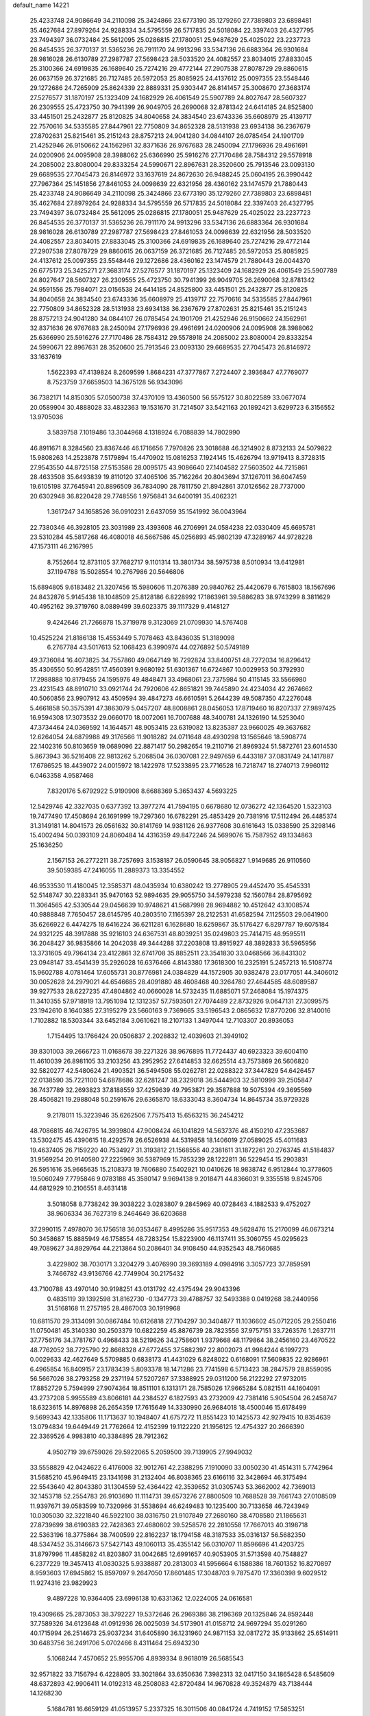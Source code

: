default_name                                                                    
14221
  25.4233748  24.9086649  34.2110098  25.3424866  23.6773190  35.1279260
  27.7389803  23.6898481  35.4627684  27.8979264  24.9288334  34.5795559
  26.5717835  24.5018084  22.3397403  26.4327795  23.7494397  36.0732484
  25.5612095  25.0286815  27.1780051  25.9487629  25.4025022  23.2237723
  26.8454535  26.3770137  31.5365236  26.7911170  24.9913296  33.5347136
  26.6883364  26.9301684  28.9816028  26.6130789  27.2987787  27.5698423
  28.5033520  24.4082557  23.8034015  27.8833045  25.3100366  24.6919835
  26.1689640  25.7274216  29.4772144  27.2907538  27.8078729  29.8860615
  26.0637159  26.3721685  26.7127485  26.5972053  25.8085925  24.4137612
  25.0097355  23.5548446  29.1272686  24.7265909  25.8624339  22.8889331
  25.9303447  26.8141457  25.3008670  27.3683174  27.5276577  31.1870197
  25.1323409  24.1682929  26.4061549  25.5907789  24.8027647  28.5607327
  26.2309555  25.4723750  30.7941399  26.9049705  26.2690068  32.8781342
  24.6414185  24.8525800  33.4451501  25.2432877  25.8120825  34.8040658
  24.3834540  23.6743336  35.6608979  25.4139717  22.7570616  34.5335585
  27.8447961  22.7750809  34.8652328  28.5131938  23.6934138  36.2367679
  27.8702631  25.8215461  35.2151243  28.8757213  24.9041280  34.0844107
  26.0785454  24.1901709  21.4252946  26.9150662  24.1562961  32.8371636
  26.9767683  28.2450094  27.1796936  29.4961691  24.0200906  24.0095908
  28.3988062  25.6366990  25.5916276  27.7170486  28.7584312  29.5578918
  24.2085002  23.8080004  29.8333254  24.5990671  22.8967631  28.3520600
  25.7913546  23.0093130  29.6689535  27.7045473  26.8146972  33.1637619
  24.8672630  26.9488245  25.0604195  26.3990442  27.7967364  25.1451856
  27.8461053  24.0098639  22.6321956  28.4360162  23.1474579  21.7880443
  25.4233748  24.9086649  34.2110098  25.3424866  23.6773190  35.1279260
  27.7389803  23.6898481  35.4627684  27.8979264  24.9288334  34.5795559
  26.5717835  24.5018084  22.3397403  26.4327795  23.7494397  36.0732484
  25.5612095  25.0286815  27.1780051  25.9487629  25.4025022  23.2237723
  26.8454535  26.3770137  31.5365236  26.7911170  24.9913296  33.5347136
  26.6883364  26.9301684  28.9816028  26.6130789  27.2987787  27.5698423
  27.8461053  24.0098639  22.6321956  28.5033520  24.4082557  23.8034015
  27.8833045  25.3100366  24.6919835  26.1689640  25.7274216  29.4772144
  27.2907538  27.8078729  29.8860615  26.0637159  26.3721685  26.7127485
  26.5972053  25.8085925  24.4137612  25.0097355  23.5548446  29.1272686
  28.4360162  23.1474579  21.7880443  26.0044370  26.6775173  25.3425271
  27.3683174  27.5276577  31.1870197  25.1323409  24.1682929  26.4061549
  25.5907789  24.8027647  28.5607327  26.2309555  25.4723750  30.7941399
  26.9049705  26.2690068  32.8781342  24.9591556  25.7984071  23.0156538
  24.6414185  24.8525800  33.4451501  25.2432877  25.8120825  34.8040658
  24.3834540  23.6743336  35.6608979  25.4139717  22.7570616  34.5335585
  27.8447961  22.7750809  34.8652328  28.5131938  23.6934138  36.2367679
  27.8702631  25.8215461  35.2151243  28.8757213  24.9041280  34.0844107
  26.0785454  24.1901709  21.4252946  26.9150662  24.1562961  32.8371636
  26.9767683  28.2450094  27.1796936  29.4961691  24.0200906  24.0095908
  28.3988062  25.6366990  25.5916276  27.7170486  28.7584312  29.5578918
  24.2085002  23.8080004  29.8333254  24.5990671  22.8967631  28.3520600
  25.7913546  23.0093130  29.6689535  27.7045473  26.8146972  33.1637619
   1.5622393  47.4139824   8.2609599   1.8684231  47.3777867   7.2724407
   2.3936847  47.7769077   8.7523759  37.6659503  14.3675128  56.9343096
  36.7382171  14.8150305  57.0500738  37.4370109  13.4360500  56.5575127
  30.8022589  33.0677074  20.0589904  30.4888028  33.4832363  19.1531670
  31.7214507  33.5421163  20.1892421   3.6299723   6.3156552  13.9705036
   3.5839758   7.1019486  13.3044968   4.1318924   6.7088839  14.7802990
  46.8911671   8.3284560  23.8367446  46.1716656   7.7970826  23.3018688
  46.3214902   8.8732133  24.5079822  15.9808263  14.2523878   7.5179894
  15.4470902  15.0816253   7.1924145  15.4626794  13.9719413   8.3728315
  27.9543550  44.8725158  27.5153586  28.0095175  43.9086640  27.1404582
  27.5603502  44.7215861  28.4633508  35.6493839  19.8110120  37.4065106
  35.7162264  20.8043694  37.1267011  36.6047459  19.6105198  37.7645941
  20.8896509  36.7834090  28.7811750  21.8942861  37.0126562  28.7737000
  20.6302948  36.8220428  29.7748556   1.9756841  34.6400191  35.4062321
   1.3617247  34.1658526  36.0910231   2.6437059  35.1541992  36.0043964
  22.7380346  46.3928105  23.3031989  23.4393608  46.2706991  24.0584238
  22.0330409  45.6695781  23.5310284  45.5817268  46.4080018  46.5667586
  45.0256893  45.9802139  47.3289167  44.9728228  47.1573111  46.2167995
   8.7552664  12.8731105  37.7682717   9.1101314  13.3801734  38.5975738
   8.5010934  13.6412981  37.1194788  15.5028554  10.2767986  20.5646806
  15.6894805   9.6183482  21.3207456  15.5980606  11.2076389  20.9840762
  25.4420679   6.7615803  18.1567696  24.8432876   5.9145438  18.1048509
  25.8128186   6.8228992  17.1863961  39.5886283  38.9743299   8.3811629
  40.4952162  39.3719760   8.0889499  39.6023375  39.1117329   9.4148127
   9.4242646  21.7266878  15.3719978   9.3123069  21.0709930  14.5767408
  10.4525224  21.8186138  15.4553449   5.7078463  43.8436035  51.3189098
   6.2767784  43.5017613  52.1068423   6.3990974  44.0276892  50.5749189
  49.3736084  16.4073825  34.7557860  49.0647149  16.7292824  33.8400751
  48.7272034  16.8296412  35.4306550  50.9542851  17.4560391   9.9680192
  51.6301367  16.6724867  10.0029953  50.3792930  17.2988888  10.8179455
  24.1595976  49.4848471  33.4968061  23.7375984  50.4115145  33.5566980
  23.4231543  48.8910710  33.0921744  24.7920606  42.8651821  39.7445890
  24.4234034  42.2674662  40.5060856  23.9907912  43.4509594  39.4847273
  46.6610591   5.2644239  49.5087350  47.2276048   5.4661858  50.3575391
  47.3863079   5.0457207  48.8008861  28.0456053  17.8719460  16.8207337
  27.9897425  16.9594308  17.3073532  29.0660170  18.0072061  16.7007688
  48.3400781  24.1326190  14.5253040  47.3734464  24.0369592  14.1644571
  48.9053415  23.6319082  13.8235387  23.9660025  49.3637682  12.6264054
  24.6879988  49.3176566  11.9018282  24.0711648  48.4930298  13.1565646
  18.5908774  22.1402316  50.8103659  19.0689096  22.8871417  50.2982654
  19.2110716  21.8969324  51.5872761  23.6014530   5.8673943  36.5216408
  22.9813262   5.2068504  36.0307081  22.9497659   6.4433187  37.0831749
  24.1417887  17.6786525  18.4439072  24.0015972  18.1422978  17.5233895
  23.7716528  16.7218747  18.2740713   7.9960112   6.0463358   4.9587468
   7.8320176   5.6792922   5.9190908   8.6688369   5.3653437   4.5693225
  12.5429746  42.3327035   0.6377392  13.3977274  41.7594195   0.6678680
  12.0736272  42.1364520   1.5323103  19.7477490  17.4508694  26.1691999
  19.7297360  16.6782291  25.4853429  20.7381916  17.5112494  26.4485374
  31.3149181  14.8041573  26.0561632  30.8141769  14.9381126  26.9377608
  30.6161643  15.0338590  25.3298146  15.4002494  50.0393109  24.8060484
  14.4316359  49.8472246  24.5699076  15.7587952  49.1334863  25.1636250
   2.1567153  26.2772211  38.7257693   3.1538187  26.0590645  38.9056827
   1.9149685  26.9110560  39.5059385  47.2416055  11.2889373  13.3354552
  46.9533530  11.4180045  12.3585371  48.0435934  10.6380242  13.2778905
  29.4452470  35.4545331  52.5148747  30.2283341  35.9470163  52.9894635
  29.9055750  34.5979238  52.1560784  28.8795692  11.3064565  42.5330544
  29.0456639  10.9748621  41.5687998  28.9694882  10.4512642  43.1008574
  40.9888848   7.7650457  28.6145795  40.2803510   7.1165397  28.2122531
  41.6582594   7.1125503  29.0641900  35.6266922   6.4474275  18.6416224
  36.6211281   6.1628680  18.6259867  35.5176427   6.8297787  19.6075184
  24.9321225  48.3917888  35.9216103  24.6367531  48.8039251  35.0249803
  25.7414715  48.9595511  36.2048427  36.9835866  14.2042038  49.3444288
  37.2203808  13.8915927  48.3892833  36.5965956  13.3731605  49.7964134
  23.4122861  32.6741708  35.8852511  23.3541830  33.0468566  36.8431302
  23.0948147  33.4541439  35.2926028  16.6376466   4.8143380  17.3618300
  16.2325191   5.2457213  16.5108774  15.9602788   4.0781464  17.6055731
  30.8776981  24.0384829  44.1572905  30.9382478  23.0177051  44.3406012
  30.0052628  24.2979021  44.6546685  28.4091880  48.4608468  40.3264780
  27.4644585  48.6089587  39.9277533  28.6227235  47.4804862  40.0660028
  14.5732435  11.6885071  57.2468084  15.1974375  11.3410355  57.9718919
  13.7951094  12.1312357  57.7593501  27.7074489  22.8732926   9.0647131
  27.3099575  23.1942610   8.1640385  27.3195279  23.5660163   9.7369665
  33.5196543   2.0865632  17.8770206  32.8140016   1.7102882  18.5303344
  33.6452184   3.0610621  18.2107133   1.3497044  12.7103307  20.8936053
   1.7154495  13.1766424  20.0506837   2.2028832  12.4039603  21.3949102
  39.8301003  39.2666723  11.0168678  39.2271326  38.9676895  11.7724437
  40.6923323  39.6004110  11.4610039  26.8981105  33.2103256  43.2952952
  27.6414853  32.6625514  43.7573869  26.5606820  32.5820277  42.5480624
  21.4903521  36.5494508  55.0262781  22.0288322  37.3447829  54.6426457
  22.0138590  35.7221100  54.6878686  32.6281247  38.2329018  36.5444903
  32.5810999  39.2505847  36.7437789  32.2693823  37.8188559  37.4259639
  49.7953871  29.3587888  19.5075394  49.3695569  28.4506821  19.2988048
  50.2591676  29.6365870  18.6333043   8.3604734  14.8645734  35.9729328
   9.2178011  15.3223946  35.6262506   7.7575413  15.6563215  36.2454212
  48.7086815  46.7426795  14.3939804  47.9008424  46.1041829  14.5637376
  48.4150210  47.2353687  13.5302475  45.4390615  18.4292578  26.6526938
  44.5319858  18.1406019  27.0589025  45.4011683  19.4637405  26.7159220
  40.7534927  31.3193812  21.1568556  40.2381611  31.1872261  20.2763745
  41.5184837  31.9569254  20.9140580  27.2225969  36.5387969  15.7853239
  28.1222811  36.5229454  15.2903831  26.5951616  35.9665635  15.2108373
  19.7606880   7.5402921  10.0410626  18.9838742   6.9512844  10.3778605
  19.5060249   7.7795846   9.0783188  45.3580147   9.9694138   9.2018471
  44.8366031   9.3355518   9.8245706  44.6812929  10.2106551   8.4631418
   3.5018058   8.7738242  39.3038222   3.0283807   9.2845969  40.0728463
   4.1882533   9.4752027  38.9606334  36.7627319   8.2464649  36.6203688
  37.2990115   7.4978070  36.1756518  36.0353467   8.4995286  35.9517353
  49.5628476  15.2170099  46.0673214  50.3458687  15.8885949  46.1758554
  48.7283254  15.8223900  46.1137411  35.3060755  45.0295623  49.7089627
  34.8929764  44.2213864  50.2086401  34.9108450  44.9352543  48.7560685
   3.4229802  38.7030171   3.3204279   3.4076990  39.3693189   4.0984916
   3.3057723  37.7859591   3.7466782  43.9136766  42.7749904  30.2175432
  43.7100788  43.4970140  30.9198251  43.0131792  42.4375494  29.9043396
   0.4835119  39.1392598  31.8162730  -0.1347773  39.4788757  32.5493388
   0.0419268  38.2440956  31.5168168  11.2757195  28.4867003  30.1919968
  10.6811570  29.3134091  30.0867484  10.6126818  27.7104297  30.3404877
  11.1036602  45.0712205  29.2550416  11.0750481  45.3140330  30.2503379
  10.6822259  45.8876739  28.7823556  37.9757151  33.7263576   1.2637711
  37.7756176  34.3781767   0.4968433  38.5219626  34.2758601   1.9379668
  48.1179864  38.2456160  23.4670522  48.7762052  38.7725790  22.8668328
  47.6772455  37.5882397  22.8002073  41.9984244   6.1997273   0.0029633
  42.4627649   5.5709885   0.6838173  41.4431029   6.8248022   0.6168091
  17.5609835  22.9286961   6.4965854  16.8409157  23.1783439   5.8093378
  18.1471286  23.7741598   6.5713423  38.2847579  28.8559095  56.5667026
  38.2793258  29.2371194  57.5207267  37.3388925  29.0311200  56.2122292
  27.9732015  17.8852729   5.7594999  27.9074364  18.8511101   6.1313171
  28.7585026  17.9665284   5.0821511  44.1604091  43.2737208   5.9955589
  43.8066181  44.2384527   6.1827593  43.2732009  42.7381416   5.9054504
  26.2458747  18.6323615  14.8976898  26.2654359  17.7615649  14.3330990
  26.9684018  18.4500046  15.6178499   9.5699343  42.1335806  11.1713637
  10.1948407  41.6757272  11.8551423  10.1425573  42.9279415  10.8354639
  13.0794834  19.6449449  21.7762664  12.4152399  19.1122220  21.1956125
  12.4754327  20.2666390  22.3369526   4.9983810  40.3384895  28.7912362
   4.9502719  39.6759026  29.5922065   5.2059500  39.7139905  27.9949032
  33.5558829  42.0424622   6.4176008  32.9012761  42.2388295   7.1910090
  33.0050230  41.4514311   5.7742964  31.5685210  45.9649415  23.1341698
  31.2132404  46.8038365  23.6166116  32.3428694  46.3175494  22.5543640
  42.8043380  31.1304559  52.4364422  42.3539652  31.0305743  53.3662002
  42.7369013  32.1453718  52.2554783  26.9103690  11.1114731  39.6573276
  27.8800509  10.7688528  39.7661743  27.0108509  11.9397671  39.0583599
  10.7320966  31.5538694  46.6249483  10.1235400  30.7133658  46.7243949
  10.0305030  32.3221840  46.5922100  38.0316750  21.9107849  27.2680160
  38.4708580  21.1865631  27.8739699  38.6190383  22.7428363  27.4680802
  39.5258576  22.2810558  17.7667013  40.3198718  22.5363196  18.3775864
  38.7400599  22.8162237  18.1794158  48.3187533  35.0316137  56.5682350
  48.5347452  35.3146673  57.5427143  49.1060113  35.4355142  56.0310707
  11.8596696  41.4203725  31.8797996  11.4858282  41.8203807  31.0042685
  12.6991657  40.9053905  31.5713598  40.7548827   6.2377229  19.3457413
  41.0830325   5.9338887  20.2813003  41.5956664   6.1588386  18.7601352
  16.8270897   8.9593603  17.6945862  15.8597097   9.2647050  17.8601485
  17.3048703   9.7875470  17.3360398   9.6029512  11.9274316  23.9829923
   9.4897228  10.9364405  23.6996138  10.6331362  12.0224005  24.0616581
  19.4309665  25.2873053  38.3792227  19.5372646  26.2969386  38.2196369
  20.1325846  24.8592448  37.7589326  34.6123648  41.0912936  26.0025039
  34.5173901  41.0158712  24.9697294  35.0291260  40.1715994  26.2514673
  25.9037234  31.6405890  36.1231960  24.9871153  32.0817272  35.9133862
  25.6514911  30.6483756  36.2491706   5.0702466   8.4311464  25.6943230
   5.1068244   7.4570652  25.9955706   4.8939334   8.9618019  26.5685543
  32.9571822  33.7156794   6.4228805  33.3021864  33.6350636   7.3982313
  32.0417150  34.1865428   6.5485609  48.6372893  42.9906411  14.0192313
  48.2508083  42.8720484  14.9670828  49.3524879  43.7138444  14.1268230
   5.1684781  16.6659129  41.0513957   5.2337325  16.3011506  40.0841724
   4.7419152  17.5853251  40.9463776  14.0465077  39.9168201  30.9949184
  13.8093254  39.1113247  31.6054175  15.0388657  39.7271340  30.7550979
  37.8492531  44.5499234  55.3629702  38.0168017  45.5466684  55.6300003
  38.7612309  44.2907516  54.9429325  28.4433881  43.6311188  12.6570642
  29.4379792  43.4712720  12.9005879  28.1455704  44.3581527  13.3239828
  42.1571454  32.2765234  41.8650517  41.6182475  31.3999130  41.8902294
  43.1224851  31.9522901  41.6586601  35.4715381  32.1346014  36.6804034
  35.1468376  31.4591004  35.9610968  35.1193610  33.0389110  36.3183108
  44.1701922  18.0052064  35.9585583  43.5532127  18.5938876  35.3653217
  45.0110396  18.6007129  36.0622361  22.9792929  38.5066593  53.9287196
  22.7138416  38.4271664  52.9389131  23.9610493  38.1643908  53.9444950
  25.2296141  41.9328297  44.1673660  26.0668505  41.3687510  44.3774640
  25.5753615  42.8986823  44.1364191  12.7245809  17.8333539  37.9201496
  12.8179558  17.5469755  36.9325759  13.6216522  17.5042708  38.3389075
  48.1265504  48.0053101   2.5893577  47.6949503  48.9015601   2.8452520
  47.8033517  47.8168211   1.6407793  32.3995402  15.8793383  17.4030647
  33.3866446  16.0745508  17.2277324  32.3577293  15.6730266  18.4132284
  18.7485050  41.7970044  25.9461072  19.6758090  41.6109712  26.3709459
  18.9016390  41.5169278  24.9573321  33.3915414  30.8460454  43.7123073
  34.1528175  31.2397321  43.1304150  33.3130030  29.8774336  43.3879605
  45.3620688  32.8960652   5.0578180  45.3861820  32.3792316   5.9524645
  45.0643831  32.1718516   4.3800948  25.4069748  31.5818166  54.3974114
  25.0349239  31.3452175  53.4563504  25.3949083  32.6191433  54.3770477
  23.4813630  22.9937606  44.8974517  23.9332377  23.3052784  44.0394811
  23.5565167  23.7817981  45.5471800  25.6379184  16.4911715  24.7700534
  25.2970531  16.4409663  25.7523650  26.4819285  17.0854777  24.8621478
  40.2488448  45.0861212  23.5380204  40.6171242  44.8860131  22.5969619
  39.2236401  45.1790073  23.3721510   5.2674300  47.7869624  38.9887997
   4.7925763  46.9735099  39.4125836   6.2647988  47.6242095  39.1913671
  20.1792557  39.9017445  16.4368454  19.1787263  40.1575889  16.4541123
  20.3347507  39.4707794  17.3618553  40.3397252   1.7549875  30.8815672
  40.0094787   2.5128726  30.2518573  41.1729921   2.1801445  31.3278924
   0.8280853  21.2206268  40.3408650   0.3567540  20.5725276  40.9953570
   1.0484889  22.0401901  40.9143130  44.1949952  42.8299485  15.4580407
  44.8016268  42.2217799  16.0049262  44.6303784  42.8927496  14.5322020
  30.0164451  26.8010788  27.4052220  30.1841607  27.1442346  28.3629790
  29.6123248  25.8586013  27.5721160  39.6463040  35.0697170   3.0794813
  40.6300215  34.8155842   2.8853404  39.6153161  35.1082295   4.1121999
  51.9897085  13.7109576  36.1799715  51.3093270  13.7553280  36.9545926
  52.9022251  13.6540662  36.6660563  18.1475393  33.9289516  26.3859833
  18.9601194  34.0194342  27.0194891  18.4247487  33.1540155  25.7574686
  29.6427368  40.0584640  23.3480721  29.5929432  40.1599443  24.3726140
  28.8324100  40.5909272  23.0043523   2.4414794  30.7990581  54.9986321
   2.6753623  31.7633815  54.7307364   1.4335958  30.7325620  54.9231430
  12.0055988  17.8291805  56.0884901  11.0768711  17.9427362  55.6566470
  12.4237364  17.0499542  55.5573362  10.5465993   4.2697880  21.3466439
  10.3947319   4.6847763  20.4133823   9.6162494   3.9527851  21.6318334
  16.6554501  39.3060666  30.4299539  17.2588698  39.6197438  31.2060418
  17.0598318  39.7960913  29.6060996   9.7338528  25.8255666  10.9268529
   9.2785697  25.9742978  11.8435674  10.6278130  26.3288864  11.0156247
  44.5546424  23.1393983  28.5906127  43.5558843  22.8984969  28.6070360
  44.9061625  22.8763476  29.5163253  13.7950249  32.2812752   5.7117675
  14.3883290  33.1201532   5.5970680  13.8097804  32.1064480   6.7227333
   3.4806057  22.2594971  31.8917857   3.4481940  23.2058505  32.3076271
   3.5350921  21.6323931  32.7081380  10.8303655  34.0056629  26.6086917
  11.4087320  34.2083521  27.4468975  10.3490560  33.1279779  26.8748503
  10.4465135  35.8737550  54.9143891  10.5854368  35.2818179  54.0751555
   9.8305629  35.2928482  55.5052494   8.5890914  18.6994676  51.9914216
   9.3753051  18.9339100  51.3522764   8.2802248  17.7718795  51.6238055
  11.9946689  30.0282706   2.7436282  11.3919477  29.3778013   2.2176016
  12.8927169  29.5558306   2.8136241  45.1566569  42.5840785  24.6031671
  44.2341484  42.5443963  25.0713052  45.4540894  41.6007743  24.5731217
  23.9033785  33.9627217  21.3186298  24.7234357  33.7900023  20.7123038
  23.5208734  33.0253333  21.4944465  40.7804509  40.8014641  52.4334454
  40.6393904  40.6529557  51.4150721  39.8112537  40.8705040  52.7882494
  14.5403016  49.4961899   9.2472841  15.2124145  48.9946053   9.8533913
  13.6769933  48.9691792   9.3286227  23.9457609   1.7938740   5.3004792
  24.7558820   1.4114221   4.7963559  23.1880327   1.1311142   5.1107579
   5.1073021   3.1224542  18.1009519   5.8851650   2.5451146  18.4593700
   4.4103851   3.0905107  18.8592760  12.2453909  28.8140092  37.1094963
  13.1966899  28.4595594  36.9116177  11.6529972  27.9871348  36.9086442
  37.5083039   5.7032128  24.1254963  38.1984809   5.3524511  23.4312516
  37.1689322   4.8340359  24.5651871  27.9888026  10.5370830  27.6129085
  28.5574420   9.7182085  27.8987358  27.4364428  10.1755458  26.8218141
  40.8434679  50.6703235  39.8772002  40.5716869  51.1206678  40.7698612
  41.4126871  49.8631154  40.2005021  15.4237064  45.8447736  37.4327115
  15.5253067  46.4459585  38.2677641  15.4374330  44.8899272  37.8301330
  15.7306763  47.5769877  52.7216628  15.8419644  47.2770636  51.7588002
  16.3697295  46.9962075  53.2736648  24.6232955  13.6358590  27.6945687
  23.9156978  13.6124483  28.4458543  24.0831639  13.5090402  26.8339117
   5.9551493  38.0682646  18.1380171   5.9888961  38.1316128  19.1731262
   6.9549884  38.1275593  17.8750297  25.0925983   4.9146450  13.8764104
  24.1357854   5.3080826  13.7734742  25.4981505   5.5046501  14.6243257
   1.5315090  44.6088128  47.0499288   2.0580580  43.7541780  46.8351561
   0.8046604  44.6612735  46.3276875  36.0884885  42.4512571  29.6684010
  35.2496585  42.7294199  30.1937873  36.8009246  42.2973853  30.3979473
  11.6825720  44.9793989  53.7319019  11.6205481  45.9124649  53.2819063
  11.6891256  45.2076860  54.7400054  13.5478173  28.3538772  15.9014919
  13.8202378  29.3530634  15.9621692  13.9079905  28.0708935  14.9764947
  41.8599099  39.1614452   2.5279822  40.8460735  39.1383829   2.3174289
  41.8845960  38.9031752   3.5369627  50.1067843  22.0485951  22.8065593
  50.3314685  21.2829493  22.1640054  50.4720113  22.8936771  22.3167692
   3.1692937  33.1439013  16.2588660   2.7064639  32.5891616  16.9993211
   4.0856826  33.3743597  16.6774112  31.9185729  15.4643237  32.5057748
  32.1141490  14.5581067  32.9567689  30.8696670  15.5058345  32.5462017
  33.3582507  28.1351711  42.4418740  34.1168545  27.7847502  43.0611533
  32.5195364  27.6613576  42.8226733  27.6826109   1.5192363  13.1228400
  26.7046722   1.7486101  13.3640516  28.2080016   1.7603858  13.9808706
   6.9322818  17.1288954  36.6587374   6.8244237  17.5670043  35.7286172
   7.3437330  17.8921889  37.2262205  23.7745262  22.8602846  57.6543690
  23.8887205  21.9000409  57.2718801  24.4767759  23.3925985  57.1035783
  17.4952943  10.6912252  10.4031340  17.7113966  10.7625615   9.3971295
  18.3871324  10.3808203  10.8241052  11.4431243  18.3880572   3.0478879
  12.0841447  18.1511363   2.2758178  10.5074344  18.3189852   2.5861041
  28.4738458  24.4734460  45.3927375  27.7059059  24.2851576  46.0569007
  28.1570865  24.0058312  44.5258564  39.1078587  34.0171837  13.0659725
  38.5264073  33.8173471  13.8986195  39.3403955  33.0697482  12.7139763
  26.8500654  44.1026472  17.6553106  26.1538362  43.6682907  18.2827875
  27.5299123  43.3314344  17.5001209  18.0307417   3.2376601  37.0910696
  18.0403789   2.2440009  37.3479421  18.5785779   3.6973032  37.8305578
  44.8705686  48.1535521   3.6220129  44.9630527  47.5078726   2.8428371
  45.5005319  48.9326892   3.4203267  32.2130741  34.3278275  34.7393653
  32.1485673  34.1343558  33.7241982  32.0728287  33.3834174  35.1483162
  33.3318303  43.0335124  34.6424249  33.7022287  43.7730709  34.0430961
  33.9970510  42.2642032  34.5707289  44.5713920  44.7278388  42.8527937
  43.9098640  45.2491978  43.4613515  44.5706472  45.2838978  41.9800743
  17.9271651  32.4075541  15.9105186  17.2589491  32.8964897  15.2863334
  18.0282044  33.0705759  16.7005001  41.5547151  37.2584736  31.2145133
  41.5876990  38.2227641  31.5523436  40.6289496  36.9086577  31.4471701
  12.3626165  36.8139350  30.3065884  12.7365498  37.1241589  31.2166415
  11.4571063  37.3034259  30.2316921  36.5404548  36.2284092  41.0523431
  37.5362040  36.1810302  41.3299366  36.5119610  36.9997456  40.3727236
  43.1421284  34.2657298  28.9825635  42.3728765  34.7238668  28.4894163
  43.8771940  34.1449749  28.2681340  21.7175560   5.1840728  31.3037535
  22.5633295   4.9368771  31.8457640  22.0488632   5.8028248  30.5722275
   5.8273922   0.9869776  32.1244343   5.2325983   0.4299994  31.4953596
   6.5679097   0.3122575  32.4019205   4.8174980   9.9935324  20.7447540
   4.1115556  10.6314336  21.1351130   4.5258922   9.0624768  21.0823114
  20.8976751   2.4099827   9.0284853  21.1927050   3.1028956   8.3213931
  21.6748825   1.7375382   9.0574895  45.4159500  32.1583286  44.0028340
  45.2424559  33.1634790  44.1303483  44.7633138  31.6993587  44.6539094
  42.1473143  38.7334365   5.1373462  41.9459287  38.9911917   6.1023807
  43.1697556  38.8558636   5.0453215  46.7145945  23.4952184  45.4188297
  46.2436304  22.6097647  45.1515906  47.5680531  23.1695771  45.9033184
  47.4257547  24.9777263  55.7956775  48.2016979  24.4597637  56.2524130
  47.9286150  25.7524171  55.3172685   7.6045401  16.4549484  51.0362558
   7.0300334  15.8810838  51.6649301   7.5044080  16.0290166  50.1159428
  33.1334942  34.0021208   2.0021538  33.6996618  34.2547101   2.8339644
  33.2702433  32.9722095   1.9537320  13.5983938  37.7443762  32.5445758
  14.4880592  37.2168021  32.5835671  13.2969354  37.7692566  33.5340624
  30.2196696   9.6534956  51.6846011  29.2483524   9.9453138  51.5005596
  30.7277838   9.9650608  50.8395213  37.3969774  38.0416874  36.6943686
  36.5533852  38.0934555  36.1018163  37.6996245  37.0593040  36.6106297
  44.5715175  35.8864796  54.2006683  45.2798519  36.6374179  54.2347936
  44.0496302  36.0796552  53.3315117   2.5388083  31.8105810  30.1519351
   2.0453437  31.6390876  31.0493257   1.9439952  32.5354918  29.7087310
  32.7470993  18.0094916  12.0957431  32.1028224  17.8669045  11.2962892
  33.6120134  18.3467765  11.6145634  12.2371386  25.8180987   7.4643836
  11.4338984  25.1713484   7.4180124  12.6852498  25.5797846   8.3661621
  33.0654619  15.0940121  30.0800934  32.6594703  15.2573661  31.0111390
  33.9977382  14.7001826  30.2755740  25.8238267  36.7222420   0.6386379
  26.0509995  35.8160857   0.1896711  26.2214485  36.6461115   1.5709577
  24.8520426  31.2435768  11.8822902  24.3896154  31.4002225  10.9705039
  25.8008394  31.5871034  11.7486443  24.4732692  28.7297846  38.9028330
  24.5589093  28.9142365  37.8917909  25.3745663  29.0598276  39.2877132
  18.0452923  21.1334057  21.3118207  17.9207386  21.2734718  20.3009511
  17.3655843  21.7742939  21.7403880  23.4623390  44.5727751  45.5273517
  24.2730799  44.5208275  44.9106357  23.7118893  43.9938718  46.3422238
   0.9591866   2.2694608  51.0605796   0.3988926   1.6362787  51.6421322
   0.5160180   3.1870921  51.1662614   0.7672659   4.6024083   6.4443132
   1.7814556   4.4859690   6.6299941   0.6640506   5.6327574   6.3819423
  44.6540999  16.3905996  10.0026975  45.6450749  16.4474652  10.3132757
  44.4903333  15.3704779   9.9666510  50.1920729   6.8036133  47.2749797
  49.6627575   5.9894942  47.6094986  50.0133390   7.5293256  47.9767191
  18.1204674  48.6854154  14.2024008  17.3938608  47.9794060  13.9940043
  18.9328470  48.3743373  13.6496793  28.5642251  40.4189020  40.2309835
  28.6108553  40.8782362  41.1563519  28.0656292  41.1088071  39.6450855
  49.4459384  35.0890704  49.5207267  49.8119688  34.3949470  48.8522569
  48.6483831  35.5148033  49.0199031  40.0313392  30.7977105  35.8353001
  39.3769962  30.3429077  36.4971167  39.4637455  31.4785678  35.3404711
   2.1347924  30.3285964  48.7601115   1.6485098  29.6114231  48.2020164
   2.3277766  31.0809074  48.0798656  31.3464240   6.2727695  49.1485527
  31.0348966   5.5501822  49.8031579  32.3492174   6.1013395  49.0185840
  21.5491890  30.4628720  18.0425677  21.9428908  29.5134960  18.1409829
  22.3267613  31.0087538  17.6416674  32.5320751   8.3518739   1.0582066
  32.3709651   7.7115701   1.8442403  33.0591773   9.1354214   1.4802690
  51.4093848  42.3832179  45.2219415  51.4130005  41.6806384  45.9655640
  51.9113560  41.9369723  44.4396564  11.9140064   4.5968769  36.1594711
  12.9245515   4.6873422  36.3395450  11.7104712   3.6082970  36.3673153
   1.8685081  44.8593835  19.9700046   0.9871890  44.5298687  20.4047874
   2.3666750  43.9748086  19.7637648  35.8652905  14.1404654  45.2212511
  35.9990195  15.1041592  44.8844731  35.6978917  13.6064084  44.3398440
  40.9513826  12.0396863  58.5974014  41.8136014  12.4486022  58.2095737
  40.5289431  11.5540693  57.7890805  43.4828030  11.7390637  38.7225572
  43.8096937  12.6947618  38.9249581  42.7293280  11.8864047  38.0257570
  21.9038235  43.6632646  41.8614108  21.0838570  43.1020621  42.1675872
  21.7032751  44.5880476  42.2914453  13.9543962  29.7799756  52.7529324
  14.4470517  29.8723320  51.8496764  13.3542103  28.9517100  52.6165044
  37.9323773  40.0557526   6.5055455  38.5135942  39.6099704   7.2331865
  36.9882602  40.0744508   6.9220626  33.2064851  11.5386981  41.8441403
  32.8464738  11.7153284  40.8878476  32.3817312  11.5764797  42.4363722
   8.5962945  44.2519783   5.2930466   9.1591930  45.0835915   5.5560703
   9.1773623  43.4779363   5.7015295  48.4974122  46.2622829  38.6398300
  48.0477910  46.4835655  37.7322164  48.2135510  47.0636812  39.2337646
   7.0141599   5.1947034  52.0832922   7.2655326   4.3776356  51.5167731
   7.8459417   5.3915451  52.6510955  37.9325744  26.2204931  43.8663019
  38.9224227  26.1643865  44.1921867  37.4483158  25.6617923  44.6120033
  38.5528385  26.0806786  17.6139246  38.3181240  25.6982422  16.6734570
  38.3012797  25.2871611  18.2360431  13.7079256   6.1466214  20.4789915
  13.2834218   7.0244673  20.8296932  14.7110908   6.2794836  20.6241326
  36.1339896  48.6149220  15.5892432  36.1329506  48.9528511  14.6092269
  35.9704271  49.4964433  16.1244049   1.7127808   9.2568937  15.0745500
   0.9750948   8.7560737  14.5613268   2.2247869   9.7798698  14.3645582
  40.6646927  41.7532165  21.9202241  39.8029046  41.7897687  21.3508764
  40.3542433  41.3209731  22.8018621  18.3684331  31.0099760   4.1351325
  18.5973860  30.2856046   4.8329664  17.3373181  31.0145191   4.1197592
   6.2654639  30.2609561  23.9988452   5.5135587  29.9702431  24.6711677
   6.8363423  29.3842306  23.9545031   3.9030969  16.2375826  50.1755906
   3.9607835  16.8371149  51.0205912   4.3363064  16.8359355  49.4477277
  22.8165425  44.2853590  50.0109937  21.9127249  44.3453025  50.5063438
  23.4085295  43.7689089  50.6975410  42.1284901  38.1239155  42.5170442
  42.6786426  38.8295063  43.0392020  41.6108276  38.6952000  41.8291603
  23.1597540   0.6480983   9.2619388  23.6395792   1.2126488   9.9801399
  23.9328643   0.1998247   8.7524250   3.5234331  40.4616170   5.5440026
   3.7082737  39.8773302   6.3805198   2.7653144  41.0854442   5.8619837
  16.3316956  47.4494021   4.6003916  15.8548581  48.0122209   5.3205646
  16.1593296  47.9444705   3.7258431  34.3076091  45.4863798  10.7829511
  35.1587128  45.2812740  11.3352220  34.6321185  46.1863812  10.0967488
  45.1339431  25.2354468  26.8841265  44.7676530  26.1188995  27.2615512
  44.9329353  24.5394006  27.6151708  35.4109937  21.8908011  27.8233516
  35.2871303  21.0267436  28.3897823  36.4226872  21.8510026  27.5816131
  10.6289158   9.9445074  56.1537781  10.1585717  10.6124403  56.7789301
   9.8891304   9.6303631  55.5157323  42.9485309  23.3173167  47.9562725
  42.1108317  23.8271865  47.6495513  42.6356222  22.7681409  48.7635434
  11.1192755  13.9051857   6.0097071  11.4570097  14.8229739   6.3555202
  11.9946777  13.4125837   5.7676845  35.2827756  47.2787540   8.9610139
  36.1947416  47.7093490   9.0990682  34.6571251  48.0245027   8.6527597
  26.1401305  19.0111450  10.2027682  25.6235594  18.1097317  10.2597930
  26.0021397  19.2831442   9.2095170  44.5547182  38.4188221   2.2283783
  43.5441000  38.5911956   2.1080364  44.7052610  38.6595968   3.2302844
  28.8866016  31.7665610  44.4974144  29.2271156  32.0328904  45.4358877
  29.7146840  31.9152484  43.8940546  14.3512935  28.4954605   3.5143880
  14.9121288  28.2079894   4.3385796  13.5121496  27.8937485   3.5917385
  17.9475333   8.8420444  25.5645119  18.5617073   9.6085934  25.2553211
  18.3286363   8.0163212  25.0680237  51.8275336  29.2044826  40.4166846
  52.7464488  28.7459338  40.5222067  51.4582865  28.8128297  39.5358255
   2.8321296  12.0747385  26.8070653   2.4578813  12.8627369  26.2396491
   2.2454765  11.2782836  26.4934551  28.4912521  28.6261406  47.3333011
  29.2361221  28.8698695  48.0075027  27.6492256  29.0610909  47.7514438
   2.0384379  15.9816698  12.1716849   2.2977206  15.4241186  13.0053404
   1.8728296  16.9225143  12.5641011  10.5500968  41.4337335  23.8343685
   9.7027945  40.9941173  24.2340080  10.7100320  40.8838797  22.9718564
  17.6022311   1.0815235  25.4004234  16.7192244   0.6080821  25.1317072
  17.3116684   1.6847947  26.1901884  47.3088742  16.9136511  46.2549216
  46.4752469  17.1789486  46.8030914  46.8954103  16.5403751  45.3755957
  52.0220946  20.1004487  31.4166250  52.6652339  19.3635213  31.1330781
  52.5135216  20.9779402  31.1648286  34.5765871  34.2291903   4.3469217
  33.9755289  34.1528041   5.1854073  35.1457379  35.0636194   4.5207138
  16.1402489  20.3078452  16.2565417  16.1570970  19.3505809  16.6871822
  15.1878982  20.3241179  15.8389730  10.3103043  25.5179352   2.3084544
   9.3282712  25.2129282   2.2660730  10.8374127  24.6308663   2.2149746
  20.1366368  27.9764229  55.7420012  19.1733613  27.9336925  55.3960775
  20.5835967  28.7310993  55.2129836  50.4009700  36.1011802  55.1992201
  49.8843036  36.8940142  54.7778717  51.2244883  36.5549015  55.6207231
   8.6623461   2.6407509  37.3298835   8.3050018   3.5945432  37.2135815
   7.8592532   2.1031441  37.6756158  40.3580297  18.4512951  34.3326562
  41.2799410  18.9191833  34.3541180  40.5193228  17.5717342  34.8463189
  23.9484467   1.7255102  55.9600891  23.3201702   2.4459722  55.5890348
  23.6725232   0.8673144  55.4707436  44.6449408  46.9474258  51.0798811
  44.6240052  47.1240214  52.0942042  44.2707207  47.8119655  50.6678702
  47.7169884  23.4671763  35.0350773  48.2752153  24.3362772  35.0922608
  47.0439692  23.5661862  35.8145542  23.2365054  21.5200924  41.9943709
  22.2201990  21.3447931  42.0637057  23.4425538  21.3227885  40.9980890
  27.1634216  13.4315194  43.0509309  27.5845549  14.1593857  42.4431291
  27.7294890  12.5946196  42.8435656   8.7886662  33.8192895  22.5793677
   9.6832237  34.0763668  23.0285084   8.9084659  34.0853595  21.5978737
  34.5762991  18.1955805  56.3399696  35.2866438  17.9714036  55.6339937
  34.9732474  18.9614478  56.8874625  45.4672162  36.4470986  39.4191147
  44.5242126  36.3893920  39.8769393  45.9759403  37.0666126  40.0888337
  12.8560360  13.5255061  26.1549813  12.2918866  14.3762632  26.2571176
  13.1424459  13.2882720  27.1123839   4.6475941  28.2366778  45.6082576
   4.7120023  29.2578956  45.7799730   5.0867657  28.1352500  44.6746563
  13.0161580  31.4370752  37.0346088  12.7873161  30.4292575  37.0185410
  13.1734224  31.6144352  38.0523629  43.9186088  30.6967472  56.1976446
  44.4808765  31.3581849  56.7512625  44.6074724  30.0168292  55.8463312
  41.9673102  40.1326401   7.6681753  41.9155864  40.8226265   6.8952161
  42.0766851  40.7404960   8.5036406   5.3399996  33.4747721  32.8653730
   5.3099410  33.8457620  31.9002117   4.3689100  33.2014770  33.0567908
   3.8712558  19.5080489  36.4534641   3.7683866  18.4953504  36.3853414
   3.3272722  19.7554356  37.2999016  41.8528447  27.6069914   4.6066565
  41.4876875  28.1862345   5.3901009  41.0568543  26.9826698   4.3978807
  12.0134349  48.7724744  56.2276000  12.6526914  48.7586269  55.4130863
  11.1466577  48.3620885  55.8678645  34.6379461  39.8258733   3.5630714
  34.3796255  39.1655055   4.3248477  35.6709970  39.7563402   3.5602440
  45.9777321  21.6618935  15.1190826  45.0568548  21.2804538  15.3602500
  45.7729082  22.4905658  14.5433219  42.3650204  25.4667727   7.6312911
  42.5322698  25.3210029   8.6370629  42.5649557  24.5594823   7.1975305
  31.7880908  16.5518132   4.8260895  32.5945627  16.4478521   4.1853617
  31.4430578  15.5853823   4.9302739  36.3201836  36.3700129   4.8186900
  36.4987479  36.1525772   5.8304219  37.1203973  35.9508455   4.3471904
  22.3550688  31.7598546  22.0951289  21.6182318  31.3746415  21.4896734
  21.8603600  32.4464107  22.6873283   2.4323310  46.6227381  21.9876440
   2.9542821  47.4403880  21.6324422   2.2688431  46.0512256  21.1455745
  21.6456181  45.6862230  54.2007647  21.4659507  46.7030212  54.3088855
  21.2186885  45.2743348  55.0311233   1.6300631   2.8897662  54.8372308
   1.4645786   3.8613450  55.1246537   0.7105485   2.4393275  54.9102737
  33.8630535  43.0926407  31.0828379  33.4640769  42.1392299  31.1241630
  33.2479644  43.5749054  30.4046002  38.0894545  44.7390478   9.9395604
  37.5799437  44.7841626  10.8393644  37.4829086  44.1331561   9.3586381
  41.9360388   4.0154939  38.4246812  41.2621506   4.5506618  38.9846409
  41.9118561   4.4575123  37.4974182   3.5366029  23.8431278  57.5877054
   2.6545009  23.7591042  58.1192578   3.5774165  24.8485575  57.3528249
  34.4971162  32.6491364  29.8691665  34.1181073  33.4141535  29.2870921
  34.4407055  31.8247796  29.2568928  46.6119702  17.3051599  22.6127855
  46.3477559  17.4054134  21.6169556  47.3092026  18.0693714  22.7348481
  17.7900556  44.7556722  20.3885122  18.6369279  44.7148627  19.8138226
  18.1388568  44.8373418  21.3534458  49.3779920  36.6079249  25.2998214
  49.7911249  37.1913566  26.0414050  48.9305334  37.2864722  24.6677713
  11.9260520  19.4948905  17.4054710  12.5190045  20.2932306  17.7069415
  12.5834828  18.8183561  17.0361471  45.0936408  34.2242698  37.9223077
  45.1975754  35.1076156  38.4549893  45.4337571  33.5147814  38.6042846
  17.9847541  14.7850143  55.5379032  18.0607264  14.4675884  56.5189760
  17.0251875  15.1694933  55.4860992  11.0241078  10.1277199  12.8822513
  10.2559720  10.5633136  13.4212518  11.2217575  10.8277892  12.1467608
   3.0168181  46.6887329  46.1320275   2.4669596  45.9676553  46.6317666
   2.5798127  46.6937297  45.1909004  22.2906002  29.5344744   4.3466187
  21.7026644  30.3844782   4.3042882  22.0410626  29.1185667   5.2601434
   5.5382795  33.7582857  17.5113858   6.4165115  33.5889608  17.0063129
   5.7656766  33.5386822  18.4920940  31.9009656  37.1348353  25.2803316
  32.4151906  37.4190450  24.4246323  31.9701704  37.9823155  25.8728737
  23.4136897  11.1948153   8.4722838  24.4455018  11.2241814   8.3529259
  23.1207584  12.1214343   8.1111485  52.0903943  14.2391270  33.4464522
  52.1983962  13.2649229  33.1463249  52.0068038  14.1790234  34.4730173
   9.0141333  37.8457262  32.4773780   9.5478517  37.4073952  33.2498150
   9.2038536  38.8543978  32.6003925  49.0626033  32.9139332  22.2926659
  48.3442002  32.6197854  22.9922989  49.6181389  33.6010680  22.8379536
  50.0923940  15.1058726   3.0501986  50.1731659  16.0985063   2.8617820
  49.9075963  14.6731861   2.1321198  48.7865824  26.9657381   8.8169839
  49.0418704  26.1541175   9.3911343  47.8570908  26.7365528   8.4380632
  20.7586439   2.6185763  30.8924717  20.8764315   3.6355688  30.9720616
  20.1288580   2.4845536  30.0977448  35.4007593   4.9927641  37.6982258
  34.6493915   5.3764006  37.1200866  35.1501440   4.0113631  37.8507045
  42.5906781   6.0485013  29.8779970  42.1305070   6.1373260  30.7923742
  42.7848423   5.0424455  29.7810533   7.1373820  42.6615557  12.3669057
   8.0139936  42.4469917  11.8646052   7.2461241  42.1548013  13.2636672
  48.1410923  23.8200204  17.2729286  48.1357569  23.9080360  16.2414211
  49.0198498  24.2977704  17.5400198  34.2773287  33.2337171  23.7578250
  34.6722966  33.4484613  22.8214036  34.9932046  32.5990467  24.1606435
  39.7059177  31.5815713  23.7194159  39.0471719  32.3664716  23.7046725
  40.0729487  31.5309043  22.7596835  23.6590047  38.9329963  41.7010564
  23.2583085  38.7859707  40.7580589  23.6603239  39.9652226  41.7935309
  21.0458169  40.8679752  57.2555025  21.6933680  40.9098183  56.4532138
  20.1610014  41.2256673  56.8704821  15.0722076  10.0784754  38.5573724
  15.5012645  10.3355735  37.6389079  15.4106632   9.1083483  38.6939766
  30.9996795   8.2731510  26.0714329  32.0054153   8.2787438  25.8479153
  30.5367479   8.3990434  25.1722273  50.4363875  30.4846242  30.4570810
  50.6289508  30.1802806  31.4071501  49.8692396  31.3343199  30.5456382
   2.9763846  21.4512499  50.0083368   2.4755527  20.5974474  50.2425484
   3.2622784  21.3148709  49.0209420  52.4536276   8.7532718  32.5492225
  51.5104263   8.3849803  32.7327044  52.3472670   9.7692079  32.6077978
  32.6464445  35.1801991  40.1192673  31.9652578  34.4025855  40.1955233
  33.3593595  34.9236965  40.8308805  28.4227542  33.1581469   3.4398260
  28.1210070  32.2913347   2.9557159  27.5855133  33.4650219   3.9483546
  21.8260750  32.1855658  27.8098706  21.3865907  31.4800583  28.4291485
  21.1652272  32.9845584  27.8695858  44.8233478   3.8371111  18.6016255
  45.4719308   4.1134532  17.8385418  44.0759299   4.5368061  18.5428764
   7.7592679  49.2497508  18.6048363   7.3980789  48.9150175  17.6852914
   8.7032263  48.8244626  18.6397435  39.0610917  44.3090363  32.1521572
  38.2998208  44.6113334  32.7855364  39.8797220  44.2475462  32.7876484
  15.7418139   4.0834193  55.8232812  15.0306830   4.6238795  56.3292054
  15.2441376   3.7075363  55.0059480   6.6604173   3.0703715  25.2498895
   7.1520137   3.2584712  24.3659520   7.4471136   2.8485588  25.9031782
  44.5445336   3.8147932  48.5506336  45.3414694   4.2527603  49.0387027
  43.9568993   4.6052455  48.2688936  48.5103496  40.5549736   0.9889286
  48.6538506  41.3542147   1.6394397  49.0551562  40.8339235   0.1583162
   6.3318036   4.9109577  34.6823686   5.7603795   4.0610818  34.5015196
   5.7507517   5.6707364  34.2962278   3.4975792  42.7609775   2.4781147
   4.1795144  42.3672133   3.1278215   2.6390258  42.8742496   3.0374256
  19.1424888  30.4521374  47.3195604  20.1408974  30.2218438  47.2375498
  18.9797577  31.1722817  46.6135575  21.2320837  12.0621656   1.7187489
  20.5774502  11.5384286   2.3275240  21.2397609  11.5414724   0.8466607
  37.0467844   1.8115716   9.4124193  36.0167759   1.7900216   9.4573128
  37.3392869   1.1050940  10.1038712   7.8669494  47.3460135  39.5701329
   7.7268631  46.7516497  40.4015453   8.2754222  48.2118743  39.9682822
  27.3379559  45.7310254  14.0489124  26.7028801  45.7954514  14.8578859
  26.7473601  45.9466546  13.2427560  31.7018887  42.2719086  20.0432627
  32.6743876  41.9414805  19.9334586  31.6571897  43.0808428  19.3951571
  18.5242996   6.7276892   4.4301707  19.2343357   5.9859780   4.5038498
  18.0094166   6.6591827   5.3231184  45.7934916  41.3823177  17.3218870
  46.5963594  41.9975516  17.0526851  46.2856471  40.4818560  17.5053375
   3.1860894  10.9338468  13.3283842   3.7679349  11.7695542  13.5304182
   2.4377034  11.3227763  12.7223363  34.9333376  14.6006748  54.3631528
  34.0234920  14.1159450  54.3668542  35.5733711  13.9343215  53.9147143
  43.2478671  11.2892192  30.9585131  42.2342234  11.1604344  30.8969158
  43.6160102  10.9767523  30.0554495  12.5974552  23.3831460  31.6075311
  12.8199325  24.1287942  32.2888853  11.6093843  23.5572235  31.3678137
   5.3534290  48.9394750  44.4547270   4.5285586  48.8145043  43.8304534
   5.0587685  49.7166938  45.0686005  51.0597682  29.5490955  57.2562369
  51.3812436  29.4210583  56.2897691  51.0724106  28.5907633  57.6474714
   9.8051429  34.4359479   9.9214978   8.8020956  34.4650329   9.7166464
   9.8634449  34.6529721  10.9281810  17.5940140  37.9736350  25.6414731
  17.5642729  38.5216529  24.7615771  16.5952104  37.9448749  25.9230715
  42.0078659  48.9683519  25.0308825  41.7855468  49.8845735  25.4356907
  41.7169361  49.0501420  24.0445824  15.8746075  26.3588296  38.7947291
  15.5644324  26.8981356  39.6254117  16.3755356  27.0474791  38.2266254
  26.0865670  48.7274147  10.8792373  27.0132680  49.0635907  11.1848770
  26.0542701  47.7521149  11.1963912  49.5019044   9.3035773  42.0076127
  49.9898688   9.0355839  41.1517717  49.7235135  10.3029367  42.1245743
  43.4043874  16.4892579  49.2591090  44.0304366  16.2818894  50.0373422
  42.6993680  17.1317222  49.6647504  14.6328516  24.4896173  26.7998507
  15.1282261  24.6736029  27.6955868  14.6680869  23.4415552  26.7593105
  20.3540686  15.2564386  18.1494358  19.6015311  14.5478384  18.0730111
  20.1143450  15.9162568  17.3815098  50.6815323  39.3035079   2.3070886
  50.5058474  38.6640006   3.0874361  49.7545015  39.5701977   1.9628625
  17.5112947  27.3934811  54.9270559  17.2344025  26.4561992  55.2834229
  16.8097955  28.0065908  55.3924831  28.9805310  39.4943113  55.9052092
  28.4174901  39.1778917  55.1172972  28.3543881  39.3414672  56.7252974
  31.9087201  24.0223036  41.6107768  31.0737642  24.3131662  41.0664840
  31.5576762  23.9844413  42.5794933  35.1496124  18.5323981  17.3138404
  34.5889099  19.1451612  16.6882783  34.6531891  18.6581527  18.2285884
   3.9058050  21.5160725   7.4593155   4.3312596  22.2208339   8.1010242
   4.7160370  20.9614828   7.1602764  48.0161356  42.6833281  16.6678343
  48.3829566  43.3471439  17.3694808  48.8091360  42.0141426  16.5539065
  50.8913864  25.5186034   4.5569277  51.5842658  25.0818383   3.9583929
  50.0035063  25.4445401   4.0355847  30.0449900  11.8512938  47.4354817
  30.4571318  11.7447640  46.4982520  29.1343366  11.3801341  47.3665397
  29.9953768  13.3091891   7.4938428  28.9782747  13.1653030   7.4261712
  30.1692846  13.4120855   8.4996001  48.3578266  32.8778307  13.2353616
  49.0887165  33.5970455  13.0884787  48.0422373  33.0553272  14.1987599
  13.3976153  13.0952596  19.4835082  12.8364805  12.2471154  19.3014270
  12.9208526  13.5224699  20.2955638  13.8177476   7.5906873  16.6396392
  13.1449253   8.0522646  16.0000542  14.0324529   8.3411860  17.3230505
  45.1104358  26.6061420  13.7959149  45.0353247  26.9873208  14.7530354
  44.4629676  27.2096086  13.2529978  48.6887560  20.9783786  35.1811950
  49.4504704  20.9952543  34.4826062  48.2953591  21.9385104  35.1120687
  23.9464950   9.3480969  26.5879238  23.7086102   8.3684369  26.3700567
  24.8591397   9.4885252  26.1346342  31.8763542  44.2899916  42.5510397
  32.7340784  43.9738846  42.0775696  32.0752229  45.2717959  42.7987250
  23.5477815  42.0180157  11.2935229  22.8025644  41.4210997  11.6995267
  24.2738601  41.9948791  12.0326974  33.6432428  12.0146176  50.5414687
  33.4979004  12.9412789  50.0753219  34.6706396  11.9307574  50.5479369
  45.2152595  25.1962010  39.1772739  44.7974964  26.1391605  39.2327442
  45.8476171  25.1546012  39.9850548   7.0492850  15.7284091  48.3373082
   7.8682191  16.2258039  47.9200780   6.3430380  16.4951253  48.3769036
  39.2768957  39.9752280  18.8031474  39.9687528  40.3948305  18.1648081
  38.9083202  40.7791048  19.3335032  46.9488676  20.0684459   8.8936628
  47.1274486  19.9954761   9.9028488  46.1701084  19.4169455   8.7215213
  33.5475399  37.8640998  23.2601197  33.4409772  37.4843734  22.3109973
  34.3423395  37.3550313  23.6610610  13.4585393  18.1484551  24.1523831
  12.8592960  18.7439161  24.7454265  13.5647325  18.6873626  23.2847470
  20.5935891  18.0406626  21.3756959  21.1679495  18.4617007  20.6126428
  21.0141637  18.4865570  22.2173652  36.2324051   6.6139581  14.4597957
  35.9193169   7.5789254  14.3983963  35.3607570   6.0564381  14.4600769
  51.5903811  26.1795577  54.8089920  51.7648197  25.6928970  55.6969032
  52.2030099  25.6933498  54.1359155  13.4232151  11.3562189   9.1074124
  12.9189766  10.9616964   8.2926152  14.0959680  10.6050860   9.3479059
  21.3178128   8.1721161  48.8081561  22.0440654   8.3008191  48.0849170
  21.8085770   7.5951209  49.5265567  37.9303295  16.3759287  23.5513189
  37.4701618  16.9101531  22.7930700  37.3766388  16.5739080  24.3792932
  -1.1789993   4.2444231  12.4609795  -0.3058532   4.7062459  12.7890230
  -0.9395320   3.2569211  12.4410662  38.3415259  35.5122535  36.6723450
  37.8606867  34.8596591  37.3093548  39.2986300  35.5716629  37.0520549
  39.3305456  20.7266768   2.7397262  38.4706192  20.9638004   2.2209035
  39.7121676  19.9230701   2.2115903  28.2428121  48.5766078  43.0626629
  27.5226749  47.9332820  43.4007913  28.1892727  48.5121022  42.0361658
  45.1594659  10.3822146  42.1502989  45.8163098   9.5796592  42.1974119
  45.0383882  10.6371041  43.1459058  11.3874207  15.8832635  47.8049187
  12.0556569  16.5056806  47.3107601  11.9039757  14.9931760  47.8705783
  14.6571893  46.1909447   7.1599453  14.7415605  47.1950620   6.9501288
  13.8567301  45.8806546   6.5964940  52.0083484  41.0092338  21.2543132
  52.5129825  40.1516190  20.9462797  52.2271462  41.0702538  22.2479570
  23.3846240  20.5323432  48.1474738  24.0807506  19.7750010  48.0553392
  22.8249751  20.2527691  48.9670645  27.4278656  35.6349474  54.3070548
  27.7640006  34.9655546  55.0209666  28.2040425  35.6478503  53.6209432
  27.2591424  33.3902393  14.6426845  27.6251026  33.4084206  13.6767194
  26.4238642  33.9964779  14.5911312  10.3334127   9.5804505  20.6846468
   9.7720197   8.7881741  20.2810955  10.0507077   9.5292081  21.6881727
  22.7416838  44.4516450   2.2199657  23.5444897  44.6305016   1.5998263
  22.8332252  45.1768408   2.9516789  41.3094341  18.9107478  54.1879530
  40.3154384  18.6625327  54.0834357  41.8000765  18.0157334  54.0286061
   7.3208410  23.4662907  36.3450645   6.8592387  22.5615504  36.5259563
   8.3054292  23.2014890  36.1773147   2.1761107  41.3964514  10.5205007
   3.0957703  41.3378688  10.9937337   2.3867043  42.0299202   9.7216003
  19.5262555   4.1880524  15.0012277  18.9605592   4.9505734  14.5911256
  19.5441516   3.4746332  14.2521186  20.0530352  38.0972435  48.2849867
  19.0882016  38.0702430  47.9081186  20.6230486  37.7444626  47.4943541
  36.1875086  24.4761821  28.8329625  36.8037348  24.9219657  28.1376607
  35.7922615  23.6664910  28.3479488  45.3933285  26.3163710  10.3130291
  45.7459547  26.4799138   9.3593698  45.9039799  26.9832393  10.8968715
  29.5500320  21.1831540  19.8221810  29.7858204  21.0841877  20.8228881
  28.5482609  21.4073783  19.8273480  52.6129220  13.8720759   3.4090571
  53.1067977  14.6075187   3.9564684  51.6486066  14.2170231   3.3669752
   4.6648616  13.1737366  39.6355232   4.8928917  14.0778131  39.2102813
   3.6609204  13.2061927  39.8191460   3.8060516  48.7930325  21.0347294
   4.7137281  48.4041202  20.7146531   4.0942200  49.6117608  21.5978495
  43.5886861  32.8286623  49.5365341  44.3283191  33.5365634  49.4190692
  43.1007096  33.1368631  50.3975904  37.5238098  47.4751727  17.7290141
  38.5109766  47.3561832  17.4736430  37.0959335  47.9300354  16.9172997
  12.3018456  12.1816231  23.9299677  12.4117739  12.8479151  23.1560458
  12.5926307  12.7264446  24.7662046   3.1489889  24.8659026  46.9653151
   2.9398748  25.1616389  47.9125426   2.7672258  25.5989452  46.3562768
  16.5476721  18.8542118  40.4046019  15.9270796  18.6143418  41.1928824
  16.2878009  19.8034661  40.1432934  16.9722480  21.4824379  18.6871066
  16.1394265  21.4066596  19.2854714  16.6803819  21.0503056  17.7992038
  33.2303682  23.3741508  53.3512338  32.4866410  24.0890478  53.3113144
  34.0876206  23.8982915  53.1169574  50.5968222  40.8981325   6.2297895
  49.5930885  41.0293291   6.0402636  50.8711082  41.7304735   6.7660588
   8.2590795  30.5922820  52.0611752   9.1668100  30.3503671  51.6132916
   8.2243455  29.8964422  52.8413824   6.6213292  10.5156897  18.7319670
   5.8826477  10.2359968  19.4017718   7.3210223  10.9783300  19.3343558
  32.1928640   6.6586762   3.2116537  31.4465380   6.5579227   3.9106123
  33.0289453   6.8752217   3.7819719  49.5948886  33.3213711  19.6728807
  50.4337359  33.9008493  19.7291627  49.3686048  33.1296276  20.6706032
  10.6325626  38.5657016  54.5323086  10.0580201  39.1113020  55.1863368
  10.5336398  37.5915089  54.8597000  10.4068491  14.8264954  14.2835759
  10.9708508  15.2209411  15.0450516   9.4461542  15.1186084  14.4914305
  35.6322684  13.9577476  27.6548588  36.6204667  14.2691053  27.6210839
  35.4362945  13.9261370  28.6682480  12.2422033  27.7168840  52.0523555
  11.7121390  27.1355208  52.7272764  12.7437616  27.0127099  51.4893591
   9.3496348  42.2289280  20.7012449   9.9524765  41.4667673  21.0359332
   8.5389406  42.1988154  21.3529737  35.3465887  15.9047355  20.1631508
  35.4218111  15.9402758  19.1474741  34.3846819  15.6001771  20.3470710
  31.7301014  44.3754294  51.7382033  31.6653819  45.1618891  51.0803299
  32.0971792  44.7811304  52.6008146  15.6851197  24.9742427  17.7808991
  14.8651624  25.6087859  17.8249137  15.8679447  24.7887244  18.7918532
  50.7104124   4.3923415  30.9753892  49.8561045   3.8305466  30.8434611
  50.6305653   4.7191417  31.9531385   6.4690436  26.5501588   1.8203669
   6.9530398  25.6800557   2.0965820   5.5502344  26.4708901   2.2854405
   9.3338404  29.5005686  14.9792542   9.8767945  28.7582879  15.4514212
   9.7631542  30.3716750  15.3355542  28.9505036   3.6340691  48.3378643
  29.4020874   4.0200093  47.4959584  29.5854837   3.8908322  49.1042258
  33.1296387  14.3521554  49.4403293  33.4693871  15.3200938  49.3814661
  32.1777167  14.3969329  49.0497584  36.7859561   3.2280687  25.2503286
  35.7756368   3.4415088  25.3754031  36.7746564   2.3487312  24.7158573
   5.6388369  30.4011847  11.9015848   6.3738545  31.0885713  11.6790235
   5.1361847  30.8099824  12.6935302  22.8615890  17.2648198  44.9459316
  22.0910881  17.9125896  44.7058983  22.7371726  17.1176647  45.9619908
   9.6043363  37.3783875  23.0673238  10.5664939  37.1858236  23.3800170
   9.0495635  37.4021722  23.9230496  27.1123608  44.1542106  23.3935548
  27.0702833  44.9057781  24.1101528  28.0113354  44.3842902  22.9049704
   9.3405582  40.4738865  32.4496989  10.2852340  40.8494085  32.2840436
   8.8689093  40.5751392  31.5383350   0.5231792   7.2452317   6.1145570
   1.1276716   7.9635681   6.5541425  -0.4324261   7.5884370   6.3174235
  33.9104115  29.9185089  40.2844481  33.0197931  30.1998763  39.8327604
  33.6042632  29.2406203  40.9997460  16.1532974  19.6041484  33.7596551
  16.9702973  19.0522917  33.4525759  16.3893837  20.5664926  33.4872630
  51.3136273  29.2362386  35.7997386  52.1278104  28.7010301  35.4561637
  51.1409101  28.8421763  36.7381532  17.3440084  38.3975110  13.8267323
  16.9721956  39.3438146  13.6715800  17.8228518  38.4450758  14.7211734
  29.1097830   5.9081979  52.6815695  28.5085808   6.7227623  52.4577338
  28.6734211   5.5316473  53.5400731  27.3388937  32.4192529  48.5374786
  26.5852240  32.7982832  47.9368018  27.1254201  31.4087897  48.5684302
   3.0397000   3.2381083  19.9205734   2.7628077   4.2397568  19.9353205
   2.3179407   2.8113243  19.3180946  18.9593057  -0.2739195  46.3730080
  18.1388024  -0.7559488  45.9525274  19.4919959   0.0363728  45.5447645
  29.2079234  13.3105360  14.6053372  29.8658283  13.4740252  15.3917628
  28.3739355  13.8533163  14.8956593  45.0405326  48.9059935  40.3082597
  44.0353151  48.9755315  40.5380764  45.2366287  49.8009484  39.8296380
  17.4741646  41.4300718  34.7725664  17.0295013  40.8132667  35.4723906
  18.1858144  41.9347917  35.3273442  10.9694879  26.5240720  39.4950262
  11.5285285  27.2776385  39.9373609  11.5290062  25.6741169  39.7347861
   6.2719288  20.9124816  36.6197021   5.3616219  20.4278703  36.6113776
   6.8647843  20.3034892  37.2058171  46.7821124  45.8514244  17.3971347
  46.6752431  45.5186644  16.4233021  47.2840511  46.7455719  17.2921341
   9.2385795  48.7373407  53.1273686   8.4599297  48.1971587  52.7200341
   9.4433353  48.2485603  54.0117989  14.9596520  15.3449502  22.3363476
  15.1798736  14.3544558  22.2085658  15.7777053  15.7400547  22.8148529
  14.2903378  36.9347587  22.0414504  14.1363534  36.9597760  21.0388156
  14.5500100  37.9038901  22.2949336   3.0247046  33.3849782  54.1667814
   2.5898499  33.4885006  53.2391420   2.9772735  34.3251883  54.5780288
  17.8404180  15.5336598   9.1221841  17.2843427  14.9811036   8.4515298
  17.1642629  15.7590175   9.8677505  31.3600504   2.5752235  53.0538771
  31.5807870   1.8816043  53.7917468  31.6815778   3.4676321  53.4687207
   0.5812441  24.6546516  36.9976430   0.4180808  23.7067341  37.3775565
   1.2111242  25.0980305  37.6722724  27.9793129  20.5346936   6.5181047
  27.8658008  21.1890121   5.7270718  28.7982696  20.8954437   7.0204152
  50.0444625   4.8498058  22.4786293  49.4272365   5.5081562  22.0139592
  50.0748523   4.0276352  21.8622524  43.4022319  40.1305697  43.8258552
  43.7177194  40.8617974  43.1687385  42.9860540  40.6775842  44.6011587
  29.9592200  20.9658234  48.5276335  29.4417448  20.6810271  47.6775779
  29.9942819  21.9941591  48.4481858  48.8589472  17.2728632  53.1459663
  49.1103424  18.2255588  53.4082289  47.9467696  17.0976452  53.5755842
  26.6784567  42.3782278  34.6567394  26.2564804  41.8602214  33.8712705
  26.5277693  41.7478119  35.4623551  37.4254376  42.6649463  35.3626954
  36.7553894  41.9190027  35.1724947  37.9316261  42.3783080  36.1987918
  33.3159458  28.7498608  19.9025719  34.2496649  29.1876589  19.9911822
  32.7092141  29.3818309  20.4546703  50.6622529  28.8223552  32.9610482
  50.8996256  29.1135406  33.9093753  50.9131421  27.8252048  32.9207401
  39.3290233  46.1465294  27.8116404  40.0303227  46.3177572  27.0668622
  38.7711918  45.3636339  27.4175153  22.0861303   7.4196428  38.1157885
  21.9704913   8.4393223  38.1027690  22.3746893   7.2065937  39.0834531
  40.5268785  14.7364837  21.1704058  41.4581870  14.3431537  21.3827720
  40.6746053  15.7578889  21.2574347  49.8255049  14.9604450  54.2233016
  48.9608360  14.4017436  54.1046792  49.6134696  15.8320822  53.7100247
  40.9875568  35.9103593  37.1735739  41.6310945  35.1037171  37.2320028
  41.0449272  36.1848734  36.1768300  23.1323656  33.7562181  38.3769466
  22.4833446  33.1588485  38.9406649  23.8831481  33.9468792  39.0820038
  19.5125374  40.9104256  23.5183025  19.8723163  41.4178766  22.7071691
  20.1311283  40.0849550  23.6002758   6.1581825   8.5378773   0.0449957
   6.7769317   8.6508995   0.8401849   5.2372156   8.3067310   0.4566377
  36.2133480  40.6804559  21.6830855  36.9293432  40.0122075  22.0291868
  35.4965450  40.6591342  22.4263168  20.5234669  21.3074241  41.8468364
  19.8125443  21.4825106  42.5766041  20.0486529  20.6291929  41.2216340
  41.0735675  46.2445735  14.4853276  41.8156074  45.8075972  15.0680195
  40.8417159  45.4911024  13.8150068  15.5554780  16.6584097   4.2027863
  15.7353018  17.2315041   3.3550039  15.1350885  15.7968051   3.8009278
  15.4053202  22.8442243  34.9607863  15.4351922  23.5581053  35.6847692
  14.6045270  22.2495539  35.1991772   1.8030526  38.8060788   9.7162766
   0.8004587  38.5732400   9.6172611   1.7991561  39.7922627  10.0110008
  32.3369772  34.4923376  11.2555369  32.7399336  34.2488797  10.3357996
  32.5198200  33.6539748  11.8253336  32.3383097  44.3305579  29.1703825
  32.6491673  43.8931124  28.2812585  32.6354120  45.3157017  29.0503937
   1.5314625  38.8563493  46.6477457   2.4261825  39.3554887  46.7745888
   1.0086212  39.0745492  47.5146648  21.4552861  48.3266525  44.0423819
  20.9754940  49.2395848  44.1653292  22.0005882  48.2410345  44.9192286
  21.7790544  33.0097204   8.5173692  22.6217052  32.4915962   8.8195212
  21.6349326  33.6927498   9.2832317   5.4815886  31.9608297   9.0640148
   6.2685557  31.3108659   8.9019016   5.9376161  32.8144827   9.4025655
  17.6110041  16.4711016  29.8945502  17.5990682  16.3028368  28.8750322
  18.5561059  16.8391291  30.0739714  28.5022969  45.1780231  54.6267306
  28.8466633  44.6519357  55.4464555  27.4710382  45.1624727  54.7774059
  12.3610309  16.4082301  30.6455543  12.9380871  17.0283666  31.2101844
  12.6486475  16.5927332  29.6719887  46.7219910  47.4297498   0.1231706
  47.0204065  46.6812747  -0.5323304  46.0436430  46.9492827   0.7335790
  14.2438269  13.0560004  35.7480082  14.0187128  12.9752328  36.7546186
  13.4868413  12.5135376  35.2926764  12.5409670  24.4764158  40.1902365
  13.1132479  23.7792058  39.6986083  12.8187938  24.3748787  41.1782302
  41.5450121  15.1704722  47.7466366  40.9176377  14.7709659  48.4643884
  42.2860500  15.6271748  48.3047486  42.3989197  48.8072459  41.0455585
  42.4746082  49.1028008  42.0403507  42.0253916  47.8488451  41.1148434
  32.2596454  45.3433314  12.6259928  32.2147462  46.2434543  13.1154005
  33.0131123  45.4559022  11.9378970  15.9292566  15.1015096  17.8991247
  15.2163246  14.5567768  17.3972564  15.4074311  15.4902175  18.7072195
  10.0459463  11.0918633   8.6495640   9.6670986  10.2036470   9.0237226
  10.7774615  10.7691618   7.9902809  45.3974790   9.6540290  25.6047657
  44.9920623   8.9201261  26.1940647  44.6027457  10.2584080  25.3535142
   4.6964115  46.3332671  51.8549063   4.9512466  45.3440999  51.7066508
   3.9821866  46.2951283  52.5990475  51.6032857  29.3981393  23.0812627
  51.9782375  28.7895149  22.3630436  50.6648771  29.6682499  22.7424402
  18.9704449   8.6410608  53.5768867  18.8124578   8.0550834  54.4236778
  19.2844126   7.9322408  52.8832839  50.5217388  17.9729826  48.6846387
  50.0005529  17.4692219  49.4166105  49.7862049  18.5142747  48.1981889
   1.2877299  48.5981855  52.6611960   1.7683834  47.7539111  52.9733819
   1.0469401  48.4299557  51.6820046  20.1720351  35.0721852   3.7088301
  20.6550057  34.7535119   4.5505991  20.9178977  35.2315974   3.0211520
   2.2862865  18.4062725  42.4721618   2.9419954  18.9461781  41.9035435
   1.3585785  18.7675178  42.2338302  10.4135177  34.5302265  37.5208555
  10.6273138  33.7751541  36.8591410  11.3092034  34.8396401  37.8841916
  29.3091926  15.0793664  24.2149122  29.0391756  14.2075693  23.7246330
  29.2020957  15.7997728  23.4788883   7.6037558  17.6699579   5.9893079
   8.5721029  17.5126377   5.6514033   7.4236498  16.8265207   6.5628633
   6.8007885   5.4522603  11.8231296   7.1735697   4.6450537  11.3030841
   6.1663955   5.9088103  11.1485000  30.2003913  11.3877938   4.1244679
  30.5486001  11.3868134   3.1449941  30.5088617  12.3068515   4.4762250
  19.8391549  11.2083856  28.1228551  20.6162801  11.3573580  27.4635563
  19.2779186  12.0660416  28.0509853  44.3968676  13.2337807  27.6474876
  44.6655869  13.4830428  26.6841663  44.5124052  14.1146936  28.1715853
  12.5878522  21.0693887  50.7529392  12.4228966  21.3267802  51.7375856
  13.5935950  20.8684083  50.7075053  26.3605310  45.9337036  21.1416556
  25.4380861  46.3717819  21.0453478  26.2631006  45.2433377  21.8793119
  42.5867588  16.6025138  53.4033478  43.4853830  16.5840225  52.9042866
  41.9166241  16.2160311  52.7161151   1.1205096  13.9387309  16.2882923
   0.8712598  12.9492408  16.1362861   1.7650959  14.1622926  15.5208018
  15.2210020  15.7306131  46.0139704  15.8275591  16.0846961  45.2587228
  14.9995898  14.7676721  45.7358773  40.6027396  24.4934113  33.2007047
  40.4259583  25.3084489  33.8025006  40.0731656  23.7278591  33.6389605
  13.4814042  26.5420812  17.9088295  13.5667259  27.2042336  17.1141720
  13.1037685  27.1391081  18.6630243   9.1941492  35.2806919  17.3975494
   8.9902604  35.0088114  18.3768588   8.6981184  34.5582772  16.8489983
  17.5363429  25.7249310  43.9103156  18.0285351  25.2958906  43.1014061
  16.7856201  25.0357793  44.1031736  27.9634162  48.6385929  47.1240275
  28.6223815  47.9300932  46.7854176  27.9146743  49.3246190  46.3470881
  20.6918733  28.8233686  58.2849961  20.4391617  28.4852373  57.3464557
  20.6620257  29.8521431  58.1997576  30.7390853  19.5502855  57.5176796
  31.3147996  19.5739335  56.6557252  30.0776369  18.7692157  57.3134914
  37.9137161   5.5016010  38.1614673  38.2369103   5.8690147  37.2430431
  36.8941862   5.3393590  37.9639403  47.3322522   9.8584832  50.6625961
  46.6971346   9.9905003  49.8593453  46.7422613   9.3455075  51.3398522
  22.5050636  41.6616115   6.9994658  22.7001322  42.5577485   6.4982026
  21.7618969  41.9557150   7.6635298  34.2382889  42.2911658  53.4371518
  35.1611378  42.3140209  53.9065403  33.8546981  41.3750187  53.7315432
  12.4612996   9.2960797  38.5009989  12.1420916   9.2907045  39.4773501
  13.4392398   9.6085199  38.5542165  46.1317869  15.8457877  44.1274455
  45.8718776  14.8940523  44.3884097  45.5570629  16.0913063  43.3291090
  30.8976712   4.5856025  13.1344683  31.1398865   5.4037340  12.5470497
  30.0717154   4.1943543  12.6358745  25.4266442  36.8089817  44.7602571
  26.3701420  37.1507603  45.0464052  24.9209440  36.8313453  45.6819510
   0.7799581  27.0899824  13.7522264  -0.0077534  27.2799721  13.1086106
   1.3538904  26.4124918  13.1965776  47.0759580  42.0911596  47.7707397
  47.8511702  41.9483271  48.4500810  47.6005740  42.2936219  46.8913105
   4.4108989   4.4334528  49.6083532   3.7799872   5.0816546  50.1205536
   4.1904525   3.5234899  50.0684748  25.7635607  29.2931532   1.7057135
  25.3170926  29.9342284   2.3915920  24.9845895  29.0802418   1.0600817
  18.3076248  33.5421676  30.0735473  17.5223150  34.1402578  30.2982322
  17.9270569  32.5830641  30.0806285  15.7938278   3.3924351  20.8509138
  16.1011690   4.3742206  20.9582977  14.8160412   3.4156948  21.1866856
  18.7839092  16.9039459   2.1589160  19.3473040  16.0798298   1.9406905
  19.3872981  17.5279021   2.6834507  38.9084380   7.3897469   7.6832065
  38.7845526   7.2707145   6.6591412  39.9410682   7.4163576   7.7804992
  22.9452262   3.7446565  45.9606674  22.7996296   3.1616164  46.8017679
  23.8755797   4.1616176  46.1130373  49.2288603  16.2587320  26.2860641
  49.5468594  15.3672923  26.6534677  48.8663931  16.0303824  25.3388104
  27.5037648  15.9217612   7.6035813  27.7502103  16.6666375   6.9287887
  28.2508512  15.9966668   8.3174165   1.6881836  19.1894289  47.9485682
   0.7984316  19.6645737  47.9739921   2.3873051  19.8983818  47.7040961
  52.0593362  44.9985454  45.0351930  51.7527535  44.0094048  45.0470632
  51.1754556  45.5231896  44.9910769   9.2228730  11.9497328  57.6252494
   9.9173830  12.6282651  57.2642193   8.9494979  12.3539425  58.5351398
  11.9829694  16.2781858   6.8922876  11.8241686  16.3346169   7.9205795
  13.0122613  16.3756441   6.8227542  52.2306301  19.8468781   9.9240967
  51.7886971  18.9089281   9.8907654  51.4386303  20.4621707  10.1831985
   3.4390387  40.2212238  50.8274588   3.0035555  39.2964638  50.9076878
   3.9911913  40.3157202  51.6907399  41.5248286   7.4868476  41.1455309
  42.3642457   6.9224530  41.2448772  41.8684301   8.4281215  40.9080935
  23.3628592  37.6116092  23.5143109  23.4071883  36.5948346  23.6831614
  24.0126994  37.9992805  24.2258150  39.4800921  26.1797443   4.2355379
  39.3707999  25.2764280   4.7015154  38.7255126  26.7635226   4.6595799
  14.2427828   9.6280443  18.3462502  13.3345317  10.1130907  18.4525074
  14.7302235   9.8797791  19.2361326  19.2150090  42.8000689  36.4733458
  19.0721207  43.5343088  35.7398199  20.1770024  43.0144246  36.7952090
   5.6639213  25.9244183  11.9305836   4.8179372  26.0520886  11.3442169
   6.2555796  26.7300531  11.6412587   7.1470092  37.4957148  43.9896836
   7.6208454  38.3955570  44.1566070   7.0797819  37.4383684  42.9568495
  10.2532269  34.4997437   3.4347175  10.7215191  33.5966090   3.6463446
  11.0358073  35.1076677   3.1470361  21.9809307  14.6943928  12.9031626
  21.0208356  14.3090169  12.9160141  22.2669576  14.6615091  13.8929166
  13.7266845   3.7354203  48.8064092  13.0900171   3.7133048  49.6128257
  14.5811882   4.1710948  49.1582204  52.9670569  43.9232465  51.9324970
  52.0792327  44.3536542  51.6186751  53.6194451  44.1685718  51.1659081
  24.0789005   8.9527902  18.9291489  23.2713590   8.4177021  19.3084871
  24.7072437   8.1937948  18.6002996  20.5201565  29.3521293  42.0954071
  21.2810746  29.4757205  41.4056728  20.8815725  28.6095001  42.7162425
  14.7437158  25.0062991  12.8745253  15.2994004  24.8553084  13.7323299
  15.3538629  24.6723474  12.1189061  21.4621459  13.0977107  34.0186730
  22.0615191  12.8041851  33.2222817  20.6370031  13.5043002  33.5549453
  30.0757665  40.9736894   2.9793297  30.0267446  39.9888062   2.6597224
  29.1246823  41.1651095   3.3258758   8.8176402   2.7134787  29.4429461
   7.8239160   2.7680053  29.7250532   9.2742864   3.4377875  30.0060249
  17.7801207  29.3509983  34.5871168  17.1163869  29.1364177  33.8201383
  18.6235455  29.6687335  34.1082421  26.6692758  22.0638290  25.1383761
  26.2656216  22.9757835  25.3436342  26.4661635  21.8924814  24.1447797
  22.8212163   3.8206825  54.5263721  22.9615975   4.6674086  55.1011826
  23.7467989   3.6642238  54.0962075  30.9313356  18.3152133  31.3338700
  31.7699290  18.9144586  31.2455956  31.2955370  17.3980357  31.5784591
  18.6705865  19.2360425  15.7329896  17.7649411  19.7046565  15.7622204
  19.3310214  19.9417115  15.3856720  50.4620189  38.3063071  27.2708856
  51.4931045  38.2721551  27.3227380  50.2413759  39.2673711  27.5751041
  42.3400536   4.4129475  45.0834405  41.8827279   5.3413325  45.0969077
  43.3477536   4.6612483  45.1155170  22.0238513  44.1513079  10.4318899
  22.6355472  43.3964962  10.7793653  22.6740997  44.9312019  10.2520312
  41.3536217  45.6808137  37.6913215  41.0283168  46.0103150  36.7666405
  40.6067879  45.9905825  38.3336363   0.0479759  41.3861096  52.8869125
   0.2891259  42.3362835  52.5666468   0.9443039  41.0119852  53.2384065
  30.3056022   4.2964398  50.7932873  29.7780969   4.8972760  51.4495103
  30.7323575   3.5884935  51.3967244  26.4961958  37.8048174   7.2165122
  26.5477390  38.4926749   6.4478787  27.1748339  37.0794138   6.9435669
  45.3015548  31.7570026   7.4979294  45.4037791  32.5565960   8.1426047
  46.2400403  31.3367368   7.4664722  14.8918003  48.8233093   6.5127774
  14.8856264  49.2372462   7.4542270  14.4408683  49.5459082   5.9257698
   7.7200358   8.1421329  44.6055856   8.1112646   7.2763767  45.0028589
   7.6251035   8.7523371  45.4400069   3.9874860  26.2462263   2.9924377
   3.4602689  26.7661848   2.2792126   3.5464028  25.3143007   3.0052675
   2.2238402  49.0663279  36.2015597   1.2218025  49.1837188  36.0978273
   2.3240100  48.3690464  36.9623206  27.6028921  10.5467838  51.3321934
  26.7025735  10.8170731  51.7711440  27.7368909  11.2973336  50.6279398
  -0.2451571   9.8313558  18.3564995  -0.1942816   9.9843543  19.3723793
  -1.2395871   9.6055152  18.1858086  12.2997326   1.0718279   7.0149218
  11.4431006   1.5443931   6.6804853  12.7736494   0.7733465   6.1567248
  30.3214747  37.6125896  21.9042000  29.8274170  38.1055904  21.1308892
  30.3419190  38.3283876  22.6448553  24.8413141  17.2660887  36.8967425
  24.2147537  16.6558139  37.4555881  24.9960716  16.6967978  36.0405743
   6.6435937   9.1236131  33.0448294   7.0901370   9.9705018  32.6630746
   7.2735341   8.3637836  32.7175784  19.7452700  37.0242847  10.3240999
  20.0097884  37.9990257  10.5612481  19.7864548  37.0317921   9.2889432
  45.5943913  34.8089246  56.4748797  45.2004365  35.1966532  55.6113586
  46.5921566  35.0491027  56.4399909   2.0972497  25.3542424  12.2451985
   2.2732756  24.3368068  12.2248754   2.6209213  25.7140799  11.4380046
   3.7817531  42.6607836  49.7042331   4.5204962  43.0173995  50.3314571
   3.6090089  41.7027650  50.0698697  32.9639957  37.8448939   9.4260386
  33.7201769  38.5018862   9.6762455  32.1993800  38.0884403  10.0700510
  32.9389143  19.9779810  37.3432967  32.9613209  21.0088188  37.4556874
  33.9466457  19.7369472  37.2990747  18.0225875  24.2012065   1.0671417
  17.1095259  24.6469743   0.8862021  17.7873044  23.4070341   1.6876065
  21.7645404  17.0547096  56.2808907  21.0809966  16.7558525  55.5609586
  21.3871807  16.7016539  57.1542154   6.6214630  23.5570498  49.2375040
   6.3116637  22.9348676  50.0058571   7.2709319  24.2118850  49.7092832
  23.8911726  20.4159273  10.9830552  24.0646310  21.4102445  10.7506414
  24.8055122  19.9704631  10.8369171  47.4090452  49.1504009  30.4079910
  48.1081422  48.7356923  31.0372762  46.7205423  48.3952622  30.2707815
  16.9712115  27.5089593  15.0032710  17.0032820  28.5446941  14.9528381
  17.6001847  27.3109563  15.8123202  10.3038285   7.5451371   5.0186426
  10.8904933   6.8068169   5.4076553   9.3546301   7.1583974   5.0106842
  33.2071542  15.2597384  35.9910530  33.4495015  15.6183759  36.9261733
  32.3611621  14.6912670  36.1531200   7.5083646  40.2052060   3.1290069
   8.3596982  40.1770566   3.6898494   6.8590143  40.8150572   3.6273302
   2.2608172  32.1539733  39.1352282   2.8811644  31.5670924  38.5489217
   1.9158891  31.5256525  39.8529765   1.2541851   3.7185660  36.6109845
   1.4382160   3.5737956  37.6116625   1.7642944   2.9573333  36.1470334
  24.1515501  45.4832313  53.2423215  23.1871183  45.5625265  53.6042549
  24.2494512  46.3052490  52.6265254  21.4145372  32.5370327  49.7637973
  22.3151289  33.0089663  49.5323920  20.7298194  33.0768796  49.2072987
  43.2099248  24.0973632  32.7374003  43.4962395  24.9418251  32.2283196
  42.1878810  24.2249607  32.8598859  43.0468377  37.5637250  49.6184351
  43.3859618  37.3309672  48.6542957  43.1911798  38.5968146  49.6337741
   9.7018989   2.6976137  51.4178877   9.3667979   2.0162100  52.1142036
   8.8609730   2.9007527  50.8551802   7.0434647  47.0763093  11.4006733
   7.1871401  46.3961475  12.1723277   7.0539572  46.4642406  10.5605707
  47.2284326  11.7388330  56.0446628  47.7885584  10.9850658  55.6264246
  46.3966908  11.2599208  56.4165572  20.2783498  11.9553333  14.8615101
  19.4709951  11.6241707  15.3973277  19.8813820  12.6784957  14.2331753
  49.1921694  31.1190264   0.2062183  49.9786847  30.5609576  -0.1842090
  48.7976554  31.5720660  -0.6377446  35.8702411   6.6615446  45.2384718
  36.4002285   6.7486218  44.3574823  34.8998918   6.4926626  44.9179859
  45.6912188  46.2529268  10.7561961  44.8481845  45.9090934  11.2373364
  45.2972283  46.8587137  10.0058482  10.1973886  21.6176478   6.1492599
  10.9448882  20.9776152   5.8256639   9.8573689  21.1720425   7.0153038
  19.7830237  34.1953830  48.3682890  19.9303870  35.0195255  48.9591253
  20.0490200  34.4776329  47.4266910  32.5011095  42.7501562  56.2213886
  32.6413783  43.5733565  55.6277298  31.5733334  42.3945871  55.9438757
  36.4335156   3.2528684  16.7903434  37.1608014   3.8952910  16.4373323
  35.5674572   3.6011193  16.3867644  21.1306980  25.1998400  20.9898241
  21.7764592  24.4655544  21.2417911  21.2784823  25.9489768  21.6814583
  37.9976275  16.7997149  39.7453534  37.3634604  16.0012004  39.9452388
  38.4666945  16.9548291  40.6414790   3.1315851   7.1943760  54.6849517
   3.9476992   6.6672100  54.3728449   3.4895719   8.1594898  54.8297603
   0.0386082   6.1533021  27.1763826  -0.5486572   7.0018292  27.2691090
   0.2596777   5.9273462  28.1707996  22.9384049  15.8548961  38.2100818
  23.2296066  14.9796611  38.6837306  22.7204084  16.4796297  39.0147989
   6.4518091  11.9714214   3.3951927   5.8860930  12.8058936   3.6464537
   6.3195959  11.3543513   4.2160252  10.0205424  35.8267118  43.3750279
  10.8650753  35.9030459  43.9634940   9.6770251  36.7784502  43.2863675
  37.6711294  27.3030676   8.6833502  36.9022082  26.6428899   8.4616408
  38.5037184  26.8061944   8.3081746  21.5061471  33.6311761  56.7306209
  21.3930816  34.5826148  57.0900511  21.9940674  33.7511349  55.8340903
  41.1347313  32.6350027  16.9575990  40.2399481  32.9246047  17.3462799
  41.1722910  31.6226742  17.0523099  25.6187234   6.9512856  39.9528547
  25.5962834   7.9119129  40.3408175  26.6359172   6.7596422  39.8748687
  49.2048603  47.9747303  32.1302003  49.7827324  47.2348400  31.6845117
  49.8826853  48.6188612  32.5241083  15.5639094  28.5550178  56.4145101
  15.4879080  29.5258971  56.0942377  15.6413834  28.6099407  57.4341711
  11.6810346  31.0477228  41.4036843  10.6792443  31.0960829  41.1707515
  11.7131056  31.1674758  42.4219827  44.3429033  33.0683978   1.6726609
  44.6965775  32.7976090   0.7380301  45.0939295  33.6786254   2.0388527
   5.9472432   7.8722036   4.9205154   6.7551096   7.2285250   4.9053990
   5.2784146   7.4349804   4.2661393  47.2418951  25.8822651  23.0075696
  47.3173239  25.3765089  23.9076912  46.2923939  25.6447087  22.6780483
  27.6004629  42.2107974  26.7913099  26.7939617  42.2740802  26.1474575
  27.2387351  41.6396991  27.5726970  16.7594351  17.6240392  12.6623327
  16.2140059  18.4914794  12.7182204  16.3200016  17.0863076  11.9051825
  47.2128788  26.6158702  33.3413263  47.9335978  26.3890868  34.0440761
  47.5920615  27.4399685  32.8534416  44.9455016   6.9362821  19.7532035
  44.2687246   6.5738790  19.0772091  45.7984810   6.3892989  19.6001809
  24.0497023  25.2892674  50.2368853  24.8435375  25.0497908  50.8286243
  23.9027636  24.4577441  49.6477958  12.0255440  12.5466647  40.2880795
  12.4237060  13.0498642  41.0992495  11.6982651  11.6622017  40.6629789
  27.4782699  23.1790205  54.1307917  27.9997259  22.3119112  53.9465026
  27.1206101  23.4630111  53.2162778  44.5620019  49.2763988  18.9206153
  44.1198931  50.2194591  18.8440204  45.4733354  49.4307088  18.4519360
  36.5483418  48.4385723  31.1157641  36.8859912  48.3349793  30.1413416
  37.4032795  48.2660018  31.6713668  40.6746291  15.8724116  31.2916139
  40.2188212  16.7970838  31.3045404  41.6826921  16.0989841  31.2958785
  24.4937201   9.0759209  11.6537655  24.3984295   8.1927225  11.1216535
  24.2698629   8.8062370  12.6185723   3.4425317   4.6209632   6.6371601
   3.8958433   4.3911836   5.7384225   3.6419828   5.6398416   6.7400154
  27.1451393  10.6753235  31.2617588  26.9468052  11.3185025  30.4768660
  28.0690175  10.2839757  31.0242271  39.2997224  37.3643975  52.6277885
  38.8302809  36.4449666  52.7063711  39.7909468  37.3041835  51.7205442
  34.1428372  25.9553910  46.3223535  34.5954710  26.3471158  45.4735306
  33.2527687  26.4929005  46.3577212  15.3396618   5.8754552  11.0546507
  15.2715754   4.8570113  10.8497268  16.3674663   6.0135430  11.1067086
  50.8162689  29.9436859  27.9190202  50.5464809  28.9494495  27.8473407
  50.6788201  30.1383039  28.9376774   1.5499934  16.1741998  33.0768069
   0.7486336  15.5294421  33.1453263   2.3111710  15.6603984  33.5501277
  28.0660864  15.2989121  41.3425005  28.2653616  16.2813544  41.5334785
  27.3559402  15.3102055  40.5983848  41.3678570  26.5999850  25.4593677
  40.4098048  26.4422982  25.1510236  41.2954131  27.2907224  26.2153577
  53.4651833   2.5228425  18.2043107  53.1714953   3.4911460  18.0025985
  52.6204998   2.0540084  18.5150416  20.9166789  25.2309142  12.0092838
  20.5887728  25.4037490  11.0486821  20.1355559  24.7230768  12.4505362
  15.1414371  45.4506285  20.1556512  16.1444260  45.2227901  20.2061454
  14.8335011  45.4655609  21.1343599  26.9203662   3.4391977  50.1186005
  27.6933499   3.3878285  49.4291345  26.8683378   4.4579794  50.3152289
  17.5039357  38.1079079  47.5009157  16.9904503  38.1082870  48.3932928
  16.9069861  37.5003313  46.8979012  30.1098613  36.4591171  32.1973927
  30.5976644  36.6370900  33.0936717  29.7106724  37.3903884  31.9709431
  12.1204417  16.3417744  18.6842673  13.0543089  16.2062828  19.1235587
  11.6987413  17.0693890  19.2908907  13.0131123  20.3014897  55.5426726
  12.6508545  19.3672117  55.7836459  13.6361744  20.5375989  56.3225758
  43.4064797   6.2347646  47.4997974  42.5190631   6.4628955  47.0335896
  44.0186035   5.9537588  46.7069577  46.2149107   0.6086570  56.0649360
  46.1961479   1.5518672  56.4917867  46.0195283   0.8021429  55.0676720
  24.8113894  46.4171291  39.0749405  25.0647637  46.1430633  38.1164523
  23.9659159  45.8674844  39.2758903  25.4779357   9.3871027  41.1002327
  26.0406342  10.0677333  40.5469019  24.6664415   9.9575177  41.3963759
  25.9633809   2.9050628  40.1498309  25.4788042   2.0342178  39.8862678
  25.7075616   3.5615770  39.3904097  18.4093494  45.1316860  51.5761074
  18.6126184  45.9359335  50.9688260  19.3459878  44.7013461  51.7183956
  39.5838522  13.8751738  53.1509760  39.5044394  14.4626274  54.0067532
  40.0312525  14.5202224  52.4808167  42.8157837   5.6862823  25.8825434
  42.2188878   6.5062058  25.7172443  42.2319930   5.0336077  26.4100661
  47.1952477  40.1159424  20.4403354  46.3489888  39.8715248  20.9510664
  47.4106307  41.0839705  20.7552149  22.5827506   4.2441533  41.6483879
  22.6498787   5.1937799  41.2411651  22.1426422   3.6997852  40.8823033
  24.6193120  14.8259279  12.1700998  23.6260707  14.6555736  12.3825450
  25.0753856  13.9187218  12.3268010  39.2563963  28.8812053  24.2755029
  39.2550334  29.9096106  24.3307489  39.9226328  28.6928316  23.5040465
  22.3508858  15.7553050  34.4012620  21.9984991  14.8002879  34.4922740
  21.9147694  16.2733710  35.1788199  35.1975776  39.2687933   9.9081293
  35.4121806  39.5915949   8.9541430  35.9959420  38.6740703  10.1641088
  48.4192740  35.8458467   9.7518218  48.0653866  34.9388498  10.0787567
  49.3951098  35.8669914  10.0810123  52.0333770  17.4719147  18.2030412
  51.1417561  17.4368371  18.7304370  52.7468306  17.4623110  18.9501042
   8.6466863   6.6732432  46.8229125   7.8460893   6.2034397  47.2638604
   8.4856800   7.6727630  47.0256699   4.8692670  33.9852273  12.5883041
   4.9361033  34.3220050  11.6103933   3.9288410  34.3391659  12.8698826
  22.5043122  20.9658511   2.1216646  21.4651473  20.9911669   2.2375778
  22.6537417  21.4342898   1.2293277  20.5482150  41.9306209  53.5038492
  21.3706914  41.5857023  54.0255903  20.3329910  41.1538654  52.8535817
   9.6461528  21.8509894  19.9064284   8.8698704  21.9148371  20.5825822
   9.9689539  22.8148002  19.7929872  10.2051097   4.6138793  30.8685800
   9.4905276   4.4685979  31.6246095  10.5970176   5.5411119  31.1529104
  51.1163335  15.3700733  23.9860880  50.1267225  15.5555398  23.7600117
  51.5859047  15.3584031  23.0744077  21.3134096   9.6608967  29.8410836
  20.7821862  10.2855982  29.2193615  20.7878551   9.6270059  30.7041731
  42.0388984  23.2170448  42.8612823  42.1877731  24.1733720  43.2329852
  42.7346044  23.1537123  42.1042313  26.1669546  39.2731775   9.4522341
  26.2826034  38.7237759   8.5857481  25.6715325  40.1226602   9.1411987
  31.7805587   6.9104354  34.3281332  30.8311686   6.5241303  34.4214208
  31.7467933   7.4993279  33.4971154  33.2002716  23.9705843  20.1999822
  32.4889170  23.7307897  19.4847031  32.7912153  23.5681018  21.0624514
  47.2257150   4.9178175  41.2539332  47.2335641   5.8185123  40.7672653
  48.0527546   4.9318919  41.8557091   7.6486763  48.4088964  28.2115197
   7.7016831  49.3949286  28.4549076   6.7694684  48.0820085  28.6523190
  21.9227773  11.8748248  39.8318788  21.7320256  11.1775449  39.0921679
  21.0527908  12.4316121  39.8669727  36.7216105  17.7056443  21.5491284
  35.9338713  18.3482232  21.7321413  36.2642650  16.9451208  20.9994469
  10.0183244   5.2476279  18.8307322  10.9827515   5.3188463  18.4535195
   9.6775463   4.3513210  18.4251604  15.8936168  18.5123283  20.0453995
  15.5337451  19.4524457  20.2469644  16.6811423  18.4015454  20.7065555
  21.8192900  19.7506852  56.1125080  22.8058229  19.9858789  56.3343910
  21.8140600  18.7168775  56.1623358  20.0165819   6.9119737  17.9824105
  19.9835408   6.2854873  17.1843419  19.0934394   6.8074335  18.4384600
  30.0208979  32.8237711  15.6403582  30.2574340  31.8312076  15.7795546
  29.0764594  32.8182332  15.2515801  29.7884300  27.5717209  34.4571548
  30.0703137  27.9905545  33.5648862  30.6468552  27.1373320  34.8237949
  26.6081916   9.6983536  35.5788128  26.0107446  10.2632141  36.1989300
  26.0532097   8.8518448  35.3925451   7.2651630  45.5008174   9.2574660
   6.9483154  46.0877768   8.4593119   6.7336578  44.6255010   9.1302543
  45.8910826  22.2235776  30.8831229  46.3057414  22.9763433  31.4663414
  46.7283522  21.7973929  30.4431123  44.9648753  47.5134588  53.8143345
  45.9137620  47.0904120  53.8066221  44.9128759  47.8886381  54.7889529
  47.2755050  10.4818004   5.1294476  47.2563174  10.0208404   6.0550275
  46.4483485  11.1111087   5.1722305  35.3521693  27.4352819  25.1630630
  34.3909188  27.1335688  24.9684029  35.8797677  27.1128721  24.3362274
  28.6974970  14.6998095   3.1073695  28.1959826  15.5284091   2.7489144
  29.2470206  14.3848908   2.2898148  51.9255158  11.4999725  32.7032591
  51.0441562  11.5080165  32.1586070  51.5981684  11.3669011  33.6786932
  18.3445477   1.0479255   5.9693566  18.2551876   1.4198445   6.9265044
  18.1562588   1.8599858   5.3683200   6.9663871  35.0041145  24.1636308
   7.6847819  34.5821364  23.5408870   6.6285827  34.1799655  24.6971738
  52.0098614   8.4095631  52.8290743  51.5940973   9.3097485  53.1113592
  52.9784111   8.6310277  52.6001119  21.1105686  36.0489864  15.6929433
  21.3646632  35.2515759  16.3260031  20.6900070  35.5402339  14.8859196
  22.6055607  17.6320580  40.1255170  21.9472469  17.7482157  40.9100906
  23.5326249  17.5873006  40.5845082   7.2974161  10.8554350  10.6084478
   7.1856226  10.4796243  11.5599023   7.4910446  11.8487336  10.7380874
  43.6990984  39.4427195  38.5049079  44.3411305  38.8561240  37.9522043
  42.7965309  38.9450353  38.4476511  10.3423108  46.1336664   6.2021062
  11.2907235  45.8234812   5.9441957  10.3390027  46.0970729   7.2321276
  25.7653061  19.9639958  26.5358422  26.1165197  20.8086481  26.0578710
  25.9590982  20.1453830  27.5334874  15.9360937  40.9083387  51.8490947
  16.1382700  41.8658309  51.5276684  15.2934493  41.0353790  52.6373738
  51.6790483  34.1218438  15.1583324  51.1775786  33.4753126  15.7696601
  52.0843093  33.5262611  14.4181544  24.7210162  46.1504090  49.3265265
  23.9145387  45.5132534  49.4349716  25.5222404  45.5599893  49.6244390
  20.5616052  21.8960283  35.6353933  20.2327282  22.2638929  34.7335681
  21.4740750  21.4617690  35.3987288  27.2599498  38.0892529  39.7451447
  26.8308488  37.8565811  40.6534314  27.7767905  38.9653949  39.9430918
  37.3584594   7.4212776  30.3394631  36.6432148   6.7503292  29.9954824
  38.0547717   6.7923257  30.7818903  49.7199306  -0.0952003  46.2012372
  50.6435666   0.2724658  46.0079230  49.3056057  -0.2704604  45.2654718
  17.8716318  34.2134384  17.9617674  16.8621864  34.4548670  17.9906831
  18.1223231  34.1642713  18.9632289  12.5308409  12.8292012  58.6234412
  12.4260349  13.6833626  59.2068566  11.9675321  13.0691898  57.7839025
  13.3113121  46.0293988  44.8254205  13.0384407  46.8363752  45.3934570
  14.1022019  45.6093672  45.3307583   1.3202858   5.3056076  24.9372765
   1.6238141   4.3318914  25.1080280   0.9091416   5.5929107  25.8410480
  28.8588325  17.9686434  41.9994495  28.5794365  17.9375761  42.9958968
  29.8723837  17.7571308  42.0331609  10.1093413  17.0991291   5.0845205
  10.8088018  16.8633575   5.8091605  10.6537811  17.6229050   4.3843227
   3.2110555  24.8374460  32.6106946   3.7234438  25.7334509  32.6808704
   2.4350985  24.9609339  33.2824979   7.3731658  11.7959397  55.6694404
   6.5216135  11.4189996  56.1279605   8.0614242  11.8122315  56.4447923
  24.4251719  49.6994903  22.2509524  24.6849707  50.4600590  21.6038733
  25.0064552  49.8784865  23.0848187   0.9128927  22.8371360  28.2554634
  -0.1011840  23.0344370  28.2135870   0.9897821  21.8365344  28.0462592
  14.4437581  14.4718317   3.1647927  13.5827797  14.7072271   2.6330022
  14.0764791  13.9333128   3.9669045  38.2186375  28.0717484  50.9666117
  37.8535056  28.7081642  50.2377207  37.6518978  27.2173177  50.8441665
  16.0284450  34.5490205  28.0378968  16.3244934  35.3198338  28.6440240
  16.8665912  34.3097725  27.4892990  22.5380125  30.1219274  26.0923942
  23.4220496  30.0222043  26.6204494  22.1282397  30.9831380  26.4901466
  21.6648830   0.7400966   3.9810427  21.5846536   0.3294712   3.0593525
  21.6702774   1.7555029   3.8322621  34.2066286  46.4816340  35.4063362
  34.5267331  45.8410542  36.1408982  34.2864053  45.9473617  34.5389483
   7.1444665  32.7506228  27.7527159   6.4624112  32.2987470  28.3744814
   6.6981779  32.7197889  26.8226172   8.2528647  15.5501374  18.6281999
   8.0655222  16.4787030  18.2124010   7.9973924  15.6435673  19.6046255
  24.2449234  38.9712260  13.8448888  24.2413715  38.6966861  12.8415422
  23.3038417  38.6975808  14.1652068  15.4964031  26.6242593  25.3497407
  15.2356066  25.7234515  25.7893839  15.3209112  27.3072055  26.1155892
  39.7235208  24.7915802  30.6796158  40.1340137  24.6792382  31.6236164
  39.9415972  25.7795470  30.4486308  32.9606088  36.8635360  12.4960203
  32.8266171  35.9588994  12.0243427  32.2259699  37.4637888  12.1205255
   3.8380517  42.9973026  58.0533193   3.6209340  42.8485143  59.0662175
   4.2427666  43.9287963  58.0332047  43.8050023  14.4426393  39.2300790
  43.4167216  15.0439485  38.4917835  43.0546139  14.3837301  39.9306454
  37.1626704  17.1011435  27.3746703  37.6105226  16.1911225  27.5330931
  37.2646407  17.5914390  28.2755641   6.5527476  25.2248527   7.5998190
   7.0748247  25.8573474   8.2398591   7.1684360  25.1825411   6.7723090
  47.4371877   5.9923804   0.8517271  47.8705997   6.9021258   1.0736784
  47.6886541   5.8283139  -0.1321917  20.3359276  22.4933210   9.5588790
  19.3350015  22.6826051   9.3633310  20.2953538  22.0760712  10.5123182
  23.1579976   8.6569337  14.1543091  23.1057626   8.7834894  15.1830608
  22.8276424   9.5816946  13.8106082  22.6873426  25.7844233  41.6660079
  22.2407036  26.4167510  42.3474402  21.9344974  25.1154957  41.4265199
  39.0717683   9.9204001  43.4833358  39.3233185   8.9147870  43.5115989
  39.4662689  10.2233932  42.5687538  22.3336719  32.8129509  44.1823760
  23.2261462  33.3304583  44.2797372  21.6974552  33.3108869  44.8132904
  46.3136920  26.5801883   7.7513596  46.7208447  26.0618204   6.9489769
  45.4609272  26.9986629   7.3418211  51.5724714   8.9342722  24.8127234
  51.7020597   8.0707245  24.2671424  51.1434608   8.6217444  25.6913503
   0.9467541  42.4090623  38.2235101   1.8129022  42.2007684  38.7423816
   0.8114423  41.5918026  37.6173645   8.2694954  25.4493990  50.2827831
   9.2890960  25.2208864  50.2951520   8.2219133  26.2086562  49.5864547
   6.0266072  34.1791058  36.3051167   6.4861494  34.6133446  35.4803973
   6.7466052  34.2912339  37.0468104  36.2651352  38.1669712  39.1390611
  36.7499233  38.1063712  38.2243175  36.2874435  39.1815556  39.3392480
  37.9421975  44.1893813  26.6308393  37.0393163  44.6772703  26.4521840
  37.6118323  43.2492034  26.9410491  35.6359091  28.4600891  16.8828751
  36.4790602  28.5045130  17.4631341  35.8981624  28.9618804  16.0171497
  43.8361850  30.8637558  18.8728320  44.6511018  31.0623400  18.2746950
  43.1244622  30.5036011  18.2339251  36.1920401  31.5101840  24.6462842
  36.2963004  30.9070097  23.8054976  36.2214439  30.8223739  25.4200431
  26.0222533  13.1867586  45.4963393  26.0039162  12.1504753  45.4178467
  26.5447584  13.4618150  44.6426110  45.5753613  32.4047874  57.5127389
  46.5244343  32.1791579  57.1722283  45.4395963  33.3733562  57.1343428
  34.6994444  13.6203389  34.4306040  33.8282647  13.2319852  34.0376442
  34.3461579  14.3573656  35.0724276   0.7591510  38.6815812  27.6213023
   1.2293423  39.1885339  26.8508357   0.8631451  39.3285533  28.4200021
  17.2898498  13.1278899  41.0922506  16.6742851  13.6579010  40.4515513
  16.8411380  12.1991285  41.1411486  20.8293389  31.5124540   0.0647476
  20.9644754  32.2947581  -0.5985970  19.9166728  31.7314165   0.5095318
  36.4395524  28.1521458  40.6493800  35.6882518  28.8331259  40.6243550
  37.0483577  28.4455191  41.4268569  46.0364932  37.1367236  27.6178930
  46.2789182  36.7554885  28.5412660  46.1057872  38.1532425  27.7257527
  20.0579968  16.1303672  54.4373989  20.5622232  15.3676856  53.9600247
  19.2456405  15.6516358  54.8648359  46.2344040  31.2911037  17.5477418
  46.6543816  30.3512359  17.4611737  46.6374835  31.8256240  16.7771175
  21.4510884   7.0290728   6.9141395  20.5874550   7.5567857   7.1045175
  22.1904089   7.6098601   7.3493224  24.3011414  23.0485261  10.6222214
  23.8626498  23.3300512  11.5203869  25.1844003  23.5899212  10.6191891
  32.6755305  40.8699416  41.8591456  33.1416052  41.7275720  41.5168222
  32.1334887  40.5496174  41.0388417  22.4852615  42.1851525  22.3747004
  23.4165359  41.8864372  22.0613367  22.5648745  42.2464370  23.3977849
  28.2459504  33.5848568  12.0629812  28.7575100  34.4666346  11.9333810
  27.9428909  33.3262695  11.1092591   8.9492361  42.7081984   1.0727282
   8.4426843  41.8350442   0.8327559   8.2783531  43.1999111   1.6911154
   5.3823852  27.2149962  47.9944271   5.0848054  27.5164984  47.0493220
   5.0715415  28.0024701  48.5955192  27.4141103   8.0065014  52.2734897
  27.0497695   8.2935369  53.1971389  27.5222222   8.9131691  51.7813672
  48.2754935  20.4739365  42.6950268  47.2988304  20.1424156  42.6480093
  48.8108118  19.7190278  42.2398071   1.9480119  29.7756755  26.7806760
   1.3005935  30.5617123  26.9668475   1.3779612  29.0810498  26.3056384
   4.1644961  15.1456483  10.5616363   3.3906878  15.4824109  11.1397094
   4.8797283  15.8668772  10.6059382  18.1030228  23.2820668  29.2031007
  18.2568033  22.4400696  29.7695819  18.2850939  22.9572412  28.2321858
  19.0453746  23.4942741  13.2193437  18.1454302  23.1191503  13.5611459
  19.4351936  22.6946652  12.6828416  25.9926276  48.8983122  39.2206445
  25.4149053  48.0464672  39.2367273  25.3209251  49.6616190  39.4047260
  35.5997718  23.8726278  14.8131005  35.8223458  23.0908581  14.1784987
  34.5837944  24.0033198  14.6874983   9.5538510  47.9267799  10.9691908
   9.6935435  48.9239672  11.0878578   8.5422610  47.7786669  11.1230830
  52.1431844  43.9466898  21.2586511  51.9274637  42.9491195  21.2080268
  52.2400338  44.1340606  22.2732841  36.6554735  37.8080562  56.0978287
  36.0476267  38.4177864  56.6357729  37.4873305  38.3800009  55.8888002
  42.3253401  33.7621387  51.7047386  41.3304432  33.8764457  51.4414779
  42.6178050  34.7207728  51.9485709   8.3259375  47.5783171   5.1792857
   9.1582859  47.0831415   5.5461688   8.6566819  48.5106920   4.9583765
  40.3246689  27.6019183  14.0100280  39.3931736  27.2140080  13.8405460
  40.5037626  27.4332721  15.0070344  27.6266293  18.2798282  25.4150231
  26.9186223  18.8389690  25.9135726  28.4402131  18.2831684  26.0390322
  45.5044412  21.1441762  44.7969001  44.8600405  20.6258000  45.3890173
  45.5845038  20.5902040  43.9362941  18.5232594  -0.1390103  42.0836632
  17.8183211  -0.8135264  42.4074995  18.0128004   0.4394511  41.3956082
  29.6215725   6.5839846  56.3733198  29.2826375   7.5465023  56.4153562
  28.8991407   6.0710197  55.8550719   3.4578975  11.8341264  22.2860753
   3.3563716  11.1048082  23.0278732   4.1290198  12.4905863  22.7135104
  41.1314363  20.0751455  19.3389866  40.8639335  19.9500531  18.3661771
  40.2958060  19.8304400  19.8827316  38.6720358  14.2769405   8.3505893
  39.5329801  14.2327994   7.7838548  38.0909898  14.9669254   7.8454556
  10.3591853  24.4969268  19.3843533  10.2501514  25.4885166  19.0892316
  10.8421790  24.5990347  20.3039590   4.7112610  26.9523643  26.6024420
   3.9795478  26.6515830  25.9296764   5.1855366  26.0706412  26.8453963
  52.0905779   6.6530726  23.3183570  52.7514493   6.1072420  23.9002930
  51.3940707   5.9571510  23.0245038  12.4555937  42.9643674  17.8127865
  13.0486354  43.8143594  17.8130768  12.0980341  42.9252805  16.8454748
  15.7107080  24.5322546  46.9234114  14.9113566  25.0916606  47.2415051
  15.5544094  24.3913379  45.9197349  34.5621253  22.4658460  25.2486218
  34.9213170  22.3371296  26.2008792  34.8979002  21.6317845  24.7429625
  23.0370438  27.5291959   2.6787230  22.6847778  28.2819836   3.2991930
  23.1930094  28.0222656   1.7829784  10.3751761  35.0932897  40.8014333
  10.2966671  35.2808597  41.8154201  10.1540393  36.0242330  40.3835310
  29.5426022  25.9462482  50.9773793  28.8324100  25.3715472  50.5057231
  29.0907710  26.8751287  51.0528946  35.0179403   2.0469394  42.8552789
  34.9522938   2.7025935  42.0579688  34.4680305   1.2324406  42.5395765
   8.6888693  37.2966621  20.6391820   9.3644314  37.8692375  20.1137459
   9.0669345  37.3383844  21.6149573  47.1319086  46.6550669  36.3137172
  46.5839266  45.7808437  36.2561619  47.2273600  46.9445856  35.3288462
  41.2883148  44.9838820  50.4768956  41.5050938  45.9944519  50.4714079
  40.3989964  44.9323191  50.9863725   2.2738367  10.3145092  50.4642406
   2.2381799   9.4612070  51.0394681   2.9764124  10.0939003  49.7413019
  42.0096633  34.0859279  34.2067109  41.6512683  35.0544517  34.2775854
  42.2580197  33.8580645  35.1856097  45.1475385  48.5286275  36.7554689
  45.9230091  47.8604151  36.8896246  45.4396315  49.0505588  35.9099365
  29.6455307  47.3271040  53.3217943  30.6268840  47.2960968  53.6538190
  29.2271388  46.4864948  53.7565257   7.7123946  40.4210206   0.4345160
   6.7429131  40.4764501   0.0778393   7.5842662  40.1448275   1.4251004
  50.7212551  26.0884919  32.7504538  51.1885486  25.1700778  32.6906301
  50.3243020  26.2235994  31.8089477  21.0378585  44.6117525  24.4651653
  20.9374019  45.0828715  25.3787481  21.5880636  43.7658982  24.6908819
  13.1593183  32.3333229  55.3683987  13.1379034  33.3629431  55.4656123
  12.5393390  32.1416227  54.5778451  37.3033731  17.4210584  46.8864657
  38.1537337  16.8437829  46.7919901  37.0039561  17.2525773  47.8627631
  50.6687212  25.1560818  49.0892384  50.8293663  25.0369050  48.0796662
  50.1232189  24.3221816  49.3519407  16.7465749  48.3866271  31.7668889
  16.3523377  49.2875144  31.5169041  17.7683475  48.5155920  31.6958817
  17.8036049  15.6943423  14.3579059  17.0271616  15.0460697  14.5553307
  17.3698821  16.4371142  13.7888523  11.9138941  35.1692242  17.2067948
  12.1746959  35.6211080  16.3037930  10.8827527  35.2426114  17.2071680
  44.9781477  47.5856546   6.2104668  44.3397510  46.7700444   6.2814136
  44.8676238  47.8505825   5.2036840   5.1115305  16.9275567  32.9301667
   5.8255141  17.5238716  33.3763341   4.3855044  17.5854650  32.6235286
  41.2422354   4.3202652   4.6989322  42.0681471   3.7395166   4.5273260
  40.4501831   3.6653444   4.6663055  49.7225714  24.5965260  39.6784998
  49.5736039  25.2739135  40.4436969  49.2861220  23.7342036  40.0335777
   9.0937078  17.9900758   1.8746960   8.7750114  17.7076075   0.9551036
   8.2309172  18.1040769   2.4313093  47.7212810  48.3307188  40.2253840
  48.1407696  49.2028068  39.8402953  46.7137005  48.5499126  40.2539302
  45.9472310  41.4273871  53.9746728  45.7227795  40.7772597  53.2067512
  45.7903184  40.8507727  54.8224335   9.7328821  19.6816155  47.8085609
   9.2587306  18.8092331  47.5637296   9.0510867  20.4248952  47.6494106
  29.2203117  46.2325989   9.3891058  29.6964681  46.5250755  10.2374208
  28.4716464  45.5960863   9.7181119  49.5579147  44.4503931  29.3013386
  49.8787256  43.9687830  28.4472429  48.6362190  44.8424622  29.0153004
  30.5467202  44.8735737   7.4804189  31.3344295  45.4821937   7.2019442
  30.0580126  45.4305711   8.2016109   1.0051562  31.4947993  10.6523011
   1.3100404  31.0219760   9.7876395   1.4086639  30.9024292  11.4000231
  45.2956216   6.2725762   2.5620812  46.0559142   6.2332931   1.8624692
  45.7692232   5.9686790   3.4332285  38.9000168  10.1049652   4.9858519
  39.6985778  10.4640700   4.4348426  38.0835363  10.4660767   4.4558075
  50.5816133  33.5751317  47.5635753  50.0875696  34.0929612  46.8016424
  51.5604152  33.7908837  47.4092691  45.2063581   8.5768793  51.9272120
  44.9648090   8.0931908  52.8015981  45.0574080   7.8727740  51.1928289
  31.6735061  48.1407078  32.1899253  32.6076257  47.7696039  31.9359327
  31.7162945  49.1234571  31.9266157  48.2163426  31.2614295  33.2216637
  48.3945105  30.7318467  34.1040088  47.2839162  31.6712370  33.3990728
  35.1897788  31.7890948  41.9412903  34.9884898  32.7856517  41.7752167
  34.7631164  31.3003644  41.1503032  38.2129516   5.6222658  18.5334299
  39.1609114   5.8842200  18.8494405  38.3109869   5.5363600  17.5107594
   9.5614124  14.5891381  44.5070970   8.8221649  14.3994591  45.2088955
   9.0968754  14.3354308  43.6136241   9.5462008  22.9147960  28.2555100
   9.1969209  23.8871270  28.1762798   9.1400423  22.4483388  27.4350797
  10.6692531  12.4163752  48.6531848  10.5607910  13.1014486  49.4300833
  11.5993495  12.6708656  48.2731442  11.0779693  16.7382245  39.8876636
  11.7449217  16.7085553  40.6753716  11.6330343  17.1462455  39.1179157
  13.0150285  21.8360054  48.0917108  14.0306551  21.8126752  47.9463083
  12.8864239  21.5267813  49.0640595   6.9892585   8.8072139  23.8352774
   6.2657347   8.7339305  24.5703687   6.7462398   9.6825716  23.3442374
   7.1704193  34.5817657   7.0433367   8.1495543  34.6307751   6.6954408
   6.7313565  35.4048503   6.5830747  24.4640968  25.6674413  14.1255475
  24.5652299  25.6749778  15.1460536  23.7935321  26.4152387  13.9188737
  42.9280530  22.8658667  10.9765047  42.5863282  23.8177371  10.7759558
  43.9546405  22.9882355  11.0001306   3.7319015  20.9173275  47.4768750
   4.2328916  20.1798357  46.9435262   4.2225542  21.7807287  47.1828454
   8.1866906  21.5093326  26.1424879   7.2805458  21.5795844  26.6417975
   8.5109409  20.5561641  26.3646317  23.2085949  23.1683414  48.7669485
  23.3708622  22.1920946  48.4581945  22.5364725  23.0581226  49.5437641
  27.3070839  13.2822015   7.1204951  27.3305043  14.2961028   7.3321144
  27.0926852  13.2638958   6.1058405  42.8529039  34.2987814  15.8342806
  42.2316606  34.8370541  15.2025552  42.1934483  33.6027552  16.2474255
  17.5411643  35.5996952  24.3654048  17.6940164  34.9162307  25.1327688
  17.5224604  36.5036289  24.8728708  22.0342411  49.9384019  48.4639383
  22.2695568  49.5796893  49.4069496  21.0016594  49.9166906  48.4628875
   4.1799745  15.2844304  43.1574838   4.5872068  15.7498899  42.3302655
   3.2777582  14.9240761  42.8163834   4.5179552  15.2001606  18.3878384
   4.3666974  16.0835605  18.9011482   3.6325389  14.6905793  18.5291294
   8.7537969   2.5949339  26.7808187   8.7455986   2.5384121  27.8172530
   9.5884783   3.1765892  26.5926064  45.4704809   3.4583463  10.8745451
  44.8951658   4.3056177  10.8634452  45.6610894   3.2670405  11.8555252
  27.7934873  50.3374717  45.0621819  27.4720619  51.2114608  44.6233549
  28.0039375  49.7237633  44.2586311   7.5209921  13.2705751  13.2214043
   7.8536046  13.4618368  12.2624128   7.6560335  14.1706768  13.7091127
  16.8318982  22.1575327  32.7962553  16.1896856  22.5183674  32.0629155
  16.3850960  22.5111310  33.6693412  26.1535046  32.6243782  17.0937303
  26.6164983  32.9214252  16.2213784  26.8042324  31.8987703  17.4650810
  28.0201031  30.4074061  22.0042354  27.9709020  31.3999774  21.7381160
  27.0779191  30.2118470  22.3918276   6.1802797  15.1512665  52.9552793
   6.9102838  14.7663439  53.5887861   5.8481867  15.9826394  53.4757981
  28.2153911   6.3679625  39.7544037  28.8048859   6.9384586  40.3865204
  28.3882252   5.4009770  40.0751686  37.9798458   2.7836720  38.7415276
  38.2732705   2.8600869  39.7342641  38.0670300   3.7553308  38.4027663
  23.6406780  42.3479165  15.9745068  23.4259059  43.1186732  16.6187852
  23.9857947  41.5960479  16.5926641  31.3511985  28.8035183   7.7943374
  30.3457197  28.5698050   7.7180265  31.3517535  29.6035216   8.4533310
  47.6092428  17.0784198  17.6856895  46.6927214  16.9600843  17.2067902
  48.0910482  16.1842956  17.4470003  28.4725550  39.8132272  16.2521709
  28.8815428  39.6775808  15.3103148  27.4885627  39.5114450  16.1237622
   6.0678282  32.7071811  25.2937274   5.0354951  32.7659233  25.3536440
   6.2292153  31.7961131  24.8402549  14.3843062   3.2738022  53.5882632
  14.0262043   2.3392906  53.4215166  13.5509247   3.8883959  53.5310361
  16.5524082   8.4616046  30.3668849  17.1516340   8.7177876  29.5686580
  16.2336068   9.3732792  30.7358011  32.0757407   0.5021973   6.5339746
  32.6020279   1.3870210   6.6095640  31.6001110   0.5801161   5.6192789
  11.8704671  25.4775479  46.4412135  12.3362960  25.7959858  45.5694358
  12.5700189  25.7197760  47.1690638  43.8657665  47.1193180  28.1815921
  44.2128780  47.6466749  27.3598278  43.6340222  46.1950243  27.7605343
  31.5215199  17.6853852  41.8026725  32.1033504  18.1546230  42.5203952
  31.6585170  18.2836562  40.9687564  25.7097931  28.7417693  33.6317327
  26.5354540  29.3111732  33.3702037  26.0142501  27.7810239  33.4074240
  37.9376689  47.3243019   6.4000279  37.3940346  46.8693003   5.6450185
  38.0734195  48.2853925   6.0455565  40.6828589  39.5228652  40.6841172
  39.7294803  39.2112399  40.8445688  40.9473796  39.0845334  39.7809856
  47.5454647  12.7600221  58.6315452  47.5482800  12.3815410  57.6758744
  48.4426808  13.2617049  58.7062683  16.9932108  36.6694957   1.8575585
  17.3454335  37.5549313   2.2368796  17.6232398  36.4744041   1.0555138
  52.5141951  10.3117885  21.0414814  51.8566778  10.5160340  21.8148569
  53.0201496  11.2103377  20.9316563   8.3000453  39.0041362  14.9596918
   7.6849488  38.2418739  14.6274726   9.0211710  39.0575649  14.2124776
  22.5128059  18.2301199  10.1444564  23.3671781  17.6427264  10.2060224
  22.8634634  19.1678904  10.4082004   8.4942241  26.2943560  35.3704663
   7.9726924  25.4188614  35.3776779   8.5826406  26.5455515  34.3764242
  16.9858767  11.4840011  46.0949157  16.0206526  11.6545040  46.3423846
  17.1150783  10.4658227  46.1557285  29.8101815  24.7667659  40.1642904
  29.8683479  24.0445844  39.4246131  29.4443878  25.5909129  39.6463427
   2.7180564  20.4454419   4.3605117   2.5037253  21.3320454   4.8456914
   1.7885671  20.0356702   4.1837870  37.5998092   4.6256202  45.8411674
  37.5391319   4.1847296  44.9035411  36.9068998   5.3897607  45.7778129
  34.9456314  41.2119614   1.1765336  35.5389053  41.9899399   1.5002774
  34.7398985  40.6819863   2.0328312  18.1197283  14.6960838  43.1102659
  18.4097330  14.0046979  43.8326594  17.7320539  14.0889916  42.3644751
  48.5015297  20.7298882  50.9369173  47.7843198  21.1570315  51.5497405
  47.9554325  20.1090935  50.3258592   4.6680203  21.7278009  13.7962667
   4.2462376  22.0638798  14.6687301   5.3682625  22.4427819  13.5516609
   9.3212947  41.3438413  27.3249273   8.4066393  41.7389601  27.6428471
   9.0307712  40.8499816  26.4505652  49.6421268  39.3515797  45.0336580
  50.5951062  39.1090764  44.7228672  49.2752177  39.9491706  44.2810481
  48.4111990  20.4857775  39.0106349  48.2327606  19.4870862  39.1920981
  49.2443833  20.4760305  38.3992069  41.5724283   6.9519711   4.8527903
  41.5143215   5.9191505   4.7642911  42.2642761   7.2233627   4.1478704
  42.6785364  41.6812262  45.9095818  43.5605237  41.4242100  46.3822180
  42.5638048  42.6740572  46.0844186  23.0035256  19.3376503  31.2945638
  22.1880548  19.6791087  30.7528547  22.6619391  18.4364039  31.6748321
  26.2311445  21.1226404  22.6310536  26.8953721  20.3380546  22.7988550
  26.4327527  21.3596149  21.6376597  47.9545588  29.3441698  42.2146019
  48.9165661  29.0103149  42.3814214  47.8291717  30.0574017  42.9600221
  49.8118626  12.9054068   6.7603394  49.4133695  13.7170070   6.2547511
  50.3093427  13.3376682   7.5532043  17.0742763  37.5052713   5.7348558
  17.2070667  38.3945002   6.2348477  16.1115364  37.2243355   5.9772166
  33.0023588  34.6199270  25.7591499  33.4018008  34.2353796  24.8923460
  32.5709033  35.5081980  25.4743587  20.3012752  34.5535055  45.4817005
  20.2716879  34.9998482  44.5515762  19.5010854  33.8972933  45.4607770
  38.9284251  24.6636382  49.3313902  39.5535976  24.4201685  50.1163713
  38.1365788  25.1421357  49.7896988  28.7924386  20.8563390   0.7313463
  29.1348260  21.6521377   1.2745483  29.6165220  20.4897962   0.2379224
  19.9354394  23.2554624  33.2453252  20.4942505  23.0884162  32.3989995
  18.9759823  23.0445207  32.9784980  35.1468120  14.8577945  12.0102867
  34.8243607  15.7485155  11.6439072  35.3259477  15.0355176  13.0131292
  31.6974330  40.6375341  12.5940961  31.3995403  41.6051420  12.8305242
  32.6833397  40.7745016  12.3003477  32.5091200  13.2282289  54.5637566
  32.6831133  12.2925419  54.9660585  31.5085347  13.3876665  54.7658702
  50.6949065  45.5290949   6.4589433  50.9003207  46.1863661   7.2277520
  50.0415952  46.0618724   5.8592249  17.7988323  17.1610904   5.4938676
  18.2488312  16.2243888   5.5862684  16.9189794  16.9218492   4.9856657
  37.8275209   0.1552773  11.4771373  37.0947756  -0.3365117  12.0114619
  38.2410276   0.7959584  12.1776486  21.9837152  17.4785449  14.8993809
  21.0884291  17.2926155  15.3866005  21.6931409  17.5864251  13.9131045
  35.8280449  30.8744843  32.6420743  35.3630211  30.4209260  31.8464242
  36.6007855  31.4036120  32.2285980  44.9210343  42.2546940   8.5230709
  44.7298825  42.6822816   7.6059827  45.6189154  41.5139419   8.2887431
  38.4720828  42.7540942   6.6666556  38.3556344  41.7481465   6.4691476
  37.7172127  42.9508919   7.3436218  33.1804921  34.2525246  19.9704653
  33.4012092  33.8258485  19.0575805  34.0262760  34.0674121  20.5344469
  26.7745242  16.7134518  49.0981475  26.6141025  15.7899411  48.6511808
  27.8079334  16.7354204  49.2001021  31.1010318  30.9195689   9.4917835
  30.6463596  31.6176967   8.8708693  30.6888443  31.1412598  10.4166957
  41.5360783  42.1016546  41.0152067  41.3930957  42.4851507  40.0647233
  41.2106209  41.1233681  40.9251484  37.8723505  42.8638858  51.2082316
  38.0501385  42.2225042  51.9798668  38.2186648  43.7751761  51.5323914
  36.3200951  16.7232342  44.4960284  36.3530824  17.6601550  44.0232103
  36.6818902  16.9661187  45.4442741   2.5075212  27.1846375  53.3555490
   2.9573046  27.6638665  54.1517433   3.2610306  27.1827679  52.6346558
   8.2767583  32.8648585  53.5475812   7.2668482  33.0981242  53.5457540
   8.3040710  31.9768674  53.0104285  40.8532407  36.5216590  34.5646894
  40.8789441  37.5448802  34.3938244  39.8924396  36.2696961  34.2669099
  46.9467169   9.8611023  36.5665178  47.1184754   8.9490325  36.0908321
  45.9207823   9.8435364  36.7084513  24.2294087  17.8898936   6.3896851
  23.3319668  18.3337596   6.1562042  24.7507548  18.6319371   6.8859737
  19.9840576  36.2724717  50.2312165  20.0337878  37.0520148  49.5511068
  20.5992706  36.5605884  50.9897564  22.8143432  45.5522566  31.4213153
  23.1431001  44.7721376  32.0119008  23.5513257  45.6402396  30.7036830
  16.3769524  24.5807601  20.3070825  16.2847788  24.0221701  21.1570221
  17.2718592  25.0605204  20.3833376  22.0902880  48.0776336  32.0742426
  22.3666022  47.1312934  31.7614359  22.3959600  48.6910329  31.3038792
  10.5152117  14.2183138  17.9785932   9.6062398  14.6460612  18.2250587
  11.1996648  14.9121705  18.3171776   2.1471551   9.1864547   7.0255635
   2.4889333   9.9711907   6.4400174   1.9295386   9.6318605   7.9235482
  50.2071878  14.9852221  20.5357868  49.9475815  15.9150979  20.1786176
  49.5092657  14.3530491  20.1214039  40.3559998  20.8561977  13.7387469
  40.3936153  20.2813124  14.5871823  40.2833169  21.8223335  14.1133597
  25.8972957  44.8858669  55.1897305  25.8756644  45.5487926  55.9672166
  25.2204526  45.2499050  54.5047756  37.3887006  10.6016922  16.1361951
  37.2040230  11.3985258  16.7694895  36.8493244   9.8360333  16.5775702
  24.4265363  39.7923937  27.7139856  25.3772688  40.0061888  28.0702065
  23.9290904  40.6905372  27.8796957  34.6104000  19.4188733  22.0201724
  35.0376697  20.1512466  21.3966235  34.9828196  19.7170041  22.9514318
  51.0080685  35.7223033  10.6635385  50.7281960  35.4450302  11.6182399
  51.7681913  35.0786138  10.4241653  41.5020668   8.2022335  14.3774277
  40.8616206   8.8129799  14.9231169  41.6001008   8.6991923  13.4805613
  20.8102512   3.7671828  49.6897681  21.4613555   3.1786806  49.1635302
  21.0014287   3.5736348  50.6746866   9.0101147   9.0181516  42.3960366
   8.5542841   8.5070521  41.6221282   8.5038455   8.6736916  43.2313916
  16.8318914  22.3205813  14.4121780  16.5404880  23.2552131  14.7400893
  16.6298177  21.7027121  15.2065961   9.1972257  44.8393080  25.2872657
   9.7013482  45.7362205  25.3150284   9.9079955  44.1431639  25.5431138
  11.6987011  22.2129440  43.9417616  11.6820647  21.5795893  44.7725017
  10.7968996  22.7124549  44.0300664  29.7005328  15.6553181  44.6684308
  30.5370275  15.4987738  45.2502000  29.7060831  14.8557110  44.0220087
  22.8421914  14.9832866  15.4803840  23.0541391  15.1017803  16.4883955
  22.6150659  15.9542795  15.1882870  50.4450623  37.6123863   4.5352050
  50.9471659  36.7384249   4.4372528  50.5168336  37.8483451   5.5410628
  41.1911485  44.2677249  33.7610466  41.9894357  44.4495220  33.1235465
  41.5453105  43.4635877  34.3247250  37.7376423  18.5015344  16.4676705
  36.8019333  18.7073357  16.8639826  37.9154865  17.5348980  16.7980839
  40.7607098   5.8053992  13.4062588  40.9589700   6.7347076  13.8227766
  39.7522812   5.8806279  13.1565086  43.7464739  23.8258494  35.4181775
  43.7161614  23.7634971  34.3844954  43.4558932  24.8111189  35.5863502
  51.3050993  15.3866647  16.6307472  51.6677917  16.2099382  17.1286093
  52.1452299  14.8240194  16.4314937  30.1746269  28.8854307  32.0748898
  29.2671619  29.3300489  32.2583949  30.7543898  29.6294552  31.6708267
  13.0681295  16.8590870  28.0053546  12.3508858  16.4856636  27.3551290
  13.9526068  16.6350320  27.5492160  30.9787340  43.1275845  13.3544780
  30.9955918  43.1535227  14.3902678  31.5114282  43.9820053  13.0926710
  51.5150521  43.1218517   7.5312333  51.2132563  44.0141399   7.1098092
  51.3003441  43.2406965   8.5330237  42.0007192  23.0788267  25.4891290
  41.0805225  23.3104957  25.0535074  42.5965377  23.8631285  25.1576071
  46.3749599   2.3926504  41.4186610  45.8929608   2.3372621  42.3300064
  46.5984271   3.4023133  41.3285487  16.1246224  46.8242817  49.8936761
  16.0663370  46.8661806  48.8562203  17.1077002  47.0961289  50.0667813
   7.5665864  35.2138811  28.9320117   7.3642888  34.4086322  28.3096409
   8.4146766  34.8855576  29.4358203  22.6360612   9.7534827   4.3113487
  23.1279553  10.5290827   3.8584921  21.9284073  10.1923680   4.9054167
   2.6239613  22.6746759  12.2307954   3.4223791  22.3613631  12.8023171
   2.2885263  21.8008918  11.7947246  14.2765556   7.3768846  49.4521519
  13.2949720   7.0456268  49.4296469  14.8242832   6.5064180  49.4623307
   7.0506806  22.3479506  45.1892700   7.7098102  22.1671723  45.9838151
   6.2067313  22.6770483  45.7173567  34.4087057  40.1846315  17.6909674
  34.2601302  39.2122868  17.9977452  34.4714179  40.7158851  18.5761489
  38.1539740  21.5195761  22.0135980  39.0112644  22.0917647  21.9043235
  38.0997747  21.3708521  23.0347480   1.5127444  36.0772774  28.3774551
   1.7261556  35.6773138  27.4466904   1.1750675  37.0259645  28.1556176
  32.1644486  40.6577461   4.6386200  31.4035875  40.7542808   3.9454100
  32.9774970  40.3790393   4.0734376  19.4023818  15.3764795  24.4827412
  19.0689422  14.4262426  24.7022532  20.3275652  15.2149570  24.0478450
   7.8543413  30.7307331   8.7850405   8.0021172  30.9937697   9.7659505
   8.5170004  31.3379255   8.2663312  25.7569321  44.9199223  41.2711680
  25.5970062  45.6736426  40.5948415  25.5700466  44.0606786  40.7381232
  21.2336664  24.2615833  36.6610131  21.0655280  24.8433533  35.8240299
  20.9668231  23.3101028  36.3379769  10.3742061  18.1580903  12.0723638
   9.7113675  17.4758917  11.6823759  10.7878055  18.6075946  11.2380997
  16.1886642  12.6895901  29.5648520  16.5195266  13.3312930  30.3143073
  16.8590264  12.8683644  28.7996796  17.9335956  22.0193523  54.8152658
  17.0403153  22.4201217  54.5005959  18.2547307  22.6830303  55.5433744
   4.0342156  17.3199251  14.9147771   4.3246747  17.6176555  15.8636216
   4.5712892  17.9600035  14.3009588   1.3099996  35.6156859  49.9830618
   0.3784467  36.0682728  50.0133669   1.6079793  35.7511304  49.0052552
  28.9052143  22.1838717  32.2369772  29.1410735  21.2369422  32.5886122
  27.9372039  22.0679122  31.8969046   3.2375924  42.2349985  29.8717692
   3.9694109  41.6093439  29.5188552   3.7031684  42.8131400  30.5820771
   8.8956830   2.9206724  13.0824972   8.5415472   3.1736099  14.0153689
   9.7929151   3.4244267  13.0131210  31.8355986  47.8874563  45.6375336
  31.5908646  48.8646242  45.7687855  31.0403381  47.3609644  46.0340487
   3.7373631  20.3762737  33.8074917   3.6521265  20.0678696  34.7844256
   3.3302545  19.6006616  33.2610128  42.8494952  10.0384527  40.7537428
  43.0882827  10.6232322  39.9289018  43.7098466  10.1202645  41.3326104
  42.4317620  42.8011386  49.3949615  43.4441585  42.9775453  49.4608434
  42.0165288  43.6162676  49.8896850  29.6843846  36.8135574  14.5071989
  29.6369341  37.8059876  14.2246718  29.8037405  36.3111611  13.6173962
  16.5500537  40.5791589   9.0495813  17.4314394  40.9270610   9.4777910
  16.8826041  40.1838138   8.1513232   7.1721780  30.7154660  16.2085299
   7.7854418  30.0967814  15.6645320   6.7789025  30.1171342  16.9391632
  21.3287057  10.1218255  50.7567626  20.3460173  10.4335943  50.7853550
  21.3335303   9.4065864  50.0135399  41.9402838   4.8954381  35.8467806
  41.6328672   5.8564317  35.6351800  41.3695685   4.3129488  35.2110733
  31.5319662   5.5335883  38.1671698  32.2281050   5.7422786  37.4354442
  30.6757824   6.0073429  37.8276684  13.9062702  25.4355439   5.3722634
  13.2726456  25.8853470   4.6824704  13.3493829  25.5059747   6.2489717
  11.1837059  44.3053671  10.6370314  10.8131208  44.8956745   9.8751444
  10.9106477  44.8194109  11.4908007  26.2504953  12.6549322  12.6920445
  26.3646435  11.9470626  11.9428118  27.1978644  12.9663750  12.8909327
  48.0959093   5.6983213   9.2311979  47.6481008   5.9537717  10.1294265
  49.0943209   5.6261077   9.4836326   7.8536001  41.2766989   9.0137221
   8.5119283  41.4609621   9.7811927   8.4210686  40.8166755   8.2930507
  38.4898955  39.1786188  32.2651626  37.4983344  39.4148358  32.4173586
  38.4817607  38.6580972  31.3748969  13.5328580  25.5146767  50.9541644
  13.3409754  24.9346420  51.7967393  14.5670685  25.6203930  50.9974650
  46.5823824  28.2453115  24.0852162  46.9233278  27.3765679  23.6403729
  46.6264870  28.9375228  23.3162628  44.7770437  27.5114988  33.9841698
  45.7409079  27.1550171  33.8282329  44.3119213  27.2881145  33.0825221
  31.1600810  32.3273467  43.1039992  31.9866355  31.7608476  43.3486175
  31.3489165  33.2335921  43.5821655  16.9962026  10.4243722  33.7241810
  16.4345945  10.5430191  32.8625966  17.8237728  10.9901279  33.5726698
  14.7394420   3.2878007  24.0415167  14.1005318   3.5154829  23.2613175
  14.9271045   2.2952051  23.9441880  43.5210581  41.9109539  37.5220061
  44.4951615  42.2177113  37.6864482  43.5263433  40.9402949  37.8967122
  24.4092915   6.2674983  22.2225181  25.3075991   6.4852603  21.7630756
  23.8812278   5.7705693  21.4808915  21.4837100   2.6799993  39.7662770
  21.9216240   2.4256600  38.8576311  21.7324285   1.8737458  40.3669489
  18.2394467  40.0728037  32.5392453  19.0854741  40.6239349  32.2980489
  17.8716443  40.5779657  33.3670954  22.2266180  49.0137100  23.6709534
  23.0564999  49.3247233  23.1235233  22.2388875  47.9867106  23.5055118
  33.3614802  22.6196298  37.7829543  34.2607230  22.6974308  37.2794500
  32.7200156  23.2038208  37.2177883  10.9654312  25.9083687  53.6897848
  10.7636889  26.5385359  54.4826318  10.0310715  25.5488650  53.4284947
  21.2399307  30.9646508  35.7060214  21.4890784  30.0152604  36.0241187
  22.1274286  31.4841711  35.7537457  23.8334094  13.7844519  39.6777831
  23.0933590  13.0590691  39.6227129  24.1656573  13.6805698  40.6595461
  31.6751801  35.4017762  30.2872584  32.5897453  35.7457725  30.6506088
  31.0009572  35.8506468  30.9390151   3.6072978   2.2384808  50.9261489
   2.5669818   2.1982807  50.8251390   3.7169266   2.3096202  51.9546563
  48.9391769  26.9398552  54.7156085  49.9015104  26.5739023  54.7198582
  49.0038692  27.8128127  54.1814860  15.6081869   8.6699808  51.4342497
  14.9711135   8.3401752  50.6875895  15.3032583   9.6492318  51.5866298
  36.7097287  14.6130819  32.8589191  35.9985086  14.1235934  33.4321608
  36.5838926  15.6051004  33.1674635  29.1569819  38.9741455  31.9479064
  29.6048408  39.8910972  31.7854915  28.6974874  39.0918089  32.8666364
  20.7424673   8.6373351  34.4606458  20.6271328   7.6484433  34.1904788
  21.7245648   8.8423665  34.2347341  47.5795252   1.9669203  37.6705146
  47.2731835   1.9433669  36.6863736  46.7511195   1.6362709  38.1915836
  26.5937644  10.0961094  22.7985654  25.8215890  10.3140054  22.1609923
  27.2844160   9.6148864  22.2014945  41.4621454   6.7639404  32.2377331
  42.4207191   6.8148668  32.6402797  41.0977471   7.7146820  32.4472847
  16.4143434  36.5981345  29.9730088  16.1824714  36.3917097  30.9628796
  16.6556859  37.6066813  30.0087883  35.3277158   2.3785275  38.4908570
  36.3588523   2.4061405  38.5706835  35.1503625   1.5385425  37.9254029
  17.2440183  31.0202945  30.0908411  17.1866102  30.5670975  29.1548748
  17.8367654  30.3529000  30.6171531  18.8572362  28.3154829  12.1493094
  19.2924644  28.0970440  13.0537577  18.3093436  27.4904403  11.9048100
   5.9714770  23.5836686  42.8558651   6.2693479  23.0701446  43.6892229
   5.3012896  22.9642199  42.3864885  34.2261348   1.2888330  22.9979231
  35.2205672   1.0539257  23.1361666  34.2470437   2.0010693  22.2513117
  50.6823431   9.8747642  39.1843063  51.1826163  10.6928229  39.5544422
  51.2562001   9.5858951  38.3741961  38.1206168  33.8161256  55.1615814
  39.1035670  33.5347943  55.3658740  37.8953080  34.4205645  55.9734465
  -0.1300291  23.5835313  18.8179801   0.5385490  23.7501121  18.0449876
   0.4362653  23.7440338  19.6637784  47.5036578   9.3699071   7.6602097
  46.6621507   9.5868355   8.2264130  48.2784795   9.6460644   8.2869542
  41.6488830  14.4617005  41.0197552  40.8607139  13.9287212  40.6041759
  41.6026355  14.2034590  42.0162406  50.7702551  23.5124181  28.1718408
  50.1291826  23.7083469  28.9478157  50.4500364  24.1198040  27.4092287
  28.2122840   4.5712885   2.1966224  28.1719971   4.7259843   1.1978106
  27.2778216   4.2298724   2.4630232  31.8616049  46.5112819  49.8326198
  32.5882040  47.1368364  49.4448569  31.1572503  47.1767473  50.1959825
   8.9516160   3.0729154  17.7699836   8.2806130   2.4496107  18.2397460
   8.5420199   3.2223396  16.8369829  33.7926927  23.1027023  47.0321768
  33.8717827  24.0380800  46.6165466  33.3002871  23.2767982  47.9270955
   1.1465490  11.8301163  11.7829221   0.3907926  11.4804617  12.4155586
   0.9107470  12.8137769  11.6571684  28.0065250  25.1296770   1.0942830
  28.7153480  25.5753587   0.4875938  27.6994105  25.9043807   1.7094221
  50.4085755  20.4473284   3.0302665  50.1317620  20.9080919   3.9266712
  49.4929217  20.2167976   2.6102084   9.4188065  12.7551028  52.5521365
   9.8772621  13.3330861  51.8148547   8.9993374  11.9886032  52.0141676
  34.1269384   7.7584449  52.0097593  33.1292353   7.5034518  52.1153087
  34.5854951   7.2296670  52.7722366  33.2436979  51.1305791  31.1631291
  34.2663088  51.1607496  31.3485272  33.2069278  51.1388490  30.1284478
  17.5448724  41.9402900  20.5043811  18.5210054  41.9677319  20.8248895
  17.3225003  42.9199167  20.2971117   4.5716145  35.2803243  10.1886138
   3.9146764  35.0142507   9.4337969   4.0760996  36.0561280  10.6618241
   8.9417886  29.5549388  46.9435585   8.1688736  30.2079675  47.1620481
   8.7184496  28.7214492  47.5103370   9.0884951  11.6505506  46.5787391
   9.7188002  11.9308206  47.3544975   8.4987449  12.4968316  46.4533486
  47.1997075   7.4039222  35.5321756  47.2848563   6.7365658  36.3042887
  47.0599912   6.8337378  34.6961111  30.0042841  35.7732619  11.9122330
  30.8382834  35.2272527  11.6401042  30.1659655  36.6967084  11.5024876
  11.6941095  16.2181767   9.5464018  11.0235717  15.5690094   9.9335638
  12.3251604  16.4626030  10.3170770  32.7234460  33.2786194  15.1559945
  31.7168929  33.2747702  15.3947626  32.7490300  32.7897506  14.2476578
  14.5741700  36.5983029   6.3875037  13.5523429  36.5737942   6.3980266
  14.8511667  35.6735472   6.0192735  29.0965194   7.2672836  46.2005361
  29.7651743   7.7755082  46.7989020  28.2701373   7.1403106  46.7996632
  29.5079502  39.4674469  13.8229242  28.7717848  40.0341051  13.3657762
  30.3829627  39.8922502  13.4801628  38.3251590  15.9574910  37.2082707
  37.4446475  16.3611255  36.8375081  38.3160408  16.2734299  38.1962563
  40.0620475  19.8722535  16.5516723  39.1492050  19.3777154  16.5335056
  39.8137805  20.7944749  16.9528832  49.1054029  16.5737101  50.5689928
  49.9724274  16.0045619  50.6169241  48.9908289  16.8967756  51.5461062
  -0.3962295  17.6188824  52.4025073  -0.6583021  16.9879462  51.6330758
  -0.1316536  16.9639422  53.1616605  39.7732359  11.0868551  56.3005531
  38.8301569  11.4892670  56.1680919  40.2401052  11.2691336  55.3977097
  41.2080633  38.3896404  38.3108181  40.6059600  38.8919198  37.6373567
  41.1415352  37.4047733  38.0037926  30.4900384  13.3450243  43.2336343
  29.8070195  12.6537991  42.8670685  30.9083649  12.8329392  44.0331748
  46.8916935  33.0123110  19.5247119  47.9203032  33.0562748  19.5011673
  46.6541485  32.3103662  18.8071476  41.9214241  21.7865316  50.0371866
  41.6996560  21.0897060  49.3035290  42.2342864  21.1917045  50.8267264
  42.4644008  39.8579097  56.1667357  41.9389774  39.0706972  55.7760701
  42.2896146  39.8371331  57.1655803  43.4766672  20.9791200  20.3979173
  44.1738787  20.5746580  19.7475993  42.5749410  20.7050106  19.9603192
  31.3768861  36.9018357  34.5520435  31.7069857  35.9367828  34.7332702
  31.8153319  37.4460277  35.3176381  28.3102919  41.4567632  47.1176963
  29.2354639  41.8828203  46.9547909  27.7090253  42.2584735  47.3705283
  45.7511152  18.3031863   5.6238298  45.3770458  18.3704494   6.5836745
  45.1837865  17.5527632   5.1945971  46.3807253   2.6073116   3.7273964
  46.6027328   3.4746898   4.2335840  46.6941343   2.8124244   2.7596379
  10.8728902  44.1514928  47.2210065  10.3133183  43.5358203  47.8407064
  11.8448660  43.9603946  47.5322631  34.4585020  43.9545038  21.2989528
  34.9339689  43.8770873  22.2096985  34.0139206  44.8780908  21.3314273
   6.4327093   1.2484103  38.3227620   5.5318565   1.7473790  38.2031594
   6.1711782   0.2663004  38.3635734  16.4703210  43.9265370  41.1304875
  17.3847288  44.4291625  41.1100165  16.7447834  42.9917215  41.4834934
  18.2121676  32.7740895  45.3595907  18.0376706  32.9950222  44.3680421
  17.2810384  32.4549961  45.6934495   6.3687257  46.3308864   3.6082303
   7.1660582  46.7852990   4.0602752   6.7464827  45.5034202   3.1490606
   3.4754997  11.5607930  36.4459582   3.8262884  11.2151893  35.5407341
   4.1219387  11.1554852  37.1347523  47.2419230  13.2557648  23.7407832
  47.6994176  12.7733136  22.9448499  47.3462561  12.5489337  24.5077454
  37.6126202  40.9891436  45.0565021  38.0916014  40.2551170  45.6062503
  36.6140188  40.7874652  45.2217083  12.6231837   8.1112933  56.8115993
  11.8594866   8.8082558  56.7647131  12.7513022   7.8459275  55.8184685
   2.1921102  30.0201226  12.5896294   2.8011706  30.6628579  13.1252409
   1.8208822  29.3766321  13.2827322  10.6447466  44.1942908  19.4444509
  10.1002950  43.4530060  19.9261616  11.3645081  43.6593122  18.9321830
   3.6963153   6.1609424  39.9224298   4.1519296   5.7142183  39.1140852
   3.6526422   7.1610814  39.6603769  28.9134653  25.7597828   6.3148452
  29.0761478  26.2412535   5.4190804  29.7393138  25.1537341   6.4313206
  18.9407293  47.8485890  35.0629268  19.2667207  48.7769162  35.3177964
  17.9462267  47.9475499  34.8476423  45.2672695  13.5325349  45.4895077
  44.3513994  14.0067772  45.5176562  45.6760485  13.7217864  46.4146076
  13.8522109  37.3548298  40.8550179  13.3794551  36.8129421  40.1160068
  13.7211382  36.7621736  41.6968649  11.2714662  47.3719725  35.5779966
  10.3428595  47.3538002  36.0318701  11.9175726  47.2475077  36.3860096
  28.7708009  38.0578077   4.8248781  27.9233130  38.6522050   4.8793717
  29.4266904  38.5323070   5.4718488  19.2234903  20.0749963  49.1800876
  19.4774345  20.7123931  48.4030267  18.7314977  20.7038606  49.8378286
  50.0288485  25.0466512  25.9793731  50.3198393  25.7679204  25.2825386
  49.0127460  24.9558241  25.7854660  33.9901935   5.0943317  31.4131695
  34.6382526   5.3039617  30.6410369  33.0930725   4.9143230  30.9463965
  46.5121221  11.9222475  10.6880424  45.7987695  12.6703150  10.5993364
  46.0803848  11.1374219  10.1609905  25.0130451  40.3986701   0.8612171
  24.5768574  40.9478299   1.6129943  24.3982598  39.5921357   0.7430396
  24.2107192  23.6664374   2.0966481  24.7574676  22.8632073   2.4381971
  24.0801980  23.4598185   1.0929151  21.3298921  48.8322671  26.2578581
  21.6142021  48.9267189  25.2668694  20.2943798  48.8621430  26.2073495
  48.8914118  13.2002932  47.7421781  47.8903441  13.4385730  47.8598144
  49.2283962  13.9502351  47.1073197  21.3676339  17.1849918  36.4458342
  21.8365331  16.5948237  37.1574695  21.6043748  18.1409783  36.7380200
  24.8281476  28.5391862  12.3881740  24.7091849  29.5553538  12.2804614
  23.8904247  28.1978675  12.6438125  46.4854670   3.2155234  25.7081547
  47.3826356   3.6734353  25.4760506  46.0322829   3.1019989  24.7903551
  43.1137054  13.9437554  21.4971469  43.5941751  14.6755170  20.9477629
  43.6173184  13.9044185  22.3773768  45.3526242   7.2187171  13.2852890
  44.5913796   6.5196185  13.3568536  45.6106880   7.3775667  14.2763543
  35.7962071  20.6175685  54.1913515  35.3205127  19.8456533  53.7104021
  35.0766645  21.0297953  54.7955624  41.3128578  21.0310540   7.0040988
  41.8055407  20.4378598   7.6919873  40.5479761  21.4550152   7.5566048
  34.6634836  34.4823358  41.7980262  34.7508322  34.5021989  42.8378937
  35.4060370  35.1553640  41.5102534  24.8221920  20.1115870  53.7554325
  23.9926262  19.7251170  53.2526119  25.3583315  20.5595083  52.9991325
  26.7523363  23.7717718  40.8821036  25.8079769  23.7967596  41.2932432
  26.6762704  24.3742524  40.0480719  39.9721304  26.3334662  40.5069031
  39.0347178  26.3299079  40.0994944  40.3396585  25.3924230  40.3281455
  19.8225177   9.8042906  11.4251808  19.8569034   8.8904244  10.9347251
  20.7649420  10.1939212  11.2477381   5.5664776  44.0617215  26.5311939
   6.0862621  44.5227314  25.7716626   5.0361551  44.8402221  26.9633320
  18.2811715  36.2860086  12.4391065  17.9326294  37.1502728  12.8865025
  18.7531160  36.6298892  11.5848219  17.6419190  22.4958684   9.1536224
  17.5612140  21.4749681   9.3050993  17.4935479  22.5976032   8.1352111
  11.1106999  18.2388259  20.3991615  10.5433299  18.0138195  21.2328655
  10.4568312  18.7187637  19.7722287  14.6854295  16.4924750   6.7680576
  14.9772255  17.3392399   7.2811284  14.9546243  16.6886705   5.7920088
  19.8984411  20.9653030   2.6016591  19.6821834  20.1223662   3.1471045
  19.0270243  21.5110991   2.6257992  44.6484536   4.4643630   6.4986775
  45.3338996   4.0979130   7.1960495  43.9279647   4.8936892   7.1045380
  14.4071796   7.1266247  34.3545015  15.4016363   7.4087403  34.5215721
  14.3628867   7.2121702  33.3055260  40.9938822  13.7111880  43.7241917
  40.0294004  14.0116902  43.6161774  40.9287564  12.7832687  44.1787512
  -0.4131126  42.3849069  14.4412417  -0.9426688  43.2693408  14.4099196
  -0.3184832  42.1423427  13.4320180  45.4490183  34.0652065   8.9790837
  44.9256572  34.8040988   9.4767221  46.2237820  33.8504183   9.6337786
   2.4702199   2.8514812  25.0603972   3.2108830   2.3643063  25.5822034
   2.7950412   2.8181347  24.0832319  27.1196019  27.9612154  13.7409061
  26.2402514  28.2398492  13.2702584  27.2138942  26.9639303  13.4837848
  37.8743578  45.9109438  49.4202701  36.9176664  45.5368822  49.4975609
  38.3314649  45.6301698  50.2889641   1.9600241  45.0030086  12.5243812
   2.4070470  44.1309346  12.8418406   2.2846943  45.1094896  11.5510104
  48.8251077  30.9168514  26.2906385  49.6927235  30.7486150  26.8281875
  48.3663850  29.9867097  26.3089583  13.0738662  26.4358487  44.2460300
  12.4653678  27.2288192  43.9570344  14.0245069  26.8104756  44.0621634
  33.6786943  18.6877781  19.4798202  32.6627510  18.8360930  19.4406780
  33.9376825  18.9003428  20.4464610  30.6063667  30.9625205  28.5667371
  31.1904669  31.5048493  27.9210063  31.1075785  30.9759253  29.4606105
  47.4620764   6.3315676  11.8237719  46.6480606   6.7030136  12.3420808
  47.8533471   5.6247924  12.4679866  42.3909054  34.7430488   2.6985370
  42.9563134  33.9625196   2.3201677  42.5884484  35.5195109   2.0707522
  47.6526809  17.2935401  36.6517087  46.9640458  16.6339998  36.2477722
  47.2146163  18.2181803  36.4638066  41.4781622  47.7112954  50.8113561
  40.6002853  48.2478399  50.8651964  41.9405607  47.9255227  51.7143569
   7.5481251  45.2381575  13.2555503   7.0203545  45.3836894  14.1225410
   7.3044676  44.2817300  12.9607859   0.1450819  15.0012155  21.6160883
   0.5237346  14.0588922  21.3808385  -0.7996430  14.9615019  21.1605251
   4.1801622  29.6709292   2.8498013   5.0013232  29.5825164   3.4555757
   3.5436392  30.2916331   3.3643143   9.6421491  26.2758053  30.4367947
   9.8272794  25.2997307  30.7403137   9.1279373  26.1319081  29.5466563
   4.9006805  36.4431761   0.4954964   5.7432204  36.0766873   0.0271372
   4.4028866  35.5793807   0.7898778  48.7788252  14.7642954  16.9857770
  48.5217182  14.3022954  16.0988545  49.7917338  14.9810314  16.8399256
  34.4226223  27.6552215  34.8231415  34.7898942  27.0314415  34.0822890
  34.9998659  27.4341890  35.6432381  26.5426030   6.1058324  50.4956298
  26.9580622   6.8594831  51.0725856  25.6409306   5.9274160  50.9701376
  36.7528460   9.5234422  11.0769402  36.9152707  10.3098933  10.4525700
  37.1775238   9.8057956  11.9715682  40.4498394  26.8006199  34.7091753
  40.7149059  27.7539060  34.4236053  39.8988421  26.9401210  35.5674388
  12.2546554  10.3849516  28.3056686  11.3703054  10.8762586  28.0907532
  12.1600113   9.4870821  27.8062430   4.0454554   7.5635639  21.7640047
   4.0914624   6.8246026  22.4861457   3.0288170   7.7499427  21.6918979
  28.4753787   7.2076839  32.5890721  28.5946726   8.1960907  32.8302847
  28.8348386   6.7108091  33.4283432  23.5998374  23.2486278  52.9357704
  23.0513605  22.6224502  53.5528893  23.6989862  24.1085804  53.5057304
  43.2916525   8.1469206   2.9758226  43.5958421   8.9739027   2.4336327
  44.0617793   7.4730950   2.8259151  29.4564198  29.5993208  19.8777441
  28.8154246  29.7560909  20.6826998  30.3663199  29.9141779  20.2587611
  48.3426396   7.3504073  28.2079839  47.9750210   7.1172483  27.2628340
  48.1253796   6.5011610  28.7508944   7.1185852  42.1194637  22.1351757
   6.5355317  42.9478644  22.3183754   6.4395791  41.3449496  22.1048822
   4.5547895  37.9829502  15.7597321   3.5736024  37.9185390  16.0632284
   5.0795039  38.0868857  16.6430158  17.9669944   6.2460572  13.9973491
  17.0366136   6.1914666  14.4494139  18.1147541   7.2718898  13.9059598
  10.7566122  20.7641290  29.5145245  11.5272285  20.3980999  28.9308182
  10.4264179  21.5924627  29.0041340  42.3155633   3.1072697  32.1711318
  43.1346803   3.6446063  32.5047533  41.6588252   3.1698587  32.9677978
   3.2002973  41.8001627  39.6220155   3.8523323  41.0532316  39.3249386
   3.1085977  41.6559258  40.6352440  33.6381543   4.6347637  18.7875353
  32.8552115   5.2715392  18.5418668  34.4619733   5.2673598  18.7122384
  23.3456419   6.0282581  56.0483128  23.4247557   6.0413418  57.0610029
  22.6023556   6.7347250  55.8473274   7.8745308  37.3672605  25.2669988
   8.6755970  37.0367818  25.8525374   7.4857058  36.4798379  24.9022148
   5.4064112  10.8750155  30.2941788   4.6576846  10.4915784  30.8934438
   6.1958757  11.0079878  30.9348662  37.9903259  25.0000501  15.2309059
  37.9699592  25.6340746  14.4110835  37.0778407  24.5051777  15.1508650
   5.3896091  17.8105319  48.5506706   5.6892223  18.5346151  49.2147947
   5.2608119  18.3145569  47.6612841  46.0922516  -0.5004082  44.0928436
  47.1194373  -0.5495820  44.0709984  45.7689411  -1.3041987  43.5728581
   9.0074748  46.9164522  37.0729064   8.5768748  47.0264454  38.0063722
   9.4005942  45.9623582  37.1022877  47.9734499  40.9266127   5.5216268
  48.0393975  40.0184280   5.0014901  47.1858581  41.3870331   5.0219105
  21.4306990  36.9742581  46.2681519  21.8737812  37.3466833  45.4151077
  21.0489676  36.0652816  45.9730806  47.8468029  42.5275242  24.1726145
  46.8822929  42.8648227  24.3412377  47.8011900  41.5410293  24.4520689
  23.0562239  15.2690650  18.1389912  23.3656680  14.3696608  18.5367038
  22.0248117  15.2315867  18.2275183  48.4085880  26.9103447   1.1667929
  48.2065871  27.8733381   1.4908928  47.8423182  26.8016931   0.3295295
  23.5853230  37.4496313  28.8913944  24.5192605  37.0068599  28.7955474
  23.7257465  38.3678474  28.4315693  12.8024972  47.9229440  18.3403715
  13.2384064  48.3919232  17.5198475  13.4164249  48.1512273  19.1144946
  39.1419968  36.0129033  41.7078032  39.5253929  36.2000592  42.6481969
  39.9256155  35.5522736  41.2205866   9.2594342  22.4428333   3.7776600
  10.1256823  22.6117143   3.2427642   9.6141362  22.1514287   4.7086187
   6.3393578  37.7141244  32.9161113   5.8957680  38.0435146  32.0476623
   7.3518532  37.7758999  32.7103411  14.4473707   7.2549784  31.7178572
  14.0621524   6.6759962  30.9475882  15.2030975   7.7802425  31.2556374
  29.7886780  32.4095102  47.0024299  30.2078260  33.3448021  47.0889916
  28.9838898  32.4354888  47.6438992  42.9145935   1.5894855  38.7281411
  42.5773152   2.5743220  38.6446041  42.1061649   1.1180183  39.1721448
  42.2030899  18.1842925  16.2494439  41.3759485  18.8006191  16.2980232
  42.0520634  17.6480627  15.3759812  49.9966458   7.8804872  33.4006397
  49.8647990   6.8745336  33.1941679  50.4645291   7.8522715  34.3275850
  36.4489887  11.6787533  50.6559126  37.4660776  11.7056555  50.4326461
  36.2336981  10.6667013  50.5624112  37.4788772  18.5034466  29.6907772
  37.9278648  18.1871499  30.5609635  38.1569861  19.1994783  29.3211546
   1.4890438  15.7035600   4.7841158   2.5043135  15.6816758   4.9768792
   1.1756444  16.5549342   5.2801104  30.7805225   9.3629390   5.8308309
  30.4356233  10.0948415   5.1760306  31.8116372   9.4804197   5.7555012
   2.2608832  26.9811825  45.4779072   3.1601140  27.4945616  45.5150778
   1.6624380  27.5172694  46.1326940   4.5123383  29.1934658  49.5821706
   5.1517572  29.9755153  49.7855538   3.6157954  29.6526897  49.3637985
  21.9263014  11.2576790  26.2696291  22.4175019  12.0831572  25.8823029
  22.6894436  10.5774816  26.4197290   9.9674761  11.4064076  35.8569644
   9.9976426  10.4544717  36.2568482   9.5835160  11.9763557  36.6302868
   6.7206348  26.8079219  54.5421471   5.7816899  26.6734484  54.1822972
   6.6499310  26.6251574  55.5553345  28.5960331  43.7319827   5.9912460
  29.3874668  44.1748011   6.4976191  27.9745753  43.4354113   6.7650729
  47.3098484  12.6071330   7.9817138  47.3090068  12.3454887   8.9587325
  48.2721351  12.5265363   7.6565363  22.9866649  40.7615694  50.8375302
  23.2273024  40.8430041  49.8411422  23.3665294  41.6120516  51.2664088
  47.7109058  29.4948454   1.7902679  46.8091682  29.9484163   1.6664234
  48.3709859  30.0996883   1.2646406   6.6491255  42.3027894  31.8207351
   7.4872740  42.9233592  31.8727430   6.9858584  41.5409522  31.2037993
  14.2780194   4.0908904   6.4832061  14.5371489   3.4098238   5.7596215
  15.1317484   4.1938437   7.0485691  26.7150603   9.0381437  14.2749572
  27.5608704   9.6247067  14.4611878  25.9470210   9.7065546  14.4471812
  26.7242712  36.6683872  26.2797631  27.7360781  36.5112978  26.1860932
  26.5584485  36.6318890  27.2990029   5.6767462  40.5074414  24.7247776
   5.5098552  40.3164188  23.7176963   4.9891798  41.2585578  24.9253405
  39.2704025  16.5725167  12.9330838  39.0984147  16.4101218  11.9272259
  38.5650041  17.2842859  13.1856252  40.8764955  29.0985767   6.5739724
  41.2472182  29.0674981   7.5429533  39.8489080  29.1783133   6.7423456
  10.1427687  24.0700631   7.2935492  10.2649583  23.1626933   6.8080359
   9.4679727  24.5670049   6.6848428  42.6253453  16.3526637  37.5376236
  43.2409585  16.9965348  37.0077716  41.8650281  16.1562096  36.8671024
  41.8689528  12.7737664  34.3543176  41.4672883  13.4700984  33.7372749
  42.8034267  12.5742388  33.9619680   9.9277717  42.9531492  54.1048030
  10.5221574  43.7801446  53.9220169  10.0922472  42.7466420  55.0947134
  14.3294901   8.6689317   0.7603563  13.6920904   8.5573724  -0.0406893
  14.8937216   7.8117152   0.7601105  24.8250268  34.1309243  40.3898687
  25.1137713  33.1811698  40.7052182  25.6702865  34.6922715  40.5860782
  46.8941295  10.6337900   2.3210892  47.2104083  11.5052978   1.8924739
  47.1305171  10.7105742   3.3139532  21.6280356  22.0788499  28.4004370
  22.1730526  21.4307667  27.8134226  21.2992084  22.7954592  27.7421515
  27.9498413  22.1366329  28.1397849  28.3884019  21.6124977  27.3753915
  27.3242295  21.4529584  28.5911519  26.5690855  21.3191564  19.9752184
  25.5651078  21.5268314  19.8619800  26.6719962  20.4182260  19.4615681
   9.8000578  17.1010210  31.3243618   9.1746105  16.3115338  31.0923383
  10.7381959  16.7542729  31.0777930  30.1729482  41.5215375  31.6891576
  29.9441219  41.7197785  32.6792336  30.0336325  42.4347142  31.2268254
  47.2649491  45.4869565  56.5071231  47.1960243  45.8546532  55.5431838
  48.0572583  44.8177202  56.4363410  12.1571257  20.0326212   5.2074275
  13.0222606  20.4846899   4.8504393  11.8886382  19.4093424   4.4274325
   4.1667523  37.8248773  34.6840440   4.0614970  38.6353754  35.3097554
   5.0771319  37.9635717  34.2278603   9.5910383  39.7682835  50.5741510
   9.9491041  39.7584672  49.6079268   9.9728657  40.6474329  50.9625748
   6.1897051   5.3275214  28.4564101   6.2398141   4.5763378  29.1471808
   6.8319113   6.0507086  28.8082150  45.2545431   2.0061881  43.8835433
  45.5392689   2.4136265  44.7933212  45.5681326   1.0170762  43.9738382
  48.6905662   4.5258725  13.4700704  49.6641155   4.4656227  13.1366779
  48.7921020   4.7636503  14.4720314   2.7310038   5.6785949  51.3660594
   1.7709467   5.2948108  51.3322024   2.5794356   6.6849504  51.5351378
  19.6611292  31.3885679  53.3251908  19.3274298  30.6856256  52.6423325
  18.7879876  31.8441531  53.6397249   9.5279613   9.3307590  23.2324442
  10.0774211   8.6668813  23.8059587   8.5477572   9.0507941  23.4390723
  29.2712861   3.4297308  43.4711619  29.5352101   3.9063133  44.3497537
  28.3732875   2.9734369  43.7153678  14.5166636  16.2323697  19.8800184
  14.9679515  17.1632763  19.9709691  14.5656461  15.8702873  20.8562939
   1.3851951  17.7007098  37.2761864   0.4032910  17.8184302  37.0231850
   1.6098903  18.4844009  37.8917851  31.0495700  34.9244650  47.1180305
  30.6970437  35.8564476  46.8300176  31.2404643  35.0587840  48.1321028
  10.4875087  35.4721924  47.1251672   9.7919886  34.7200256  46.9988180
   9.9226095  36.3339193  47.1042294  19.8026728  36.2714293  19.8353426
  19.2327694  35.4959562  20.2139721  20.7569418  35.8722591  19.8129526
  51.4292526  36.9755454  31.1255678  50.5570802  37.1976528  30.6241001
  51.4363842  35.9466383  31.1592983  43.5223350  10.4062774  50.8872836
  44.1442921   9.7472759  51.3804787  43.3091117  11.1299047  51.5608174
  29.4323488   6.3218460  30.1651721  28.5841439   5.8785569  29.7622606
  29.0934746   6.6776143  31.0757487  30.5452984   3.7142233  26.4358961
  30.5373693   2.8577311  27.0189491  31.3426750   4.2504536  26.8176962
  15.0942224  30.2718104  50.3358231  16.0756808  30.4103630  50.0348841
  14.7189036  31.2384537  50.3532555  15.3715888  36.1699883  14.4328186
  15.8847397  36.7746875  13.7853015  15.5961874  36.5720960  15.3646376
  18.6328807  49.0773539  26.3112948  17.8185309  48.4711026  26.1063406
  18.3305657  50.0012058  25.9609039  26.5338797  18.9768592  18.7617941
  25.6685483  18.4674056  18.5506275  27.1868532  18.6777425  18.0205823
  44.0076431   2.9790755  35.4958475  43.2870825   3.6035283  35.8744610
  43.7214236   2.0399843  35.8034456  15.5578579  30.9924467   4.0066415
  15.1237686  30.0997002   3.7356967  14.8708925  31.4094256   4.6554111
   8.3826358  13.9619880  42.1565876   8.8786223  13.9427884  41.2536955
   7.5994705  13.2920347  42.0119669  29.1755705  10.7629072  10.2902255
  29.1765628  10.2812703   9.3750251  28.1768023  10.7535423  10.5607932
  26.9597617   9.3873096   6.3989172  26.2848849   8.6400952   6.1555619
  27.1687638   9.8185449   5.4793962  15.9215410  21.7455259  42.3271073
  14.9737114  21.3421163  42.4009390  16.1008586  21.7713162  41.3154104
   5.4157787  14.9071493  31.1413593   5.1434420  14.1134557  31.7723142
   5.3622157  15.7146814  31.7954675  33.7907314  10.8204006  17.2921245
  34.6041793  10.2260884  17.5140524  34.0074172  11.7209761  17.7360140
  44.9282215  13.8941215  25.0052093  45.8051305  13.6421585  24.5134931
  44.8922588  14.9231899  24.8984342  18.8879620  41.8082250  55.6915722
  18.1223408  41.1485458  55.4628258  19.4393710  41.8526821  54.8235234
  40.9609708   9.6697009   9.2973955  41.3214559   8.9173737   8.6829398
  40.0889293   9.9571235   8.8270385  36.4330181  43.3353580   2.0754365
  35.6114479  43.8902268   2.3763749  37.2201186  43.9809842   2.2839425
  52.9349613  31.8090521  22.9250618  52.6596442  32.3570759  23.7564867
  52.4652272  30.9001186  23.0700634  48.2620035  28.1263534  39.7587418
  48.4812538  27.2587441  40.2737781  48.0175566  28.7873906  40.5161537
  35.5197449  27.3771076   2.5083773  35.4649769  28.0188604   3.3165707
  36.5287518  27.3300203   2.3028933  46.2863790  42.6320406  40.6667171
  46.9810897  43.0448643  41.3033214  45.4647786  42.4675729  41.2559654
   2.4191270  10.2945595  41.2362869   3.2094898  10.4548245  41.8846350
   2.1950824  11.2332901  40.8857560  32.1348595  39.5859840  26.5317374
  32.7980129  40.3064637  26.2432118  31.2071096  39.9971325  26.3618999
  18.9953251  14.3368201  33.5664961  18.7959348  13.7671931  34.3983369
  19.1048053  15.2934570  33.9431428  33.3850206  49.0829814  35.4326390
  33.7636589  48.1151081  35.3692128  32.5186126  48.9434844  35.9863084
  47.7672600  51.4678849  19.8357421  47.9377513  50.6756419  20.4515942
  47.4407423  51.0322954  18.9519509  15.5043311  34.1603897  52.3899133
  15.0733372  34.9167896  52.9405773  16.3056609  34.6235300  51.9291289
  31.3932021   2.5272170  42.0969291  30.5704412   2.8324637  42.6457411
  31.7961525   1.7647293  42.6285686   4.4639314   9.9539987  27.8319254
   4.8855458  10.1773499  28.7420209   3.9032921  10.7732800  27.5949626
  34.7957879  45.8435672  42.6709827  34.8656656  45.7349203  41.6592488
  33.9077071  46.3422285  42.8212396  14.7359426  36.4608901   9.0961373
  13.9469476  37.0346394   9.4215817  14.7612166  36.6210243   8.0806868
  12.8852153  47.3323447  31.5004104  12.7280707  47.9004618  30.6540500
  12.8327333  48.0169816  32.2747503  17.6338247  40.0280272   6.6251512
  18.6645925  39.9710302   6.5655392  17.3823066  40.8055463   6.0227108
   4.9222340   7.1393745  33.8564293   5.5229058   7.8857142  33.4773499
   4.0194581   7.2793955  33.3805728  21.8587095   1.3289435  23.3472712
  21.8181083   0.3063138  23.4633631  20.8922057   1.6387511  23.5451697
  50.5996083  28.6438539  46.8523056  50.3996459  29.6330511  47.1078419
  50.0693259  28.1327183  47.6021292  35.7600115  30.0406822  19.8285009
  36.4626184  29.4662085  19.3456950  35.9437544  30.9970595  19.4781720
  37.9232089  33.5654090  24.4481118  38.2719277  33.7442964  25.4060658
  37.2371181  32.8030553  24.5824301  11.6098817   9.5234065  30.7934176
  12.1544308  10.1589341  31.4028127  11.9542520   9.7659375  29.8472700
  11.0755542   2.1640970  44.7004181  11.1882264   2.6218890  43.7857191
  11.7064790   2.6811419  45.3225985   8.1081925  27.1102747  47.9851634
   7.0813110  27.0713961  47.9390395   8.4269052  26.5170128  47.2112465
  11.1073271   5.4169001   1.7149940  11.3064948   4.9422603   0.8198327
  10.4958229   6.1886696   1.4689863  26.9886567  25.2869057  13.2504574
  27.4867449  24.7565530  13.9790541  26.0161271  25.3322190  13.5973908
  17.4915998  38.8514778  51.3615468  16.8987731  39.6952866  51.5360475
  16.9289006  38.3194140  50.6822144  48.9743225  24.0630448  30.2462370
  49.1530292  25.0846674  30.2088580  48.3464378  23.9777177  31.0663462
  40.1314085  40.1064163  49.9065891  39.1215228  40.0530079  49.6879187
  40.5651608  40.2366736  48.9787730  21.7857000  15.0780569  23.3256707
  21.3993668  15.0426240  22.3714042  22.4384838  15.8795647  23.2937583
  15.1337708  22.9287724  30.8296562  15.3992442  23.7276911  30.2355497
  14.1551224  23.1352265  31.0932911   7.3193769  43.7082446   2.9923256
   7.8442884  43.8921864   3.8639989   6.5740718  43.0669998   3.2794901
  35.5360675  47.6902063  27.3957221  36.3935962  47.9858850  27.8896540
  35.6150476  48.1739059  26.4805845  39.7279096  23.8301456  28.1872525
  39.7491481  24.1789608  29.1653973  40.6194985  23.3082591  28.1156381
  11.8416720   6.2886532  49.3210194  11.8437247   5.3624336  49.7721085
  11.6515680   6.0829428  48.3275892  25.4641638  18.1842199  45.0713327
  25.4357884  18.9539602  44.3757484  24.5444107  17.7281465  44.9398301
  20.5715525   4.6367336  24.6295948  21.5669542   4.6386037  24.3641161
  20.2086282   3.7494338  24.2579462  22.9351343  44.1830817  18.0728717
  23.6773259  43.6777938  18.5804266  23.2512688  45.1641087  18.0869892
  20.4299468   7.5446900  44.1003057  20.7801368   6.9585772  44.8859504
  21.2253312   7.5244288  43.4408486  33.3099786   6.2958245  44.4691690
  32.8079862   7.1842955  44.4521358  33.0793610   5.8359596  43.5790653
  26.1933311  35.4186049  34.3472896  27.1194984  35.7183009  34.6740433
  25.6046660  35.4348453  35.1782484  17.2878998   6.6759093   6.8542254
  17.0410248   5.7577738   7.2660015  16.4402775   7.2444318   7.0220491
  23.4730645  11.0221794  41.9350616  23.9389854  11.9434344  42.0724856
  22.7834901  11.2331878  41.1904474  44.1333805   8.3985999  11.1106010
  43.2646835   8.8268503  11.4664891  44.6644312   8.1686789  11.9615814
   6.2853735  31.2108803  50.0956819   5.8242297  32.0417232  50.4845970
   6.9968698  30.9628358  50.7992711   8.6709068  31.1059044  22.8144939
   8.6982816  32.1280136  22.7046309   7.7607487  30.9123502  23.2358644
  19.3176349  24.9553539   6.8632073  20.1521453  24.6052006   6.3752354
  19.6593140  25.2658138   7.7786179  33.5503356  10.5916070   2.1133927
  33.9798285  11.0399300   2.9298420  32.6736395  11.1063137   1.9665818
  49.9589010  12.0080955  42.1254643  50.1556190  12.5248792  42.9948031
  48.9710251  12.1794304  41.9317142  43.8618551  37.2624113  47.1468506
  44.3691761  37.7587525  46.4044874  43.8764281  36.2780673  46.8609680
  29.2040953  20.7240670  42.3608897  29.0009285  19.7179127  42.2785770
  28.9504497  21.0888070  41.4199275   2.6181807   0.4805461  17.0956830
   3.3536770   0.9168823  16.5247656   2.0366439   1.2749544  17.3980773
  16.2876159  17.8567197   1.9198775  15.9144841  17.4734065   1.0347656
  17.2601881  17.4938802   1.9411162  47.3915085   7.9989500  18.0299024
  46.8344149   8.6560497  18.5996886  47.4637358   7.1584707  18.6190691
  30.0181193  12.0556935  32.2395546  30.0189076  11.3080928  31.5210468
  29.4306689  12.7876384  31.8002278  38.0917209  30.9972381  16.3009890
  38.0799366  31.9431402  15.9032797  38.5831042  31.0794783  17.1878839
   9.0168859  20.3551614  23.3502753   8.4645191  20.8457184  22.6278249
   8.6542040  20.7142978  24.2337924  30.9044403  49.0343462  42.3542978
  29.9735299  48.9082790  42.7785834  30.7209295  49.1352134  41.3578051
  47.8414928  31.0459976  44.2920179  47.7037382  30.7759594  45.2856452
  46.9763776  31.5881220  44.0932502  14.0712277  24.0490984   2.1428316
  14.7218082  23.9339395   2.9178410  14.5959567  24.5729829   1.4301992
   9.3073343  41.3619818  38.6978858   9.2787019  41.7605297  37.7546595
   9.3655024  42.1769241  39.3249897   8.4338898  13.1828584   1.8869350
   7.8677330  12.6179292   2.5340691   9.0481430  13.7325399   2.5069219
  18.8515052  35.4352603   6.6384175  18.2695374  34.6472898   6.9628646
  18.1883672  36.0411174   6.1359162  22.7137576   6.0658838  13.6949788
  22.2545471   6.0557964  12.7679911  22.8330690   7.0803415  13.8833637
  38.0102301   4.1911518  33.4536062  37.9985440   3.2127718  33.0980623
  36.9821787   4.3718257  33.5725707   9.6457500  31.7010954  27.4189252
   8.6806651  32.0812101  27.4756303   9.7861260  31.3101937  28.3677183
  26.8072281   1.2396731  34.9624698  26.9548193   0.5762434  35.7453451
  26.7986319   0.6326257  34.1329248  44.4484614  10.6213516  28.5801068
  45.3844535  10.2247503  28.7210263  44.6219498  11.5664876  28.2110397
  51.4181631  20.3693274  26.4535338  52.3275166  20.2278200  26.9198961
  51.5159830  21.2807332  25.9888211   0.6358796   7.5964456  17.0762159
   0.3177294   8.3900429  17.6586563   1.2423579   8.0437991  16.3777374
  48.2946530   3.1173278  30.7369692  47.8461697   3.9242042  30.2724129
  48.0243692   2.3161659  30.1468991  37.1207578  21.4811399   1.1575866
  36.3182694  21.0252788   0.6785563  37.5879960  21.9921016   0.4119661
  39.9743184  13.5529696  29.8029339  40.7440146  13.2795347  29.1782107
  40.3154529  14.3863851  30.2928439  20.5840529  25.6727933  34.4172898
  20.3660886  24.8106268  33.8925692  20.9633613  26.3106691  33.7107443
  19.0567802  19.8786250  56.2147925  18.7790262  20.7191203  55.7082381
  20.0804667  19.8941765  56.2335447   9.5157492  12.8649114  30.4020909
   9.6615003  12.4195234  29.4779199  10.4733561  13.1646099  30.6631226
  37.8626711  23.0494224  47.4968909  38.6417213  22.4411680  47.1994063
  38.2909050  23.6489866  48.2247193  44.3800908   3.4045786  55.0026431
  43.8547186   4.2720625  55.1641690  44.9908698   3.3262411  55.8307146
   1.8003580  15.8747181   8.0135791   1.4036709  16.4857859   7.2913901
   1.9610402  14.9795728   7.5526497   3.3505161  22.3458058  24.3560491
   4.1017403  22.9146663  23.9160426   2.8295203  23.0404466  24.9152677
  34.4737987   3.3539237  21.1009101  33.9775104   3.8078742  20.3138648
  35.4519304   3.3361872  20.7695806   1.5862399  24.1760931  16.8566399
   2.2160862  24.8579596  17.3117974   2.2379345  23.4546075  16.4990886
  50.5493207  34.6617298  23.7324167  51.2073337  34.1570355  24.3526778
  50.1137499  35.3551712  24.3638075  12.0855230  13.6807743  30.7631227
  12.2012788  14.7068947  30.7876942  12.6375540  13.4027547  29.9297716
  34.6062066  26.6340747  49.0758430  34.5362600  26.4735207  48.0647149
  33.6405049  26.4978083  49.4170716   4.4035316   7.5686513  47.0320939
   4.2848949   8.3963024  47.6238739   5.1384010   7.0183458  47.4830701
  20.6877677  19.6489086  17.6131414  20.9169813  20.1928643  16.7605369
  19.7593720  19.2685144  17.4038842   5.4324048  21.9234603  51.0278154
   5.7848229  20.9506378  50.9375714   4.4502596  21.8370165  50.7119820
  28.8547862  16.7630518  22.1383158  28.4965920  17.7066730  22.3569326
  28.1022964  16.3448415  21.5664617  31.5963419   2.0234683  13.6956094
  32.4642573   2.1352735  14.2514418  31.4190018   2.9867394  13.3574289
  18.3425323  26.5160512  31.2114902  17.5192221  26.1806200  31.7329988
  18.0024511  26.5973224  30.2400263  25.0552632   0.4733250  15.7492329
  24.8461024   1.1176471  14.9672581  25.6942255  -0.2086948  15.3520175
  10.1519812  24.5566180  23.9901946  11.0244838  24.5783985  24.5526744
  10.5058613  24.6346549  23.0222602  41.5392264  29.1439306   9.1878450
  42.5613030  29.2612025   9.1193707  41.4132459  28.4791064   9.9635690
  27.8740020  28.5654017  42.2263273  28.1333081  27.5674365  42.3239639
  27.7482739  28.8699954  43.2070168  37.9003183  13.6429794  46.8689425
  37.0891335  13.7399712  46.2277807  38.5022341  14.4393006  46.6004053
  47.3371443   3.3596354   1.3373724  48.2827323   3.0550741   1.1347507
  47.3674377   4.3912253   1.2490277  15.5930947  23.4592500   4.5699327
  15.0287471  22.5912349   4.5984742  14.9457727  24.1747209   4.9466127
  24.0034824   6.8915306  10.1828873  23.1230602   6.4917380  10.5566105
  24.5262245   6.0636801   9.8636412   5.9350959  25.8238791  21.2819250
   6.5202148  26.0962652  20.4769380   6.0927189  26.5539652  21.9730218
  32.4700765  11.8649989  15.1288022  32.0384680  10.9724293  14.8224212
  33.1330485  11.5522412  15.8602848  50.5190329  28.5973676  42.7107445
  51.0769430  28.7827901  41.8521671  50.6320424  29.4958941  43.2322017
  31.0555961   8.4544851  47.6887546  31.1473512   7.5985039  48.2781393
  31.1930623   9.2142819  48.3750238   2.7738743  26.2096716  24.8604161
   2.2425470  25.3803259  25.1407581   2.4842713  26.3940296  23.8931368
  26.0648659  30.9460778   7.9851272  26.0862724  29.9114049   7.9425365
  26.0987608  31.2157995   6.9843220  45.2423876  44.1749651  57.8798963
  46.0552265  44.6137820  57.4078094  44.7524664  43.7199924  57.0784661
  32.0797999   2.3019553  58.4573991  32.1237720   3.2933280  58.7359283
  32.7751106   2.2247059  57.7049711  15.3381777   2.6001564  18.2622743
  15.4888221   2.8043774  19.2585769  16.0064166   1.8452850  18.0529100
  21.7026092  15.4679526   5.8470784  21.5949252  16.2043977   6.5668562
  22.1946318  14.7155925   6.3513497  12.8887118  44.5094750  27.3138639
  12.2392957  43.9963755  26.6868829  12.2846587  44.7295480  28.1271670
   4.2661427   9.8819724  48.6207131   4.0899413  10.8340215  48.2634815
   5.2410461   9.9154418  48.9490874  30.4588968  33.0370187  57.4756828
  31.3467763  33.5545359  57.3909376  29.9621770  33.5356205  58.2356188
   6.8018296   9.6555117  49.6104500   7.6060563  10.2209967  49.9494765
   7.0774237   8.6911202  49.8881507  18.5321777  31.8757520  21.9143137
  19.2965350  31.3900370  21.4110755  17.6796099  31.4882244  21.4816872
  27.6286905  24.2927916  49.6118123  27.0956444  24.1735883  48.7394654
  26.9723016  24.0013309  50.3495569  13.6285473  40.1663469   5.1830469
  13.0737972  39.3506571   4.8792627  14.3617721  40.2506892   4.4673584
  12.5287989  48.2434892  28.9956129  11.6395367  47.9902484  28.5547116
  13.2508613  47.8594194  28.3832322   7.5557994  49.3482096  32.7030727
   7.9550620  48.5595971  32.1811723   7.6774405  49.0845954  33.6901260
  41.9393317   2.1749615  16.5118641  41.6111035   1.5323771  15.7702154
  41.0889756   2.5301765  16.9372613  45.4555877  44.5183807  36.2984532
  44.8208443  45.0931326  36.8833821  45.7139721  43.7419386  36.9245243
  24.5559271  40.3724964  17.6025783  25.2022246  39.8700010  16.9577744
  24.0385835  39.5944122  18.0449653  22.4604900  27.2960158  13.0688546
  21.9298780  26.5546276  12.5786485  21.7179091  27.7803588  13.6096051
   8.8133905  43.2568502  16.3445510   9.0724315  44.2321789  16.5746334
   8.3313398  42.9484970  17.2218771  36.6885945  35.8496164   7.3240037
  36.0656580  35.8596646   8.1450300  37.6298517  35.9764198   7.7283265
  28.4578404  13.3966321  35.4426173  28.1871358  14.3463260  35.1319642
  27.9999739  12.7786940  34.7542282  33.8191169  33.6913636   9.0315446
  34.4893511  32.9201432   9.1809492  34.3899832  34.5402071   9.1896422
   7.2322737  44.5334586  46.5278802   8.1300723  44.7720800  46.1156393
   6.5930946  45.2824744  46.2018538  38.7060750  33.2848440  40.1133377
  38.3193392  33.6829222  40.9687653  37.9970853  33.5086878  39.3899537
  37.2204607  19.9958206  46.0822908  36.6052506  20.4674057  46.7617008
  37.2580634  19.0211360  46.4282701  33.4791296  30.0710506  17.4763128
  33.2491211  29.6226345  18.3760518  34.2690445  29.4984158  17.1281506
   6.1718894  29.0811224   4.8618491   5.3596285  28.5008692   5.1392259
   6.7631357  29.0772519   5.7068499  33.2158067   7.6533921  15.1436433
  33.3927875   6.6748157  14.8686274  33.4229058   7.6892392  16.1357066
  22.8510034  13.7867210   7.7851370  22.1257088  14.1249267   8.4246521
  23.6305814  14.4506829   7.8972175   8.4680777  25.4169521  28.0584697
   7.4575773  25.2201422  27.9434119   8.7116364  25.8932268  27.1704976
  22.7531439  34.2937313  54.3204039  23.7605225  34.3261702  54.0827299
  22.3629593  33.6800652  53.5813595  30.7362422  18.0446265  16.6423000
  31.0107342  18.4362362  15.7315377  31.3539040  17.2370621  16.7754108
  35.4289867  31.7391474  48.7308530  34.9150753  31.5854095  47.8574121
  35.9748767  32.5971255  48.5586412  35.5614849  31.6263290   9.3775694
  36.1341439  31.6693739   8.5163320  36.2431814  31.3430577  10.1014860
  12.0731332  22.2614812  15.4751234  12.1911301  22.8988530  14.6690299
  12.2578511  22.8661933  16.2897867  22.5908270  21.7540491   4.7731526
  22.6502713  21.6624293   3.7478038  22.2763623  20.8213604   5.0794321
  37.6230253   2.6007255  21.8682087  38.3158126   3.3259053  22.1225392
  37.3694155   2.8522050  20.8964807  26.0774432  42.4796901  -0.5659167
  25.7492520  41.6639224  -0.0221427  25.6965480  42.2967761  -1.5118730
  44.9002422  40.6843299  47.0475890  45.7908802  41.1569446  47.2738655
  45.1818650  39.8984949  46.4461433  26.3321981  21.1137028  13.7277597
  26.3388121  20.1480125  14.0766020  26.8373617  21.0813445  12.8401332
  36.0010274  46.5638358  19.7192252  36.3883065  45.6016918  19.7439767
  36.5929866  47.0124433  18.9826768  40.1862190  38.3998625  20.8299581
  41.1599390  38.4470845  20.4757762  39.6664607  38.9060643  20.0827370
  11.0484453  48.0400213  41.4255245  11.7938051  48.2934837  40.7579282
  10.2563202  48.6377175  41.1396520  33.9119202  43.0312337  50.9062243
  32.9994620  43.4996684  51.0492078  34.1566524  42.7214476  51.8682858
  47.6478643  32.7484057  27.9568499  48.0110730  32.1206016  27.2356060
  46.7306181  33.0445361  27.6354661  43.5762082  34.7448486  18.4926955
  43.4777843  34.5253390  17.4866530  42.7831628  35.3997793  18.6549425
  24.2695369   2.9859442  50.3624300  25.2880773   3.0540996  50.1811263
  24.0243843   3.9162318  50.7134263  10.7512361  29.8971005  51.2397086
  11.1856402  30.0962718  50.3237334  11.2064068  29.0168251  51.5330385
  10.4794871  11.9521769  16.5718478  10.4582487  12.8576495  17.0788830
  11.3973692  11.9464081  16.1153122  10.9171586  45.6417342  32.0276599
  11.6886252  46.3179620  31.8156297  11.2285809  45.2508196  32.9345726
  25.0832907  18.4225346  47.7972431  25.3805670  18.3802233  46.8103843
  25.7927946  17.8579803  48.2917171  35.8602530  24.4890378  40.0442025
  35.4572917  23.7193416  39.5176054  35.0411342  25.0607735  40.3281957
  21.4852823  39.2534182  35.6300055  22.1677541  38.4862222  35.5039915
  20.5744518  38.7764864  35.5788494  35.4144198  15.4583141   5.4585727
  34.8585717  15.5926285   4.5995540  34.9436624  14.6558905   5.9153975
  17.8572562   5.6436107  33.3703842  17.4822739   6.5155615  33.7798466
  17.6605139   5.7397401  32.3632086  37.3568189   9.8762249  24.4073613
  36.8467865  10.5810804  24.9571384  37.9829458  10.4447535  23.8087891
  19.9011100  10.6214753  24.6423696  20.6845727  10.8710560  25.2825095
  20.2982337   9.8098329  24.1232670   4.9725114  40.0323458  38.6298511
   5.9684565  40.2265421  38.6932290   4.8942003  39.0128603  38.7925773
  10.8437428  24.8721987  50.1146898  11.8140579  25.0241710  50.3792309
  10.8751680  24.2483468  49.3003894  43.7991606  35.9135978  31.0677651
  43.6483581  35.3301041  30.2257479  42.9187964  36.4742648  31.1086613
  34.2600603  40.6692958  49.7233821  34.0821295  41.6082040  50.1339132
  34.2721474  40.0601072  50.5641592  42.3921179   2.2274783  49.3968648
  43.3229570   2.6524614  49.2599757  41.8262058   2.6830849  48.6541608
  39.1037791   9.3482705  29.6481132  39.8664364   8.7785115  29.2321003
  38.4320953   8.6239970  29.9671851  25.4702466  37.5905726  53.8230606
  25.8358038  37.9267802  52.9190362  26.1822588  36.9313867  54.1538980
  20.6423278  28.2599302  26.7110289  21.4188504  28.8855990  26.4573782
  21.0817316  27.5143544  27.2612174  22.9855621  19.1200717  37.9404518
  23.7512680  18.5783221  37.5340117  22.7507708  18.6164836  38.8119808
   4.4404825  29.5163729  25.7572760   4.6849499  28.5521401  26.0535193
   3.5033016  29.6486349  26.1747522  34.0532562  26.3340524  21.4333753
  33.7572012  27.1212495  20.8500018  33.7519428  25.4984283  20.9093378
  51.7918944  11.0811438   8.2443160  51.5603144  12.0393657   8.5675873
  51.4446889  11.0503562   7.2879362   2.7035962  46.5827671  18.0789003
   2.3097423  45.8798310  18.7286718   2.3923992  47.4815420  18.4923837
   7.7158134  22.8481163  54.3361527   8.0293840  23.7020848  53.8476523
   7.5824736  23.1761533  55.3145288  46.1194640  35.5317431  19.1358526
  45.1193608  35.4045700  18.8993170  46.4312024  34.5585801  19.3226907
  48.5847497  11.9127710  21.8217395  49.5006620  11.6042530  22.1657266
  48.7703793  12.3659257  20.9249963  36.2847648   2.2444258  52.5875295
  35.6872138   2.8061340  53.2176520  36.3814622   1.3490728  53.0550909
  15.0610814  46.0070939  42.1641368  15.5144854  45.1228463  41.8792356
  14.3410088  45.7202519  42.8287357  24.3566577   0.6821648  39.5375359
  23.6732151   0.6731384  40.3169605  23.7801442   0.9740931  38.7295988
  30.2841926  47.3801873  34.4909849  30.6208135  47.8940742  35.3218492
  30.9305231  47.6687232  33.7433119  35.4353986  36.5898623  24.8415481
  35.2526828  35.6695443  25.2317541  36.3467148  36.4882077  24.3572028
  21.1283646  41.0160563  26.9457203  20.8736607  40.0184005  26.8864950
  20.9485374  41.2601506  27.9307988  33.3979489  34.8310013  54.8346020
  33.7191089  33.9797484  54.3610469  33.2207807  34.5431446  55.8044711
  15.1861390  15.3599606  34.8600410  15.4669190  15.1620513  33.9035869
  14.8243236  14.4503549  35.2126061   5.6755069  33.5757883  53.6231314
   5.8903703  34.4425480  54.1522334   4.7329027  33.3248022  53.9697128
  35.5656625   9.2494224  29.2049945  36.1828382   8.6176172  29.7363957
  36.2214266   9.9218704  28.7751164  21.6697070  29.8966623  54.4573693
  22.1532993  29.6125630  53.5946388  20.9416113  30.5501267  54.1311613
  26.4428416  25.1976945  38.5577646  25.4982003  25.5560730  38.7750132
  26.3446110  24.7532873  37.6435464  19.1800306  37.6636775  35.7459126
  18.9665920  37.5789476  34.7326699  18.2473773  37.5556028  36.1818271
  36.4899059  42.1970942  54.9305576  36.9321835  43.0730460  55.2463667
  35.9137834  41.9008445  55.7317554  51.8364925  41.1549668  18.4378830
  52.3095964  41.9827830  18.0482735  51.8517619  41.2988706  19.4506954
   3.8435568  42.4197260  25.1889261   3.3940947  43.1096283  24.5666221
   4.4267587  43.0064416  25.8102379  40.5366920  33.2289846  32.0050089
  41.0896887  33.4455627  32.8494799  41.2058554  32.7296692  31.3990875
  11.1625503   7.7476409  24.6819367  11.8808435   8.4243769  24.3532379
  11.2980276   7.7672460  25.7096438  14.0715502  22.6160153  38.8509002
  14.9688086  22.1825880  39.1066486  13.4623706  21.8121870  38.6283435
  30.2637712   0.9313762   8.4699107  30.8904174   0.7576099   7.6648831
  29.3560655   0.5613305   8.1531888  21.9087259  19.2135915   5.5919001
  21.0066987  18.9605102   5.1476421  21.6101385  19.6139576   6.5013902
  50.5674767  49.7680725  -2.0775291  49.6183689  49.7416122  -1.6451913
  51.1755669  49.3923481  -1.3588802   3.7803823  38.9315533  13.3773524
   3.0685893  39.6107714  13.6756952   4.1330416  38.5527394  14.2782986
  31.4566248  20.6601513  10.1510099  31.4095945  19.6460290   9.9492966
  31.0027446  21.0928877   9.3383323  17.8488661  40.6241434  28.4399185
  17.8713819  40.8528715  27.4442694  18.7326694  41.0038848  28.8096317
  43.1321932  36.3371375  40.6453854  42.3727220  35.6463739  40.5693106
  42.8166599  36.9795388  41.3825904  13.2263818  32.6614080  46.9302827
  13.0426471  33.4303849  47.5784081  12.3026709  32.2560437  46.7388570
  46.5018500  22.5717067  54.9490451  45.4816965  22.7107283  54.8354527
  46.8355083  23.5096453  55.2315556   6.8035678  45.4930540  24.4265577
   7.7450570  45.1246075  24.7033286   6.8362349  46.4548022  24.8308174
  37.3798764  18.3252480  13.7874512  37.5645017  18.4482127  14.7998173
  36.3501646  18.2340418  13.7499426  19.6530240  20.9650275  53.0410541
  18.9287408  21.3385001  53.6786713  19.4776301  19.9492586  53.0438810
  45.8856920  23.6354341  37.0389456  45.0513181  23.6838608  36.4268288
  45.6727725  24.3168106  37.7860029   3.1300652  11.2344733   5.6274616
   4.1331313  11.0005552   5.5256986   2.9260620  11.7808996   4.7716345
  41.5358723  30.0903497  50.2782336  40.6595053  30.6347536  50.3701144
  42.1174304  30.4532755  51.0551595  47.9891036  42.4224525  21.4720488
  47.9711291  42.4666563  22.5032532  48.1542827  43.4053302  21.1970721
  33.1147131  44.6110848  54.2353288  33.4590911  43.7032534  53.8620700
  34.0156363  45.0627820  54.5334575  48.1867946  28.7905300  31.9990751
  49.1867666  28.7432968  32.3095104  47.9529856  29.7734469  32.2485803
  22.9989036  21.0624151  34.7895267  23.7814815  20.4748565  35.1012258
  23.2760753  21.3814983  33.8535126  45.7771708  18.5263887  12.1621101
  44.8028837  18.2430201  12.2758923  46.2423338  17.7164192  11.7335902
   5.1475021  23.3269409   8.9467310   5.7368889  23.9946644   8.4324472
   4.9579962  23.7587747   9.8402295  48.7920743  -0.5432459  43.7583433
  49.0463966  -1.3392966  43.1592204  48.8919578   0.2802922  43.1432987
  23.4280045   8.4677520   7.9954292  23.3741507   9.4735595   8.2006440
  23.6805527   8.0306009   8.8893232   9.2742975  20.9060756   8.6261477
   9.3512937  21.8198608   9.0884438   8.3258788  20.5813077   8.8726222
   0.5985253  45.4883854   4.9303114   0.8221725  44.5814455   4.5009105
  -0.3145276  45.3567695   5.3687654   7.8807378  40.7721458  48.0024846
   7.5056280  41.2314375  47.1579625   8.5613851  41.4458695  48.3725601
  16.2575103  12.1489365   5.8824167  16.9263873  12.4937479   5.1682551
  16.1610956  12.9754824   6.5110274  20.1114429  34.2086239  28.2141139
  20.3888149  35.1857053  28.3911092  19.4761506  33.9904983  29.0049434
  15.5471250  15.9783573  55.2365347  15.9030454  16.7526714  54.6549632
  14.5791945  15.8495195  54.9016454   3.4068075  17.3915596  44.6831296
   3.8062699  16.5451729  44.2386035   2.9156357  17.8478030  43.8853457
  20.4401095  48.2955378  12.8426083  20.8467266  49.2519509  12.8553080
  20.9875114  47.8121791  13.5761173  33.1576279  19.0683460  43.4611665
  33.1247782  19.7506962  44.2377014  33.7832750  19.5285023  42.7746758
  50.8294877  46.3633929  21.0361731  51.2082336  46.8433735  20.1947720
  51.3409826  45.4685986  21.0446200  23.8596255  21.2475806  39.4083229
  23.4978681  20.5596814  38.7272323  23.5161828  22.1509684  39.0433571
  21.4346712  23.6208940  56.3276215  21.5781883  22.9257680  55.5714364
  22.2278450  23.4464723  56.9615692  35.8149759  29.4793802  55.4657467
  35.1173569  29.7625996  56.1433289  36.1081323  30.3546017  54.9996959
  11.0244741  48.3870486  44.1267465  10.3697506  49.1748026  44.2422668
  11.1005796  48.2723429  43.1065421  18.9833761  29.5425968  51.4674205
  18.6174069  28.6130944  51.7186247  18.3088942  29.9045775  50.7785540
  38.1557459  23.7987525  36.4073092  38.9196262  23.3817753  36.9730925
  38.2736805  24.8002890  36.5176220  49.9194048   7.6622348  15.3443028
  50.8593954   7.7010865  14.9179258  50.0095624   8.2395864  16.1935398
   5.2370699  40.1587110  22.0994139   4.3622460  40.2636971  21.5610691
   5.6856171  39.3405263  21.6393631  19.9140172  26.0400161   9.4919958
  20.2148313  27.0272083   9.5100290  18.9312620  26.0928863   9.8212911
  13.0380594  34.9936419  55.3575372  13.6854874  35.5614447  54.7977169
  12.1417132  35.4780006  55.3020441   5.3943914   2.5779871  44.5894980
   5.0230018   1.7348157  45.0590351   6.1975030   2.8453614  45.1545149
  17.9945947  44.0339698  10.5259581  18.2690817  43.0754427  10.2732890
  18.2457638  44.5983218   9.7029417  14.9643752  21.0988834  20.5803743
  14.2190337  20.5610407  21.0708502  15.2766104  21.7679636  21.3000480
   5.2696794   9.8140943  14.7565140   5.5372529  10.5349007  15.4487623
   4.4483871  10.2144157  14.2893252  50.7552562  13.2910939  44.4178586
  50.2661697  13.9951643  44.9845682  51.7469797  13.4261359  44.6353880
   2.5935287  12.9264218   7.6519414   2.7554882  12.3267483   6.8264894
   2.2976034  12.2719331   8.3806094  39.2728026  23.7315030   5.8604605
  39.3053042  23.0446994   6.6324433  39.8810577  23.3085744   5.1388066
  34.4003469  41.6644800  19.9551539  35.1096741  41.1740235  20.5369960
  34.4271457  42.6263392  20.3666485   5.3320045   6.6854354   9.8745693
   4.6039828   7.4123627   9.8391194   6.0604267   7.0532258   9.2341318
  13.2216367  16.4749593  11.8419223  13.0205825  17.1029150  12.6308467
  12.8017159  15.5755615  12.1256000   4.6376366   5.1674182  53.2774148
   5.5212367   5.2430744  52.7352563   3.9123515   5.3375867  52.5585395
  46.5554222   5.3256202   4.8164099  47.1981613   5.8958508   5.3838286
  45.8051149   5.0732976   5.4833973   1.2904537   5.5197152  55.6063053
   2.0195836   6.1704135  55.2543793   1.2487433   5.6928038  56.6019492
   2.7424830  46.4175536  53.7697449   2.9120021  46.8837427  54.6549515
   2.1679382  45.5917616  54.0198515  17.8674176  47.5588328  40.1692351
  18.3822870  47.6745678  39.2810985  16.8776078  47.5381083  39.8761488
  38.8610539  49.1643484  45.1137672  37.8505586  49.3340221  44.9765474
  38.9232826  48.7865406  46.0614434   6.9248858   7.7168453  37.9299117
   6.0156240   7.6934099  37.4339261   7.1715768   8.7193525  37.9219288
   1.2541686  23.7151504   0.8902997   1.7994095  23.7709758   1.7677945
   0.6250946  22.9042287   1.0627979  20.6655590   8.5644136  23.1595041
  20.0325120   7.7977232  23.4215594  20.4457188   8.7535714  22.1721323
   4.7613824  38.6000287  30.8154234   4.1095431  39.0242416  31.5010316
   4.2852216  37.7104544  30.5706559  31.6012301  12.1711348  25.4871049
  31.6220392  13.2085302  25.5548375  31.1228838  11.9100691  26.3705300
  32.6198962  17.2956821  34.3570375  32.3485156  16.6961610  33.5545489
  32.9154894  16.5907522  35.0625770  11.2458897  39.5740149  38.6717023
  11.6205223  39.7232171  37.7229080  10.4378491  40.2333922  38.7070836
  44.4054024  47.6823935   8.8904373  44.7044620  47.7489163   7.9040256
  43.5328185  48.2367481   8.9108062  43.0782254  36.4293588  52.0402808
  43.2151710  36.6564229  51.0330375  42.8297995  37.3599776  52.4319342
  39.7293059  14.2983228  49.6120423  38.7356268  14.5752872  49.5208717
  39.6512025  13.2835775  49.8259797  36.7543008  12.1016593  20.8239287
  35.8249330  12.0316582  21.2922797  37.2211767  12.8515192  21.3600616
  26.5181315   9.0357667  54.7590853  25.9873481   9.9064739  54.9126707
  27.3168333   9.1175669  55.4022660  31.6608982  44.8092980  47.6355273
  32.6744484  44.6899351  47.4368719  31.6658971  45.3105241  48.5399846
   8.0497126  28.3391811   3.0815274   7.4549895  27.7196700   2.4998740
   7.3551072  28.7984224   3.7009870  13.5719561  37.9210030  46.3849967
  14.4999629  37.4812927  46.2675427  13.6251307  38.3501378  47.3230483
  14.9865195  16.9822521  39.0056029  15.3395577  16.0273022  39.1406048
  15.7042880  17.5871844  39.4133746  24.9280133  34.6236109  32.0233203
  25.4437209  34.8982157  32.8746668  25.6634580  34.4615724  31.3237259
  33.7012611  34.0941126  46.8377202  34.1035702  34.4571854  47.7141695
  32.7179173  34.3923461  46.8751628  44.5264046  14.1270857  17.7659664
  43.8229508  13.6623800  17.1631833  45.1661745  13.3471221  18.0116257
  38.8754519  34.0220168  26.9347394  39.5112504  34.6038240  27.5090266
  37.9741887  34.0947290  27.4449630  16.1922664  24.8678716  15.1420639
  16.5995769  25.8157350  15.0388521  15.9201803  24.8536338  16.1462313
   0.7954364   7.5601167  11.4536450   1.7257906   7.9810681  11.5020512
   0.4382237   7.8042679  10.5205925  14.0497430  32.0279882   8.5813646
  14.5825260  32.8901456   8.8411201  14.5706630  31.3022284   9.1114681
  36.2380257  16.9747208  33.9489053  36.1643965  17.0114962  34.9762797
  35.6883313  17.7862805  33.6345536  20.4284770  16.2332775  48.6805757
  20.6039766  15.2319245  48.8291708  21.3109831  16.5884799  48.2867624
  40.4449284   3.4928226  11.9546720  41.3727927   3.1526226  11.7259285
  40.6018757   4.3674205  12.4788692  45.6073160  37.9863921  37.1904788
  45.6348142  37.3308763  37.9874092  45.8476789  37.4013125  36.3792294
  36.0843868  21.0696735  34.2790440  35.4764399  20.2860520  33.9776029
  36.9539642  20.5964870  34.5697905  13.5042207   4.0907385  26.3418204
  14.0147259   3.7227938  25.5286893  13.8751330   3.5596196  27.1419490
  31.8493919  12.6607562  21.0663552  31.2280558  12.5153452  20.2513304
  31.3839883  12.1256890  21.8174532  48.0446312   6.8731520   6.7585063
  48.0206100   6.3606650   7.6554913  47.7055422   7.8159477   7.0180583
  40.4949799   3.2973060  34.2314521  40.2448234   2.3603711  34.5967115
  39.5806929   3.7123893  33.9991588  14.6407923  39.8072121  10.9016417
  15.3731942  39.8877307  10.1891236  14.0103117  39.0804603  10.5603855
  36.3812873  18.2777831   8.7128740  35.7252777  18.7674789   8.0671964
  36.7235702  17.4947957   8.1283071  18.1468084  34.2824548  20.6944946
  17.3320656  34.5870324  21.2502466  18.4597174  33.4290926  21.1900136
  37.1202774  11.9417825  40.1753633  37.1555496  11.4453931  39.2590110
  36.5351578  11.3032018  40.7433814  17.7881032  21.1899879  45.8490029
  17.9926003  21.5675483  44.9058730  17.8930154  20.1672345  45.7144441
   3.9806272   2.5265335  53.5929441   4.2444304   3.5260961  53.5925528
   3.0664865   2.5384096  54.0970102  27.7340488  37.7863674  45.7362676
  27.5248151  37.6747779  46.7490855  28.7462217  37.5659692  45.6973444
  31.6064383  23.1881689  22.2850150  32.0204495  23.5374256  23.1665014
  31.0942030  24.0178768  21.9253970   7.7641143   3.1361038  10.7180427
   7.0007705   2.4721518  10.6803424   8.2146479   2.9654045  11.6414214
   4.2654132  19.7225921  40.9924263   5.2898560  19.6536578  41.1734342
   4.0985196  20.7414071  41.1206336  45.7651461   2.9942187  28.2899886
  45.9540325   3.0660771  27.2688189  46.3496936   2.1900885  28.5739320
  43.9573687  23.4764973  40.8253159  44.2718396  24.0120005  39.9861499
  44.7489897  23.6541508  41.4789701   7.5510495   8.6100755  16.9376385
   7.1932347   9.1409600  17.7501888   8.0564876   9.3028118  16.3896812
  32.0268964  21.1682934   6.0750535  32.8614219  21.6279981   6.4606408
  31.3064421  21.2930284   6.7869619  40.8622945  27.4503574  11.2459421
  40.9382584  27.4022201  12.2724910  39.8893919  27.7751366  11.0999006
   6.8391780  18.3152837   3.3179555   6.9152401  17.8961430   4.2547944
   6.7612401  19.3258517   3.5116398   5.6122943  46.4620438  45.5360557
   5.7193725  47.4269497  45.1641607   4.6302620  46.4731062  45.8796664
  23.5883667  21.5278938  22.8310196  23.4100776  22.0531487  23.7018219
  24.6104845  21.3717916  22.8463385  10.6528129  15.9529917  34.8975007
  10.9227829  15.1446289  34.3447883  11.5525707  16.3924922  35.1667474
  49.4393960  19.2719608  31.0363818  48.9391966  20.0701435  30.6197632
  50.4041624  19.6117370  31.1462764   4.5501525  10.6403364  34.0651500
   5.4074679  10.0843358  33.9318065   3.9689146  10.3735545  33.2495804
  20.0120486  41.1703348  46.5224203  20.9713580  41.0732834  46.1952913
  20.0551187  41.0014513  47.5371837   2.0177018  35.0258924  25.9116946
   2.3406423  35.7466200  25.2484930   2.6664017  34.2394929  25.7600191
  10.6092059   9.6132064  52.2946843   9.9080278   9.4271755  53.0332220
  11.4493219   9.8814696  52.8374077  23.5478226  14.3661284  48.1348806
  22.7019162  14.0351448  48.6291642  23.4338874  13.9638109  47.1860952
  45.3074931  39.2293810  52.3844362  44.2900536  39.1318097  52.5032971
  45.7006704  38.6652213  53.1565893  48.0847097  32.3903424  56.2771803
  48.1702001  33.4196733  56.4097905  48.2640072  32.2636987  55.2812953
  23.7840604  21.6452409  17.2478594  23.7826951  21.5399808  18.2692379
  23.6996170  20.6848729  16.8894891  38.9824491  36.8026075   1.0765044
  39.0617208  37.7723203   1.4182917  39.2997579  36.2324132   1.8714938
   9.0323638  11.2588931  14.3513267   9.4753694  11.5587682  15.2359493
   8.5052622  12.0920306  14.0478931  33.7346487  29.2331248  23.1490267
  33.0775274  29.9758350  23.4098136  33.3249113  28.3720971  23.5143225
  18.5471991  45.8247944   8.5321908  19.0397981  46.4696290   9.1699580
  18.6315876  46.2917211   7.6128509  48.8129047  20.4312858  27.3431467
  49.8069711  20.3606293  27.0913572  48.5291954  19.4699401  27.5616062
  26.0508987  13.0199044  21.2543553  25.4466384  12.1933871  21.1078731
  25.7319263  13.3754127  22.1771696  15.8262023  21.9432130  47.6811014
  16.5088670  21.5597663  47.0048457  15.8187131  22.9536383  47.4510129
  32.6499955   4.8159275   1.2133485  33.3951348   4.3451089   1.7527333
  32.3346396   5.5592845   1.8619159  23.5980275  31.8630022  16.7568722
  24.5429124  32.2465211  16.9580897  23.5362883  31.9585646  15.7233370
   2.2471825  36.3479013  47.4713973   1.9020432  37.2575329  47.1299368
   3.1605622  36.5799709  47.9001731  14.5635623  33.0482925  20.6949579
  14.0203573  33.7385612  20.1591402  15.1110145  33.6305537  21.3493489
  44.8622996   7.2181963  49.5400708  44.2006777   6.8636622  48.8223344
  45.5918211   6.4752364  49.5524979  22.6534950  44.0991265   5.9350359
  21.6314193  44.2672911   6.0530874  22.8986164  44.7841986   5.1954700
  28.5827232  39.6986782  10.5401102  27.6771442  39.4039821  10.1189178
  28.2667867  40.2398747  11.3687481  31.5574037  14.9749587  41.2949393
  31.4908967  15.9553617  41.6042729  31.1454507  14.4398433  42.0768349
  12.9209267  27.8330758  33.8704717  12.0010507  28.2883858  34.0316703
  13.2720007  28.3412340  33.0337741  26.6304384   6.8316652  20.6661077
  27.2436421   7.6485176  20.8017730  26.2586088   6.9471293  19.7135601
  29.7565724   9.6424406  33.7002642  29.6847131  10.6065288  33.3547293
  30.5552472   9.2481026  33.1886122  26.0027091  33.6123646  19.6571938
  26.8463301  33.2556976  20.1193501  26.0244402  33.1961376  18.7177762
   7.2806324   1.5163956  21.8710909   7.5471963   2.4391715  22.2487970
   8.0048832   0.8832139  22.1921920  42.6788897  25.5585065  10.3143234
  43.6120566  25.9584260  10.4750422  42.0321241  26.2542123  10.7111458
  13.6103861  29.1160758  31.6105469  12.7483558  28.9530828  31.0712057
  13.9271952  30.0465996  31.2844755  41.7863145  16.7976104  13.9501167
  40.8333150  16.6942711  13.5593088  42.3124719  17.2222043  13.1583805
  24.0769889  36.9172428  46.9943853  23.0546558  36.9173991  46.9393339
  24.2962807  37.3976533  47.8728281  45.4525250  28.6766119  46.0284650
  46.2688455  29.2298511  46.3477590  44.7620654  29.4106371  45.7854077
   4.6861976  45.9934915   5.6576252   3.7684001  46.4577838   5.6153634
   5.1124947  46.1955954   4.7380877  43.5858586  21.0577174  24.8111007
  42.9590749  21.8257716  25.1082132  44.2687106  20.9937669  25.5776916
  48.9358338  35.7286902   0.8848916  49.7485671  36.3502422   0.7134286
  48.2761505  36.3240180   1.4006049  17.4523288   4.8964833  47.4864618
  17.3841249   4.9054284  46.4789042  18.4118073   5.2051409  47.7018020
  49.6168544  39.4521952  21.5251389  50.3079714  40.1865331  21.3583512
  48.7691955  39.7763153  21.0353693  45.0327455  16.7356727  52.0426037
  45.6017222  16.4942826  52.8726583  45.1661958  17.7583949  51.9522964
   7.5932578  22.5606722  31.8892672   7.2276889  23.5249031  31.9554422
   7.2125167  22.0873141  32.7179564   4.0785648   2.5410302  38.0427911
   3.2272891   2.7118182  38.6063017   4.4476842   3.5042137  37.9013593
  12.8323256  45.1038202   5.4476489  12.8156464  44.1115551   5.7472618
  13.5779912  45.1212361   4.7351503  11.1064574  40.2497397  21.4619664
  10.8099154  39.6899892  20.6414634  12.0788034  39.9901067  21.6050309
  33.6371572  47.4822250  16.0837841  32.9996076  47.5888831  15.2851447
  34.4940795  47.9631474  15.8081619  14.8279007   4.8886805  39.0716453
  14.7468277   5.0225815  38.0451774  14.7780680   3.8553859  39.1661322
  17.6162529  38.8831238   3.4018256  16.8149975  39.5284684   3.4045943
  17.4493695  38.2734353   4.2169561  37.5289238  26.3514178  39.0920660
  36.9753602  25.5251946  39.4015248  37.1280213  27.1044810  39.7054301
   8.8905389   7.5244412  19.8922553   9.2615396   6.6332101  19.5434731
   7.8744499   7.3461163  19.9933533  19.9333254  30.5176522  15.8429526
  19.2227047  31.2571173  15.9532176  20.4435299  30.5319384  16.7396789
  35.6385146  44.0302913  16.7165829  34.8814869  44.5755587  17.1616291
  35.1337614  43.2447432  16.2682712  32.9574609  26.6532134  23.9109333
  32.8007700  25.6678527  24.2210462  33.3251931  26.5154677  22.9485549
  38.1811264  28.7274039  42.6130355  39.1560822  28.9012175  42.3645306
  38.1838051  27.8159987  43.0868660  33.6744190  10.3312149  52.8701937
  33.8859714   9.3888214  52.5273067  33.6088813  10.9122596  52.0341404
   9.1218602  40.2504677  56.2797193   9.7215073  41.0656904  56.4484734
   8.6368117  40.1140712  57.1839316  37.8938856  32.3885526  31.5145360
  38.0733382  31.6888300  30.7634816  38.8459250  32.6854023  31.7777150
  37.7290946  23.9019292  19.0163194  37.7979103  23.8678031  20.0288926
  36.7500871  23.6179804  18.8148384  41.2584791  43.0421399  38.4623799
  42.1150740  42.6200634  38.0548328  41.3318222  44.0327230  38.1719209
  16.5772997  21.6999098  39.6057970  16.8713890  22.7042345  39.6250580
  17.2793386  21.2926274  38.9557760  42.0665099  35.6742387  11.4758204
  42.9798116  36.0276551  11.1479105  41.9423986  34.8164998  10.8903763
   4.2950503  17.9435926  25.1453031   4.7330574  17.2314404  24.5371941
   4.5173129  17.5764301  26.1015197  17.1688280  41.7539193  48.8121287
  18.0575817  41.2749786  49.0196261  16.9751274  42.3021802  49.6625753
   8.8108448   6.2601107  16.5057377   8.3269511   7.1556966  16.6966510
   9.1849862   5.9877974  17.4232029  51.5491787  17.0053655  46.4292610
  52.5629803  16.8541587  46.5533475  51.2500662  17.3635254  47.3580579
  31.0967576  19.2551733  35.4580542  31.8084071  19.5975057  36.1285862
  31.5824783  18.4607553  35.0014046  11.0369033  13.6047713  56.5216808
  11.4188074  13.4469794  55.5713059  10.5332423  14.5112467  56.4053399
  21.2603909   1.6829979  35.2971764  20.9315303   1.3815326  34.3601339
  21.4940265   2.6798642  35.1532411  38.4222311  30.0419899  52.8788468
  39.0840224  29.6007910  53.5452571  38.2296518  29.2728233  52.2116560
  12.1090311  20.7335504  31.9085650  12.4390131  21.7139522  31.8334557
  11.5418735  20.6226124  31.0481320  46.5171781  22.6771162   8.4318385
  46.5679610  21.6464769   8.5517376  47.4954489  22.9689124   8.6184354
  45.5972390  29.8942300  27.6713416  45.4542354  30.4552644  28.5239519
  45.4193104  30.5522201  26.9017778  47.4292555  21.5974022  22.8983911
  47.5959730  20.5785048  22.8261886  48.3858818  21.9880592  22.8263461
  16.6923860  28.6616444  22.0204284  16.5430589  29.5368243  21.4887558
  15.7665217  28.4876197  22.4457963  41.7905890  12.5928396  27.9648850
  42.7999054  12.8189843  27.8945476  41.7566405  11.5998496  27.6762118
  21.2923505  29.8745320  50.1255994  20.3933939  29.7328982  50.6201344
  21.3152270  30.9011556  49.9746725  14.0380589  32.7512454  50.4166331
  13.4075910  33.4629192  50.0510145  14.5171625  33.2046617  51.2084151
   9.8677775  34.8081777  12.5789255   8.9572804  34.7452727  13.0545557
  10.3891689  33.9890751  12.9392688  32.1010618   6.7576865  40.5368974
  32.3787967   6.0018669  41.1892566  31.8712487   6.2448180  39.6680520
  18.0544827  12.9188004   3.9785184  17.5020523  13.1543880   3.1336689
  18.6325705  12.1207946   3.6634654  23.8228156  31.4241794   9.3679430
  24.6906178  31.3634827   8.8010579  23.4209306  30.4723870   9.2631741
  43.8032962  20.4639959  16.4429933  44.3254550  20.2719475  17.3151480
  43.2727413  19.5970032  16.2847040   4.8560627  33.3995592  51.0844275
   5.2332168  33.3777863  52.0512089   3.8310060  33.3309766  51.2399352
  14.8780137  20.6280631  29.3981090  15.5261660  19.9523588  29.8357577
  14.9910247  21.4765938  29.9772658  45.0951238  48.5213442  56.2757864
  45.5800649  48.1250942  57.0830546  45.4252097  49.4963188  56.2284526
  43.7911330  10.2018570  22.2919859  43.7045262  10.6890946  23.2052490
  44.8160963  10.1485560  22.1603725  50.7817054  46.1112291  31.0338089
  51.7772202  45.9953647  30.8869064  50.3361398  45.5422639  30.2924597
  32.5949903  43.7098930  24.2544561  32.2256687  42.9460259  23.6626266
  32.1275485  44.5512818  23.8744373  15.9395542  36.3609884  32.6232401
  15.7533098  35.5015832  33.1594876  16.8592903  36.6766332  32.9473420
  29.2886923  47.1379577  28.4227680  29.4121186  46.9298792  29.4265795
  28.8513256  46.2843837  28.0468380  28.4604098  35.6021997  22.1560436
  27.6684824  36.2217644  21.9255458  29.2799799  36.2282714  22.0540071
  16.1432557  25.8583188  32.7705209  16.7154979  25.7277008  33.6251589
  15.2578529  25.3978362  32.9875387  44.1472434  16.5572774   4.3061492
  43.2106395  16.9953126   4.2559914  44.2256014  16.0589732   3.4057390
   1.1716159  20.4496962  15.1752934   0.4010242  20.1364109  15.7963413
   0.7844291  21.2358472  14.6656218  20.3859776  44.3213557  32.1173845
  21.2041725  44.8745631  31.8406317  19.7855422  44.3216253  31.2749050
  13.8058078  29.6716361  11.8338019  14.2327957  28.9668466  12.4591261
  14.5523505  29.8704965  11.1483328  16.9947296  32.7008537  38.0527631
  16.8428655  31.7364893  38.3368797  17.8447873  32.6645756  37.4614555
   2.7597059  47.9795407  25.7788537   2.0616381  47.5895658  25.1216975
   2.2213373  48.5854462  26.3899904  28.7602187  28.0822624   7.6370641
  27.7279991  28.2013915   7.7256736  28.8284734  27.1416164   7.1948380
  39.6985183   2.7225565  24.6198252  38.8151825   2.8207762  25.1084732
  40.2532221   2.0641694  25.1738989  10.1275428  27.0672627  18.5998837
  10.3378708  27.2665715  17.5999947  10.8640766  27.6101520  19.0892390
  24.1812396  43.0346460  51.9025187  24.2301363  43.8818623  52.4876774
  25.0095728  42.4898285  52.1945619  17.0186923  27.9100851  36.6486375
  16.0003905  27.8260591  36.4505865  17.3250868  28.5607965  35.8861372
  33.0582468  28.1592616  12.0999538  33.2732242  28.9931366  11.5237353
  33.9797762  27.9510486  12.5425283  42.1628275  40.3529687  12.0156548
  43.1167569  39.9712012  12.0650921  42.1934711  40.9536854  11.1713736
  44.7823395  34.8161764  44.2771891  44.5598210  34.7685577  45.2950398
  43.8419183  34.7397339  43.8488052   1.6097874  25.2272725   6.5839330
   2.4404294  25.5760377   7.0743485   0.9501624  26.0034852   6.5824539
  20.8797266  48.8970232  41.4331335  21.1013804  48.5321286  42.3711063
  19.9344406  49.2945485  41.5407911  48.9046346  32.7987714  30.2942113
  48.0364274  32.9385731  30.8401664  48.5332044  32.7880618  29.3147118
  20.4267552  41.6060961  32.0994106  21.2377051  41.3314664  32.6804280
  20.3976227  42.6347746  32.2109541  48.5755569  29.9134305  35.4652863
  49.4974448  29.5669083  35.7202617  47.9650504  29.6812830  36.2571157
  46.7750760  39.9775017  32.7572214  47.2893443  39.3986314  33.4469466
  47.1032833  40.9385741  32.9935750  21.3809525  15.8777272  28.8496024
  21.7404506  16.5241365  28.1330907  20.7401500  16.4436758  29.4079192
  37.7362767  36.0702567  23.5655928  37.4801291  36.0087582  22.5647820
  37.8421479  35.0767955  23.8438756  39.3865748   4.4828586  22.6401118
  40.2559979   4.9329489  22.3183411  39.7074078   3.8269170  23.3751110
   8.2473431  12.6212518  34.1323367   8.9032682  12.0768091  34.7115769
   8.0551168  13.4585561  34.6894970  36.8253921   3.4989389  19.4991695
  36.5784386   3.1908007  18.5432473  37.4049096   4.3407220  19.3196497
   6.9800994  28.1578710  11.2666404   7.9038388  28.4261023  11.6821754
   6.3971955  28.9830888  11.5096265   3.0665453  42.3103832  16.6543450
   2.7992847  41.5620785  16.0040678   3.9000355  42.7350229  16.2115785
  37.3318777   6.3191210  42.8993700  36.9257309   6.3962435  41.9472817
  37.3048517   5.2979008  43.0741947  49.5555846  18.3844888  41.4234627
  48.9993174  18.1072519  40.5989375  49.5788132  17.5587416  42.0129416
  39.6967927  34.9409772  20.1393428  39.9415593  35.2336208  21.1034165
  40.4081130  35.4490301  19.5721105   1.4222636   7.0916527   3.6358698
   1.1255843   8.0143114   3.2705390   1.0636016   7.1177856   4.6144015
  33.6237082  16.8601288  44.9180074  34.6232789  16.7018121  44.7217620
  33.3727822  17.6247078  44.2653454  48.8019929   5.7310654  45.0634578
  49.1554375   5.2829758  44.2079319  49.6141807   6.1750441  45.4919218
  37.1882745  44.1300217  19.0920276  38.0779690  44.3357676  18.6013897
  36.5279909  43.9528169  18.3266030  10.0801175  45.5080068  42.2124018
  10.5631409  45.1532034  43.0404741  10.5817983  46.3675636  41.9576332
  44.2140864  45.4507112  48.7062048  44.6493998  44.5551276  48.9947274
  44.2415867  46.0126680  49.5704905  47.6183733  13.4833460  53.9368981
  47.3915612  12.8561362  54.7233705  47.9207849  12.8419235  53.1879978
  23.3459296  44.9558772  27.5862441  23.9162947  45.3421770  28.3550168
  23.8117455  45.3018318  26.7348445  13.3883628  25.0787870   9.7566760
  14.3459979  24.9239007  10.0775607  12.9927635  25.7487393  10.4348161
  47.9435098  17.7340268  39.3158103  47.9400500  17.5129668  38.3008278
  47.2334332  17.0762027  39.6868909  16.2771929   4.8017234  52.4188611
  15.5796344   4.1535618  52.8193878  16.0836426   4.7847540  51.4102365
  49.1305679  38.2523170  54.1456188  49.5764533  39.1441102  54.4287475
  49.3855683  38.1842740  53.1417976  11.9635442   7.8703890  27.2732283
  12.8872695   7.4283685  27.2422946  11.3818099   7.2089509  27.8130327
  22.7524136   9.6859093  16.6801438  22.8204605  10.6980637  16.5286520
  23.3628164   9.4993152  17.4862425  26.0373967  33.3996638  50.8734934
  25.5120437  32.5737575  51.2040438  26.6477741  33.0192302  50.1349742
  32.5536692  17.8887461   7.2718097  33.3299417  18.5148026   7.0467497
  32.2820431  17.4643646   6.3816406  27.5327739  25.9316814  17.2029074
  26.5520608  25.5919873  17.2159342  27.4228543  26.9401838  17.0204939
  49.4255852  26.7341577  30.3767283  49.6268564  27.0128921  29.3987295
  48.8822651  27.5229314  30.7445814  25.1372439  35.1515746  14.6111700
  24.3867943  35.0089418  13.9202964  24.6582825  35.6892581  15.3628777
  17.1389705   3.9612850  40.9353519  16.4408880   4.2952841  40.2704214
  17.1997892   2.9460111  40.7594580  49.3634343   9.5798218  13.3617076
  49.4139789   8.9015848  14.1348431  49.4912486   8.9937729  12.5187031
  38.9835758   2.7707879   4.6818060  38.5608010   2.4350837   5.5631212
  38.6273325   2.1029457   3.9811616   1.0075512  40.6373758  29.5769314
   0.8514943  40.1065339  30.4488583   1.8402289  41.2124619  29.7918029
  31.7556643  27.0265241   3.7770309  30.7372676  27.1988336   3.8954942
  32.1798770  27.7937487   4.3306423  11.7908701   3.7417968  10.1144573
  12.2710643   4.6213077   9.8854774  12.4450142   3.0047444   9.8245537
  50.7035192  31.7596799  40.3238419  49.7781101  31.5349436  39.9115461
  51.1604894  30.8369900  40.3901884   8.7745416  49.4983567  40.9313935
   8.3500764  49.2485695  41.8466710   8.4829078  50.4887535  40.8167866
  30.8030704  23.2244911  26.3538947  30.2483736  23.7405156  27.0537998
  31.4843583  22.6944592  26.9236021  32.2158392   5.8241293  56.7409459
  32.3311447   5.5269277  57.7183673  31.2378445   6.1637706  56.7019355
  11.3480792  15.8023346  26.1652541  11.5275549  15.9016322  25.1489579
  10.3204685  15.7064200  26.2107275  45.4019493  22.3933500   3.3592545
  46.2725267  22.6760087   2.8966680  45.5039980  22.7294917   4.3289419
  40.8967542  44.2670518  12.6063507  40.1142419  43.6969127  12.9850834
  40.8051209  44.1119642  11.5831718  24.1513438  48.6899742  26.5706446
  24.4995954  48.6777404  27.5417951  23.1416008  48.8287557  26.6600166
  35.6370489  24.4525346  52.6139377  36.1345453  23.5490647  52.5177175
  36.2367677  24.9880718  53.2591607   2.1404651  30.3098827   8.3908528
   2.7917499  29.8478282   9.0454707   2.7221108  31.0298537   7.9335189
  21.8183209  21.8082935  54.3824939  21.0529690  21.5387945  53.7320798
  21.8951424  20.9669519  54.9874894  31.4016763  28.4843634  14.1909252
  32.0709097  28.3775771  13.4104417  31.4705939  27.5825604  14.6919122
  38.9657300  23.7617614  53.2471682  38.2897901  23.0508085  52.9187003
  39.6493527  23.8132313  52.4721179  26.6271163  34.2591713  57.9538964
  25.8535298  33.5702626  58.0248257  27.1248444  33.9700142  57.1000023
  42.1436019  45.9723028   8.8948876  43.1213418  46.1099912   9.1764314
  41.7836160  46.9471500   8.8361416  40.8201753  24.9578109  47.4082779
  40.0404553  24.8482128  48.0791630  41.3161455  25.7960435  47.7668679
  37.9873518  15.9076380  17.1443856  38.2209558  15.4374638  16.2498457
  38.7628342  15.6108951  17.7670101  42.0483301  20.9212223  22.6925699
  42.6450968  20.8435030  21.8502450  42.7500917  20.9364420  23.4633946
  23.3572362   8.8588152  22.5097524  22.4060415   8.7411840  22.8740550
  23.7524352   7.9114379  22.5063723  30.6325772  21.3788290  44.5731828
  30.2156693  21.0927122  43.6671207  29.9557924  20.9976442  45.2611431
   0.2161675  27.1888590  49.6872546   0.2117790  27.6212395  50.6099749
  -0.4534709  26.4203126  49.7348051  29.4973652  40.3539632  26.0743278
  28.9285478  41.1903380  26.2941112  29.0786470  39.6120479  26.6303250
  45.6700886  41.6985911   4.3556911  45.4668419  42.0101626   3.3976354
  45.0998222  42.3143192   4.9503066  51.0947908  33.4041630  42.4492015
  51.7835333  34.1145776  42.1464020  50.9577280  32.8272467  41.6018722
  23.8512992  32.2020555  31.1602824  24.1959477  33.0557213  31.6297768
  24.0429801  32.3717699  30.1687803  25.6203521  42.3596586  24.9192114
  25.4638781  41.5459203  24.3359325  26.0659591  43.0551144  24.3077535
  -0.3383700  50.7526984  52.6234398   0.3665642  49.9994902  52.7463959
  -1.1916156  50.2204944  52.3704874  13.0678447  43.2127215  52.3082708
  12.5610794  43.9044583  52.8969981  13.5635509  43.8037128  51.6288208
  14.5428209  35.0254295  25.8149062  15.0254462  34.7880965  26.6943506
  14.6451328  36.0479309  25.7514609  19.6517474  12.7612834   7.2781247
  19.2872521  13.5131638   6.6628286  20.1082190  13.3020948   8.0364608
  32.1646346  47.2009111  54.1934200  32.1697403  47.6709518  55.1121361
  32.4974818  46.2503193  54.3888253   3.9161644   9.1157029   9.7233889
   3.1145641   9.7417343   9.5531790   4.6577195   9.5040130   9.1170778
  25.2218785  11.6341205  52.2115643  24.3965856  11.7055006  52.8282995
  25.7031699  12.5398290  52.3612536  11.5400749  28.5132783   7.3031224
  10.8897274  28.4291072   6.5170022  11.9033683  27.5583949   7.4327470
  32.2288089  18.9327297  23.1889044  31.9044605  18.1169660  22.6480151
  33.1533183  19.1384992  22.7679801   8.4558018  34.7021155  19.9450767
   7.4999304  34.3498664  20.0695974   8.4116561  35.6921749  20.2203356
  26.3977039   8.4777378  43.4808437  26.0613789   8.7565394  42.5447640
  25.9618602   7.5542379  43.6321342  12.9397734  21.6909657  35.6193835
  12.6196332  22.6659907  35.6389775  12.2227620  21.2010828  35.0631628
   3.6546577  34.9676930  20.9310062   2.8002071  35.5041708  21.1901602
   3.8429862  35.3426819  19.9687365   6.8763216  35.2960101  34.0459628
   6.6517257  36.2206606  33.6517139   6.2536012  34.6502785  33.5315784
   7.8741278  34.5855621  38.1735459   8.8761522  34.5806351  37.8711501
   7.9182628  34.0897703  39.0806861  43.0108417  22.8284796   2.1120613
  43.2170640  23.6981251   1.6332297  43.8928275  22.5769754   2.5918976
  12.1951753  27.4081180  22.2783005  13.0445137  27.7363776  22.7679569
  11.4464730  28.0028049  22.6803745  13.6352354  33.0663859  17.2439041
  14.4602477  33.6399867  17.4947497  12.9034920  33.7860860  17.0868842
  50.8408078   0.5958575  22.2202435  50.7820577  -0.4163942  22.3992050
  51.4152816   0.9625483  22.9703369  17.5064946  34.7777763   3.6898602
  17.2881451  35.5414014   3.0208614  18.5466817  34.8289160   3.7432440
   2.6476919  29.2263564  29.4579453   2.3515207  29.2453359  28.4721753
   2.6384389  30.2276774  29.7256234  19.9601053  44.5160137   1.7714472
  20.9843863  44.5020623   1.8416312  19.6405289  44.0102810   2.6061610
   4.5096227  17.7726833  56.6461805   3.6255621  18.2634975  56.7448752
   4.8705666  17.6620497  57.6044724  48.3126266   8.5269917   1.4147286
  49.1995423   8.7052639   1.9315961  47.6911347   9.2668280   1.7988250
  29.4524796  36.1157171  25.9976201  29.3061035  35.2886707  25.3954394
  30.3413187  36.5108486  25.6501510  10.5106432  38.9001891  19.1993133
   9.8057666  38.6603628  18.4803620  11.2858948  39.3011852  18.6532394
   4.7742162  30.9031131  45.8919666   4.5601195  31.1512563  44.9108132
   4.0207776  31.3883617  46.4165674   1.6432978   3.4284512  46.1992882
   0.6938727   3.7562200  46.1400271   2.0878279   3.6614234  45.3041867
  20.6862628  17.9451086  41.9741161  20.0831965  18.5483552  41.3960733
  20.7053048  18.4170513  42.8919496  37.6165566  39.7281092  49.0950735
  37.8432307  39.3141821  48.1718437  37.5746353  40.7414252  48.8833266
  28.7081423  20.7462355  53.1463713  28.7692326  19.8436016  53.6418940
  29.5381285  20.7434448  52.5325302  18.3056890  21.0630640  30.8077254
  17.6817681  20.2789299  30.5579887  17.8344590  21.4853750  31.6273924
  34.1234815  40.4947573  23.4315830  33.8736811  39.4930885  23.3466476
  33.2682808  40.9763126  23.0996380  16.9824814  51.4368700  10.6817568
  17.1569812  51.3703158  11.7019447  16.6198800  50.5161294  10.4344211
  21.1577735   5.1776137  27.1988882  21.7029633   4.3164249  27.3837973
  20.8014294   5.0135326  26.2377257  18.6446176  29.5129522  25.5173847
  18.3126304  28.7310314  24.9247582  19.4575025  29.0802998  26.0102248
  46.9676674   8.4358776  42.4364086  47.9576776   8.7338225  42.4034290
  46.8745909   7.9785408  43.3541598  44.5629770  39.3113673  22.7462731
  45.1961493  39.6080228  23.4979173  44.3222551  38.3396747  22.9921926
  43.2540853  40.1813918  49.1369787  42.8945762  41.1194209  49.3613067
  43.9840157  40.3597770  48.4287102  11.5986368  35.7859635  51.1508117
  11.3499468  35.0133634  51.8049497  10.8810647  36.5011913  51.3951956
  12.9110003  37.7958511  35.1909552  13.4017824  37.2116355  35.8811744
  12.8233966  38.7131114  35.6575414  36.5019756  44.7887291  12.2028073
  36.5622720  45.3241527  13.0942099  36.3139923  43.8252452  12.5428567
  48.0818108  14.0669776  39.7696612  47.3455891  14.7599283  39.9409351
  47.7358956  13.2112723  40.2313733  31.3948603   2.9775231  37.2355346
  31.4212879   3.9430500  37.6163812  31.0468491   2.4327375  38.0458926
  11.2038121  16.7617859  44.3498479  10.6839550  15.8683744  44.4612322
  10.4380451  17.4590675  44.3604720   9.0569730  30.8764409  40.6627197
   9.3286089  30.4577177  39.7556236   8.6403223  30.0916907  41.1825813
  17.2965464  33.2885009   7.4442718  17.4341300  32.2825969   7.5783706
  16.7180069  33.5678626   8.2608770  25.8600660  47.3447546  44.3735375
  25.7188081  47.4145865  45.3949471  25.1056546  47.8919228  43.9713741
  44.2727838  10.4496003   1.7533428  45.2768792  10.4715372   2.0081380
  43.8967862  11.2977388   2.2037327  30.0776458  30.5059277  58.5334896
  30.2382079  31.4007102  58.0538558  30.9851271  30.2109051  58.8706176
  32.4632795  31.5881263   4.6761113  33.0079995  31.6359656   3.8077124
  32.8039007  32.3701431   5.2465352  42.1693246  46.0210202   2.1211748
  43.2001185  45.9784649   2.0616338  41.9069633  46.7314209   1.4423220
  31.7550367  29.8077895  51.5488485  32.1116413  28.9337355  51.9772896
  32.6160379  30.3487557  51.3690042  35.9507090  51.0940890  31.3868164
  36.7496984  51.4659878  31.9242783  36.1570345  50.0846859  31.3147874
  44.8869232   7.2219118  26.8716220  44.1734249   6.5893712  26.4830208
  45.7710021   6.8847315  26.4617263  10.0096100  38.0514028  29.9611867
   9.6786335  37.9020363  30.9360826   9.1202055  37.9937588  29.4242448
  17.3519943   8.7933790  46.2011821  17.4734752   8.2821842  45.3108125
  16.3789727   8.5317007  46.4781442  48.8045218  34.9064268  43.0781274
  49.6571436  34.3619376  42.8779133  48.2627230  34.8129736  42.1908318
   3.0367317  26.0765951  18.1364007   2.9188913  26.6200219  17.2542280
   2.7789558  26.7793336  18.8554762  17.6026885   7.2263858  50.4237068
  16.8647258   7.8229990  50.8403036  17.9527819   7.8039287  49.6375211
  39.9044897  30.8932732  39.6753010  40.1691990  30.4923741  40.5865895
  39.4400450  31.7830107  39.9224064  10.5926123  42.1071553  51.5581030
  11.5841227  42.3724448  51.6644004  10.1968212  42.3048212  52.4928649
  15.9310073  37.3011575  49.7455653  15.0353054  37.5212273  50.2266178
  15.6644568  36.4939065  49.1464058  27.1646068  35.1402287  41.3992080
  26.7807046  36.0378632  41.7251865  27.1486560  34.5388725  42.2352752
   3.8057739  28.5373665  55.3260572   4.7646332  28.8746619  55.2887601
   3.2359239  29.4082003  55.2458037  24.8224106  16.4187353  27.3238648
  24.8847184  15.4181445  27.5549882  25.5213316  16.8576804  27.9485455
  22.8416779  16.1781094  52.4468451  23.6562915  15.9419420  51.8732131
  22.2993497  15.3106815  52.5151325   6.6237090  11.0495424  22.3914915
   7.3743416  11.3150061  21.7277054   5.9113350  10.6273173  21.7632150
  25.0975086   3.7809225  42.5397660  25.5011679   3.4357165  41.6464262
  24.0978044   3.9113416  42.2918307  22.4638161  48.7036954  37.2824235
  23.3729505  48.5318041  36.8525593  22.3966631  48.0567253  38.0663004
   6.2201074   2.9179042  30.1082394   6.1646253   2.4197881  31.0082697
   5.4043586   2.5690682  29.5850212  43.1244210  17.4483011  27.6137015
  42.7016299  16.8968997  26.8451342  43.5942101  16.7307675  28.1878528
  50.8238300  48.2212054  22.9897060  50.8165733  47.5614994  22.1885156
  50.0648415  47.8550901  23.5907673  20.0621885  21.3612616  11.9526737
  20.9552497  21.1886445  12.4444160  19.6186982  20.4246254  11.9326945
   1.9932061  20.1413098  11.4441232   1.9031962  19.4411475  12.1953075
   1.1358698  20.0115409  10.8822897  32.3250176  12.0653078  39.3777426
  32.0353140  11.2416137  38.8213919  31.5734609  12.7498713  39.1856861
  51.1230220   4.6269861  36.0527389  52.0290526   4.1982415  36.2808809
  50.5024341   4.3370934  36.8227208  32.3736819  40.8112721  37.4521707
  31.8857237  40.6241095  38.3400402  31.8054280  41.5484691  37.0059610
  42.4237591   9.9693416   4.9289342  41.8126938  10.5093620   4.3019344
  42.8058596   9.2285656   4.3326673  39.4072306  15.8477572  46.2302490
  39.7372086  16.3485554  45.3920010  40.2699861  15.6710735  46.7686226
  20.5387615  15.2715406  42.0441027  19.6345515  15.1140099  42.5219596
  20.5812664  16.3045919  41.9627392  31.9658775  40.6211492  16.7193876
  32.9020774  40.4297805  17.1088485  31.3537936  39.9633723  17.2260385
  51.0650561  17.6970591  36.6610296  50.7323432  17.2438504  35.7965280
  50.7421225  17.0836537  37.4074008  48.4448596  41.0489557  43.1931815
  48.3834771  42.0304530  42.8630496  48.0624344  40.5035163  42.4245231
  26.3736780  34.0181848   5.0776099  26.2914907  33.0036876   5.2781915
  25.4187700  34.3655287   5.3020854  45.1507225  26.8401498  44.0568601
  46.0515321  26.3508528  44.0116379  45.2641860  27.4979115  44.8472821
  14.9020118  39.4801559  22.6765894  15.8866291  39.3930886  23.0092502
  14.4916463  40.1279823  23.3740838  36.0167497  17.1603997  54.2504302
  35.4659759  17.6755857  53.5444359  35.6326476  16.2050167  54.2107952
  47.1952270  45.4485050  28.6617483  46.6375838  45.9948077  29.3336600
  47.1854448  46.0446361  27.8104365  27.1008524  44.3644799  30.0141792
  28.0518345  44.1246698  30.3171351  26.5043849  43.6486619  30.4556060
  41.1129891  30.2210928  44.6494392  40.9052713  29.4753801  45.3399671
  40.4239025  30.9512740  44.8717342  15.4352321   0.8457335  15.2622694
  16.0679113   0.8688152  16.0721894  14.6910620   1.5135980  15.4976925
  31.5289887  38.4585514  55.6336376  31.7662881  38.0177349  56.5374070
  30.5957751  38.8665528  55.8002258  23.3773965   9.2655291  33.9389523
  23.7899905   9.5231270  33.0249823  24.0276929   8.5418476  34.2928786
  29.9856655  18.8568987  26.8926005  29.6431607  19.7645271  26.5158284
  30.9918785  18.8839883  26.6536259  12.6755600  17.4104547  58.7969318
  12.2263086  17.6237492  57.8903591  13.6736564  17.3176429  58.5397069
  28.2832318  21.7466614  40.0975538  27.6876010  22.5605169  40.3409901
  28.9233181  22.1288387  39.3851767  49.4859712  46.3417435  44.8254588
  49.4632516  46.8905164  43.9491345  48.5893940  45.8309199  44.8019793
  50.6306662  44.8898273  14.5610694  49.9298703  45.6560068  14.4430676
  50.9674152  45.0704235  15.5319723  26.1190360  28.2148209   7.8150533
  25.9451374  27.8200322   8.7578138  25.7055453  27.5036082   7.1857934
  30.9682737  18.9009891  19.2561675  30.8080403  18.6642384  18.2655679
  30.4132687  19.7609560  19.3945381  45.3155778  28.7712368  42.1015803
  46.3367945  28.8884534  42.1244990  45.1295127  28.0019465  42.7530864
  47.2313323  37.9579267  50.7706154  46.4649715  38.4559689  51.2380536
  47.3762210  37.1118287  51.3332145  38.4285554   6.2595511  35.6132397
  38.2915577   5.6205170  34.8318709  39.3502506   6.6913501  35.4470364
   6.7764676  48.2575755  16.3324815   6.5299514  47.3560001  15.9132214
   6.2927515  48.9488986  15.7272778  35.0138641  20.6354650  57.7989015
  34.5834284  21.1345168  57.0073291  34.1949170  20.4037738  58.4008331
  23.7228099  12.6881346  18.7448176  23.6164297  12.0247711  19.5044990
  23.0301269  12.4216760  18.0358912  30.7351385  33.3064664  51.5001836
  30.0654747  32.5204877  51.5759873  31.6294829  32.8985562  51.7653796
  40.8589916   7.4168965  35.2975784  40.8555601   8.0457451  34.4787936
  41.1413425   8.0543854  36.0702847  31.6701285  30.6819115  21.0355365
  31.8107342  30.9097226  22.0309798  31.3531973  31.5803151  20.6286441
  10.6019894  19.2833130  50.3211767  11.3597517  19.9711399  50.4814985
  10.3189104  19.4748153  49.3426068  43.5410837  49.0914695  49.6899992
  43.2271043  50.0579275  49.6108738  42.6770211  48.5513739  49.8549455
  15.6982455  45.5258659   1.1996488  16.6180111  45.4014357   0.7385563
  15.6499192  46.5488618   1.3489770   9.9051590  29.9327623  38.2618666
   9.4793765  30.2052100  37.3746255  10.8188115  29.5421435  38.0060060
   1.2717518  42.9744648   4.0810754   1.4641710  42.6674114   5.0492645
   0.4427418  42.4120455   3.8162830  11.1756338   4.3347687  12.7363051
  12.1014442   4.3527058  13.1784781  11.3678945   4.0933081  11.7529862
  10.5106308  29.0796607  33.9667386   9.9257788  29.5915552  34.6405097
   9.8480565  28.4332446  33.5077954   9.1888144   6.3553868  53.3638366
   8.9654887   7.2702544  53.7791833   9.6179861   6.6074175  52.4542127
  37.8537236  26.5584870  13.0553596  38.0230149  27.2543884  12.2996891
  37.4488664  25.7567610  12.5266267  40.0193409  48.1547571  53.8214903
  41.0417291  48.2598060  53.7192878  39.6413690  48.6431702  53.0021070
  35.6886956   2.1706245  29.0426591  34.7406085   1.8666456  28.7802806
  35.8643466   1.6849304  29.9338858  29.5230301  14.8509628  28.4255288
  28.7663313  14.8424993  27.7041593  29.5247141  15.8433334  28.7284567
  14.2773536   8.2325497  12.0545873  14.7403669   7.3238775  11.9021563
  13.2759133   7.9929186  12.0980106   5.4373500  -0.4455591  14.7210122
   5.1150306  -0.5640689  13.7675953   5.1494975   0.4964124  15.0028352
  33.2905717   5.8319507  36.1519600  33.4112137   4.8806979  35.7513381
  32.7642777   6.3138894  35.3802754  40.0701838  11.1637265  20.3134940
  41.0911242  11.3425110  20.3022196  40.0166961  10.1293973  20.3526351
  21.1874479  41.9951366  14.9753333  22.1507061  42.1395201  15.3279307
  20.8100070  41.2683506  15.6033930  38.3618583  38.7842600  25.8781068
  38.2732347  38.1457393  25.0891392  37.4001874  38.9066637  26.2253178
  42.2890982  16.1048167  25.4499603  41.6221034  16.5325522  24.7802281
  43.2044675  16.2471363  24.9998546  34.0021125  36.2018434  31.2724946
  34.6442043  36.9462756  30.9353782  34.6433051  35.4149014  31.4622912
  35.3321482  15.9008598  17.3467063  35.2316193  16.9445520  17.3146240
  36.3745173  15.8040312  17.3381265   7.1086475   1.5078134  19.0978835
   7.1217752   1.5168863  20.1272943   7.3262071   0.5238766  18.8615416
  24.5864000  13.4167180  42.1962028  25.5429979  13.4967433  42.5701122
  24.0410218  14.0971627  42.7483712  29.1953926  18.5132586  39.2032467
  30.1752204  18.7889232  39.3772684  28.8241968  18.3295542  40.1433835
  12.6043558  38.9469056  25.4195048  12.9523891  39.8655208  25.1093245
  12.0951194  39.1478429  26.2890039  18.1394080  27.0453519  52.2954569
  17.3388947  26.5342669  51.8944690  17.8611453  27.2010242  53.2794368
  41.7692082   8.3351406  22.5874934  42.5661901   8.9793867  22.4444989
  41.6908350   8.2862949  23.6189920  40.2843744  36.1755386  22.4386412
  39.4623243  36.2758253  23.0490068  40.3037428  37.0637553  21.9085938
  42.6283486  49.5743257  43.5801811  42.5897540  50.5880425  43.7389046
  43.0267196  49.1898735  44.4405445  36.1519223  22.0567900  12.7617964
  35.3481001  21.6594354  12.2579045  36.9176311  21.3901346  12.5672455
   4.6598845  21.7078109   2.8904982   3.9415082  21.0907914   3.3078356
   5.5267789  21.4115503   3.3768862  12.1280540  31.9265701  23.5844063
  13.1115744  32.2513192  23.7363047  11.6080527  32.8241016  23.6098218
  44.1370812  15.7761744  19.8040479  43.3100673  16.2781564  19.4240108
  44.3341589  15.0789616  19.0583789  45.5215599  38.4154583  15.8417167
  46.2686176  38.5528101  16.5265985  45.9631864  38.5661975  14.9285817
  18.4198382  43.2834958  46.9577406  19.0650936  42.5108982  46.6943585
  17.7565712  42.8064332  47.5946497  47.2434226   5.8067613  37.8200541
  46.3977478   5.2580131  37.9395956  47.2458583   6.4570580  38.6275653
  28.1361401   3.5313053  34.4675286  29.0703065   3.0757515  34.5092196
  27.5017926   2.7288905  34.6550252  23.0604978  11.8409690  53.9070602
  23.7210696  11.6201188  54.6645491  22.4462953  11.0122478  53.8625813
  27.8902820  30.3124464  32.8621490  27.6746849  31.0312538  32.1830559
  28.1601223  30.8179507  33.7195016  17.5909913   8.0615090  37.1522952
  16.9400586   7.8676851  37.9304909  18.3873537   7.4128750  37.3697694
  24.7151557  16.7602380  10.3134733  24.7318824  16.0071412  11.0264320
  24.7646892  16.2373859   9.4211326  24.7348859  34.0948372  44.6064682
  25.5636580  33.7248302  44.1009990  24.9202895  35.1079229  44.6429555
  37.1024106  39.0547956  51.7364041  37.7960833  38.3416122  51.9755150
  37.2270802  39.2119707  50.7252729  13.2374325   0.5624906  37.8057103
  12.4498154   1.1159246  37.4322705  13.7043198   0.2067948  36.9545084
   6.8771198  42.1157756  28.0595714   6.0586194  41.5245798  28.2892438
   6.4589625  42.8974453  27.5276068  40.6362078  33.2317074  55.8730357
  41.2121558  34.0895824  55.8063030  40.6045517  33.0455867  56.8931736
  40.3484955  43.0698332  47.5814703  39.4200189  42.8407961  47.9797977
  41.0039548  42.7992008  48.3278473  51.6900418  28.8781386  54.6235565
  50.7646550  29.0664795  54.2056880  51.6956018  27.8523666  54.7489510
  28.9171266  34.0507629  24.3145622  28.6651479  34.6510686  23.5073744
  29.2750809  33.1981787  23.8894596  15.2168643  47.2806212  39.7669482
  14.4061938  47.9216910  39.7289848  15.0846552  46.7967178  40.6749788
   1.2750254  44.8585067  36.9020721   1.0869140  43.9818033  37.4015829
   1.6903508  44.5859109  36.0179838  33.4637809  50.2503318  42.0550689
  33.3269650  49.9153351  41.0740976  32.6404202  49.8536163  42.5319971
   2.2376261   5.7841260  19.7676532   3.0722550   6.0883007  19.2486164
   1.9799605   6.5991273  20.3391157  51.1370098  11.3566446  35.2564457
  50.1591009  11.4243709  35.5998241  51.5533224  12.2446576  35.5974315
  14.1805942   6.4495409  42.9863177  13.6093139   5.9628027  42.2804256
  14.9737540   5.8167418  43.1526944  26.6860478  21.0945136  37.1132061
  27.6892091  20.8829010  37.1710060  26.6252457  22.0977353  36.9727019
  39.7857477  20.7463402  39.6165631  39.6199801  21.3411397  40.4523024
  40.6573186  20.2434207  39.8740409  47.0487194  47.3763452  33.6348248
  47.8998115  47.5941340  33.0862527  46.5243965  46.7349842  33.0461856
   5.9700599  11.8357980  16.4328818   6.2633235  12.8073839  16.6457874
   6.1667963  11.3389889  17.3219792  22.7400550   7.1223927   4.4936306
  22.6626327   8.1452163   4.3090588  22.1168282   6.9865650   5.3027721
   1.7719269  27.9446385  40.8925460   1.7719051  27.2545116  41.6636811
   2.5270907  28.5985410  41.1664374  29.3193970  20.4174369  37.2177795
  29.1960905  19.6709307  37.9187284  29.8712736  19.9626371  36.4728216
  39.3014468  35.6070279  31.5228390  39.7634242  34.6817099  31.5959519
  38.8604739  35.7106165  32.4566447  17.0700914  19.1431905  36.3910704
  17.0325957  18.1220383  36.4923831  16.5776142  19.3382821  35.5155727
  29.0131315  23.0190182   2.4731294  28.4021566  22.8299242   3.2801356
  28.5396792  23.7888835   1.9744758  19.2442854  12.6174154  35.7291451
  20.1906046  12.6624143  35.3375263  19.1422072  11.6192320  35.9990237
   5.0951130  12.0947363   1.0130013   5.6510116  11.8935792   1.8645565
   5.2573458  13.1049208   0.8686717   3.3909864  10.0242800  24.2134917
   2.5672160   9.9699602  24.8291378   4.0640786   9.3769329  24.6494697
  17.1827126  16.3833950  36.3852803  17.4850730  15.6095454  36.9917920
  16.3524718  16.0108533  35.8987676  29.6000207   8.5020007  28.3635934
  30.1704535   8.3532740  27.5100077  29.6225041   7.5921857  28.8369940
  39.8354080  36.1536736  16.5805652  40.2052178  36.1459666  15.6263522
  39.1702870  36.9381408  16.6039464  39.8552432   8.5474219  20.6310068
  40.4957393   8.4620011  21.4396312  40.0879952   7.7261659  20.0543046
  19.4680550  10.7400510   3.2857640  18.8703933   9.9197495   3.1205722
  19.8833391  10.5595518   4.2158507  26.6564158  43.4757689  47.7219653
  25.6269636  43.3479825  47.6588248  26.7682217  43.8702187  48.6776305
  29.4331276  43.9985952  41.4021141  29.0349701  43.1681852  41.8484808
  30.3529670  44.1164272  41.8494136  15.1144688  27.7403999  40.9803743
  15.2562050  27.6911268  41.9979465  14.1168130  27.9761840  40.8796308
  34.3064666  38.1523941   5.6342400  34.9147160  37.3656579   5.3903358
  33.4742312  37.7168043   6.0587584  52.1277239   9.4116107  36.9191646
  51.8534411  10.1687105  36.2728315  51.8171456   8.5561135  36.4182605
   3.0083484  44.4259813  34.0574520   2.9213511  45.4537673  34.1272768
   3.4312148  44.2757129  33.1349653  42.6125063  38.8841372  52.9943418
  42.0333108  38.5485985  53.7827575  42.0489260  39.6710021  52.6209670
  14.6228079  31.4831765  30.7823143  15.6301854  31.3073980  30.6191703
  14.3329635  31.9707540  29.9127338   3.4017385  11.6965517  45.2509792
   2.5605102  11.0854057  45.2661632   3.5781726  11.8697349  46.2558125
   1.1030663  24.8887815  53.2958025   1.6576674  25.7655389  53.3770388
   1.4983552  24.4676973  52.4287322  25.8333647  44.6821134  43.9241369
  25.8499744  45.7032588  44.1309134  25.8410871  44.6882830  42.8766961
  30.4704959   8.4397643  23.2023240  29.9402598   7.5486954  23.2554532
  31.4179694   8.1523230  22.9656983  47.2932950  48.9224744   6.1285194
  46.4181100  48.3671688   6.1813860  47.2695548  49.5141447   6.9508385
  46.8312978  27.0292603  49.8892152  46.8342936  26.0075690  50.0414842
  45.9744609  27.1826346  49.3318619  50.1268239  28.8485666   7.4957860
  49.6092625  28.0606022   7.9243604  50.6822595  29.2353224   8.2500231
  33.5122616  28.8591710   1.3166410  34.3244289  28.3361262   1.6831926
  32.8401204  28.1141141   1.0802154  46.7087947  36.6320291  43.8284778
  45.9531715  35.9223821  43.9453421  47.5100797  36.0502450  43.5247463
  22.1473562  16.8876324  31.9914124  22.1218710  16.5362631  32.9705528
  22.9047337  16.3135471  31.5753776  49.9166020   2.6604430  20.6482394
  49.0954922   2.1697788  20.2556000  50.3670051   1.9186747  21.2204987
  34.4066079   3.3618106   2.8330217  34.7445092   3.4926642   3.7911522
  33.8069944   2.5224880   2.8885211  40.9134229  22.6709574   3.8895272
  41.6870598  22.7590036   3.2054463  40.2881561  21.9814220   3.4355416
  36.1021862   6.8422261   2.8387365  35.9158721   6.5158060   1.8802351
  36.6681825   6.0874827   3.2554281   6.0767271  35.8197740  55.0427398
   5.0694741  35.9994702  55.1730674   6.4412719  35.7339852  55.9994257
   9.8506404  47.1956834  55.3238386  10.4164542  46.5075442  55.8476839
   9.0573132  46.6181576  54.9757743  22.8623189  37.5462765  43.9380720
  23.8120009  37.3194341  44.2643817  23.0336850  38.1766020  43.1333317
  33.6465426  48.4396110  48.8253175  33.5051562  49.4610277  48.8399479
  34.0481375  48.2644408  47.8885236  21.6661876   6.0319671  11.1919869
  21.1119207   5.1520525  11.1812693  21.0100374   6.7065402  10.7510071
  44.1677499  26.5322342  52.3125201  44.5827045  27.4726358  52.2697401
  43.2455695  26.6941966  52.7449025  47.9334852  44.6624257  10.4139903
  47.0513437  45.1974066  10.4727349  48.6571587  45.3987318  10.4468906
  32.7375413  34.5877790  57.5052796  33.0377685  34.3345567  58.4603825
  32.6452075  35.6128978  57.5453112  45.0384509  31.1775397  30.0249766
  45.6061116  31.9984872  30.2939063  44.0730365  31.4767152  30.2008484
  36.0478577  42.3158648  13.1882052  35.6498802  42.1443852  14.1255882
  35.4116482  41.7818380  12.5678278  43.0499466  45.1694250  15.9148578
  43.3922022  45.2734495  16.8900271  43.3622072  44.1952474  15.6899509
   5.2064397  46.0352298  36.7539743   5.1617042  46.7460815  37.4854807
   4.9003849  45.1668029  37.2019264  42.6381014  33.7391070  36.8629397
  43.5869732  33.9371632  37.2310550  42.4188158  32.8152587  37.2710369
  19.1303956  43.0651949   4.0070260  18.1323767  42.9899300   4.2382796
  19.4216081  42.0942136   3.8185266  19.8585884  25.5778233  24.4543864
  20.5551518  26.1043611  23.8989242  19.0412540  26.2194728  24.4479258
   8.6387224  38.0022271  17.4425287   8.8672788  37.0101251  17.2936656
   8.5840018  38.3957211  16.4902275  30.6417045  48.2175004  24.4622204
  31.0963583  49.0666019  24.0938562  31.0644465  48.0970469  25.3993301
  23.0442078   4.9766404  20.3198078  23.3758416   4.8065180  19.3485771
  22.7571649   4.0263718  20.6240849  13.9613666  12.6077345  38.3836989
  13.1587383  12.6351891  39.0340252  14.3265177  11.6520461  38.4828641
  24.9388519  41.2795068  21.5057504  25.9302945  41.2833635  21.7763101
  24.7190350  40.2829605  21.3602066  42.7675118   9.5740711  45.6061470
  43.5686655  10.0369007  45.1372094  43.0797760   9.4520209  46.5662605
  20.0478402   2.0129671  19.5169697  19.6285495   2.5567291  18.7436942
  19.3051340   1.9954115  20.2306525  34.6088353  11.9959468   8.7594089
  34.1893853  12.3652480   9.6366616  35.6187656  12.0039011   8.9570428
  23.5306425  32.1469562  14.0733691  24.1016916  31.7467343  13.3081188
  23.3239482  33.1026360  13.7310166  36.0681329   1.9311908  13.7815033
  37.0868627   2.0492396  13.7070357  35.7020241   2.4732172  12.9717903
  46.3851043  37.8915873  54.4135692  47.4167976  37.9358597  54.4146201
  46.1112454  38.5317210  55.1747143  48.5563096  16.9675534  32.0078673
  48.8986715  17.8919848  31.6598852  49.3761858  16.3514552  31.8033041
   6.0547780  38.7793725  26.7344161   5.8076659  39.4816886  26.0067896
   6.6582328  38.1233396  26.2046610  21.1210964  33.9979888   6.0903904
  20.2794526  34.5501267   6.3415836  21.3931030  33.5775313   7.0015768
  21.3249380  45.8930453  46.3366574  21.7653746  46.8279892  46.4332175
  22.1381438  45.3142890  46.0154741   4.6554013   7.3220520  36.5134684
   3.7197740   7.7365890  36.6473886   4.7526476   7.2845223  35.4817319
  24.9097983   1.4762967  20.5622708  23.9703128   1.8789443  20.7279312
  25.0468832   1.6303113  19.5469867  46.6410037  46.2934889  22.6730358
  45.9816827  45.9037659  23.3714949  46.0128405  46.8650892  22.0707920
  45.8292612  23.9406370  13.5460573  45.4683802  24.9029299  13.6538347
  45.7082148  23.7512878  12.5372759  15.5978518  16.0175674  10.7206112
  14.6908061  16.3361860  11.1226910  15.3293463  15.1309591  10.2596795
  10.5829780  27.7847697  55.6467415  11.6206042  27.7107866  55.7171497
  10.2909242  27.9664597  56.6050821  28.4766319  13.7592683  30.7090818
  27.6898128  13.2877564  30.2300717  28.9771799  14.2194219  29.9295586
  18.9562015  44.4465984  34.4506982  19.5612380  44.5161113  33.6222665
  18.0040643  44.4109929  34.0745618   5.9452999  33.5713005  20.2361378
   5.8749425  32.6814538  20.7582760   5.0912969  34.0771823  20.5147617
  31.4472526  10.5609252  49.4171433  32.2795321  11.0855132  49.7012234
  30.9680168  11.1758057  48.7443229  18.8601362  44.4644295  22.8925288
  19.2028051  43.6398461  22.3687485  19.6443928  44.6409308  23.5545809
  18.5016012  37.4424306  33.1424508  19.2364639  37.1276839  32.4827206
  18.3585159  38.4330194  32.8681245  33.1050027  24.1558404  59.0877670
  32.5304722  23.5816707  59.7360485  33.2157767  23.5700922  58.2651373
  50.5274135   8.1821677   6.7098957  49.6694236   7.6172723   6.6184384
  50.2888827   9.0624923   6.2237881   3.8614751   9.7332512  54.7770607
   4.3554492  10.2189743  55.5361920   3.6475805  10.4710920  54.0948750
  14.8544667  42.8075060  56.2416431  14.3443561  43.5778793  56.6981840
  15.7887787  43.2212382  56.0574292  12.9416829   9.5831605  23.9360441
  12.7412466  10.6000324  23.9727856  13.7994055   9.4806034  24.4919550
  34.4952678  19.0265992  33.4901282  33.7723509  18.4134049  33.9111936
  34.0340897  19.3506618  32.6189960  40.7231921  11.2839271   3.2129735
  40.7817661  11.3700229   2.1867718  40.7859042  12.2693876   3.5319774
  16.1883478  48.0966711  34.4278162  15.6381369  47.2330826  34.5427124
  16.3530706  48.1477265  33.4105776  23.6467504  21.7765862  32.2126506
  22.9174102  22.3802766  31.7994638  23.4047487  20.8347788  31.8556289
   1.1248725  32.2936467  44.0562279   0.6093618  33.0192895  43.5627095
   0.4369475  31.5812164  44.2931016   7.4771027   7.1941880  50.3340461
   7.1507657   6.5457894  51.0720717   8.4996593   7.2490177  50.5184290
  30.2115445  34.3853017  17.8030231  29.2579446  34.7693356  17.9689168
  30.0776290  33.7852857  16.9711978  46.2935461  33.4615037  30.9347555
  46.4772988  34.3592043  30.4726114  45.6106429  33.6790194  31.6679522
  18.6796473  19.9057721  25.7343340  19.1336838  18.9975637  25.9126695
  19.1413323  20.2561519  24.8838066  11.9944546  13.9749305  21.7811309
  10.9655463  13.9259886  21.7187836  12.1559917  14.8237396  22.3478301
  30.4326169   5.4191325  20.3313658  30.8551668   5.8425179  19.4919656
  31.2110588   5.2147234  20.9468424  43.6733191  30.6791924  45.5426966
  42.8039371  30.4935560  45.0125525  43.3156162  30.8407429  46.5054682
  18.3723971   4.3987617  55.8118038  17.3345938   4.2901234  55.8365470
  18.7017985   3.7707623  56.5370590  51.6873682  12.3090756  40.0616564
  51.0543470  12.2408859  40.8785247  51.0991854  12.7624562  39.3425032
  11.6097935  36.9277540  12.4650216  10.9500805  36.1388193  12.4058368
  12.0370340  36.9908459  11.5449239  35.5064621   7.5845969  21.0095245
  35.4567122   7.6106724  22.0368847  36.1290821   8.3717622  20.7720918
  11.9291704  34.5110051  29.0057488  11.0417199  34.2306926  29.4702492
  12.1819841  35.3781985  29.5173836  25.3551208  49.4270699   8.3688943
  24.9267824  48.5817841   8.0038662  25.6125013  49.1901171   9.3440563
  31.3665474  17.9595942   9.6812332  30.6280286  17.2415765   9.5992590
  31.8461100  17.8975765   8.7579066  39.9873505  49.7009192  29.7533824
  40.8945573  49.2158506  29.8199029  40.1779266  50.6366850  30.1501054
  45.8847736  40.0764190   0.4802466  45.5379349  39.3507675   1.1207811
  46.8926859  40.1474294   0.7038576  26.1914087  15.1836700  39.3861500
  26.6404868  14.5508432  38.6978819  25.2595631  14.7504308  39.5108781
   8.3783138  24.1934261  41.7267928   7.4029783  24.0983145  42.0335145
   8.4218217  25.1308262  41.2982547   1.3608786   9.9257186  26.0210942
   1.3980094   9.2355383  26.7678485   0.5039890   9.6850682  25.4925726
   3.4636857  39.9221396  36.3710268   3.5665554  40.8977487  36.0330245
   4.0207037  39.9260614  37.2439451  17.2804033  43.9458131  55.9452486
  17.5789017  44.4380576  56.8057220  17.9445460  43.1495588  55.8931223
  43.3741212  16.4754921  31.3850185  44.0280852  16.1416252  32.1006050
  43.6103317  17.4808284  31.2971895   1.6449882  14.5334645  42.4795686
   1.1422498  15.4131152  42.3983661   1.3597726  14.1542451  43.3987142
  12.4409669  23.9506929  17.6494342  11.6195717  24.0586242  18.2617638
  12.8768361  24.8859588  17.6630671  47.0219686  29.4300608  37.6830795
  45.9960907  29.4695262  37.7160433  47.2793211  28.7435400  38.4024664
  14.3027062  30.9266330  15.7569927  14.0756209  31.6885050  16.4257917
  14.0640289  31.3600853  14.8430230  36.7660851  12.3435204  18.1884005
  36.8086408  12.2082186  19.2256852  35.8319465  12.7788542  18.0746624
  50.9923905  37.3365530   0.3268601  51.1235443  38.1565178   0.9200415
  51.5875046  37.4836363  -0.4884573  37.5407972  23.2463242  30.8329609
  36.9773967  23.6506114  30.0645484  38.3880077  23.8470408  30.8321753
  47.2876807  36.5026074  21.4485430  46.7836831  36.2970292  20.5688099
  46.8627068  35.8291747  22.1173535  39.4298801  14.6605208  33.3934236
  38.4278016  14.6813767  33.1270692  39.8921493  15.0980835  32.5757369
  32.9001910   1.9104938  46.6291106  32.6821582   2.9087017  46.6831192
  32.8813491   1.5726642  47.5942490  39.4698895   3.7942367  29.3736526
  38.6043630   3.8550834  28.8160718  39.3708677   4.5675818  30.0535664
  33.5086124  12.9443666  10.9990610  32.6913743  12.9186406  11.6182343
  34.1176460  13.6637873  11.4139357  13.5270186  39.8877893   7.9020928
  13.9092825  40.7933736   8.1737706  13.6033595  39.8645527   6.8774670
  10.1701548   4.6060071  55.1407406   9.4058895   3.9039888  55.1576760
   9.7655096   5.3529478  54.5379905   1.1367435  31.3514663  32.4241053
   0.1932105  31.6982961  32.6220824   1.7461401  31.8725149  33.0756766
  24.3617662  15.4773738  31.3017603  24.8665895  14.8678903  31.9592872
  24.8831327  16.3693055  31.3405110  20.4012828  15.4016290  20.9022473
  20.4266978  16.4175253  21.1064692  20.4358928  15.3689170  19.8711308
  16.9182353  47.9710837  42.6756130  17.4092391  47.8178500  41.7767370
  16.1419396  47.2880264  42.6292554   5.3772419  44.2134183  22.5277297
   5.8886759  44.7198073  23.2718846   4.4118501  44.1766879  22.8789754
  27.0798168  46.1328190  25.2774819  27.4778123  45.7138185  26.1353386
  27.4636441  47.0905854  25.2762838   2.8814202  23.7516966   3.0821401
   3.6167312  23.0428454   2.8960419   2.5921264  23.5163776   4.0516967
  48.5341006  19.0660524  47.2933553  48.1185310  18.2408709  46.8240265
  48.8310998  19.6606143  46.4992952  41.5801440   7.0526881  45.3975417
  42.0404030   7.9739844  45.3703651  40.8360419   7.1378227  44.6818543
  18.9591493  48.1521099  28.8782351  18.8456233  48.6135875  27.9629236
  18.7180064  47.1673530  28.6748037  18.6226565  10.5237892  50.7356670
  18.2265304   9.9310635  51.4597869  18.5179978   9.9813496  49.8618817
   4.1805250  -0.2814344  30.2975588   3.2713681  -0.3345653  30.7419988
   4.1245828   0.5433586  29.6747266  43.7807634  10.8393716   7.0990332
  43.1429321  10.3930879   6.4025131  44.4149422  11.3792877   6.4748953
   8.4417909  22.1554485  47.4836627   9.3634125  22.6159723  47.6052650
   7.8436102  22.6262356  48.1714871  41.1257689  34.4596255  40.6084053
  40.2985360  34.0059272  40.1919196  41.6192033  33.6732156  41.0667699
  26.1014217  20.0717930  40.5868859  26.9343220  20.5843609  40.2667035
  25.3269085  20.5146031  40.0672832  22.8288684  11.2787345  35.6404856
  23.0190490  10.5153496  34.9638744  22.3654997  11.9959776  35.0669148
  48.4499120  45.0530212  21.0273582  47.7352783  45.5324794  21.5986326
  49.2868216  45.6468291  21.1351890  14.4642218  33.1024832  23.9844362
  15.1506867  33.5470784  23.3675196  14.4071270  33.7674311  24.7854432
  37.5822160   5.0822351   4.2625092  38.1355489   5.9040730   4.5633979
  38.2609665   4.3068881   4.3039373  17.1297075  12.7642035  51.2677659
  17.6898244  13.1230458  52.0594237  17.7255174  12.0109812  50.8850225
  11.5669236   7.7102031  11.8184990  11.3878370   8.6793798  12.1515407
  10.6389773   7.2671171  11.9291393  48.3644757  13.3333228  19.2861206
  47.5291699  12.7827823  19.0334143  48.5854752  13.8334087  18.4058125
  22.9095490  28.9082707   9.1484201  23.4677085  28.1510031   9.5287419
  21.9719798  28.7825293   9.5743368  19.5213034  38.5146490  42.8473145
  19.0546783  38.7086612  43.7422574  19.8667814  37.5502414  42.9428849
  46.7854784  -0.2067197   3.6450422  47.0386313  -0.4887643   4.5970760
  46.6296684   0.8070174   3.7049441  22.9390150  29.1282145  52.0957572
  22.3153775  29.3231763  51.2928754  23.1591007  28.1410940  52.0216835
   8.0401877  47.1368543  49.3851268   7.5356641  47.9571609  49.0110897
   8.9106655  47.1102837  48.8338123  40.0488764  18.0768277   8.8979339
  39.4420180  18.8853987   9.1340522  39.6696093  17.3234286   9.4948221
   4.8064905  14.0408003   3.7238961   4.5962761  14.7745534   4.4293085
   3.8865452  13.5846270   3.5903949  43.1062957  17.8382232  11.8930276
  43.4829101  17.4029816  11.0472640  42.7823574  18.7658031  11.6038584
  35.3515913  42.0781067  47.6281048  34.9596817  41.5232786  48.4032050
  35.2675520  41.4539666  46.8113695  46.9372544  12.3399971  32.8110755
  47.3131331  12.9052337  33.5846272  47.3750373  11.4188989  32.9263819
  27.6070965   3.3336452  18.0039960  28.5720613   2.9718391  17.8946956
  27.6378575   3.7858065  18.9363576  27.8397427  14.6457732  26.4463987
  28.3192924  14.9694207  25.5919616  27.3579141  13.7867562  26.1429396
  14.8590344  45.6455781  34.7882303  15.4700086  44.9312070  34.3570387
  15.1655389  45.6632282  35.7743522  45.6675939  19.6447301  42.4546948
  45.3386544  18.6714682  42.4026349  45.1806474  20.1055319  41.6660636
  18.7755153   3.1765766  17.3942561  19.1846285   3.4588700  16.4812522
  17.9815755   3.8413931  17.4878315  49.9338769   4.6866917  18.6951978
  50.0051695   3.9176538  19.3777837  50.9229382   4.9411420  18.5200491
   9.9134932  37.4612167  39.7546683   9.0164757  37.5065106  39.2603004
  10.4602425  38.2394774  39.3562771  43.8613581   5.6863307  10.7748652
  43.6315643   5.5420074  11.7756865  44.0190706   6.7075618  10.7207111
  27.1037685  42.1069618  38.6184773  27.4427247  43.0285609  38.2925354
  26.1913777  42.3454913  39.0575405  46.8678561  45.2717148  44.3670850
  46.4540769  45.6374618  45.2402593  46.0416263  45.0248547  43.7994942
  25.8108265   3.7735443   3.1816690  25.9223667   4.2010531   4.1286591
  25.0554308   4.3657361   2.7790715  13.3888113  43.7150113  48.1162281
  13.8082341  42.7710804  48.0447172  13.6988096  44.0574862  49.0314081
  11.5818952  47.3592688  52.4822904  10.7528581  47.9601886  52.5288139
  11.7647438  47.2383858  51.4781397  21.7734478  43.3067203  37.2864125
  22.0593066  43.8255537  38.1273912  21.8172633  42.3169508  37.5771594
  21.2134591  25.7417639  54.6490010  21.1845415  24.9982538  55.3654777
  20.8139220  26.5614072  55.1386097  40.6827581  43.7291523   2.3483110
  41.3077925  44.5418785   2.2178501  41.3374158  42.9722710   2.6180367
  28.1392773   6.9420709   3.5447856  28.9369896   7.0518115   4.1617827
  28.2938913   6.0553364   3.0511544   8.0959715  28.7734615  42.1882777
   8.5273122  28.5870779  43.1096719   8.3075845  27.9184664  41.6471858
  33.9326225  16.1811561   3.2055727  33.9998113  15.9381159   2.2229271
  34.5887753  16.9785914   3.3202530  39.7112271  47.2523792  43.5153198
  40.7253301  47.2245480  43.4572354  39.5063610  48.0857283  44.1000668
  23.1827760  22.7375449  25.2697231  23.9808029  23.2696077  25.6642396
  22.3677178  23.2872696  25.6118835  47.4095101  34.7326958  40.8388988
  46.9350006  33.8880608  40.4807510  46.9048758  35.5058983  40.4042135
  16.7379679   5.1985207  23.9041973  16.6180748   5.4621598  22.9144720
  16.0170403   4.4731879  24.0480536  31.8178955   8.6619748  32.1606486
  32.3903549   8.0464995  31.5838465  32.4904967   9.3744253  32.5100649
  41.4800145  36.3409771  18.7299778  41.8207752  37.2978577  18.9032634
  40.9367253  36.4176879  17.8584532  45.8381501  37.1419864  32.3513855
  44.9903704  36.7779336  31.8910661  45.7629933  38.1530425  32.2955402
  38.2762556  14.5787625  27.8199932  38.7642495  14.2820002  28.6791356
  39.0140116  14.4875354  27.0940109   8.9963080  17.0911579  47.1373533
   9.8903831  16.6036631  47.2863132   8.9432383  17.2282530  46.1190541
  49.4339710  33.8701622  53.5639504  50.0374612  34.4413953  54.1490877
  50.0105933  33.1175016  53.1948109  19.9634424   5.7352982  48.1354243
  20.2510811   4.9618120  48.7722128  20.3375037   6.5715656  48.5910777
  24.1926935  30.4972851  47.0024031  23.2194842  30.1829508  47.1677106
  24.4151112  30.0806855  46.0781670  30.4849803  25.4122545  21.3061569
  29.9602325  26.1875032  21.6870382  30.2355448  25.3744208  20.3080024
  42.8233646   5.3190159   8.3292571  42.1831764   4.5415008   8.4341431
  43.2599574   5.4341412   9.2606927  29.8983356  44.0281138  30.5179703
  29.8244949  45.0168704  30.8207366  30.7577491  44.0323666  29.9402103
  40.1154962  46.1131235  30.4068468  39.7295057  45.3104889  30.9268162
  39.7812489  45.9703871  29.4421410   0.1123935  11.5367529  49.2455099
   0.8640653  11.1177231  49.8131555   0.4746890  11.5537463  48.3001253
  25.5924177  23.9587484  55.9193557  26.3037822  23.6045138  55.2537663
  24.9432700  24.4838317  55.3059380  29.7411166  26.4686199  57.7134758
  30.6229451  26.5048902  58.2576215  29.5183494  27.4422129  57.5291231
  40.7579130   1.4229312  51.4017362  41.3418792   1.7474124  50.6078161
  40.0692068   2.1824257  51.5166974  29.4643634  45.0189042  35.6027199
  28.5980970  44.9871818  35.0368365  29.9358434  45.8714086  35.2525907
   9.5962761  33.7911686  30.0881799   9.3462727  34.0080152  31.0798374
   9.5734340  32.7655392  30.0645618  48.0854338  43.6314102  42.4673942
  47.7359056  44.2360332  43.2238347  48.6910472  44.2547897  41.9110151
  40.8696675  30.7572883  28.3035697  40.9005407  31.3030868  27.4253321
  41.0953310  29.7955861  27.9914765   5.1587396  23.1369032  46.8891999
   4.3906553  23.8377602  46.8621983   5.6830631  23.3892704  47.7372703
  44.8045929  18.4620943   8.2292582  43.8888184  18.9065768   8.4172693
  44.7575343  17.5927151   8.7905984  38.0673102  25.7996323  27.3262414
  38.8013336  25.1049556  27.5480794  38.1986299  25.9727655  26.3175686
   0.6004897  33.2502149  37.2786290  -0.1582896  33.6468444  37.8576586
   1.2625299  32.8752687  37.9784659  27.1150739  49.8043574  36.9473031
  26.6393807  49.4946216  37.8186519  28.0854339  49.9639318  37.2734326
  31.9029086  27.5001070  46.2315355  31.7969847  28.4799783  46.5224296
  31.0958948  27.0219196  46.6663190  30.6419953  35.0484713   6.9634843
  29.6850881  35.3436866   6.7048998  31.1729805  35.9367674   6.9615760
  16.5770378  27.8198599   8.2987093  16.1327636  27.6817128   7.3820730
  16.9436009  28.7737965   8.2642229  10.1312572  47.8888590  18.7767686
  11.1268903  48.0144010  18.5142314  10.1983121  47.4378737  19.7061725
  48.1994158  11.6945028  28.2214880  48.0215412  12.3692924  28.9908778
  47.7831816  10.8191327  28.5949814   1.9370650  18.3946161  13.5512457
   2.6755401  17.9348632  14.1123371   1.5952292  19.1364443  14.1894661
  26.9134752  11.0642417  -0.4872445  27.6022919  10.3583185  -0.7627130
  26.5670842  10.7415486   0.4295201  36.5424934  31.5663612   2.0169357
  37.0448791  32.4213928   1.7039160  37.1248893  30.8076170   1.6157975
  47.4614337   5.6602448  19.4980516  48.3899768   5.3696269  19.1474299
  47.1581960   4.8519003  20.0628890   3.9046388  31.7579399  13.8114482
   3.6029325  32.1385709  14.7194870   4.3172079  32.5752465  13.3327811
  40.1961144  46.9982467  17.0106471  41.0737514  47.2263905  17.4975187
  40.4799466  46.8382787  16.0352050  31.4923273  12.9354207  52.0439625
  32.2519970  12.5948400  51.4456290  31.9430273  13.0921909  52.9568430
  26.5256153   9.6246828  25.4223559  26.4837732   9.7931744  24.3904994
  26.9310903   8.6596768  25.4503650  21.4162858   9.7415386  53.4761406
  20.4255332   9.4531206  53.5373101  21.5689240   9.8345390  52.4572115
  31.1399892  18.5193670  48.7307368  30.7212247  19.4581418  48.6597515
  31.8950274  18.5340290  48.0272550  49.8187916  25.2264973  10.6941385
  49.8176111  24.4932472  11.4278371  50.3894936  25.9743849  11.1202591
  19.0418228  14.8145677   5.6026032  18.7652608  14.1660894   4.8536102
  20.0415876  14.9804470   5.4607798  27.6868259  30.7380672  18.0591328
  28.3551655  30.4189659  18.7699430  27.4850957  29.9042001  17.5002449
  47.9681298  37.9380344   8.1092125  48.9080563  38.0549000   7.6984490
  48.1022376  37.1498381   8.7735751  33.7054572  21.6851203  55.5596207
  33.0261185  20.9156991  55.4494753  33.4410171  22.3550916  54.8235045
  13.0089227   9.1604502  35.6247393  13.5059133   8.3729871  35.2054774
  12.8593610   8.9185951  36.5983638  22.1931150  35.2209702   1.8745725
  22.4493133  34.2278439   1.8983001  21.7684294  35.3603509   0.9529119
  -0.4307783  25.6218117  15.7144218   0.3256174  25.0296243  16.1064804
   0.0723121  26.1976480  15.0157144  15.4231060   3.3070614  10.2224083
  16.0772008   2.5620371  10.5161812  14.6190433   2.7628205   9.8474887
  28.0289168   4.7215456  26.5013025  27.5449053   4.0023685  25.9721172
  29.0199227   4.4182550  26.5015094  13.4173843  20.6559850  42.4014913
  12.8344330  21.1908069  43.0689368  12.8245919  20.5501479  41.5815429
  23.1476900  49.1388507  16.8756782  23.8352727  49.8010167  16.4824558
  22.3903760  49.7582142  17.2145603   4.0324359   1.9401852  28.7665004
   4.2839914   1.7798783  27.7699796   3.3466237   2.6906521  28.7293588
  38.2580174  28.3057131  11.0906394  37.9498728  27.9782393  10.1575606
  37.7939794  29.2211453  11.1899735  19.5221527  18.8475828   4.3410521
  18.8620622  18.1255530   4.6865008  19.2925011  19.6582406   4.9693262
  18.5016726  45.6217238  27.8701673  19.3986873  45.6765301  27.3632676
  17.9203960  45.0073924  27.2794907  38.4065278  20.0025784  35.3767058
  38.3589278  19.6882378  36.3523416  39.1010736  19.3643772  34.9477494
  18.0218212  13.3780646  27.5707956  17.8960367  14.4035752  27.5672027
  18.0922358  13.1496683  26.5643888  34.5246670  30.3744932  34.8748464
  35.0713695  30.5692855  34.0052650  34.4508736  29.3390889  34.8555281
  46.5667450  45.2564317  14.7758405  46.3621779  44.4140060  14.2142028
  45.7587479  45.8739151  14.5593593  35.2370594  50.5920563   1.8620468
  34.3395989  50.8728075   2.2817796  34.9832610  50.2655400   0.9243048
  27.9028754  44.8455204  45.7784865  27.4328780  44.3351978  46.5455200
  27.2714098  44.7202178  44.9794394   0.4843685  43.1111895  16.9340890
   0.2067905  42.8586085  15.9728386   1.5103271  42.9887451  16.9257256
  46.0164383  10.9587516  15.7213265  46.3849681  11.0735897  14.7602182
  45.0725143  10.6092147  15.5934400  42.1979187  13.0024868  11.8518597
  41.4681156  12.4534916  12.3361494  42.2081696  12.6035670  10.9020234
   5.9325009  43.1738455   8.6612298   6.6429374  42.4442929   8.8403494
   5.9707575  43.2920191   7.6320610  43.4966108  15.0782877   6.4526889
  44.4240445  14.7175153   6.7296836  43.7218987  15.6556247   5.6215684
  28.0017441  47.3598748   4.5742314  28.5722264  46.6090955   4.1634576
  28.3243201  47.3992979   5.5607130  12.0866152   2.7716842  30.2350033
  11.5064256   1.9544836  30.0486468  11.4028326   3.5160449  30.4661144
   9.9055613  14.2109094  39.8536068  10.2858763  15.1685476  39.8015249
  10.7452611  13.6179867  39.9330993  39.5338937  30.5558418  18.7339113
  40.3601212  30.2019131  18.2314125  38.8860246  29.7588165  18.7497424
   5.6131748  12.7617289  51.8578480   5.5140927  13.0489463  50.8665449
   5.7655162  13.6748525  52.3347346  44.6536722  26.7526993  18.6193181
  44.6980468  27.4700218  19.3567504  45.3330061  26.0414400  18.9197309
  46.7858362   2.5944500  13.2522765  47.1751904   2.0253554  12.5111980
  47.4728597   3.3492530  13.4034110  46.7636839  34.0446194  35.8091935
  46.7492486  35.0087552  35.4333746  46.0989758  34.0943745  36.6023409
  31.0797933  22.8806647  33.8177662  31.8532452  22.6991964  33.1621235
  30.2349039  22.6780423  33.2725516  44.8862532  39.7102376  11.3530514
  45.4096359  40.5495009  11.1095046  44.5809988  39.3219180  10.4463152
  32.7421593  27.4828574  52.5703075  32.2576102  26.6808197  52.9984483
  33.6764046  27.4746059  53.0022833  31.6262979   4.6816027  30.0238080
  31.2680684   3.7592158  30.3144978  30.8042277   5.3014489  30.1117772
   3.2187346  48.5176837  42.9106770   2.5877066  47.7411834  43.1303535
   3.1015966  48.6636030  41.8959328  11.0393849  42.9755793  26.0088372
  11.0076621  42.4304519  25.1274383  10.4491629  42.4118087  26.6440899
  36.9131889  12.7481285  11.9023158  37.1047439  12.5474635  10.9171122
  36.2631926  13.5403065  11.8908232  22.2654435   6.6880453  50.7655297
  23.0030095   6.2298128  51.3027523  21.4193826   6.6027559  51.3386917
  15.8784962  14.3783669  39.1622730  16.6677516  14.2514435  38.5127961
  15.1391633  13.7684399  38.7876552  48.6204941  43.7702646  51.3231892
  47.9583802  44.5701625  51.2532136  49.5349584  44.2305154  51.1462153
  15.6993470   4.7864204   2.9155682  14.7717564   5.2006142   3.1271484
  16.0744634   5.4249225   2.1964554  33.9140572  45.7053252  18.0016890
  34.6165305  46.1317895  18.6128167  33.7489436  46.4323775  17.2735465
  32.5960910  24.1179739  24.5865569  33.4111170  23.5092034  24.8199935
  31.8841055  23.8068237  25.2731167  49.7401551   9.2122149  17.5602439
  48.8581920   8.7226212  17.7960116  49.3926021  10.0908869  17.1157444
  24.3986061  30.8754983   3.3791968  23.8784332  31.5768236   2.8320098
  23.6440093  30.3102740   3.8127679   2.2793524  27.5933194  16.0556449
   1.7570593  28.3108382  16.5752343   1.7598668  27.4737669  15.1812778
  12.1869207  24.3530833  35.8336995  13.0603221  24.4653928  36.3925980
  11.6336133  25.1819781  36.1454375  42.9763443  26.3484050  35.5698414
  43.6966652  26.8610927  35.0293157  42.1053405  26.5367775  35.0545003
  14.9686658  20.8662099  57.4378957  15.3244879  21.7608205  57.1262705
  15.5959058  20.1630486  57.0073502  15.3884608   8.2206476  22.4091438
  14.4111827   8.3417363  22.1065419  15.3464351   8.3568484  23.4325949
  19.3600050   4.2439265  39.2334897  18.7279766   4.1974442  40.0360904
  20.1560922   3.6401919  39.4921895  42.7859890  42.4638397  25.9172798
  41.7885869  42.5198940  25.6943465  42.8897373  41.5488891  26.3911258
   6.9861345  38.9883600   5.7132447   6.9280062  39.1070345   4.7004591
   6.6046332  38.0380873   5.8730183  42.8011043   0.8762606  53.1265063
  42.0385803   1.0799519  52.4581023  42.7381830   1.6172102  53.8200420
  26.3622771   5.4536340  33.3774526  26.9725358   4.7155308  33.7576050
  27.0079680   6.0739088  32.8729020  51.2167820  45.4440763  55.0910028
  50.4742891  44.8536588  55.4867491  50.7290593  46.2900172  54.7727973
  18.2614515  26.7363506   5.1440051  18.6347142  26.0461962   5.8184348
  18.6307982  26.4016001   4.2359175  34.9600872   3.8323004  40.8149066
  35.5021603   4.6856364  40.6109494  35.0115237   3.2929172  39.9367420
  18.8838250  42.9913728  17.1261021  18.3200138  42.1719951  16.8795203
  19.0476700  43.4754396  16.2366548  29.9699729  23.7507444  48.4245261
  30.0090321  24.6135270  47.8543445  29.0858026  23.8760787  48.9566491
  34.4573285  29.5466328  30.6676420  34.7330689  28.5638152  30.6470926
  34.4772777  29.8513803  29.6895451  35.4364684  13.8427635  30.4651710
  36.0329645  14.1318098  31.2516061  35.2156220  12.8572739  30.6619721
   3.1084525  15.7245987  36.9206897   2.3855277  16.4624167  37.0469396
   2.5818157  14.8545110  37.1221212  16.8049840   5.2809118  26.7629790
  17.0564667   5.3597585  25.7776753  17.6124336   5.6572258  27.2808296
  35.0586785  28.7240244  50.9443811  34.9813483  27.9879132  50.2407339
  35.2509861  28.2383179  51.8262611  26.7018248  33.9486841  37.4706420
  26.5590755  33.0008077  37.1128489  27.4708387  33.8669909  38.1455983
  22.8403621  14.9748883  43.5242832  21.9887496  15.0316331  42.9404994
  22.8734272  15.9031070  43.9838584  50.3728417  25.2184644  17.8779948
  50.9463878  25.4913884  17.0596306  51.0108334  24.5818683  18.3946795
  10.3712432   5.9600469  28.3926610  10.3901655   5.3930313  29.2463168
  10.4572478   5.2667599  27.6294573  27.8642611  17.0707835  11.4661678
  27.3496248  17.8797747  11.1228539  27.3823226  16.7925519  12.3301325
  32.6908826   5.0174060  27.5439418  33.1197247   5.9555673  27.5800614
  32.3591821   4.8717036  28.5147225  35.3790230  45.6902760  54.9287291
  35.6310014  46.6793569  54.8098769  36.2763558  45.2175682  55.0943114
  45.1265224  10.3146637  57.2336349  44.7119228  10.3769482  58.1762990
  44.3345514  10.5557976  56.6099510  24.9064367  25.8735090   3.6179616
  24.7130433  25.0190331   3.0714279  24.1882102  26.5395739   3.2749212
  21.1977098  26.5787475  16.5958942  21.6585983  25.6595523  16.6471403
  21.7407812  27.1525935  17.2695742  11.2912200  30.5485181  11.4610117
  11.2479766  30.7024359  10.4372766  12.2523225  30.1849766  11.5969700
  48.2217001  38.8295797  34.7975212  49.2255278  39.0193747  34.9098907
  47.7875858  39.3786315  35.5637524   5.5113883   5.4584054  25.8671600
   5.6940411   5.4960841  26.8973680   5.8656408   4.5083326  25.6334432
  51.1459130  34.1329770  31.0447066  51.2177206  33.5485484  31.8989253
  50.2686242  33.7728825  30.6146184  26.4843626  38.3256096  51.4548683
  26.9452219  37.4544879  51.1564390  27.2478343  39.0172189  51.4877095
  35.4263350   6.3549253  53.9262769  36.4058445   6.6980080  53.8738908
  35.1332858   6.6599202  54.8759919  15.2356370  17.1512113  57.7406985
  15.7247203  17.9486343  57.2823693  15.2406998  16.4360622  56.9955009
  25.2704636  38.2271693  37.9123446  25.2157665  37.2657838  37.5485037
  26.0280859  38.1796580  38.6149687   2.8909817  10.6149518   1.5751100
   3.6666152  11.2227983   1.2562215   3.2490639   9.6638116   1.3858316
   8.4656568  25.3524515   5.5756761   8.9446439  26.2527234   5.4357775
   8.2099228  25.0431205   4.6400406   8.2627931   7.2703866  31.9772558
   9.2994767   7.2745521  31.9864946   8.0421334   7.1825152  30.9700733
  11.7609505  13.4581051  53.8931313  12.4122301  13.3203983  53.1018133
  10.8590152  13.1279598  53.5174732  20.5833193  37.1321580  38.0328529
  19.7765510  36.9516071  38.6513133  20.1407507  37.4454989  37.1523066
  18.6754764  24.3474214  41.9262208  19.6330231  24.2721217  41.5352155
  18.0842358  24.3431493  41.0724560  10.2063192  41.6158719  44.5682462
  11.0040811  41.0980476  44.9567379  10.5615944  42.5444345  44.3572337
   2.7508897  44.3595928  23.5292036   2.7439888  45.2597180  23.0178315
   1.7588270  44.2264873  23.7766337  29.3478385   0.8419435  32.5525682
  29.6009435   1.2307515  33.4652390  28.4696303   0.3471910  32.6997628
  43.9286649  15.2489732   1.8902153  43.0776020  15.5324012   1.4131218
  44.5967485  15.0389663   1.1272404  30.4590193   3.9427312  23.7234561
  31.4615101   4.1316067  23.5077633  30.4762127   3.7908601  24.7478173
  15.7960274  30.5323338  10.1301813  16.4241616  30.6933508  10.9399161
  16.4513790  30.4617903   9.3376819  26.2934550  49.4404163  51.8173770
  26.9125898  49.2309050  51.0074705  25.5442048  48.7339449  51.7195857
  48.0664115  13.4834856  14.6570536  47.2186641  14.0970323  14.5905294
  47.7547921  12.6433594  14.1309510  12.5604424   5.6067685  18.0722815
  13.0215222   5.7624273  18.9812638  13.0058558   6.2985026  17.4516290
  34.8351818  19.6268977   7.0144208  34.4853975  20.5767358   7.2322642
  35.4670914  19.8015880   6.2087460  39.5521429  45.0603417   5.7558040
  39.1295438  44.1765419   6.0839446  38.9693187  45.7910970   6.1685893
  23.0863610  20.3860339  26.6955573  23.0248134  21.1686768  26.0251871
  24.0843299  20.1157167  26.6495762  29.0122263  34.3385809   1.1308461
  28.8181926  33.8976513   2.0518265  28.0803577  34.3563638   0.6835343
   9.0020847   8.9292513   9.8589887   8.3398123   9.6553536  10.1858583
   9.0709404   8.2917764  10.6694347  50.8439642   1.7299815  40.2942015
  50.9066229   2.7641378  40.3094998  51.7979744   1.4201998  40.1370021
  17.6963542   7.3756324  43.8764087  18.7232220   7.3221687  43.8625631
  17.3816382   6.4070651  43.7448618  21.9064809  25.0900380   2.8046730
  22.6754880  24.4986878   2.4597528  22.2705333  26.0526563   2.6855585
  47.3581225  11.5226232  25.6798364  47.6848912  11.5817028  26.6546512
  46.6638557  10.7621856  25.6937220  52.8432157  41.2250918  43.1569915
  52.4639242  41.1877216  42.1843723  53.8397321  41.4420756  42.9897190
  38.7735315   7.7547949  25.3468241  38.3119477   7.0014397  24.8127566
  38.2713845   8.6068622  25.0482292  24.5069641  10.0213059  31.5853630
  25.5243144  10.1863573  31.5046782  24.2818261   9.5101283  30.7136616
  14.4245306  27.4391793  36.0981345  13.9269160  27.5972945  35.2072731
  14.3357123  26.4388153  36.2727890  41.5184343   9.2540727  37.1524870
  40.7726755   9.1540768  37.8750074  41.5193951  10.2757650  36.9813094
  13.7817426   0.2952545   4.8446226  13.4638411   0.0199920   3.9225213
  14.3299887   1.1625997   4.6826338  35.3616618  27.6434051  53.4704785
  36.1327900  26.9745306  53.6178389  35.5030778  28.3372583  54.2249268
  15.6433689  34.0039334   9.4004429  15.2907015  34.9851779   9.3379496
  16.0899976  34.0016586  10.3443271  11.8269852  42.2143146  34.5346780
  11.8755525  41.8874736  33.5556055  12.0379173  43.2170579  34.4703907
  45.2911346  21.1241331  26.9041972  45.0163788  21.8717354  27.5641825
  46.1190009  21.5330221  26.4287388   0.2901727  15.4207409  10.1627566
   0.9152091  15.5871646   9.3494175   0.9142481  15.6014241  10.9693719
  13.0843936  17.0717716  35.2717805  13.2159829  17.7398887  34.4866418
  13.9154753  16.4609675  35.1903155  10.8368061   4.2474969  26.3774319
  10.6538334   4.6094785  25.4200087  11.8667053   4.1299795  26.3795289
   7.5719042  16.4990511  42.3626932   6.6191315  16.5231229  41.9680134
   7.8206777  15.4946556  42.3305354  31.0778139  11.6430864   1.5987972
  31.0015127  11.0441074   0.7615983  30.7208158  12.5567165   1.2804943
   6.6279586  41.0065610  55.1649003   7.5512925  40.6450563  55.4404020
   6.0618330  40.9022589  56.0250864  23.7601906  36.6270850  16.4249256
  22.7794099  36.4505514  16.1927919  23.7296219  37.2258440  17.2559750
  28.7058697  46.6524432  20.2012113  28.7925864  47.5960193  20.5613464
  27.7471438  46.3584505  20.4927603  34.5248913  25.9761852  16.9343576
  35.0838425  25.3302273  16.3885057  34.9898781  26.8892638  16.8432642
  13.2459924  13.2429056  51.5996516  13.7367020  12.3374307  51.7248156
  13.8912353  13.7515475  50.9613049  33.4161083   3.2348039  35.3698816
  33.2515841   2.4270434  34.7440163  32.7511585   3.0642109  36.1446610
  31.1455299  -0.3860664  12.4183742  31.3087133   0.5065895  12.9114609
  31.6639366  -0.2723270  11.5336889  21.1855839   3.3126746  52.4347585
  20.2456975   3.6779176  52.6758893  21.7503521   3.5742432  53.2656493
  40.4104953  11.4418316  13.1742175  40.4169962  11.9333774  14.0884986
  39.4404163  11.0709232  13.1332945  28.1136376  19.2488809  22.9306742
  28.9615254  19.8301574  22.8752806  28.0689131  18.9489010  23.9145528
  30.3070622  38.8104510  17.8872621  30.6711485  37.9409120  17.4690094
  29.5558024  39.1011577  17.2381992  40.7725619  38.0286253  54.8069131
  40.2605694  37.6757914  53.9660828  40.0123718  38.5286741  55.3115639
  50.1612518   5.0923636  33.5366126  50.6153626   4.9052841  34.4474835
  49.3395519   4.4575206  33.5582070   9.5836706  18.2051040  33.7866488
   9.9678250  17.3971664  34.3064001   9.6624360  17.8974835  32.7981698
  47.9823296  36.4249294  14.1762466  47.5164372  37.2842957  13.8700978
  47.7906342  36.3570907  15.1785018  23.1054121   8.3205853  46.7194993
  22.6523710   7.4569597  46.3839891  23.1662101   8.9152868  45.8876828
  46.5962812  24.3032846  49.9170293  46.0410468  24.3238046  49.0478886
  45.8989438  24.1377678  50.6565665   8.4365491   0.9805527  53.1757746
   8.8586667   0.0341199  53.1505142   7.4231955   0.7841605  53.1026564
  38.1230603  47.3330457   9.0891586  38.1474872  46.3405184   9.3651711
  38.1345038  47.3054771   8.0571310  22.5152584  38.0514867   9.1057544
  21.6689365  37.8240218   8.5484812  23.2298030  37.4261218   8.6870074
  25.0454441  38.5785982  25.3312499  25.7229492  37.8762460  25.6613073
  24.7449865  39.0598069  26.1904415  38.5364559  49.0751317  23.2691835
  39.4998540  49.0828176  22.8946760  38.6074573  48.5699508  24.1486463
   4.6448107  36.7633037  48.5933104   5.1496179  37.6619080  48.4718020
   4.7896446  36.5663138  49.6039705  19.3026892  -0.5501079  48.9206219
  19.1301062  -0.4846364  47.8850925  18.9535547   0.3410449  49.2661079
  18.3506332  22.0696496  43.3551932  18.5190343  23.0002807  42.9319334
  17.4271285  21.8064194  42.9576626  44.8971124  23.9600941  52.0406079
  44.4472314  23.5710265  52.8848242  44.6718123  24.9751766  52.1112582
  16.4623476  43.3757319  50.8861192  17.2120719  44.0258715  51.1783438
  15.6426218  43.9779816  50.7663730  13.8946865  13.5868892  16.7754228
  13.6732693  13.4453313  17.7795949  13.5468521  12.7105269  16.3425153
  44.2933869  33.9302401  32.7672472  44.1078041  34.7395989  32.1420465
  43.4396644  33.9049641  33.3549946   7.1379271  35.2150422  57.6193849
   7.4541177  34.9952827  58.5782432   7.8135283  34.7025883  57.0267205
  27.0626273  14.5957783  15.6591709  27.3144145  15.1311461  16.5064726
  26.4989700  13.8134554  16.0439872  27.8293551  22.9246791  43.2570823
  27.4808068  23.3104629  42.3646471  28.3887813  22.1084339  42.9625394
  46.9445430  27.8681130  12.2410427  47.0929922  28.7355174  12.7796027
  46.3577961  27.2925313  12.8663982  29.4555462  16.5755099  49.3715001
  30.0992380  17.3367050  49.0745000  29.8797939  15.7367353  48.9346409
  12.0532870  10.0757371   7.1454555  12.2511715   9.0695999   7.2923624
  11.8882306  10.1331458   6.1256340  38.2134940   5.6581230  12.8250789
  37.3666951   6.0599231  13.2360103  37.9114540   5.2056222  11.9611710
  15.5403196  23.9126045  44.1564358  14.6589929  24.1171945  43.6450596
  15.8516656  23.0333217  43.7153009  34.4809276  18.7460859  52.6770801
  34.7368436  19.1632377  51.7825024  33.4646040  18.5888944  52.6167869
  13.4196549  39.2345883  48.7275215  13.4586663  38.7207865  49.6247668
  12.4041036  39.3877037  48.5892807  32.2104589  31.4208190  23.7066024
  31.8564954  31.4456092  24.6645937  32.9364219  32.1530633  23.6820288
   2.8185535  18.3403002  32.2191214   2.2563334  17.5344121  32.5762114
   2.5391525  18.3840186  31.2288444  31.4743124   7.2449292  52.5587826
  31.1232402   8.1762831  52.2764635  30.6063259   6.6798337  52.5987277
  20.9741901  31.9106391   4.2048463  21.0144684  32.6545636   4.9151000
  19.9649922  31.7002354   4.1282682  20.9487055  34.6542969  37.1053935
  21.7545820  34.3186567  37.6608320  20.7862242  35.6042180  37.4890951
   7.0637840  47.9145679  25.5255066   6.3194531  48.5941129  25.3113179
   7.3007032  48.0970192  26.5061642  52.8318879  16.3947673  25.9268396
  52.0294638  16.1387993  25.3418467  52.4290399  16.6668923  26.8300381
  20.3315132  28.1351600  14.5205539  20.1017797  29.0152697  15.0107436
  20.6025775  27.4987275  15.2879855  30.5182660  23.1836232  14.0656095
  29.6314250  23.4151163  14.5311027  30.3046188  22.3390354  13.5170305
  14.2397859  13.1729923  45.5232418  14.6456170  12.6147883  44.7496334
  13.2260465  13.1713619  45.2811895  44.0358592  28.6437711  24.6953656
  43.5251244  28.2849570  23.8747072  45.0252588  28.4227680  24.4707974
  11.3629538   9.0891065  41.0535166  10.4723844   9.2299209  41.5746132
  11.2142054   8.1472004  40.6357160  20.3849633  14.6583495   1.6109868
  21.1233929  15.1247508   2.1772930  20.6956769  13.6691283   1.6208879
  20.2281197  -0.4343812  36.5845489  21.1434789  -0.8819901  36.8354937
  20.5536735   0.4150992  36.0753338  45.5499606  28.6147264  30.9125510
  45.3701648  29.5623188  30.5532986  46.5336896  28.6266207  31.1901773
  35.7954572  22.4154808  36.5740795  35.8059711  22.0057879  35.6188240
  36.6431602  23.0115182  36.5702819  27.7948976  35.3627749  18.1821125
  26.9595808  35.0419341  18.6638283  27.4592321  35.8683335  17.3538527
  25.4264524   4.9375192  46.3727171  25.9136913   5.6715036  46.9176193
  25.9741306   4.0862649  46.5914405  17.5259478  45.9280151  54.0428151
  17.8724377  45.4925906  53.1793034  17.3348060  45.1345276  54.6714383
  32.2149035  28.9642296  27.5152572  31.8235782  28.6835932  26.5987285
  31.4523699  29.5240948  27.9305775  25.2575206  13.6277932  33.1262872
  24.4625123  13.0679584  32.7833575  25.9635175  12.9165656  33.3811671
   3.1081851  44.4425304  42.0903249   3.0087170  43.4251810  42.1001799
   4.0278991  44.6150686  42.5294916  41.5315537  29.8949333  13.3254432
  40.9836807  29.0627813  13.6050965  42.1857805  30.0271175  14.1096168
  36.3518514  11.8158670  35.6410154  37.2933526  12.0445153  35.2790858
  35.7507508  12.5436982  35.2233667   9.9786452  14.7113631   3.6284444
  10.3431395  14.2113176   4.4595064   9.7756288  15.6527501   4.0016413
  44.1320553  29.5300865   8.5838894  44.1273806  28.7711708   7.8824240
  44.5156174  30.3356966   8.0688339   9.6132657  15.7538311  55.8218743
   8.9308298  15.1849397  55.2996697   9.5341881  16.6891334  55.4102571
  15.0575854  42.1172950  45.1590351  14.8377094  41.7660340  46.1064323
  15.4714345  41.3050252  44.6867573  32.7782643  51.3558704  33.9574177
  32.9673525  51.2217687  32.9578181  33.0206290  50.4518506  34.3886609
  44.7121577  27.1079646  48.1406585  44.9215776  26.1377172  47.8505081
  44.9949405  27.6733677  47.3265144  36.3942489  10.2031450  43.8421128
  37.4237370  10.0988627  43.7975235  36.0915995   9.9409885  42.8880327
  40.1714616  27.3498993  30.0363054  40.6482343  28.0274543  30.6498144
  39.2738699  27.7807963  29.8133114  40.8400778  27.2642227  16.7449739
  39.9864011  26.8352982  17.1412354  41.5880808  26.6211825  16.9942120
  41.6176908  46.1806443  41.2577021  42.6113629  45.9908848  41.0886837
  41.3114378  45.4217648  41.8839175  48.0379832   3.5078716  33.4550227
  48.0573779   3.1124774  32.5080754  47.5423592   2.8091193  34.0232554
  35.4358909  33.7039955  21.3317448  35.7894172  33.1013814  20.5677181
  36.0899790  34.5128662  21.2950321  30.8533399   2.1118506  30.7213745
  30.1799267   1.6837071  31.3875897  31.7534599   1.6973746  31.0049599
  22.6605655   2.2733890  48.2712501  22.5118295   1.2562920  48.2588228
  23.3657172   2.4225824  49.0042329   1.6627829  23.7717408  41.3035109
   1.1511750  24.1944705  40.5321629   1.7300781  24.5234233  42.0092390
  24.8119390  27.6067542  55.6435081  24.5266372  28.5329942  55.9549289
  25.3252089  27.2008741  56.4389536  21.1683929  17.2948041  12.2895784
  21.6523993  17.6328749  11.4423978  21.4395164  16.3043624  12.3510644
   3.3495234  11.5577112  52.7203053   4.2311313  11.9902450  52.3999732
   2.9572475  11.1376625  51.8668950  31.4559966  26.1897588  15.5878291
  30.5621132  25.7286614  15.7311202  31.7451817  26.4998504  16.5310331
   7.8985613  40.3838427  34.7352418   8.4163161  40.4637781  33.8442692
   6.9214005  40.5583020  34.4692293  41.5435685  18.1377726  50.2158795
  41.3353754  18.7349160  49.3942725  41.8722065  18.8284517  50.9172919
  24.9070925   2.2542211  10.7787002  25.8074369   1.8081652  10.5026946
  24.9588566   3.1736550  10.3224544  44.8569357   5.3537884  45.4401198
  45.5189950   6.0659944  45.0972605  45.4460121   4.5316792  45.6293700
  48.8910339  19.2871792  16.5304417  48.4337301  18.4265105  16.8580504
  48.3278074  20.0409882  16.9637576  22.3615096  17.6784795  27.0338210
  23.3015426  17.2533437  27.0784090  22.5539802  18.6850257  26.9256354
  37.8127537  10.6832843  13.3532124  37.5699526  10.7133272  14.3488776
  37.4001402  11.5450664  12.9597372  17.5795852  30.7648296  49.4816384
  17.4080816  31.7924110  49.4320919  18.1772627  30.6092425  48.6454253
  13.7793240  26.0670547  48.2203639  13.6633890  25.8040667  49.2092675
  13.8971802  27.0965894  48.2601254  35.8547196   9.0723718  17.8384876
  35.6693570   8.0639749  17.9713019  36.3898247   9.3169967  18.6953979
  43.0543544  32.9048209  20.4578047  43.3373786  32.0629962  19.9133113
  43.2191738  33.6670957  19.7702453   7.6448617  42.5960827  18.6038095
   8.2731994  42.3706711  19.3869467   6.8095645  42.9894213  19.0608572
  28.5568351   4.9002595   6.0148353  28.3900128   4.9367493   7.0315436
  29.2952942   5.6010523   5.8565644  49.6482581  47.7517738  47.2539146
  49.6789550  47.2093721  46.3770796  49.6358350  48.7334883  46.9289718
  43.2232532   8.3498104  16.5190631  42.9115127   9.2325514  16.9692962
  42.5987482   8.2777948  15.6970451  27.8276926  -0.0466939   7.5657050
  26.8506171  -0.3422235   7.7363157  27.8885733  -0.0154770   6.5322805
  34.5832921  34.5745357  35.9987073  33.6161736  34.5747170  35.6502352
  34.5379976  35.0935933  36.8882006  31.7381425  50.4698373  23.3975276
  31.0847622  51.0678725  22.8688480  32.6665854  50.8131954  23.1175497
  27.6268532   5.2708316  54.9429069  26.7685271   5.7812619  54.6735909
  27.2647720   4.4123647  55.3834215   1.7282668  14.0597427  25.3630840
   1.3155067  14.9215527  25.7623697   2.1782393  14.4019701  24.4981438
   2.4187674  34.9512168  12.9979893   2.4998025  35.7980841  12.4171839
   2.1246520  35.2999501  13.9195466  44.2645063  45.3166204  18.3158474
  45.2584852  45.5186088  18.1167305  44.2912239  44.3810848  18.7515240
  12.6351097  35.4089652  39.2201202  13.3161581  34.7856522  39.6907613
  11.7629219  35.2394732  39.7532446   5.0769946  20.9985049  17.6457532
   5.0006257  19.9819565  17.4721046   6.0827102  21.1894742  17.4799128
  18.1885681  13.5809409  18.1417820  17.3641200  14.1798375  17.9493980
  18.1914584  13.5245592  19.1780987  12.1345473  36.0801731  45.0527395
  11.5503700  35.7419929  45.8389284  12.6750605  36.8508423  45.4923131
  35.9275827  48.7883980  24.9453342  36.0763088  49.7612109  24.6792605
  35.9170571  48.2649632  24.0688141  32.6164529  24.6617350   4.6592596
  32.2930905  25.6002751   4.3535856  33.5575714  24.5952696   4.2440352
  22.0845729   4.2761650  34.8539519  22.8069281   4.2903050  34.1169361
  21.3892144   4.9649642  34.5196078  44.4341152  46.7096001  14.1978197
  43.8717522  46.2971116  14.9656987  43.9921825  46.3132333  13.3524114
  40.0925513   5.4097178  39.8884753  40.4603943   6.3081390  40.2168611
  39.3045788   5.6538328  39.2772033  14.7085604  41.4083913  47.7673082
  14.2792469  40.5559101  48.1637849  15.6564407  41.4172146  48.1805393
  15.9700874  34.8105493  22.3435766  15.3195909  35.6184874  22.2935557
  16.5924590  35.0849888  23.1367883  42.4324387  10.7075968  17.5813930
  42.5842844  10.9919671  18.5613555  42.6160190  11.5683890  17.0452765
   4.6781303  25.8311156  42.1503230   5.1333743  26.6554229  42.5753588
   5.2230771  25.0339441  42.5154986  15.2328710  46.3957193  30.4866657
  15.8897658  47.0661872  30.9173672  14.3251696  46.6497638  30.9170430
  14.4739949  21.0292173   4.3024748  15.1413598  20.4377912   4.8497115
  14.7514286  20.8148408   3.3254871   9.4426820  20.8529181  53.7218243
   8.7742298  21.5987405  53.9807913   8.9546211  20.3120567  53.0053878
  48.4492159   4.6730686  47.5643862  48.4679224   3.6387075  47.5176274
  48.4092951   4.9553213  46.5737807  22.1191215  48.3019899   9.0045563
  22.3218523  49.2870141   9.2081425  21.1943040  48.1392375   9.4268143
  47.4794836  46.4855201  53.8662839  47.5259164  46.2515759  52.8670315
  48.3746762  46.9675076  54.0503528  19.3331979   9.9812424  36.2873073
  18.6045662   9.3361453  36.6332437  19.8129871   9.4205264  35.5537639
  19.7674760  42.4842041  43.0035416  18.8425194  42.2647358  42.6127223
  19.5867562  43.2499257  43.6692306  26.4010270  41.7581715  52.7414768
  26.9965298  42.6007464  52.6097395  26.9619669  41.0138760  52.2998688
  21.8650419  47.5222184  15.0916464  22.3366239  48.1764606  15.7400150
  21.1650934  47.0588013  15.6958157  49.4852137  23.5692289  56.8055357
  49.7235727  22.7886403  56.1753543  50.3990051  23.9803752  57.0393578
  47.2779175  21.2461853  17.4098604  47.6991180  22.1826543  17.5612519
  46.7380122  21.3942425  16.5303531  30.4648346  13.9854426  38.9925274
  30.8351563  14.4579973  39.8368724  29.4533013  14.0381180  39.1017590
  23.1571252  13.4318202  25.1684542  22.4779693  14.0100841  24.6431964
  24.0116206  13.5120552  24.5875247   8.4986905  28.8109524  54.0557981
   7.8129913  28.0629839  54.2306593   9.3238417  28.5259654  54.5979326
   6.3810322  27.8616996  31.4566830   5.5428557  27.6910280  32.0553011
   5.9493732  27.8548582  30.5002092  12.9553414  11.3410698  15.5013427
  12.5517987  10.3990929  15.6547506  13.5597617  11.1819486  14.6703559
   4.1283060  46.1556772  27.4906498   4.5623117  46.7624491  28.2012723
   3.6914140  46.8104318  26.8309448  15.9458954  10.9598946  36.2058071
  15.3989202  11.7972847  35.9652276  16.3773542  10.6821956  35.3133708
  43.8954090  27.4902543   6.7746361  43.2951695  26.7228160   7.1434551
  43.4973183  27.6617861   5.8436633   7.6825068   5.2645230  36.9716620
   7.2378759   5.1683871  36.0376896   7.4344977   6.2259888  37.2556618
  33.9755391  39.0808347  43.3731078  33.4938800  39.7929217  42.7939028
  34.7125796  38.7190397  42.7769816  37.8282162  44.6470654  38.0119277
  38.1948072  43.6891495  38.0134962  38.4131436  45.1420768  38.7037638
   5.7772991  45.8255999  15.3809941   5.0042022  46.2184750  14.8101847
   5.5304920  44.8187083  15.4327959  25.0035174  25.0419998  16.7444746
  24.0143989  24.8119317  16.9421740  25.3787612  24.1400855  16.3892551
  25.0427099  41.5255439  13.5814537  24.6427378  41.9937698  14.4056878
  24.7354855  40.5414393  13.6938396  50.0791288   4.0406181  55.1287862
  50.6499159   4.7081501  54.5915024  50.6029997   3.1564665  55.0645677
  12.1539551  45.0631865  34.5132398  13.1812130  45.2208559  34.5312441
  11.7876548  45.9856331  34.8243862   1.4164333  20.1880641  27.7149575
   2.3096615  20.2786722  27.1995285   1.6128871  19.4528334  28.4077572
   4.5368114  43.9535088  31.6629465   4.9640905  44.8925467  31.5967509
   5.3607332  43.3318557  31.7604738  33.9936084  42.9753840   9.7638399
  33.1063964  42.8812067   9.2481245  33.9724667  43.9410133  10.1243797
  33.3842219  43.4116998  26.8238265  33.8934815  42.5251231  26.6683094
  32.9448831  43.5871387  25.9000576  37.0271221  38.3320884  13.3447337
  37.3442743  39.0216513  14.0355213  36.2412291  37.8521983  13.8028495
  46.3867910   3.7679067   8.3737285  46.0232753   3.4794161   9.3000864
  47.1000937   4.4741507   8.6134284   8.6446833  38.3741086  10.7921693
   9.1888978  38.6913911  11.6081679   7.6864047  38.2962967  11.1472735
  25.0068562   2.6173332  36.5221151  25.4368205   3.3939327  37.0181792
  25.7326565   2.2176204  35.9278791  12.9531185  42.5474012   6.2778276
  13.1923303  41.6661843   5.7880802  13.5950744  42.5507100   7.0856460
  16.1493155  39.9116901  43.8072500  16.1375998  39.0433640  43.2345287
  16.9677280  39.7459464  44.4310393  24.5367535  45.4867595   7.3659646
  25.1700149  45.6607785   6.5709496  23.8077660  44.8797119   6.9613419
  26.6424631  30.4463342  25.8082407  27.5304626  30.0703972  25.4048758
  26.8971905  31.4362854  25.9920577   9.8088753  21.2139694  38.2203676
  10.8047457  20.9527546  38.2999533   9.7872438  21.8170217  37.3820212
  23.1117045  12.3313323  32.0243350  23.5427648  11.4223063  31.7903957
  22.9498398  12.7665029  31.1007269  23.2651186  37.6965978   1.0124619
  24.2175405  37.3756338   0.7578358  22.9240713  36.9375656   1.6241434
  38.7937360   3.3345153  51.9210031  38.9843662   3.8728531  52.7905656
  37.8779983   2.9033246  52.1111469  20.4223774  30.5535012  20.5477114
  20.7914396  30.5777434  19.5834647  20.0512064  29.5954253  20.6430259
  15.4962336  34.0697814  34.0270270  15.1595463  33.8712953  34.9862741
  16.5097314  33.8788790  34.0911803  45.0539750  35.1712672   6.5001307
  45.2407429  34.7793608   7.4364364  45.2755971  34.3914693   5.8619641
  29.3292947  15.4883432  32.6667246  28.6702408  15.7146331  33.4226415
  28.7914872  14.9177359  32.0084561   4.5327271  42.5813913  44.4540396
   4.8948491  43.4854771  44.1282264   4.0803745  42.7807343  45.3518675
   7.2139300  30.4846307  31.1570601   6.4925844  30.9720819  30.6020431
   6.8784145  29.5129100  31.2000932  48.1994412  44.3256693   4.5951701
  48.4483836  45.3245061   4.6750342  48.5592405  43.8968539   5.4402611
  46.6733408   9.5939781  46.5223072  47.6109243   9.9444638  46.7759945
  46.1397570   9.6709723  47.4030443  37.2438121  10.5230780  37.8990275
  37.0563550   9.5649149  37.5256601  36.9027181  11.1219768  37.1256061
  41.6013669  29.2798971  34.2600378  41.0096540  29.9043701  34.8369071
  42.5622165  29.5613180  34.5265638  20.3941705  25.4403656  52.0629621
  19.5288788  26.0089295  52.0883176  20.7418001  25.5134932  53.0375064
  41.2565935  44.2687668  21.0690963  41.3271258  44.0257265  20.0653496
  41.1257620  43.3372807  21.5108142   1.1665305  21.8926317  22.8484248
   2.0523893  21.9688424  23.3785514   0.4508309  22.1926202  23.5113130
  15.5283691   6.0164714  15.2375657  14.9900841   6.7390834  15.7559911
  14.7753035   5.4793625  14.7665328  17.7540086  25.8232273  34.9071141
  17.5538093  26.4949090  35.6501577  18.7717125  25.7879691  34.8385398
   2.3224956  44.1045073  28.0646629   2.9827013  44.8694277  27.9033896
   2.7576696  43.5206369  28.7852836  33.7300464   5.5678932  11.7574385
  34.3836047   6.2619661  11.3445092  32.8016968   5.9635184  11.5250021
  20.2791434   9.6163991  17.8080293  21.1867904   9.6674025  17.3112266
  20.0706873   8.6022685  17.7974596  43.5768441  12.8463290   3.1171703
  42.6528828  13.0752342   3.5210370  43.8343375  13.7204645   2.6263971
  23.7897993  21.3153158  20.0530918  23.1441980  20.5097289  19.9297819
  23.6533559  21.5606713  21.0475529  50.0064842  40.6620202  28.6189522
  50.7850770  40.7741558  29.2621447  49.1824880  40.5153228  29.2244265
  51.5517797   7.2339635  35.5286356  52.5082825   6.9827597  35.2173880
  51.1781419   6.3184006  35.8441977  20.9334883  30.2793174  29.4892080
  21.6273281  29.5392142  29.3232638  20.1222367  29.7792935  29.8834866
  18.3118087  17.7213399  48.1350399  18.5973444  18.6078701  48.5876300
  19.1149795  17.0917777  48.3531029   4.9424724  12.8667658  14.1251205
   5.2517938  12.5364895  15.0566456   5.8380566  13.0273982  13.6314148
  16.0278775  16.3057462  48.5194764  16.9188075  16.8207066  48.4049405
  15.7699615  16.0622582  47.5471203  46.1015781  17.6027881  19.9302123
  45.3370049  16.9039449  19.9344558  46.6997776  17.3057698  19.1498866
  31.9730689  37.2593109  43.8127680  31.6210584  37.2756514  42.8600255
  32.7873352  37.8959929  43.8001549  28.6623093  47.6660568   7.1406336
  28.8478366  47.1322703   7.9999423  28.4730358  48.6172358   7.4592776
  15.8614081  13.7782835  14.7259950  15.3280183  13.6727742  13.8556240
  15.1594280  13.7568815  15.4703475   5.7166270  10.4592625   5.5602375
   5.8929728  10.4405887   6.5793965   5.8767322   9.4711488   5.2817149
  37.3651873  12.0096483   9.2398878  37.8650498  12.8653199   8.9287486
  37.8361001  11.2677314   8.6825421   5.3007434  23.8065191  23.2259272
   6.2270513  23.6785414  23.6587280   5.4429495  24.5445779  22.5321559
  37.6415994  51.3583497   3.0002559  37.9389220  52.0377128   2.2814319
  36.7450555  50.9983322   2.6252249  28.7470380  45.6233567   0.7043275
  29.3415543  46.4443048   0.5362363  28.8040200  45.4638802   1.7152237
   2.1798201  42.1717835  56.0484671   1.7806202  43.0036541  55.5936935
   2.7665937  42.5548909  56.8041839  11.2041303  39.3880658  27.8217119
  10.8711026  38.8736850  28.6528257  10.4664729  40.0885476  27.6596597
  38.6896431  39.0376136  46.6865564  38.7911049  38.0386097  46.4380610
  39.6635858  39.3322113  46.8809799  26.3828699  23.8410919  47.0874431
  25.4736948  24.2945508  46.9592292  26.3028631  22.9543108  46.5681225
  44.6411688  31.2800694  41.5966947  45.0000291  31.6348348  42.5040566
  44.7974519  30.2529421  41.6866269  26.6571406  21.3334676  57.3482828
  27.4556967  21.0622707  57.9427981  26.8475440  22.2872804  57.0670512
  35.1332367  18.0400259  25.9144750  34.5859603  17.1543944  25.9463547
  35.9642510  17.7884262  26.4957649  38.3249713  29.3623407   7.1334745
  37.9507790  28.7196860   7.8472083  37.7576652  30.2149360   7.2345109
  38.4692941  30.5631333  29.6333642  38.1075069  29.6525125  29.3324695
  39.3542954  30.6717980  29.1196430  17.1565107  34.3797243  40.2313367
  17.5799000  35.2501623  39.8728117  17.1228770  33.7674823  39.3996206
  29.9408219  18.3922996   3.9846632  30.6109841  17.6534642   4.2755397
  30.5779762  19.1858287   3.7644768  18.8256767   6.2159546  28.2853214
  18.8513802   7.2405758  28.3234200  19.7687332   5.9372691  27.9897813
  46.5105533  10.2030257  21.9501709  46.8316626   9.5154048  22.6541283
  47.2950279  10.8797147  21.9124448   6.0678769  43.7265575   6.0716120
   7.0203565  44.0427298   5.8314692   5.4866985  44.5709348   5.9301497
  15.9496407  24.0335509  10.6060910  16.7047093  23.5806384  10.0431784
  15.3574769  23.2023991  10.8417264   1.6431148  42.2600263   6.6534289
   0.6993151  42.4712346   7.0060354   2.2653472  42.6103987   7.4018329
  35.6344698  20.1265037  24.3420067  35.4812175  19.3222366  24.9789307
  36.6363156  20.3477832  24.4785523  38.8238099   2.4252303  46.8324668
  38.2778322   3.2022612  46.4355989  38.1130857   1.8028672  47.2388151
  44.4700250   7.6189590  54.4046280  44.0870939   8.4464940  54.8576851
  43.9211099   6.8343851  54.7972979  13.8635472  43.6647504  10.6825564
  12.8588001  43.8956866  10.6388280  14.0618973  43.2251108   9.7773899
  27.6990434  15.8897633  34.7982204  27.8789753  16.4606685  35.6490640
  26.6735749  15.9663633  34.6882447  34.7118248   7.0562213  56.4169653
  35.1887434   6.6432859  57.2422288  33.7283816   6.7701781  56.5542441
  46.3284066  34.3673645   2.9601446  46.1123431  33.8677524   3.8333668
  47.1773663  33.8793806   2.6085154  45.1637161  16.5266531  16.6752430
  44.8939401  15.6219175  17.0938231  44.2977577  17.0529626  16.6038123
  17.3436914   0.7081144  13.3357516  17.6803895  -0.2198093  13.6688050
  16.5326360   0.8782954  13.9635485  34.3457656  39.1100393  51.9432033
  35.3660831  38.9610651  51.9764775  34.0946521  39.2998401  52.9253138
  27.4609979  37.5395626  48.4116755  28.1241020  38.2891286  48.6761680
  27.5841878  36.8347263  49.1535807   5.1901343  21.9200237  20.2194877
   4.6956716  22.8276958  20.2184112   5.1119766  21.6076226  19.2367363
  41.4665342  19.9009897  48.1342579  40.7066813  20.3744751  47.6136927
  42.1775688  19.7208385  47.4150287   7.5728075  21.9137393  21.6337695
   7.4517761  22.5434729  22.4357669   6.6620455  21.9403943  21.1499638
  26.7486985   5.3006236  11.8052678  26.1049506   5.1101175  12.5935156
  26.1902767   5.0819093  10.9724525  17.1528001  16.5048949  23.4667380
  18.0459710  16.1069048  23.7987554  17.4483238  17.2632962  22.8293921
  11.5792212  28.4975765  43.5156140  10.6232898  28.3651388  43.8928631
  11.7941303  29.4781458  43.7636167  25.3629716  42.5382075  31.0996443
  24.6822896  43.0023399  31.7315227  25.6286310  41.6969554  31.6537552
  43.4610848   9.7696497  34.3689318  43.8211135  10.6535139  33.9665830
  43.8088249   9.7976526  35.3422497  13.5928127  44.6433135  -0.3154365
  13.2234363  43.8350233   0.2051599  14.3695487  44.9858157   0.2713674
  19.6042126  16.7861078  16.0218456  19.1953355  17.7477299  15.9718969
  18.9385934  16.2517028  15.4243035  41.4164141  47.5672529  47.1078093
  41.6156480  46.5588505  47.0712165  40.4088002  47.6159965  47.3055158
  17.3672930  41.5331621  42.0012067  16.8471044  41.0421831  42.7430110
  17.5626072  40.8068353  41.3074823  22.9035095  13.8759295  29.7636857
  22.1964983  14.5318100  29.3698845  23.5086304  14.5172888  30.3156844
  32.7408918  32.0993091  12.6194062  33.1038272  31.4136019  11.9192559
  31.7082836  31.9635069  12.5112925   8.6330232  17.9190425  40.3538129
   9.5689069  17.5326705  40.1387364   8.3055468  17.3141843  41.1282132
  51.5252135  22.8099563  24.9789579  50.9955511  23.6011066  25.3779672
  50.9150569  22.4929836  24.2006012  29.3154716   6.7576066  37.3015773
  28.7631990   6.6729318  38.1683392  29.2293292   7.7525200  37.0451110
  36.3776707  43.3420135   8.3778162  35.5765853  42.9585677   8.9058347
  35.9247156  44.0449240   7.7601725  29.7055738  16.5410433  52.0545733
  29.5972916  16.6921946  51.0301582  29.5411211  15.5242734  52.1411668
  50.4007122  42.9550347  27.1715903  50.0504568  42.0712458  27.5817646
  51.4310674  42.7980705  27.1646500  35.9782788  11.6582397  26.1595228
  36.5603916  11.2500402  26.9157048  35.7340758  12.5875444  26.5498084
  28.6413636  26.7976369  38.8832162  28.7276954  27.3871734  38.0292410
  27.7710684  26.2698792  38.7147613  13.2714662   4.6871820  14.5336106
  13.3299743   3.8929564  15.1859334  12.5140367   5.2711857  14.9016933
  48.2584590  21.4419314  29.8040011  48.4402524  21.1640215  28.8260601
  48.6401622  22.3968259  29.8634016  22.3709515  10.5849491  10.8832491
  22.6440243  10.9269373   9.9435196  23.1914667  10.0208116  11.1673646
  49.4014413  35.0261259  45.7289048  48.9763731  35.9340476  45.9684922
  49.1743055  34.9097150  44.7288791  30.2527394  30.8676411  36.7296925
  31.0734440  31.0883899  36.1334593  29.4676763  31.2596711  36.1775109
  29.7636509  46.4741327  46.6949067  29.0493849  45.8545385  46.2434921
  30.4782858  45.7798570  46.9982260   6.9445520  18.4582290  34.2202248
   7.9645616  18.3587514  34.0501833   6.7800221  19.4618606  34.0382579
  15.9994375  19.8252009  25.7427733  15.8200482  18.8169028  25.7155444
  17.0289085  19.8984676  25.7411837  35.9384638   8.9975414  50.3275705
  35.7467292   8.6706296  49.3759128  35.2328914   8.5160031  50.9079850
   9.5922755  32.2183704   7.4330365   9.8749929  33.1658045   7.1687830
  10.4196530  31.8142858   7.8913362  18.2048967  18.1770983  32.7404329
  18.6212572  17.6767439  33.5472074  18.8588664  17.9757855  31.9733591
  37.0073446  11.0850745   3.3330302  36.0719829  11.2476077   3.7505325
  37.1895520  11.9223061   2.7879565   8.0914940  24.0298625  15.1421325
   7.9418788  24.2622948  16.1368647   8.6357391  23.1472367  15.1898358
  38.8602563  12.4749678  34.8858581  39.5787388  11.7984371  34.6260312
  39.0656098  13.2981712  34.2916915  41.5824916   7.6067638   7.5714405
  42.1359280   6.7833512   7.8691855  41.6863050   7.5948424   6.5428133
  36.4804516  26.5130819  22.8512331  37.0683354  27.0547829  22.2005865
  35.6159297  26.3419873  22.3171111  13.2788831   5.9133848   3.2862213
  13.4341792   6.9360339   3.2909736  12.5075151   5.7813893   2.6174926
  16.1332242  17.9356873  17.4261154  16.0671182  18.1403331  18.4351874
  16.2030520  16.9161762  17.3788040   3.7423433  31.7110082  43.4564682
   4.2388380  32.6171923  43.4881493   2.7620430  31.9663346  43.6631123
  47.3623848  30.4341591  46.8739821  48.3535629  30.5089769  47.1723540
  46.8680422  30.9626292  47.6174323  35.4810787  45.1808937  26.3757018
  34.6735097  44.6759490  26.7607566  35.4149758  46.1221574  26.7910598
  29.3959886  15.9862219   9.5928495  28.8309643  16.3678206  10.3766816
  29.6447090  15.0413763   9.9123101  25.3273354   4.7854437  38.2896338
  24.6611469   5.1490145  37.5812048  25.4655820   5.6010917  38.9094541
  17.6954146  10.8732601  54.5845144  18.1618235  10.0118333  54.2794991
  17.9039602  10.9307792  55.5972957  21.6044206   6.1112846  46.0371284
  22.0862519   5.2037566  45.9083318  20.9314049   5.9091656  46.7987193
  50.5513017  28.1920216  38.2162114  50.5531546  27.2099640  37.8739557
  49.6428050  28.2581284  38.7071303  23.4270964  41.8553616   2.7015204
  23.0323391  42.7975351   2.5231942  22.7006105  41.2263045   2.3092375
   6.9237130  19.7797904  41.4905354   7.3596531  20.6416099  41.0807714
   7.5436403  19.0386382  41.1167190  33.6547290  25.8785488  40.6743868
  33.5671776  26.7062664  41.2689311  32.9924684  25.1984349  41.0806391
  32.0612516  14.8999957  45.9482490  32.6649843  15.6376390  45.5449682
  32.6780962  14.0765942  45.9851930  18.0633647   5.8464556  11.3081533
  18.7080300   5.0482758  11.1821324  18.0478387   5.9782962  12.3345784
  10.0267970  36.6024234  26.5378328  10.7859777  37.1039585  26.9848166
  10.2954820  35.6092480  26.5793337  18.7635904  23.7041428  56.7153474
  19.7975425  23.7064368  56.6509764  18.5960868  23.8649995  57.7271711
  42.0093478  16.8629220  18.6270942  42.0760492  17.3981923  17.7500537
  41.2714572  16.1671302  18.4402771  44.8134728  39.7332179  40.9875871
  44.5432718  40.6587443  41.3217440  44.3662033  39.6439193  40.0652978
  19.0703401  45.7570537  47.8285007  18.8298091  44.7714126  47.6119014
  19.9704307  45.8833331  47.3257677  39.0922695  21.1411813  31.6670115
  39.2892076  21.5488911  32.5924662  38.4078334  21.8052538  31.2625182
   9.6514913  27.8590921   5.2519649   9.2028928  28.1315529   4.3587723
   8.9927440  28.2454983   5.9592050   5.7078944  46.9777828  34.3355659
   5.5125968  46.4748381  35.2325152   6.4659543  47.6242593  34.6166817
  46.5959750  29.9993635  22.0464419  46.2637466  30.9715174  22.1409236
  47.6249924  30.0922599  22.0448967  33.1795137  19.8659342  31.2931238
  33.0678127  20.8719055  31.5015129  33.8217327  19.8512486  30.4877305
  31.4006609  26.6529100  43.6851639  31.5732740  27.0591082  44.6206274
  31.3565773  25.6372226  43.8760261  35.7802034  17.9040129   3.9666083
  35.9158154  17.2792688   4.7548076  36.0730377  18.8314209   4.2960667
  49.3491368  20.5577522  45.2242846  48.8955413  20.6684652  44.3072485
  49.2499609  21.4802357  45.6713289  21.6868439  40.5634909  12.7329812
  21.4226026  41.2815570  13.4345260  21.7200347  39.6994419  13.3052258
  15.9970030   5.2169680  49.6720376  16.6591557   5.9476842  50.0179985
  16.4702551   4.9387391  48.7763676  27.5317043  35.9458993  50.6678551
  26.9961432  35.0725734  50.6933644  28.3137689  35.7767866  51.3250269
  31.5475679  34.5818955  44.4229981  31.8360819  35.5295140  44.1533559
  31.2801390  34.6635213  45.4080888  49.8733710  47.7615549  54.2885800
  49.9498162  48.2750353  53.3896377  50.1237578  48.4822513  54.9840998
  43.7629016  27.5047144  39.2546676  44.0052513  28.3543759  38.7202924
  42.9861561  27.0926687  38.7090952   4.6197723   2.0535469  15.6374123
   4.8442467   2.4724771  16.5571552   4.8914913   2.7856800  14.9688363
  22.5102041  40.9747705  33.6793326  22.0474141  40.5742185  34.5127116
  23.1039775  40.1879797  33.3532345  52.2970993  38.5496367  18.0256285
  52.7110409  38.3807129  18.9573437  52.0580059  39.5592167  18.0668860
  25.7655986  45.8004022   4.9105767  25.9509254  44.9515865   4.3656358
  26.5791410  46.4047492   4.7372299  48.3574175  22.4725518  40.8494365
  48.3948035  21.7774843  40.0783142  48.4047485  21.8663276  41.6906439
  12.0385924  30.6162135  48.9596599  11.5410842  30.9945776  48.1511292
  12.6932585  31.3408707  49.2456371  33.6078678   8.4356671  25.2242770
  34.3483830   8.0192308  24.6248982  33.6653323   9.4424224  24.9684277
  36.9914170  37.3697208  10.8583758  37.8764849  36.8340723  10.8446535
  36.9792841  37.7555371  11.8264874  36.8573481   0.8464130  23.6301303
  37.5501475   0.0843780  23.4993789  37.1812847   1.5427856  22.9107554
  23.2892924  38.1856683  18.7542854  23.6677756  38.3687214  19.6996602
  22.2924576  38.4374460  18.8370161  41.6576833  30.9608032  54.8671682
  41.2455068  31.8381725  55.2384269  42.5162055  30.8559652  55.4524991
  -0.0848517  17.3853887  56.2702599   0.2404037  16.7816742  55.4997451
   0.6293692  18.1194957  56.3283314  33.6449929  37.6154588  18.2870510
  32.8831602  37.2305406  17.7126384  33.3466642  37.4148622  19.2553650
  52.7965769  33.8358468   9.5148417  52.0439117  33.5501034   8.9006403
  53.0624516  32.9771478  10.0277874  26.9188550  12.4188001  25.1925276
  26.7255228  11.4266128  25.3619039  27.5917590  12.4143640  24.4084591
  32.0369651  48.6884972  56.4560685  32.8278151  49.1105178  56.9599467
  31.3716789  48.4220580  57.1881968   7.7682574  24.2834869   2.4891847
   8.2539544  23.4992085   2.9597338   7.0875027  23.8028664   1.8751874
  41.7391306   9.4535772  11.9339364  41.3709873   9.4646634  10.9676034
  41.2655718  10.2621857  12.3748748  25.7601023  43.4979260   3.2455205
  24.9523748  42.8658504   3.2796066  25.6437842  43.9924942   2.3442825
  21.0449807   0.3457781  17.5383602  20.2422125  -0.2454803  17.2755971
  20.7157132   0.8717765  18.3568876  33.4109915  10.6129067  33.0554652
  32.9156229  11.4701290  33.3349447  33.9061015  10.8947777  32.1867476
  12.6216990   9.8258422  43.3863855  11.7474465  10.2108213  43.7897443
  12.3149545   9.4577640  42.4722859  39.9008651  17.5232932   6.2778106
  39.5833034  18.4396951   5.9056526  40.0199755  17.7241770   7.2908867
  19.9963553  44.6499195  12.2767910  20.7904181  44.5193262  11.6376565
  19.1702015  44.4645361  11.6945849  21.9499825   2.4742665  43.6470863
  22.3124052   2.8853905  44.5220263  22.1046233   3.2216833  42.9509592
  19.1680962  20.7719022   6.0435801  18.4995491  21.5407021   6.1903115
  19.8631254  20.8855917   6.7859305  35.7790077  49.7295508  13.1416462
  35.8016227  50.7188221  13.4436131  34.8473263  49.5869450  12.7711793
  50.1783923  41.3262240  57.0961406  50.2381790  40.9655293  56.1288291
  51.0990522  41.1574572  57.4906543  37.1867963   3.9924639  27.8512074
  37.0979757   3.7063422  26.8609667  36.6277634   3.2524671  28.3408219
   1.5380638  23.8479930  25.7309162   1.5081289  23.6724518  26.7482936
   0.6056911  23.5454469  25.4107502  15.6319610  23.4365122  53.9468558
  14.6358730  23.7142697  53.8617587  15.8681814  23.1853854  52.9637481
  22.8522259  16.9045876  47.6335740  23.6544115  17.5287183  47.8101360
  23.2142075  15.9687193  47.8821851  52.5204249   4.9107926  51.4451826
  52.2179583   5.0910975  52.4208736  51.8473943   5.4628100  50.8934014
  24.7032722   6.2775773  28.6820685  24.4775306   7.1924549  29.1141756
  24.3047264   6.3788134  27.7291604  43.2477961  14.4686256  13.8814892
  42.8322208  13.9492200  13.0896967  42.6897382  15.3356821  13.9207049
  45.1915662  12.1304483   5.1790570  44.5643744  12.3808005   4.3979065
  45.5073281  13.0465557   5.5398514  39.1741686  36.3139800   8.2529032
  39.3372391  37.3378882   8.2788463  39.2819454  36.0360314   9.2419636
  28.5589710  43.6162251  56.9773893  28.7010723  44.2982698  57.7376429
  27.6641001  43.1634454  57.2241453  30.9952589  13.7080024  36.2693945
  30.0250720  13.5661616  35.9223276  30.8575301  13.7822277  37.2917686
  14.4619136  24.7050894  37.1931155  14.3177802  23.8911432  37.8264020
  14.9965344  25.3573860  37.8045192  21.8660143  32.6308406  52.4029199
  21.6277314  32.6888046  51.3954170  21.0016175  32.2306918  52.8162576
   5.3698000   8.0305641  43.2777152   5.5559321   7.2950127  42.5757581
   6.2621345   8.0939758  43.7966711  25.2558868  19.5803432  35.5104387
  25.1102468  18.7080218  36.0368566  25.7712222  20.1809366  36.1870065
  30.3599723  20.7681517  22.4390941  31.1024569  20.1328014  22.7729560
  30.8276526  21.6922741  22.4230724  28.0505547  48.7419923  25.3964568
  28.9644465  48.5737924  24.9483244  28.2936270  49.2013398  26.2851215
  22.6840383  28.0097382  18.3004770  23.5142907  28.3739224  17.7836063
  23.0716227  27.6316437  19.1578918  12.9853825  19.9883877   7.8814992
  13.1382204  21.0041959   8.0229236  12.6631700  19.9255457   6.9061209
  26.4850751  24.6224676  10.7005024  26.2301519  25.5785185  10.3924098
  26.8051293  24.7854669  11.6775499  47.1210096  40.2392884  36.7962701
  46.6966505  41.0316562  37.3012804  46.5218196  39.4382754  37.0568045
  40.3086579   7.6034912   1.6105700  39.4276039   8.1260641   1.7975147
  40.9819624   8.0280970   2.2471781  15.8980389   3.6631350  30.6889261
  15.2763141   3.6796518  31.5049315  16.4827448   4.5022104  30.7895910
   1.7884181  19.1099273  53.0814715   0.9730251  18.5546876  52.7734679
   1.4853766  20.0756200  53.0184681  24.3960944  36.3883527   8.0932383
  24.8384522  35.7771186   8.7712990  25.1689140  36.9638326   7.7142014
   8.8045830  30.4851634  35.6208202   8.1675274  29.7354888  35.9621954
   8.2026558  30.9901804  34.9422070  36.4474043  16.8295831  49.3858009
  36.6052442  15.8090079  49.4652551  35.4177182  16.9128130  49.4248562
  35.9400901  48.9288912  42.1663314  36.1600214  49.0488073  43.1741367
  35.0308254  49.4082074  42.0763852   0.5170807  42.2668125  27.4373232
   1.1746395  43.0588071  27.5961536   0.6586393  41.6802253  28.2749313
  33.3796849   8.4239306  37.2282598  33.9001146   8.9726748  36.5155827
  33.4018102   7.4687670  36.8448091   8.1823393  33.4384120  40.5924139
   8.5190013  32.4611524  40.6670693   9.0489970  33.9927241  40.7035540
  25.9944337  38.9287977  15.8765905  26.3617060  37.9604156  15.9276919
  25.3315924  38.8793825  15.0790997  32.2430843   4.9052104  54.1658358
  32.2100234   5.2144016  55.1561345  32.0400873   5.7665233  53.6427749
  19.2217268  28.1240549  21.0239091  19.0967521  27.2789889  20.4494510
  18.2770634  28.3093277  21.3952617   2.1112974   8.1151872  37.1149939
   1.2656022   8.7086187  37.0798503   2.5475939   8.3835107  38.0157272
  42.0454251  20.3930643  11.4645518  41.4446962  20.5268548  12.2914546
  42.4045888  21.3577259  11.2882343  26.8610176  13.3051314   4.4765411
  27.5546481  13.8510965   3.9329618  25.9557345  13.6624796   4.1317471
   2.5198544  12.5995888   3.4183737   1.6006020  13.0747440   3.3450420
   2.5307600  11.9600949   2.6149702  30.9678569  42.9336915  16.0280897
  31.3663532  41.9959456  16.2531502  31.2797482  43.5066252  16.8315685
  20.4244307   0.8119661  32.8888264  19.9696846   0.0176388  32.4287713
  20.4921905   1.5289376  32.1526958   7.6690983   1.6135247  40.7298793
   7.0394734   2.2480133  41.2356036   7.2587872   1.5486775  39.7889726
  16.0250020  37.2322562  16.7861321  17.0570484  37.1619978  16.8196577
  15.8318909  38.2001626  17.0820877  50.9450712  39.3948278  35.4248523
  51.7531771  39.7697737  35.9604749  51.1759246  38.4118788  35.2969715
  15.3342592  35.0076753  18.0682504  15.5171595  35.8915599  17.5583333
  14.5737234  35.2548186  18.7155228  41.7919717  42.0223201   5.6895726
  40.8716245  42.4572820   5.7444617  41.9474367  41.8678431   4.6802523
  42.9689636  46.0916376  44.4891984  42.5991061  45.5692064  45.2986655
  43.2104672  47.0100578  44.8778810  17.1953968   1.3457551  40.1821487
  17.6043046   1.0193021  39.2871684  16.2137806   1.5502647  39.9227732
  12.5583995  10.0619224  54.1304130  13.4392030  10.5594732  54.3369017
  11.9662588  10.2537474  54.9485881   9.8904674  43.3936433  40.4046408
  10.7902056  42.9783594  40.6818605   9.7920465  44.2098575  41.0205760
  27.8754098   7.7762816  12.1087666  27.3334228   8.2518109  12.8475298
  27.4411774   6.8408478  12.0531601  25.5482644  45.9300914  16.1716451
  26.0740691  45.1925539  16.6868163  24.9424083  46.3220053  16.9163795
  45.1054010  31.2455507  13.6373844  44.9569422  31.1585144  12.6256153
  45.0625456  32.2559053  13.8233489  38.3440256  14.7886629  14.7420893
  38.8034181  15.3680837  14.0159359  37.3432880  14.8720127  14.5111349
  19.9783664  17.5824991  30.6077476  20.7921935  17.2806449  31.1806087
  20.2533786  18.5376260  30.3096855  14.6556114  35.2970156   2.0301614
  15.0414402  34.3443700   1.9644378  15.4845040  35.9014028   1.9062294
   5.5366951  30.3073987  39.6958638   6.1521522  31.1132038  39.6553104
   4.8993982  30.4191808  38.8871108   4.5148696  19.3727045  10.7977823
   3.6163841  19.8318083  11.0366120   4.2290371  18.6773257  10.0840290
  38.9002844   3.3013036  41.2218621  39.5636424   2.6243826  41.6284173
  39.4960791   4.0570517  40.8599464  21.4094305  24.1484308   5.2754242
  21.7652029  23.1819084   5.1567207  21.4875323  24.5339758   4.3143052
  43.9120257   7.3732252  33.2293503  43.7009914   8.2356495  33.7700355
  44.7466482   7.6401095  32.6911721  26.7512299  29.6307866  40.0375403
  27.0894730  29.1675295  40.9055672  27.5821087  29.6560126  39.4427632
  33.9967919  43.1584350  41.1677055  34.9339224  42.8169543  41.4371831
  34.2006552  43.9972548  40.6018442  51.1286077  40.6152225  50.7230687
  51.6720615  40.9019470  51.5574975  51.8405335  40.2089597  50.0997951
  11.9865106  38.0533181   4.5712835  11.8490874  37.4775548   5.4181676
  12.1046879  37.3465727   3.8229659  13.4846952  21.4733654  18.2650674
  13.9845954  21.4779953  19.1539333  13.2162689  22.4473161  18.0958194
   4.1341515  30.1324646  19.5897562   4.9480332  29.7669225  19.0690932
   4.5651502  30.5735039  20.4208511  18.2656535   8.9057604  13.5567109
  18.8917842   9.2835890  12.8353627  17.7509707   9.7236254  13.9020504
  48.6442796  42.3439540  45.6240191  49.6393981  42.5675761  45.4993975
  48.3951670  41.8369664  44.7643275   7.5237495  16.6487948  28.3502933
   7.6887228  15.9999416  29.1429515   7.9799159  17.5199054  28.6725611
   2.0807554  19.2789316  55.8664807   2.0676093  19.0765302  54.8599765
   2.4267044  20.2469642  55.9213796   3.9502998  24.3694323  20.0780823
   4.6657986  24.9404297  20.5596773   3.6994267  24.9481768  19.2585792
  18.2490848   2.1383778   8.4604081  17.8266426   1.7229174   9.3032118
  19.2533965   2.1995859   8.6939656  52.0108328  21.6740376   1.1982184
  51.4194012  21.2801738   1.9453128  51.8472694  21.0848666   0.3915087
   3.1380722   4.0717208  44.0275996   3.2832001   5.0762920  44.2225316
   4.0205161   3.6324305  44.3236643  35.9376733  17.1804220  36.6479303
  35.2174599  16.7592229  37.2584864  35.8260590  18.1926970  36.8167314
  45.5319412  14.5176282  58.0374821  46.2237282  13.8131623  58.3469785
  46.1118124  15.2120894  57.5390269  34.5166128  45.5040600  39.8091300
  34.6981193  45.1175363  38.8618842  34.9014759  46.4667563  39.7271486
   3.8046062  30.5264628  37.6720677   4.2266191  30.9528850  36.8261023
   3.3239160  29.6897487  37.3016043  43.2296613  27.6474539  22.2253328
  43.8000987  28.1272779  21.5016960  43.6641224  26.7090172  22.2665321
  12.7629982   8.4302979  21.5524149  12.7295696   8.9251714  22.4653859
  11.9490654   8.8149270  21.0518941  27.2534830  28.5586646  16.3702524
  28.2641519  28.5167908  16.6067803  27.2445674  28.3929907  15.3483641
  28.5388261  28.4938419  50.9298698  28.4614556  29.3651830  51.4600718
  29.2079960  28.7248791  50.1750229  21.1073814  48.2912871  54.4589070
  21.8675839  48.9856887  54.4897458  20.6053634  48.5120919  53.5859907
   9.1930168  13.5630642   8.0143075   9.8439093  13.7636877   7.2328028
   9.4176668  12.5708752   8.2346545  17.5023632  30.6464924  12.2473141
  18.0705859  29.7824243  12.1533010  17.1450884  30.5755848  13.2159354
   6.9653925   6.0858763  23.6160421   7.0365102   7.1075108  23.5010789
   6.4370957   5.9715705  24.4892817   0.1434846   5.1855266  18.1960381
   0.8939104   5.3554740  18.9002512   0.2239948   6.0473877  17.6091242
  42.7006786  23.1448135   6.1152589  42.1968276  23.2120554   5.2201221
  42.3000548  22.2807609   6.5348393  32.8146829  20.1058909   1.0018053
  32.4823862  20.0478837   1.9702657  31.9982131  19.8378289   0.4344079
  36.3117461  36.8860318  18.7553713  35.3600403  37.1509803  18.4871210
  36.9197363  37.3650774  18.0805963  35.7469749   7.9727548  47.5703248
  35.7677546   7.4550700  46.6633383  36.7725527   8.0735839  47.7652674
  41.7978128  -1.7532721   8.7420514  41.0583071  -1.4734198   9.3988159
  41.3960350  -1.5255455   7.8111865  25.9144817  23.4425791  51.6026530
  25.0051971  23.4076479  52.1099356  26.1499008  22.4304698  51.5245549
  34.6037314  11.5971199   4.4268877  34.1440143  10.7915419   4.8992472
  34.4378733  12.3708391   5.0916314   3.3800515  42.5246414  46.9785937
   3.5878215  42.6688588  47.9851415   3.5656807  41.5075959  46.8630037
   2.7288696  34.5576146   8.2858442   2.9894027  33.6538481   7.8630970
   1.8340771  34.3637619   8.7576925  47.1920529  15.9952342  29.7992782
  47.6715189  16.3281231  30.6484138  47.4434296  16.7050361  29.0899245
   6.2724610  12.3900737  41.6877492   5.6866780  12.6955969  40.8982314
   5.6842935  11.7097192  42.1859289  16.2653446  37.8688718  42.0556974
  15.4215012  37.6963427  41.4905353  16.9260810  38.3034110  41.3994112
  40.4619441  28.2977710  46.4050732  40.3658591  27.4472428  45.8210076
  41.0576759  27.9716636  47.1881818  30.7830240   5.1680242  15.8577913
  29.7490975   5.1350375  15.8511577  31.0268174   4.9972032  14.8688942
  11.4962671  41.3624146  13.1065832  12.5098709  41.4499479  12.9077367
  11.3932040  41.9012129  13.9873614  44.5637247  15.5942985  29.0718142
  44.0604008  15.7979375  29.9488778  45.5575028  15.7069701  29.3330402
   1.7701011  17.9383313  24.1868334   2.7097409  18.0564389  24.6039660
   1.2322099  17.4785230  24.9414828  35.3658187   4.3587133  33.6308167
  34.8213275   4.6680063  32.8059549  34.6615825   3.9739603  34.2644650
  12.6460223  48.8123498  33.7313975  13.2704704  49.3504487  34.3456107
  12.0253532  48.3146991  34.3897538   9.5404156  42.1134242  36.0730888
   8.8452488  41.4834889  35.6392284  10.3618840  42.0269192  35.4559327
  33.3545393   7.1513729   8.6934287  34.0359502   7.1814125   9.4777955
  33.1446766   8.1594579   8.5519226  40.8744090  17.3820368  21.1167408
  40.1541006  18.1183473  20.9965850  41.4282329  17.4495317  20.2507951
   6.5478931  49.2956570  48.6239878   6.2846647  50.0364935  49.2986215
   5.6380856  49.0061540  48.2279122   4.6404782   4.1577183   4.2445083
   4.0372028   3.5440451   3.6604074   5.5477643   3.7072947   4.2335943
  39.0888947   0.5074262  37.7279392  39.7924126   0.3241558  38.4653444
  38.6440892   1.3860603  38.0514300   4.9374060  49.5419664  24.9554654
   4.1297795  48.9271468  25.1038654   4.8085583  49.9215284  24.0085689
  51.5723215  19.6643778  16.7092295  50.5588709  19.5351896  16.5355843
  51.8335497  18.7917086  17.2042537  20.2710120   0.3742268  44.1014366
  19.5891076   0.3606427  43.3287785  20.8062771   1.2417515  43.9525833
  27.2603800   5.2573400  29.0207345  26.3364630   5.7050289  28.9395517
  27.5351985   5.0839379  28.0391861  21.6044701  23.1797993  30.9935271
  21.5772356  22.8211996  30.0287865  21.3913997  24.1850864  30.8883722
  37.3940668   1.8188585   6.6832648  36.5991808   2.3854740   6.3835740
  37.3420804   1.8217404   7.7135582   0.3975556  11.3190655  16.1431735
   0.0843622  10.9419903  17.0570740   0.9987049  10.5531277  15.7836310
   1.5399297  36.4310035  21.7287390   1.7381193  36.5490338  22.7250686
   0.6535695  35.9147834  21.6861592   6.2406236   6.9956773  20.0851058
   5.5744655   7.2113654  20.8373006   5.6515468   6.5718818  19.3521330
  16.5433717  46.6820058  47.1885472  16.0580351  45.8700026  46.7702417
  17.5123106  46.3591781  47.3040466  30.1784671   3.5406123   9.3191713
  30.2355279   2.5529464   9.0217105  29.8085976   3.4814860  10.2813282
   1.0880801  10.4167890  45.1327370   0.2406002  10.7731624  44.7071539
   1.0824168   9.4031331  44.9293451  46.1697132  34.8892691  23.2410067
  46.5137335  34.8472405  24.2116229  46.0448967  33.9056089  22.9725617
   2.4171051  40.4996914  53.9554630   2.3958385  41.1207529  54.7810677
   3.4002259  40.5229465  53.6528528  39.2490345   5.5230821  47.8597797
  40.0583774   4.8832976  47.7930142  38.6353525   5.2030162  47.0898817
   1.0895044   4.3588720   3.7117644   0.8353937   4.2898665   4.7060209
   1.1098017   5.3700814   3.5278109  37.4201373  47.6054060  52.1729846
  38.0431452  48.2855703  51.7233839  36.5951335  47.5683406  51.5533649
  14.3661088  18.4666729  48.7177603  14.9712147  17.6354489  48.7847623
  13.7778690  18.2773287  47.8967263  33.7365821  17.0581433  49.2740255
  33.6700014  17.5909174  48.3865970  32.9456941  17.4023739  49.8209978
  16.3014852  47.6789328  25.7870113  15.6840897  47.3294104  26.5416134
  16.4171583  46.8516477  25.1774690  26.0717985  11.1692031   8.2033984
  26.3785332  10.4573316   7.5123866  26.5347762  12.0323148   7.8501602
  -0.0945650  22.2262888  37.9739603  -0.8345188  21.5854876  37.6596927
   0.2188888  21.8263739  38.8690432  51.6459146  12.9518766  25.0021942
  52.6548414  13.1051110  25.1568071  51.3360890  13.8574406  24.6007780
  37.9169854  42.3699625  48.5912430  36.9778320  42.5202043  48.2047875
  37.8308895  42.6595074  49.5822332   5.5406357  12.6757921  26.3502543
   5.7036215  12.9748503  27.3390099   4.5548693  12.3684135  26.3812923
  42.8540231  14.7643126  45.4166249  42.1757212  14.3192036  44.7782808
  42.3472378  14.8173304  46.3149838  35.4150374  10.0599949  41.3211814
  35.1182892   9.2805019  40.7067259  34.5290735  10.5626843  41.5020533
  18.6044020  31.8795751   1.4795899  18.6162832  31.4244617   2.4026505
  17.6829251  32.3345752   1.4436225  41.5802424  43.1875323  18.5156984
  41.3673293  42.3609821  17.9257204  42.5890292  43.0648258  18.7191747
  21.8142297  26.4036080  28.3580896  21.4369615  26.0694741  29.2626407
  22.4448941  27.1749495  28.6484567  28.9169571  36.5338863  38.1770820
  28.2665928  37.1154709  38.7303591  28.8024413  35.5911779  38.5928204
  39.7476070  41.6859917  27.8150247  38.7280519  41.5694900  27.7342587
  39.9997416  42.2874912  27.0287902  32.2791921  26.8054698  18.1083850
  32.5877981  27.5002655  18.7983532  33.1702245  26.4049136  17.7539794
   7.0242440  31.3930400  47.4326325   6.1699465  31.2335092  46.8783683
   6.6986611  31.3547272  48.4099988  41.5755682  21.0728889  44.6133365
  41.8281762  21.9223755  44.0854217  41.1239756  20.4727720  43.9039733
   8.9128385  33.8588190  56.0239120   9.4898673  33.1462217  56.4631232
   8.6367183  33.4466807  55.1165392  38.4751526   3.0197178  59.5187071
  39.4987015   2.8130393  59.5549081  38.4793412   4.0336072  59.2887755
   0.5630074  15.7848774  54.1715616   1.4195349  15.4552815  53.7064873
  -0.0010877  14.9250689  54.2603024  24.1817028  40.5930317   5.0506539
  23.5434399  40.8766337   5.7983552  23.8191644  41.0417300   4.2045319
  47.2936664  39.1744881  17.8805376  48.1772702  38.6484051  17.8105499
  47.2681638  39.4658712  18.8736110  40.0032992   6.1212040  56.3647911
  39.6157401   7.0720096  56.2598678  40.7855150   6.2398194  57.0240403
  48.0432505  20.6047345  55.9662769  48.9858976  20.8858023  55.6632344
  47.4334854  21.3457100  55.5803342  14.7204093  27.6947134  13.4857224
  15.6253252  27.6442637  13.9868720  14.5806595  26.7254157  13.1575104
  37.0213617  41.8150683  27.3194570  36.1862166  41.5504268  26.7833041
  36.6288476  42.0221136  28.2678434   8.4368140   0.2601390  47.1893530
   7.6911751  -0.2924375  47.6346885   8.7926079   0.8695137  47.9112458
  49.9987122  18.5811853  24.9664822  50.6195739  19.1954969  25.5054191
  49.8605369  17.7565844  25.5516357  25.9435171  40.4996834  32.7364892
  26.7274299  40.0222641  33.2113695  25.1671662  39.8152097  32.8337853
  11.2831761  42.8371714  15.3629108  11.4998239  43.8153065  15.1012192
  10.3052252  42.8969787  15.6998376   4.3467274  33.9932784  48.3958992
   4.5312666  34.9984349  48.3181871   4.6231492  33.7475280  49.3502741
  44.1722412  29.9683287  34.9281566  44.5669378  29.1072105  34.5183505
  44.8043515  30.7132802  34.6005585  27.4325225  10.7198382  47.4782956
  26.8018004  10.0521502  47.9618698  27.0182785  10.7583517  46.5302761
  19.8370664  44.3173342  14.9251226  19.8380217  44.5740190  13.9136410
  20.4160198  43.4525675  14.9219489   7.7724188  15.5573079  14.6598779
   7.2556469  15.1817874  15.4738215   7.6529389  16.5786068  14.7495791
  26.5469770  21.7183365  45.2799629  27.0215139  22.2382794  44.5162288
  25.8765330  21.1259372  44.7619253  37.4968653  18.5532077  51.2610634
  37.2186726  17.8417537  50.5700649  36.8929599  19.3527340  51.0559685
  15.5647514  17.1137249  25.5349405  16.1688634  16.8293961  24.7373730
  14.6914041  17.4043817  25.0529550  49.8226988  46.6267515  10.6193733
  50.3348336  46.9138544   9.7682036  50.5731634  46.2648061  11.2326644
   0.7721147  47.2265579  24.0236884   1.3547258  47.0918774  23.1812832
  -0.0558642  47.7287724  23.6759702   9.9519080  23.6102822  30.9025515
   9.8565921  23.2891320  29.9247782   9.1448368  23.1577035  31.3711946
  22.2106684  49.2248458  51.0637185  22.4492224  50.1724255  51.4115520
  21.2775979  49.0517785  51.4662556   9.3115253  23.5833494  44.1644177
   8.4783482  23.0729580  44.4812305   9.0923596  23.8233653  43.1807396
   2.6678815  36.1280976  33.1055998   2.1971320  35.5217168  33.7873440
   3.2789434  36.7229636  33.6790978   3.8054651  17.5479969  19.5754016
   4.1385475  18.2692424  20.2504125   2.8165584  17.4266631  19.8483612
  17.1839226  32.5002009  54.0018144  16.5784865  33.0544290  53.3793018
  16.5315548  31.7953093  54.3966080  10.8489652  32.4641129  35.8287994
  11.6805675  32.0087715  36.2377332  10.1505154  31.7192861  35.7669937
  37.4804027  34.2162241  45.7311889  37.1805394  34.0863537  46.7109527
  38.0859020  33.4059618  45.5478166   7.2476754  28.4380136  36.3992435
   7.7665345  27.6043998  36.0605838   6.3007654  28.2869247  36.0013617
  20.1359407  34.7486811  13.5936535  19.4039720  35.3795167  13.2079851
  19.8665967  33.8291298  13.2274483  40.5061250  16.0706965  35.6287677
  40.1994764  15.4926195  34.8338955  39.6812154  16.0702052  36.2559260
  49.1650731  12.3876647  10.7392188  48.1338461  12.3674689  10.8292237
  49.3736327  11.4609971  10.3240944   8.9848279  20.0947632  13.3069284
   8.6019656  20.6965891  12.5626350   9.5715800  19.4146781  12.7970402
  38.0966377   5.2026027  15.8305761  38.7885022   5.0734290  15.0902301
  37.3932644   5.8323200  15.3966480  19.1825781   8.4629299   7.4772835
  18.4700436   7.7663644   7.1811326  18.6169903   9.3208383   7.6160251
  42.4699526  38.7950791  19.3640503  42.7866338  39.5545868  19.9961031
  42.8943075  39.0724488  18.4572920  39.0122261  11.4557776  22.8945501
  38.6152282  12.4104896  22.7867880  39.4059431  11.2709265  21.9573595
   8.5666880  47.1232341  31.3656806   8.7924298  47.2936181  30.3917423
   9.3732897  46.6217801  31.7517955  44.7902521  28.8277885  20.4126571
  44.4428517  29.6345856  19.8726760  45.5408114  29.2351667  20.9985061
  33.4803985  30.4362743  10.6702543  32.6487838  30.5948607  10.0772077
  34.2586734  30.8031621  10.0989446   1.3506185   7.8479005  21.4476302
   0.9209886   8.7637127  21.2396966   0.7008725   7.4284413  22.1308664
  30.2856277   2.0568052  39.5866033  30.9045753   2.1146936  40.4148540
  29.5458800   2.7471540  39.8157417   4.5701290   5.9085243  18.2171315
   4.8297014   4.9399709  18.0028990   4.6823848   6.4122297  17.3287989
  42.0178012  35.5213286  55.4861350  42.9759574  35.5826287  55.1428185
  41.5953127  36.4289620  55.3067855  37.7019287  33.5138061  15.3315052
  36.7571130  33.9030969  15.1806974  37.9675167  33.8493040  16.2645565
  42.4619712  16.9347481  40.2239769  42.5028260  16.7920082  39.1990176
  42.0369318  16.0537809  40.5643141  12.2823390  28.2868068  19.7582679
  12.2824947  27.8914380  20.7181620  12.4150127  29.2933021  19.9204818
  11.6133650  20.6846561  46.0969897  10.9209869  20.1804691  46.6706689
  12.2720934  21.0621930  46.7972378  38.7928873   8.5568488  56.0208926
  39.3132971   9.4328546  56.2054698  37.8354377   8.7894644  56.3446499
   3.6315305  26.5153517  10.2591128   3.6953320  26.3299251   9.2405783
   3.5902214  27.5496696  10.2997116  49.3696364  29.3629711  53.3415929
  48.5958489  29.1981830  52.6694876  49.7970402  30.2357033  52.9886517
  16.2386221  48.2291758  10.9106022  16.1879530  48.2754955  11.9393285
  16.1423943  47.2133557  10.7265304  25.9038173  37.4448618  42.1026785
  25.0718786  38.0271207  41.8865657  25.7850177  37.2404546  43.1075595
  31.3610520  13.0155426  12.8213272  31.9602515  12.6416514  13.5743648
  30.4782676  13.2315640  13.3111490  19.9315435  39.9247231  51.8239941
  19.0258495  39.4431933  51.7201422  20.6315043  39.1832211  51.7421902
   7.3297729   3.1630484  50.2102200   6.8182758   2.2645658  50.2436169
   6.9090606   3.6645740  49.4305408   3.3833048  35.7345624  45.0540859
   2.6362815  36.0974723  44.4300526   2.9412365  35.7719301  45.9868302
  44.7727508  42.2247384   1.6909813  45.1923869  41.4069669   1.2091668
  44.9600259  42.9976335   1.0322231  27.6587935  21.0115594  11.2403723
  27.1483045  20.2103306  10.8365345  27.6987148  21.6902141  10.4684106
   8.6094710  15.5476365  26.1292449   8.1115017  15.9125530  26.9610897
   8.4999917  14.5210445  26.2259364   8.9662913  37.9095010  46.9200439
   8.7812774  38.5263071  46.1100158   8.1265929  37.9939972  47.4919905
  26.9776284  37.9611319  21.6801784  27.6400958  38.3326485  20.9762581
  27.2245029  38.4373144  22.5414642  30.5662264   0.8174901   4.3007035
  29.6870384   0.3076120   4.4927039  30.2254031   1.8053390   4.2143237
   7.2155361  23.8100584  56.7803995   6.9744231  24.8048956  56.8953063
   6.8136948  23.3618460  57.6127859  35.0711143  34.4612098  44.4392404
  36.0330308  34.4229311  44.8078437  34.4811555  34.4018705  45.2769548
  26.2231971  31.3421555   5.3173476  26.9670935  30.6441405   5.1720977
  25.5471092  31.1414189   4.5610004  45.1716322  38.6117646  45.1896278
  44.5273854  39.1258812  44.5685071  45.6986639  37.9990195  44.5637161
  33.6822372  34.6745468  28.3528432  33.3876267  34.7360075  27.3659520
  32.8801069  35.0287175  28.8814730  34.3344000  49.9619763  57.3803749
  34.2658474  50.9580056  57.1070723  35.0558828  49.5787393  56.7779196
  39.8097014  35.1851275   5.8392008  40.8394526  35.2450891   5.7676893
  39.5999659  35.6911917   6.7158969   7.3284076  34.5006178  13.7208190
   6.4485792  34.1868649  13.2700780   7.1274483  35.5008848  13.9230312
  34.3016033  44.5061075  47.2506916  34.8036945  44.9099598  46.4381428
  34.7042622  43.5531231  47.3207779  13.0302737  11.5868526   2.8829758
  12.7458964  11.8944325   1.9495784  12.2723876  10.9918426   3.2205319
  44.3189292  46.2126950  40.5945132  44.2799074  45.9945698  39.5818921
  44.7152467  47.1676460  40.6040266   7.2092841  15.4659778   7.5709960
   7.9204519  14.7279185   7.6720989   6.3130271  14.9547843   7.6241660
  30.2538319   9.0496600  12.1816524  30.0429823   9.8244151  11.5295051
  29.3367032   8.5693325  12.2654368   9.1592970  28.1969400  44.6045780
   9.0409137  28.7940056  45.4427934   9.1290908  27.2386127  45.0030389
  35.2600562  27.2560260  44.1425382  35.4771061  28.1050414  44.7130165
  36.1919414  26.8987574  43.9008472  16.5858524   4.2770503   7.9641925
  17.3142998   3.5394017   7.9531083  16.0998297   4.0929764   8.8616533
  32.3308897  -0.0175520   9.9549385  31.4815866   0.3563764   9.4977404
  32.6457727  -0.7536332   9.3010269  16.4416310   4.9381204  43.3688580
  16.7886717   4.5328264  42.4823669  15.9309809   4.1562562  43.8081624
  33.1017539  48.7040439   7.8875629  32.8607093  47.8327968   7.3964433
  32.7685659  49.4470130   7.2534653  18.0269039  11.2827362  57.2194875
  18.2051169  12.2628095  57.4771436  17.4024320  10.9357143  57.9534210
   5.5175135  43.8203664  19.7973464   5.5273604  44.7180170  19.2907021
   5.5375502  44.0877052  20.7905210  10.8511754  39.5557727  48.0101893
  10.1272100  38.9027796  47.6631982  11.1910433  40.0075448  47.1481955
   6.5482404  47.0340853   7.2375447   5.7484302  46.6725167   6.6881709
   7.2124899  47.3439878   6.5137657  43.9965085  46.1598701  37.8639632
  44.1551867  47.1086842  37.5107515  42.9759006  46.0220824  37.7803690
  17.5807375  16.1393063  27.2410489  16.7827678  16.4593351  26.6721508
  18.3783680  16.6767660  26.8644514  15.0133056  11.2279573  51.9955422
  15.7978253  11.8486581  51.7429617  15.0026743  11.2554066  53.0293749
   9.9425102  45.6044625  17.2054655  10.2056128  45.0729847  18.0565881
   9.8120931  46.5626719  17.5687357  15.2554330   8.4025158   7.3127357
  14.2881462   8.0203252   7.3067737  15.3151257   8.8273546   8.2592330
  49.9648283  21.2500901  10.5502292  49.1069548  20.7725831  10.8827152
  49.6014541  21.9483725   9.8796479  48.3130953  20.6251806  14.1317916
  48.6478439  20.0707659  14.9256578  47.4203499  21.0230848  14.4576396
   5.4909480  13.1182505  23.6945135   5.5397951  12.9190578  24.7070812
   6.0194895  12.3394031  23.2678353  11.3895565  32.1906314   4.1743709
  11.5884852  31.3629723   3.5722182  12.2184102  32.2273987   4.7868219
   9.5493559  19.6225240  18.5255216   9.6736188  20.4877386  19.0986384
  10.4570371  19.5831299  18.0066357   3.4872363   6.7016592  44.6991071
   3.7981853   6.9880139  45.6552494   4.1462783   7.2278958  44.0947633
  45.2876838  39.8108266  56.0363645  44.2604234  39.8540018  56.0688775
  45.5652922  39.9406954  57.0273363  17.4718971  25.7367454  48.6156691
  16.8724297  25.2701627  47.9137981  18.2482624  25.0647952  48.7481790
  38.3014388  41.9528551  20.4408058  37.8983739  42.8140337  20.0362047
  37.4930197  41.5197546  20.9209018  15.3724883  39.7045507  17.6517734
  14.3596469  39.8834568  17.6803197  15.6444204  39.7421906  18.6567355
  29.3758294  41.8357845  34.2499676  30.0386355  42.1634317  34.9711966
  28.4942310  42.3035776  34.4843494  49.8404474  44.2481817  24.8520812
  50.0480841  43.8539791  25.7910487  49.0902942  43.6174986  24.5106210
  27.3359281  32.9884989  26.2636214  26.4605765  33.5323769  26.1766860
  27.9512552  33.4102934  25.5499368  25.3385833   6.6472864  54.3442378
  25.6637884   7.6027803  54.5601689  24.5952386   6.4758142  55.0391866
  48.1411845   9.7823263  32.6352077  47.3647965   9.1655340  32.3399736
  48.8258990   9.1107495  33.0323465  39.5349878   9.3338522  38.9160158
  39.6748747   9.7146716  39.8551662  38.6691175   9.7676208  38.5791542
  19.1305402  18.2296656  52.9470102  19.4273568  17.9409186  52.0183145
  19.5461798  17.5240515  53.5808281  18.3812853  12.8655669  24.9124864
  17.6476757  12.7619694  24.2170085  18.9592806  12.0170640  24.8177302
  49.2493870  43.7252855  55.9898979  48.9340205  43.2723398  55.1141170
  49.5678372  42.9331351  56.5669104   3.3403869  15.7676621  29.4712843
   2.7962277  14.8998205  29.3291341   4.0758026  15.4818198  30.1333489
   7.7460143   5.1212867   7.4251931   6.8593638   4.7250816   7.8029237
   8.4649956   4.5339838   7.8905338  49.6409751  24.0353735   6.4884178
  48.7355049  24.4883191   6.2669229  50.3144246  24.5726326   5.9204780
  14.1994455  36.1606870  37.0421005  14.4229819  35.1857927  36.7654500
  13.5577175  36.0267403  37.8416594  33.6137854  39.8712102  54.5175718
  32.7966201  39.3410516  54.8644173  34.0364287  40.2482228  55.3804358
   1.5805276  14.8508588  50.2022453   2.4298108  15.4434348  50.1723683
   1.6729340  14.3687646  51.1188403  31.7602708   5.1718799   7.6048418
  32.2772835   5.8700473   8.1548841  31.2059879   4.6547034   8.2976102
  49.1258845  42.5209728   2.6801896  50.0521469  42.3120104   3.0626478
  48.7336371  43.2316012   3.3039964   1.1793746  17.2284604  20.3699054
   0.7872301  16.4396772  20.9050141   1.0112426  18.0444002  20.9851026
   2.2735125  28.1167502  19.7521022   1.6198113  28.5023324  19.0497023
   3.0065320  28.8457715  19.8085230  41.8988902  31.2598176  37.7943053
  41.2943002  31.0745632  36.9785492  41.2605249  31.1365728  38.5964588
   6.0211250  38.5071370  11.8960812   5.8647221  38.9358423  10.9632561
   5.1790962  38.7996618  12.4216418   0.3553002  38.7180787  39.2112899
  -0.1593442  37.8386289  39.3799014   1.2818760  38.5255971  39.6543934
  39.6660895  25.7383938   7.7434897  40.6978289  25.8288192   7.7329937
  39.4791443  25.1007920   6.9557971   3.3177979  35.9449802  55.2990280
   2.8057903  36.6754176  54.7662558   3.0221587  36.0913781  56.2620977
  23.9899683  16.3088017  54.8865377  23.2492992  16.6240762  55.5369638
  23.4955881  16.2782348  53.9753083  35.6484762  15.5557781  14.5671965
  35.4251973  15.4205674  15.5590969  35.2915551  16.5135099  14.3734338
  16.0364725  24.8937859  29.0695046  16.5172526  25.7988150  28.9217738
  16.8476567  24.2310018  29.1250727  38.3160667  35.8287426  34.0243889
  38.3419851  35.5946763  35.0394364  37.2955780  35.9444258  33.8605956
  16.5102797  43.0142012   4.8863062  15.9567005  43.7666877   4.4248389
  16.5786923  43.3683606   5.8602378  35.2231280  23.0432743  18.6946364
  34.5046717  23.4756108  19.3084326  34.6748495  22.7492822  17.8724380
  40.3183519  31.0382272   4.7357696  39.9641046  31.7313395   5.4037533
  40.6550943  30.2690399   5.3325219  29.7135911  36.6487463  28.6417081
  30.4456914  36.0706044  29.0531977  29.6541656  36.3517706  27.6596890
   4.7725149   0.5279630  22.5402432   4.2472421   1.4219473  22.5948502
   5.7153479   0.8402263  22.2487179  40.4331589  22.8510881  21.6837619
  40.8532091  23.0552772  20.7641718  41.0733821  22.1415249  22.0859380
  18.8476515   4.4440327  53.1661153  17.8679971   4.5168273  52.8331764
  18.7339217   4.3871397  54.1950774  14.2494871  41.3725606  53.9802384
  13.7483340  42.0499787  53.3782565  14.3869039  41.9019065  54.8606948
  21.4712503  47.1090904  39.4177964  21.3152717  47.7556488  40.2116397
  20.6099500  47.2193827  38.8561690  28.8978961  29.7496352  24.6121683
  29.7086697  29.1411253  24.7590551  28.7977288  29.8366719  23.6010307
  22.5054244  25.8443938   6.9818120  22.5425200  25.1879038   7.7890618
  22.0916073  25.2419819   6.2394555  29.4714990  50.1008329  38.3645109
  29.7918647  50.9849482  38.7939895  29.1446678  49.5453711  39.1678927
  39.0438717  31.9726329  45.3163730  38.5044470  31.8212286  44.4302592
  38.6799395  31.1958575  45.9105345  19.5505192  26.7492548  45.4317595
  18.8864848  26.2512900  44.8034976  18.9011935  27.3165767  46.0136961
   3.2159980  42.6035556  19.2987525   4.1531008  43.0159108  19.4750961
   3.1965262  42.5033493  18.2682710  35.5778308   5.7385093  29.2781698
  36.1067162   5.0686008  28.7082766  35.0224366   6.2737755  28.5942899
  47.1080618   7.1298490  54.9072728  46.1271784   7.2243005  54.6007001
  47.1308629   7.6644872  55.7937578  18.1158846  36.7602931  39.1907320
  18.0474155  37.6494332  39.7005438  17.5407906  36.9146936  38.3446247
  33.3448016   2.8829408   7.0008792  34.0940917   3.1720256   6.3601239
  32.7652299   3.7265470   7.1096817  41.3904447  40.1433106  29.2441746
  40.7667432  40.8460330  28.7880076  40.9395735  39.2508783  28.9622423
  29.4631419  19.7089711  33.2519662  30.0659146  19.6054364  34.0823245
  29.9454792  19.1529643  32.5289169  53.2506518  28.3210732  47.3660709
  52.2732363  28.4953184  47.0621023  53.1030591  27.8399514  48.2838499
  50.9022367  27.2967238  12.2277095  50.3674729  27.0292453  13.0675858
  50.3250955  28.0146552  11.7758762  38.1919900  20.8547738  24.7151394
  39.1199187  20.3972689  24.7743595  38.1355119  21.3794996  25.6036764
  19.7526682  13.5553652  40.0095138  18.8539035  13.3021563  40.4544921
  20.1617958  14.2326368  40.6744080  35.7542207   7.7518766  23.7293274
  36.3516526   8.5672295  23.9332684  36.3801674   6.9440220  23.8630451
  18.9105641  25.6906787  19.6120329  19.7968113  25.4464605  20.1019096
  18.7975941  24.9143478  18.9414872   0.5210613  35.1836453  41.6671287
   0.0840703  35.7277159  40.9084090   1.4464608  34.9224254  41.2685574
  47.7708134  14.0067534  34.8236192  48.5436534  14.6833746  34.7702856
  46.9449836  14.5974302  35.0181866  34.4734762  35.0765852  49.3318356
  34.8614275  35.1356981  50.2950690  33.4555389  35.1474226  49.4934484
  27.5645548   2.0184498  21.3566893  27.6354060   2.9912943  21.0238011
  26.5984428   1.7482572  21.1418328  16.5315241   3.9412034  35.0512008
  17.1899448   3.6865751  35.8181335  17.1218027   4.5019361  34.4167539
  45.9439036  21.2296277  38.2385962  46.9116307  21.0756117  38.5596135
  45.9724122  22.1664623  37.8040734  52.1144169  27.3874152   6.1524151
  51.3393426  27.9304047   6.5572818  51.6395616  26.7146998   5.5277675
  18.2848967  23.3048559  24.0879939  18.9002849  24.1253632  24.1761925
  18.9309600  22.5240631  23.9059250  28.4889273   3.8166384  40.7120583
  28.6821038   3.7218683  41.7121364  27.5506779   3.4132745  40.5836739
  26.6394163   2.5955866  29.7231116  25.6626771   2.9030039  29.5868455
  27.1775188   3.4656377  29.6257896   7.6630723  34.9093813  44.5594687
   8.5493161  34.9221490  44.0249122   7.3582160  35.9029017  44.4948041
   7.5241917  18.2901386  14.7147165   8.1886629  18.9622781  14.2825059
   6.6212396  18.5784617  14.2843063  40.6908986  23.6314532  55.4070046
  39.9912900  23.6052737  54.6577528  41.0566221  22.6757997  55.4625230
   5.3639073  34.5298446  30.4090346   6.1656339  34.9466081  29.9148722
   4.6315900  35.2564956  30.3510088  51.3227773  47.3688923   8.4164343
  51.1137282  48.3296915   8.1617403  52.3621066  47.3301162   8.4229236
   6.3586637  27.0800839  14.3134791   5.6208117  27.4784824  14.8745798
   5.9029389  26.6404312  13.5092183  25.1368057   2.2116558  13.5777487
  24.8316122   2.1142545  12.5979589  25.0480392   3.2249540  13.7597966
   4.0320342  48.5965061  47.7729803   3.6958607  48.1374133  48.6410388
   3.6436080  47.9754154  47.0356796  23.8522705  19.0357427  16.1819465
  24.7013884  18.9656650  15.5978927  23.1269316  18.5705513  15.6116380
   4.0454576  22.4332432  41.1784581   4.4330376  22.8383951  40.3303032
   3.1354043  22.9087264  41.3011621  44.2557025   4.6259073  33.3243811
  44.2089434   4.0936155  34.2014403  43.9748046   5.5785545  33.5727575
  18.4019292  38.3216572  20.9752392  18.8441053  37.4982440  20.5572286
  17.6290820  38.5693069  20.3648409  12.1560316  15.0353038   1.9064528
  11.2816224  15.0400104   2.4445503  12.1839912  15.9553884   1.4463814
  16.1103715  28.5669868  32.6509746  16.1034804  27.5368256  32.6481024
  15.2160241  28.8238198  32.2156399  28.1311722   4.6852467  15.7179100
  28.4422791   3.8341096  15.2217833  27.7606650   4.3062295  16.6093868
  38.1123506  38.2123328  17.1200740  38.5201537  38.8200845  17.8571132
  37.9866254  38.8757829  16.3320930  16.1647054  32.9767113   2.2179585
  15.8639544  32.2072221   2.8313789  16.7297247  33.5813330   2.8340390
   9.9159787  46.0596534   8.9612706   9.9311003  46.8677205   9.6043396
   8.9318809  45.7393232   9.0152906  50.9325443  11.0324628  23.1573452
  51.1680666  11.7940321  23.8178171  51.0494332  10.1837011  23.7412042
  18.9244721  41.5403926   9.8221620  19.5823753  42.0558711   9.2030679
  19.5040743  40.7379726  10.1372739  28.6961487  42.2168615  17.3643349
  28.5512495  41.2703648  16.9580346  29.4897826  42.5805356  16.8096920
  49.7344745  26.4511478  14.5106490  50.5731648  26.1034530  15.0095648
  49.1057627  25.6261569  14.5187451  33.4386269   9.5775593   5.7031029
  33.4856985   9.5364600   6.7262290  33.8177462   8.6715210   5.3863367
  24.4442818   5.4253193  52.0835392  24.7522618   4.5372860  52.5411010
  24.6852998   6.1208470  52.8223654  13.7037191   3.4875138  32.3594173
  13.0801331   3.1508619  31.6145270  13.1817112   4.2685417  32.7866641
   9.2823107  25.7897926  45.8086768  10.2624257  25.7351339  46.1524463
   9.2174966  24.9548253  45.1982200  47.3637178  36.4296995  48.4712221
  47.5925436  36.9082196  47.5852178  47.2626479  37.1939440  49.1518727
  40.0665490  14.9557923  18.5448111  40.1719171  14.8696816  19.5756342
  39.9218000  13.9693894  18.2564603  20.6674162  39.5764949  10.4896178
  21.0782117  39.9672593  11.3559048  21.4743006  39.1707871   9.9968165
  34.1773844   3.7261617  25.6481232  33.6690972   4.2560400  26.3780353
  33.7823370   2.7731993  25.7345888  33.3750002  46.8608191  28.8154210
  33.6166805  47.0481631  29.8008299  34.1927389  47.2243987  28.2952264
  22.6063251  42.4533845  25.1118474  22.1121545  41.8798921  25.8163222
  23.5765774  42.4660058  25.4304969  17.7865011  27.3264892  24.1548454
  17.4345298  27.7669195  23.2924011  16.9290544  26.9593872  24.6055058
  19.6514455  40.6036597  49.1699192  19.8838250  40.6244960  50.1748790
  19.8662212  39.6259383  48.9007860  18.5580653  26.9334958  17.0732011
  19.5560157  26.7726823  16.8614419  18.4665303  26.6597377  18.0548670
  50.5860441  26.9450068  24.1954160  50.2036585  26.7609216  23.2563446
  51.0065381  27.8743771  24.1189178  18.7273078  46.9642435   6.0234406
  19.2495352  47.8335710   5.8305001  17.8610060  47.0788153   5.4749398
  50.7249103  12.5601993  27.5781278  50.9428542  12.5770764  26.5734554
  49.7454728  12.2471711  27.6253049  22.5069734  11.1674042  13.5293917
  22.3260126  11.1978998  12.5171864  21.6113981  11.4543811  13.9535784
  17.5153356   8.7645320   3.0156175  16.8427892   9.0711120   3.7481476
  17.9738641   7.9476606   3.4822600  23.9798081  47.2633160  20.9867897
  24.1824920  48.2088668  21.3486796  23.4108933  46.8386269  21.7371379
  12.9541091  15.9087060  54.3100782  12.4946433  14.9840112  54.3011681
  12.7237193  16.3159773  53.4063931  27.7961899  48.9332603  56.7927019
  27.6293242  48.7885669  55.7701135  27.8928888  49.9628900  56.8477923
  43.1713812  40.1032898  27.1478283  42.5534182  40.0126333  27.9654035
  43.2002123  39.1432248  26.7547433  45.8622743  14.9214090  14.5476711
  45.7002116  15.6612129  15.2399076  44.9242610  14.7198409  14.1717165
  10.0641437   9.0873022  37.3120919  10.9931480   9.2231654  37.7548231
  10.0272624   8.0626268  37.1734295   5.7027324  13.2026238  28.9604371
   5.5829654  13.9005551  29.7017293   5.5750202  12.2993757  29.4452213
  52.2980546  41.0991933  40.5175421  52.3933819  40.1753729  40.0718150
  52.5011711  41.7635016  39.7654494  48.0140491  38.6470069   4.1695802
  47.5443312  38.0370311   3.4821880  48.9118505  38.1682886   4.3419006
  39.7526596  48.7908359  10.6003431  39.0970036  49.5188668  10.9364431
  39.1299873  48.1907993  10.0164675  26.2855793   6.6799686  15.5940006
  26.5240134   7.5535731  15.1062548  27.1401137   6.1122665  15.5511890
  18.1572352  23.7591364  17.7564701  17.2793642  24.2893878  17.6313501
  17.8295588  22.8598366  18.1533756  13.1979192  27.2974963  55.8966377
  14.0598340  27.8402513  56.0582406  13.4862472  26.3283204  55.9296272
  50.8526782   8.2971172  27.4623024  49.9250612   7.9657715  27.7744152
  51.0745836   9.0515881  28.1316936  18.2981710  13.8842038  58.1173176
  19.0799403  14.2711025  58.6674560  17.5462634  13.7716846  58.8205520
  15.1891272   9.4684011   9.8084937  16.0661934   9.9210229  10.1267301
  14.8526716   8.9879171  10.6602955  30.4997421   1.5398180  28.0853901
  29.8487218   0.7478126  27.9726431  30.4410390   1.7649935  29.0910679
  14.9373064  37.7288137  26.0287676  14.7182424  37.6010356  27.0464103
  14.1041700  38.2433993  25.6969965  38.5944556  17.8544949  53.7375790
  37.6279057  17.6622435  54.0710934  38.4211774  18.1618131  52.7600262
  37.7819107  46.5075061  36.0473877  37.4984908  47.3939593  36.4917578
  37.7547198  45.8280447  36.8258014  43.4590177  29.8955305  15.2862178
  44.0390569  29.0914971  15.5926207  44.1149118  30.4353479  14.6910086
   1.9878213  13.3591228  29.1352362   1.8275060  12.5659354  29.7797749
   2.3992496  12.9103349  28.3034986  43.0898818  13.3046089  57.2329331
  42.6689881  14.0673537  56.6594668  44.0006364  13.7001800  57.5061539
  47.1319534  47.0995062  26.5306162  46.2806462  47.5423716  26.1811605
  47.7937683  47.1277130  25.7525383  21.6522947  27.7421282  32.7278946
  21.0478051  28.5178160  33.0414448  22.4965011  28.2290439  32.3828785
  30.1586027  38.3250995   2.5512301  29.6023371  38.1049311   3.3926735
  30.5257969  37.4112583   2.2539644  16.1305881  22.8151676  51.3827952
  17.1214040  22.5532061  51.1731562  15.6103375  22.0414936  50.9275132
  47.3422827   6.6209790  25.8431792  47.3258259   7.2577366  25.0265556
  47.8469769   5.7920079  25.4843956  28.3844504  31.8912729  34.9942251
  28.5066689  32.7933085  34.5299080  27.4358960  31.9181025  35.3912359
  32.7340205  38.3491261  32.4870823  32.2252803  37.9769116  33.2886923
  33.2239323  37.5425092  32.0846265   2.6820664  38.2465538  40.3314926
   3.4857579  37.8119863  39.8607130   3.0181260  38.4679219  41.2730105
  26.3853557  33.9809754  29.8013039  25.6236411  33.5841056  29.2250928
  27.2003348  33.3908673  29.5300038  10.1360277   2.4359237   6.2335788
   9.8194458   2.8536337   7.1148947   9.9409946   3.1302393   5.5149971
  13.0634230  11.4631194  32.0541588  12.8020425  11.5116472  33.0554025
  12.6802974  12.3377108  31.6642186  44.7556005  39.1666473   4.7763545
  45.2372394  40.0732206   4.7031852  45.2114001  38.7039796   5.5798089
  22.1693510  47.8145906   6.2253783  21.3653649  48.3994105   5.9534026
  22.2076285  47.9066858   7.2476689  21.6397768  38.5412285  14.6042205
  21.0979155  39.0907162  15.2981344  21.4676665  37.5670282  14.9004509
  21.5877311  10.1583791  37.7682615  22.1256114  10.5705564  36.9830651
  20.6415366  10.0501060  37.3556444   5.1332583  10.7359789  38.4653993
   6.1487509  10.6041451  38.3344928   5.0628036  11.6544816  38.9287501
  19.0391155  29.1668878   6.0746185  20.0054373  28.9296024   6.3541710
  18.6810365  28.2698889   5.6964724  30.0883977  20.9574176  12.5167668
  29.1272380  20.9424527  12.1328839  30.6763436  20.8730763  11.6695765
   7.7137373  48.5435225  35.3215828   8.1798106  47.8535688  35.9385049
   7.6563943  49.3874570  35.8821780  41.4953266  33.0065969  46.1996990
  40.5146694  32.7877294  45.9839868  41.7740651  32.2662008  46.8631377
  35.2403120  44.1607197  23.9121670  34.2394821  43.8998533  23.9976023
  35.4370188  44.5826869  24.8403020  32.7734533  46.1644221   6.6338072
  33.7225241  45.8678492   6.9373623  32.6304985  45.5819228   5.7863328
  14.1397159  46.3401265  15.2967953  13.1888247  46.0376575  15.0114787
  14.2503589  45.8889467  16.2202032   6.8447197  19.7861646  44.2390143
   6.9617576  20.7724408  44.5028979   6.8368080  19.7991700  43.2075178
  33.0634950   9.8134991   8.3889655  33.7361228  10.5881793   8.5509309
  32.1769285  10.1841577   8.7239394   5.1254915  34.0341222  43.8020104
   6.0541904  34.2609635  44.1843464   4.4899990  34.6811121  44.2980308
   8.7288134  27.3659515  32.7823281   7.8237511  27.6931717  32.3981247
   9.1617059  26.8996279  31.9628935  39.1179197  22.4118098  34.2500440
  38.6500684  23.0160389  34.9474864  38.9893899  21.4652623  34.6496988
  31.8638110  47.7368130  13.9755812  31.5230548  48.5481020  13.4450688
  31.0121396  47.3818021  14.4524560  28.7188690  20.2868999  46.1423860
  28.5878726  19.3800154  45.6641629  27.8409854  20.7926120  45.9371118
  21.2857998  40.4156282  43.8018936  20.7782222  39.6451239  43.3511181
  20.7493978  41.2555001  43.5239989  28.8164128   9.3602929  56.3780783
  29.6125249   9.5251952  57.0329764  29.2075883   9.7521570  55.4894589
  49.1667871  26.3449396  41.6665750  48.5781205  26.0224484  42.4439592
  49.7815465  27.0504769  42.0838358  45.5283141  32.5454708  21.7909133
  44.5601371  32.6821966  21.4856201  46.0886024  32.7602634  20.9485179
  40.8137110  32.3030260  26.0730172  40.4270095  31.9413161  25.1847771
  40.0871956  32.9592991  26.4019749   1.7522143  38.0988997  16.0895517
   1.0241128  38.2149440  16.8181205   1.6797100  37.0881022  15.8594480
  26.5681802  40.3651481  36.5796071  25.9845005  39.6269714  36.9984952
  26.8188762  40.9612338  37.3874306  26.2338043  14.2915926  48.0432451
  26.3032778  13.9239437  47.0788773  25.2103889  14.2938135  48.2145556
  35.0032530  19.5874016  29.2288165  34.4471073  18.7478171  28.9545140
  35.9204786  19.1708366  29.4725354  33.9838543   5.9912413  48.4849541
  34.5908654   5.5887736  49.2225127  34.5380380   6.7857312  48.1333772
   7.4531684  37.1844395  38.5093622   7.6088625  36.1659381  38.3547394
   7.7898032  37.5873288  37.6037118  15.8471577   7.5589935  39.2231814
  15.9945959   7.7256734  40.2314511  15.4961071   6.5933346  39.1823263
   0.6428403  19.2626052  22.1161481   1.0349581  18.7896538  22.9529683
   0.9043990  20.2511684  22.2668134  45.2729372  24.5385245  47.5542872
  45.7145101  24.1482966  46.7114544  44.3856624  24.0034194  47.6345766
  10.3395915  47.2868760  25.2828262  11.0595205  47.1992490  24.5371705
   9.5914469  47.8187386  24.8438301  13.8023655  32.0856431  13.4136633
  12.8508140  32.4675524  13.3279572  13.8426552  31.3382122  12.7138983
  44.9070688  16.5914817  24.6373349  45.1703376  17.3059956  25.3367409
  45.4675585  16.8641096  23.8082018  23.9050826  34.7715081   5.9007179
  23.9683605  35.4185099   6.6946669  22.9210998  34.5016114   5.8582025
  30.7289037  20.5641968  51.2718406  31.6574014  21.0180192  51.2300585
  30.3703622  20.6612707  50.3121346  38.3256343  45.6585240  45.2208171
  38.8523157  46.1822106  44.5023622  38.6915802  44.6965675  45.1315895
  31.7963708  41.6396112  22.6948539  31.6969419  41.9197491  21.7057278
  30.9821612  41.0314315  22.8619402  30.4599858  39.4362523   6.4373780
  30.0886830  40.1057826   7.1265379  31.0856288  39.9968381   5.8458046
   6.3203877  26.3495309  57.2243193   6.5494503  26.5442474  58.2137720
   5.2829894  26.3830065  57.2210930  27.3785205  22.4384461   4.6183817
  26.5443976  22.1142951   4.1192291  27.0272245  23.0707362   5.3463486
  36.9652508  22.1340790  52.3812123  36.6439619  21.5413861  53.1813505
  36.6430615  21.5915252  51.5663303  27.9749116  39.5657310  34.3004757
  28.6323470  40.3659674  34.3495611  27.4793930  39.6163918  35.2044683
  18.4280039  28.0705935   1.5364959  19.2627403  28.4213908   1.0487621
  18.7760978  27.2730656   2.0847976  43.6446966   4.9473831  23.3998103
  44.2967523   4.1519080  23.4358211  43.4053682   5.1223615  24.3882091
  10.0486469   7.3146496  51.0120381  10.4170917   8.2124784  51.3625319
  10.7687103   7.0022662  50.3375483  27.0777571  16.7345978   2.1529122
  27.3078425  17.7463798   2.1704639  26.4527746  16.6351217   2.9727196
  20.0616690  23.4950866  15.8038695  19.6197815  23.7234040  14.9057574
  19.3186046  23.6563435  16.5022117   5.8604349   0.8795808  50.3861604
   4.9197433   1.3223348  50.3552351   5.9491992   0.6219226  51.3848121
  21.7091013  20.2760046  50.2979833  20.7804737  20.0594376  49.9064103
  21.6066327  21.2277425  50.6729102  29.9619069  22.8300405  38.2204866
  29.7823275  21.9108443  37.7709329  30.5364518  23.3171813  37.5051303
   5.8755365  24.6675505  27.6497434   5.3308609  24.7238832  28.5284376
   5.8485904  23.6670551  27.4132264  16.6785999  40.0016199  36.9970761
  17.4585365  40.2937208  37.6001904  15.8462458  40.4213147  37.4474845
  41.4265320  28.1750521  27.7267140  41.0791951  27.6814143  28.5559800
  42.4299343  27.9378189  27.6872708   1.7431834  13.7278843  52.6206875
   0.8548769  13.4419636  53.0661928   2.3635046  12.9193212  52.7806148
  26.8879101   2.3940002  44.1099507  26.7325601   2.6603026  45.0899422
  26.1297251   2.8620763  43.5935058   3.8674638   2.7028968  47.4914582
   2.9550402   2.9612602  47.0729927   4.0350322   3.4360313  48.1864087
  18.9810469  49.0956927  16.7308943  18.6154494  49.0229510  15.7589033
  19.2889937  48.1275523  16.9215496  20.9661935  45.9783410  26.7906079
  21.8050466  45.5427616  27.2098804  21.1937788  46.9735490  26.7427416
   7.8060014  23.2338992  24.0585213   7.9165069  22.6684104  24.9156496
   8.6879369  23.7778748  24.0219554  27.5776828  41.6044398  22.2772941
  27.4808478  42.5566443  22.6541550  28.1197759  41.7447418  21.4034284
  23.7715360  11.8570711   2.8945071  24.0998971  12.7917037   3.1693546
  22.8835551  12.0321787   2.4079005   5.1411744  43.2290702  15.1935202
   4.5196719  43.0754345  14.3882574   5.9126809  42.5606341  15.0520773
  38.1129798  15.8235246  42.5988877  37.5821667  15.2532333  41.9234150
  37.4033442  16.1079109  43.2889794  33.8195098  31.3919571   2.2198765
  34.8473445  31.4687034   2.1041526  33.6260182  30.4345838   1.8640841
  39.2618595  31.4363455  50.6973577  39.4461827  32.4457033  50.8085576
  38.9705078  31.1263266  51.6335581   1.0357358   7.7972324  44.5340837
   0.4485985   7.2336727  45.1386914   1.9671812   7.3456755  44.5748877
  31.0805513  26.6205751  11.1348022  31.8406587  27.2320663  11.4890671
  30.9754077  25.9072200  11.8494431  31.1116194  35.8943146   1.7271245
  30.2654068  35.3343067   1.5148099  31.8133350  35.1788851   1.9721790
  35.2384869   1.4115313  45.5069379  35.1600755   1.7656317  44.5394752
  34.2923118   1.5979218  45.8981644  19.5000538  27.9685744  37.8239388
  18.5854428  27.9978910  37.3402674  19.2589521  28.3229297  38.7738761
  14.5611580   5.1847819  36.3669721  14.4878278   5.9912497  35.7270210
  15.3100973   4.6134953  35.9200853  48.1439671   6.0064377  51.6179470
  48.0825438   6.0645667  52.6258134  49.1036581   6.2906975  51.3809703
  51.0745671  13.5168960   9.1107447  50.3592964  13.3151316   9.8233739
  51.6496226  14.2594526   9.5392290  43.1116852  11.1238515  55.6048151
  42.3480327  11.2451186  54.9305494  43.0677398  11.9772501  56.1858560
  17.4394513   5.9378779  30.6936626  17.0379475   6.8927332  30.6305033
  18.0104932   5.8713980  29.8370317  14.7183768   2.2048706  39.4771009
  14.3258702   2.1412893  40.4363489  14.1266320   1.5649560  38.9288327
  33.8575111  15.7627651  26.4531659  32.9461410  15.3323884  26.2495880
  34.4303594  14.9962859  26.8258319  28.4574437  -0.5331104  11.6630180
  29.4534052  -0.6451678  11.9109362  28.1443090   0.2162517  12.3155908
  43.2980479  45.5184413  12.0433291  42.7767037  46.4120139  11.8910916
  42.5182928  44.8641822  12.2609303  13.4651645  40.8371781  28.4809688
  13.7426019  40.4786152  29.4070653  12.6743540  40.2372604  28.2130783
  51.4152608  15.2719681  50.7795076  52.4039067  15.1735997  50.4869356
  51.0286140  14.3279171  50.6071722  50.6308234  15.4131688  31.4451919
  51.0821187  14.9685692  30.6341158  51.1463173  15.0297477  32.2530469
  25.7170548  31.7823958  41.3276015  24.9476455  31.3521102  41.8686130
  26.1023830  30.9938719  40.7841468  20.8541229  38.5862164  23.9534737
  20.7328907  38.4935960  24.9703677  21.8181418  38.2647763  23.7819059
   2.5645691  48.1376292  15.8028323   2.5944308  49.0879264  16.1712797
   2.6036616  47.5257228  16.6232792  42.3051946  31.9955611  30.2352989
  41.7559718  31.5325887  29.4880668  42.6282508  32.8681798  29.7793355
   4.7738584  37.3804206  38.8189717   4.3659093  36.7612607  38.0989165
   5.7894419  37.2165413  38.7289331   9.8352393  37.6016967  52.1148919
  10.1563919  38.0201600  53.0025907   9.7463354  38.4212958  51.4860708
  43.0148199  19.0391185   2.2218747  43.9941715  19.2038525   2.5135701
  42.5938488  18.5962295   3.0551602   3.2136796  42.6801749  13.3627021
   2.6827015  41.8935362  13.7429917   3.7875748  42.2587043  12.6093753
  52.7378252  19.2509366   3.9112981  51.8576682  19.7318626   3.6650361
  52.9302789  18.6418641   3.1227537   4.6920564  14.5517749   7.9914861
   3.9401917  13.8618617   7.7891698   4.5304156  14.7481142   9.0022436
  13.7874288   8.5260915   3.4017984  14.5566493   8.9761964   3.9180229
  13.9738365   8.7640758   2.4159145  48.6667648  11.2677743  16.3274751
  47.6746794  11.0489076  16.1717677  48.8117913  12.1573913  15.8474385
   4.9394549   2.6780269  34.1694234   5.2483738   2.0323517  33.4346057
   4.1623002   2.2037719  34.6333503  41.1082798  35.5067018  14.0844996
  40.3183243  34.9170428  13.7551186  41.5940022  35.7363702  13.1988810
  50.6860848   5.6029412  10.1390021  50.9181271   5.0838268  11.0026831
  50.9549350   4.9262995   9.3897959  15.7522381  31.8381597  46.0496403
  15.6540829  30.8167776  46.0092365  14.8471809  32.1695619  46.4051230
  50.5468548  25.6694893  37.3446433  50.2025371  25.1655553  38.1865089
  51.4741832  25.2422932  37.1827782  48.1199908  40.9315945  12.3930910
  48.3607092  41.6889626  13.0643729  47.5012784  41.4083056  11.7214449
  46.3525452   0.6519289  15.2375827  46.4526188   1.4711398  14.6258225
  46.0357069  -0.0956399  14.6017988  31.1368871   9.9470795  57.6330029
  31.7904509  10.1689324  56.8662056  31.6578788   9.2348936  58.1851464
  34.0073405  31.4658599  46.2906937  33.7838634  31.3014477  45.2918180
  33.9029240  32.4918568  46.3874609  13.7379122  45.3631252  17.8871938
  14.3485071  45.3262616  18.7322196  13.2194045  46.2449073  18.0268215
  26.7166507  19.3210103  33.2593798  26.2565479  19.3893109  34.1788825
  27.7213808  19.3555504  33.4669876   0.0074717  33.3596399  25.1305275
   0.6909307  34.0729133  25.4422208  -0.0159457  32.7050959  25.9379350
   3.3106424   8.4542951  12.2231573   3.3456938   9.3888652  12.6586780
   3.6870454   8.6274864  11.2717060  36.6587983   1.1057391  47.8499726
  36.1400339   1.5954057  48.5879889  36.0861104   1.2327551  47.0040671
  41.9842960  27.1616427  48.3595227  41.7012236  27.2683094  49.3435334
  43.0160980  27.2030558  48.3917454  33.0440172  20.8111685  45.5900753
  33.3758553  21.6629055  46.0676969  32.1096391  21.0869134  45.2352446
  12.3397833  23.8112047  13.3068356  12.1344858  23.1555230  12.5399578
  13.2521139  24.2195328  13.0531500  37.5647596  27.7016059   5.1864766
  36.6496251  28.1227310   4.9554152  37.9387190  28.3431314   5.9066923
  31.7656128  19.3749040  39.6905798  32.0376348  20.2831303  40.1126203
  32.1477604  19.4633306  38.7266210  20.2962888  44.1217032  19.0388566
  21.2608687  44.1146821  18.6727324  19.7619163  43.6171215  18.2999925
  15.7994795   9.6010026   4.9336514  15.6029878   9.1023631   5.8227875
  15.9141923  10.5807581   5.2403123  46.2615887  42.0402786  29.1266625
  46.6170969  42.9616159  28.8593637  45.3494915  42.2635578  29.5820790
  32.8870739  21.8253941  40.3430645  32.5152101  22.6437792  40.8578305
  33.0219747  22.1947590  39.3849122  19.1629991  19.5375092  40.3399963
  19.1321440  19.9482549  39.3878508  18.2099111  19.1339677  40.4349433
  13.2031498  39.9362020  40.4197882  12.3746624  39.8014273  39.7949290
  13.4951908  38.9515273  40.5905449   6.6436226  27.8855828  39.0172289
   6.2764129  28.7864148  39.3639454   6.9310428  28.1038733  38.0479743
  23.8305577  30.2480178  56.1940846  22.9555401  30.1676929  55.6471284
  24.4628253  30.7544434  55.5496192  22.6910723   2.8803933  27.2471866
  22.2709309   1.9858017  27.5482699  23.1854573   2.6323694  26.3745760
  35.9729397  40.1802273  32.3579583  35.5735765  40.4750904  33.2592885
  36.5259285  40.9975799  32.0548537  37.2041659  35.6699104  20.9447832
  38.1236326  35.3817793  20.5679242  36.8024698  36.2153797  20.1484874
  45.7065489  28.9226690  55.1872702  45.4090838  27.9910693  55.5489667
  46.7216934  28.8783262  55.2077091  25.9688770  17.6804918  53.6507880
  25.3168769  17.1160451  54.2258073  25.5819633  18.6379175  53.7447192
  48.9924280  28.7126377  10.7890175  48.2110731  28.3654445  11.3818899
  48.9634615  28.0610516   9.9822545   2.3041714  31.1161465   4.2164093
   1.3644859  31.3654370   3.9217852   2.1580320  30.3778111   4.9318051
  21.3621607  36.2606175  57.6389410  21.9842745  36.9839232  58.0229742
  21.3652253  36.4691429  56.6173397   4.5234081  50.8464054  46.2081543
   4.2629558  51.6865992  46.7672052   4.2692075  50.0686339  46.8369672
  12.8963885  27.2024976  28.4888931  12.3152900  27.7349023  29.1618743
  13.1220415  26.3389016  28.9737939  50.5755836  19.7576317  21.1925310
  50.8222020  20.2933875  20.3268855  51.5105581  19.4860824  21.5501825
   1.5160445  39.6670727  57.2357469   1.7403402  40.5902798  56.8571635
   2.2982467  39.4373190  57.8588226  15.6041808  20.2192558  12.9395213
  16.2285830  20.9479104  13.3101317  14.8780091  20.1304285  13.6734518
  23.2532319  36.7497273  31.4864195  23.8380287  35.9187191  31.6601894
  23.4208983  36.9713184  30.4933176  36.2328097  32.5691235  18.9608656
  35.4154548  32.7475535  18.3567874  37.0088565  33.0377742  18.4929290
  22.3907434  35.4288491  19.6027902  22.9720281  36.2341401  19.3755156
  22.9274206  34.9139663  20.3204061  45.2674926  19.9262557  18.6879001
  46.1187325  20.3973027  18.3466345  45.6205863  19.1122071  19.2086746
  23.7672577  41.6531470  41.9095874  23.0343248  42.3753611  41.9989764
  24.3018023  41.7447963  42.7909439  24.2805564   3.7874578   7.1102015
  24.9291363   4.3164559   6.4886566  24.1464269   2.9052974   6.5782016
  12.3558822  11.5160682  34.6482774  12.6572147  10.5688372  34.9788850
  11.3886622  11.5683731  35.0272743  27.9340390   4.5147572  20.3979817
  27.3870634   5.3860268  20.4998551  28.9149422   4.8564955  20.3574446
  16.9275630   7.8640810  34.5790041  17.0171987   8.8368166  34.2387635
  17.2087745   7.9380303  35.5755848  31.4671895  50.8205710  54.7209705
  31.7230006  50.0363860  55.3277854  30.4568841  50.7628919  54.6115917
  15.9919021   8.1803280  41.9066855  16.7352525   8.0011418  42.6083015
  15.1804003   7.6761159  42.3085453  39.1340751   5.6306550  31.3875255
  38.7164972   5.1417001  32.1908916  40.0206314   6.0081961  31.7574308
  21.6423792  28.4187642   6.7285396  21.8886472  27.4106438   6.7676602
  22.1209171  28.7985842   7.5618409  40.5001202  48.8279737  34.1243891
  39.9458242  48.5915970  33.2802270  40.5070658  47.9325700  34.6490687
  29.5541789   3.2300244   4.1312123  29.1828241   3.7790278   4.9224549
  29.1758480   3.7160855   3.3037543  45.7081213   7.3868842  15.9618824
  46.3995517   7.7477613  16.6368138  44.8269364   7.8444314  16.2387786
  51.2626686  45.2590549  17.1538039  50.4372272  44.9677730  17.6982589
  51.9271081  44.4816230  17.2650933  41.9967160  22.3221139  28.0061831
  41.8723228  21.2999397  27.8922686  42.0333087  22.6510353  27.0168011
  43.2304022  33.1335608  25.1282917  42.3244312  32.8335070  25.5262746
  42.9569341  33.6974466  24.3078400  47.2704313   8.6611630  57.1199822
  47.6871876   8.6098516  58.0658040  46.4154634   9.2251504  57.2669706
  41.6556752  29.8321463  17.2124462  41.3211455  28.8582236  17.0676660
  42.3372895  29.9392843  16.4280391  42.5734710  20.7920575   0.1441759
  42.6105412  21.6484174   0.7117464  42.8417844  20.0516559   0.8106840
   2.0912966  26.0472582  42.8443907   2.0639377  26.3466032  43.8314479
   3.1021681  25.9495107  42.6485568  37.9957795  42.8054128  16.0510776
  38.6381989  43.3653857  16.6432322  37.0751720  43.2292117  16.2498401
   9.8106836  11.5401524  28.0621433   9.2309555  10.7811601  28.4262225
   9.2247789  12.0110746  27.3590685  40.1534671  12.8978498  15.4753874
  39.4574984  13.5955677  15.1613266  39.8256908  12.6459468  16.4238431
   8.1881840  21.8090660  40.3894958   8.4307706  22.7217958  40.7890864
   8.8355853  21.6854225  39.6028851  44.2663953  43.0491247  55.6130174
  43.3501872  42.8275142  55.2089326  44.9427785  42.6453051  54.9582806
  40.8753575  11.5451205  53.8518454  40.4390767  12.4424981  53.5774203
  40.7103029  10.9409898  53.0315761  13.0172247  24.1455175  53.2541232
  12.5933860  23.2015528  53.3037366  12.2313697  24.7693692  53.5084287
  28.7079759  49.7513242  27.9530466  28.9666919  48.7723532  28.1647527
  28.0302748  49.9838442  28.6965896  29.4181052  10.2355317  40.0744303
  29.5185806   9.2910418  40.4965973  30.1129452  10.2139681  39.3074715
  28.8523014  26.0752805  42.4523438  29.1137669  25.5071268  41.6349387
  29.7499162  26.3258544  42.8831189  24.9964204  38.3616551  49.1262339
  25.8914124  38.0572601  48.6899334  25.2752312  38.4959386  50.1149123
  10.8551666  26.4796397  36.7696092  10.7274539  26.4523134  37.7909291
   9.9042757  26.4478390  36.3845437   4.8359940  48.4766086  12.1006793
   4.4141039  47.8547581  12.8077794   5.7483922  48.0378667  11.9027206
  19.8605111  31.2887641   9.3992483  19.7084650  31.7957437  10.2907358
  20.5566742  31.8835435   8.9153598  10.4333662  44.5367044  36.8459064
   9.9423442  43.6489804  36.6402175  11.0686972  44.6555678  36.0532486
   4.0714365   6.6539949   3.4031395   4.2747445   5.6872055   3.7121979
   3.0601219   6.7573340   3.5995499  34.4693973  47.8625804  46.2967943
  33.4854063  47.7895190  45.9989959  34.8964791  46.9879252  45.9477308
  13.8579174  41.2131020  24.5093763  14.2624077  41.6908757  25.3312548
  13.4723585  41.9849197  23.9452862   0.5624276  28.6884113  52.2246489
   0.0212912  28.8493670  53.0896823   1.3471939  28.0959646  52.5527443
  42.0727509  47.9494739  30.0566558  42.7019387  47.6525628  29.2938868
  41.4094225  47.1628929  30.1483041  16.0670399  47.0765690  13.4948217
  15.9793816  46.3644545  12.7510391  15.3695299  46.7719047  14.1962539
  26.3863414  16.2741805  13.6259314  25.6587690  15.7581474  13.1051163
  26.6466819  15.6217308  14.3845351   5.0255008  18.9987002  46.1205497
   5.7484076  19.2429258  45.4208415   4.3988520  18.3636747  45.5880796
  33.1641844  21.8018793  51.1334019  32.9590940  22.5291874  50.4249316
  33.1940865  22.3375320  52.0183471  16.9449666  48.7485448  45.3173528
  16.8937743  48.4001889  44.3546384  16.6779078  47.9615128  45.9087422
  22.5921727  23.7701016   8.6999750  21.6847762  23.4163825   9.0502532
  23.2458474  23.5391511   9.4704751  36.7414785  25.8271407  50.4952669
  35.9574468  26.0915765  49.8707069  36.2724938  25.3053801  51.2521344
  13.8332645  35.6116787  42.9369287  14.7556196  35.5714853  43.3952294
  13.1707295  35.7024379  43.7222799   3.0091400  48.8378591  40.2060878
   2.3592392  48.4115841  39.5384140   3.9361579  48.6774931  39.7878013
  38.1272664  37.6303821  30.0651104  38.3524735  36.7375534  30.5169701
  37.1047840  37.7165772  30.1487981   2.1808317  31.7257587  18.4155649
   1.6743891  32.2177422  19.1682643   2.9206574  31.2070941  18.9071049
   1.1299964   5.4405961  13.1218366   1.1034761   6.1448026  12.3661201
   2.0788953   5.5454289  13.5137036   1.9490923  14.3676329  18.7992467
   1.6239776  14.1394452  17.8407635   1.5086996  15.2587894  19.0092849
   7.9350795  19.2389571  38.0860413   8.6661165  19.9758648  38.0969054
   8.1383544  18.7140005  38.9587403  20.3143163  39.8656599   6.1881486
  20.2465799  40.0512760   5.1736414  21.1586034  40.3680385   6.4774038
  19.5605570  44.5139025  44.8353191  20.2486082  45.0247998  45.4199064
  18.9293093  44.0940596  45.5367696  44.5658156  47.9103244  25.6304106
  43.6963990  48.3731858  25.3431941  44.6546599  47.1051677  25.0046928
  35.1032434  38.1957353  35.2816287  35.1781475  37.4079590  34.6261183
  34.1761095  38.0871429  35.7124258  21.9260689  19.4273642  23.2317373
  22.5886597  20.2031525  23.0628915  22.5434589  18.6205514  23.4161910
  34.3722576  11.9077454  21.9890752  34.1894191  11.5309950  22.9268602
  33.4520434  12.1896272  21.6375096  33.6987792  39.2340962  28.7962770
  33.2893974  39.8270772  29.5362970  33.0166934  39.2961534  28.0286469
  23.2929227   4.8645106  24.2925308  23.7917321   5.3360768  23.5239091
  23.7539910   3.9562174  24.3862654  34.7439202  10.0763548  46.0080953
  35.1652649   9.4120039  46.6689472  35.4089722  10.0882769  45.2137670
  18.8171922  47.3717395  49.9439263  19.0034832  48.3062489  49.5175441
  18.9868980  46.7360764  49.1320797  34.7137795   3.7390891  54.2939887
  33.7137304   4.0045398  54.2180651  35.1884461   4.6573364  54.2036879
  49.7901870  38.4277138  51.5327709  50.1744488  39.3394293  51.2494779
  48.8470479  38.4073440  51.1224106  34.3117582  13.4408186  18.1451437
  34.6382474  14.3362961  17.7556750  33.7219173  13.7142066  18.9380625
   0.7296261  39.9916625  36.8771552   0.5968312  39.4557936  37.7543003
   1.7225094  39.8407638  36.6489882  19.4968897  24.0070031  49.0088024
  20.3480406  24.5687664  49.0941551  19.7296727  23.2795480  48.3151725
  34.6332196  41.2166970  56.6992942  33.7988851  41.8345200  56.6100604
  34.7622553  41.1746705  57.7318388  21.4759302  25.8214860  49.6287825
  21.0167324  25.7964108  50.5587023  22.4816771  25.7389885  49.8722512
  42.6031105  47.4025334  18.4275219  43.2354359  46.5779118  18.3851040
  43.2702417  48.1905812  18.5104172  47.8861688  20.0755563   1.9080727
  47.0475645  19.8108023   2.4533759  47.7470385  19.5768091   1.0133127
  34.4741133  32.8179330  53.1730150  35.3018171  32.3776316  53.6199831
  34.2720665  32.1697529  52.3887709   8.0060373  24.1201183  17.9100811
   8.8814188  24.1420518  18.4461859   7.7608584  23.1208741  17.8678725
  46.4435155  19.5884028  36.1454821  47.1871693  20.1193455  35.6671987
  46.1358258  20.2252788  36.8984266  17.9930491   1.8890743  21.3684836
  17.1766391   2.4965308  21.1811996  17.6234319   0.9443066  21.3387596
  50.9686518   4.4143707  40.3685297  50.4497060   4.5257150  39.4906819
  51.7986414   5.0083765  40.2634967  34.2952832   1.8563447   9.4211386
  33.5854088   1.1560331   9.6863925  33.9353612   2.2438977   8.5357638
   5.9161850  46.3619188  31.7102894   5.7587506  46.5918570  32.7121890
   6.9314734  46.5156231  31.5998681  48.6161317  31.0717924  50.2605566
  47.7860677  31.4962021  49.8104263  48.2081592  30.2527676  50.7530663
  14.8809320   8.2072509  46.8859007  14.5762216   7.9778055  47.8365312
  14.0830128   7.9710847  46.2865620  36.0611063  48.2922120  54.3847575
  36.6580864  48.0496116  53.5694440  35.2117920  48.6758282  53.9395314
  21.0083720  31.3479378  13.5293065  20.6065014  30.9790992  14.4054005
  21.9858792  31.5559856  13.7757376  15.2421732   8.5874468  25.1060829
  14.9112109   7.9203765  25.8120053  16.2220225   8.7697926  25.3674481
  40.5087145  11.0950691  31.1221949  39.9332807  10.4259616  30.5795084
  40.1957567  12.0129752  30.7810200  10.4429140  36.8756904  34.5345594
  10.6926776  35.8847678  34.3586570  11.3519547  37.2903975  34.8093884
   8.2284427   3.8416503  23.0507739   7.6404579   4.7128415  23.0714878
   9.0793913   4.1647655  23.5478956  24.8150416  35.6928076  36.9834039
  24.0580122  35.1762182  37.4516561  25.6448432  35.0753120  37.1721375
  29.6939641  28.9285476  40.2189857  29.1479697  28.8799830  41.0892132
  29.4232010  28.0721045  39.7109071   7.8222866  28.0878411  23.9092019
   8.7445710  28.3610274  23.5375907   8.0565290  27.4439299  24.6788991
  21.2282790  31.8325863  31.6721108  21.0000160  31.3511085  30.7819302
  22.2416008  32.0281052  31.5662426  29.1070846   7.2039414   9.7124199
  28.5937567   7.5487095  10.5342831  29.1330358   8.0129923   9.0729819
  13.5169850   2.6002059  16.2807872  14.1144213   2.6717800  17.1210638
  12.6047881   2.3274888  16.6326016   4.5150299  19.4934854  21.2632655
   4.7598975  20.4228013  20.8920266   4.5395585  19.5897511  22.2688775
  50.6400597  47.6808068  49.8454991  50.3200780  47.7536858  48.8701822
  51.6056811  48.0434281  49.8213478  46.6986702   5.8207455  33.2268406
  45.7738105   5.3575331  33.1730404  47.3461853   5.0146575  33.3154149
  50.6064191  40.5348569  47.2992680  50.0623592  40.1073522  46.5384104
  49.9247221  41.0576934  47.8514637  37.4725860  10.9948009  28.3202920
  37.8081707  11.9325399  28.5304740  38.1823665  10.3705933  28.7492196
  30.9514028  38.4605720  11.1939299  30.0290306  38.8029320  10.8527574
  31.2865281  39.2820591  11.7432162  52.0427807  24.5628503  57.0778508
  52.3957353  23.9065907  56.3518492  52.6729024  24.3608798  57.8789910
  22.0955095   4.4184736  15.7522911  21.0823584   4.3260333  15.5407718
  22.4158083   5.0588761  14.9991584  21.6354243   4.3585171   7.2582044
  22.6538339   4.1879569   7.2188858  21.5651378   5.3902395   7.2125620
  23.5861582  43.4385050  33.0079052  23.1704074  42.5184086  33.2428554
  23.4749723  43.9674866  33.8933781   7.8023322  40.4965985  30.1636180
   7.6727788  39.5401909  29.8028572   7.5567793  41.0981004  29.3675683
  28.3958390  29.6711353   5.4127548  28.5801924  29.2603682   6.3326328
  28.9983748  30.5132427   5.3865786  46.8879100  36.9386939   2.3666948
  46.6301267  35.9672559   2.6175733  45.9804603  37.3893066   2.1855588
  24.5670010  32.4849029  58.0919577  23.8682353  32.5287597  58.8355702
  24.2368884  31.7641041  57.4516335  40.7924209  14.8888794   6.5201955
  40.5454561  15.8802956   6.4330548  41.8230507  14.8999361   6.6388966
   7.6397604  13.9101164  46.2860962   6.7384654  13.8012980  45.7693576
   7.3836331  14.5337495  47.0629655   0.9414980  22.3712924  30.9371863
   0.9910286  22.6860541  29.9533436   1.9344987  22.3151527  31.2192613
  51.6002981  38.1830502   9.6384950  51.3834440  37.2465553  10.0250285
  51.0954171  38.8169929  10.2946224  45.2376568  43.5274550  13.0296399
  44.5183042  44.0950799  12.5813861  45.7005948  43.0314697  12.2543318
  29.9257816   4.6544559  45.9309180  29.6466142   5.6467501  45.9543226
  30.9335416   4.6758539  46.1530138  22.2427440  19.1801534  19.6196684
  22.9318580  18.5617175  19.1677063  21.5916584  19.4087390  18.8306910
  30.0320651  14.0252332   0.7932758  30.5677917  14.8039107   0.4208997
  29.3885907  13.7622844   0.0255480  10.0792844  39.9831021   4.3545731
  10.7729608  39.2172324   4.3504385  10.5083541  40.7055236   3.7600994
  36.6260673  40.9213240  39.3516703  37.4573732  41.3309423  38.9107274
  36.5817013  41.3778546  40.2774605  29.5879012  25.0842024  55.1977714
  28.7709887  24.4918021  55.1014147  29.5516312  25.4811704  56.1357758
  49.5906129  37.5692688  18.0027420  49.6865701  37.2519058  18.9833548
  50.5441946  37.8659438  17.7549383  19.5691231   6.5043464  37.7937571
  19.5226346   5.6263162  38.3323535  20.5551658   6.7887296  37.8636235
   7.8972033   9.3039766  47.0707981   8.3752599  10.2073067  46.8878465
   7.3929251   9.4781567  47.9501104  46.5309357   1.8834333  35.0981876
  46.3061270   0.9132140  34.8213723  45.6088234   2.3273059  35.2076141
  15.0199820  41.1982497   0.3935988  15.0650468  41.7526269  -0.4743995
  15.5259343  40.3426321   0.1784496  13.2656571   3.8823741  21.8101124
  12.2420952   3.7421048  21.7148052  13.4003485   4.7872520  21.3065761
  36.4921758  34.1620133  28.2155684  36.4920735  33.4742273  28.9662462
  35.5428701  34.5486052  28.2099360  26.6270840  17.5459912  29.0444175
  26.2710431  17.5271706  30.0088070  27.6442159  17.4268466  29.1411049
  19.6016205   2.2053882  13.1133623  20.3525315   1.4964151  13.0877172
  18.7406402   1.6413642  13.2048770  13.5113628   1.7164282   9.2624956
  13.9697649   0.7960844   9.3833768  12.9924806   1.5734856   8.3624040
  39.8264707   7.3598191  43.3483527  38.9238875   6.9094545  43.1377844
  40.3501364   7.3136132  42.4657974  21.7326900  28.3408477  36.2479353
  20.9788466  28.2432805  36.9561913  21.6040375  27.5259081  35.6472884
  48.2573343   1.9913775  47.2965573  48.7725448   1.1971345  46.8828374
  48.0929290   1.6564391  48.2763590  12.0990162  26.8892094   3.9385386
  11.5378529  26.3646620   3.2468589  11.3873131  27.3716491   4.5034827
  10.4014287  46.7092060  47.9958281  10.9694767  47.2595854  47.3284702
  10.4978179  45.7411974  47.6441550  16.5384700  18.1126374  53.8060914
  16.0099110  18.5345363  53.0484380  17.5238306  18.1591818  53.4954245
   3.2997317  40.0750542  20.1426909   3.9228744  39.6840317  19.4422654
   3.1918088  41.0693317  19.8696551  25.8328855  16.6522417   4.5858390
  26.7075620  17.0464718   4.9852364  25.1039430  17.1153158   5.1620234
  36.8877841  12.8878512  53.2359712  37.8379617  13.2590452  53.1083549
  36.6626606  12.4425553  52.3409764  51.0476255  21.1272304  33.7449959
  51.3131849  20.6590425  32.8638362  51.7234142  20.8017623  34.4278594
  26.3759637  29.8668619  48.4822806  26.0758138  29.3249578  49.2850992
  25.5096973  30.0717493  47.9571079  24.7791699  41.5438958   8.8272488
  24.0025391  41.5164989   8.1589983  24.3269376  41.7471121   9.7322121
   8.0915022   7.1485501  29.2728570   8.3253362   8.1523386  29.3534860
   8.9302436   6.7439409  28.8261155  35.6109344  45.6724058  45.2213496
  35.3704734  45.6647221  44.2100075  36.6461419  45.6489601  45.2102585
  48.1908956  -0.8296036  -0.9603676  47.6780779  -1.5895993  -0.5023408
  47.4565634  -0.2558987  -1.4016513  19.2378942  32.6714376  36.5309495
  19.8800409  31.9071922  36.2606370  19.8842728  33.4184303  36.8447312
  14.8515695   3.0144450  44.5040809  14.0824637   3.3479888  45.1138607
  15.2293018   2.2078672  44.9928097   5.1113950  36.3893511  22.7681430
   4.6625037  35.6990730  22.1558573   5.8042867  35.8450887  23.3058459
  49.0563206  22.8858136  46.6201176  49.7739663  23.6182040  46.4786924
  48.9862351  22.8297541  47.6531266  47.3091767  28.8122675  17.2733401
  48.0693148  28.8507417  16.5699854  47.6759283  28.1745622  17.9905939
  12.2636649  15.9216151  15.9998646  12.8892366  15.1120350  16.1020763
  12.1042978  16.2171886  16.9822216  45.3453477  19.3870150  51.6265552
  45.8350328  19.3196237  50.7132454  45.7400154  20.2616677  52.0239130
   6.9961510  31.4723854  33.7423410   7.2263296  31.0196309  32.8392027
   6.5032062  32.3334247  33.4366913  12.4908427  20.5473554  38.0578432
  12.7375611  20.8298721  37.0965968  12.5719609  19.5162774  38.0359091
  17.9034968  10.8276239   7.7375014  18.6049366  11.5914934   7.6311970
  17.1303420  11.1492687   7.1361869   6.5557205  14.4494040  16.8611665
   5.6866826  14.7325323  17.3714945   7.2933857  14.7300950  17.5353598
  38.3108708  20.0111940   9.5190515  38.2112095  20.1682914  10.5363955
  37.4964935  19.4268553   9.2790249  15.9387286  10.7477513  41.0829962
  16.0459514   9.7795844  41.4423492  15.6387233  10.5987919  40.1070033
  32.3598834  46.8965167  43.1743372  32.2291566  47.1522936  44.1717335
  31.8403025  47.6486430  42.6854901  14.4158324  28.3204836  23.5522356
  14.2818345  29.1418806  24.1358822  14.7610116  27.5919003  24.1999543
  15.7070993  25.4245452   0.3537848  15.6792446  26.4390805   0.5613200
  15.9082161  25.3939948  -0.6569968  27.7752713  41.9020934   4.1824024
  27.0345940  42.4770373   3.7406088  28.1535422  42.5396432   4.9075104
   6.2823636   5.9464098  48.2907886   6.7236779   6.4378356  49.0845507
   5.5469958   5.3747715  48.7352763  34.4410580  11.2849455  30.6855857
  33.6595344  11.6657138  30.1113232  34.7926817  10.5038921  30.1125495
   2.3088184  47.3176444   5.6437983   1.6414420  46.5670880   5.3474044
   2.1496211  48.0605155   4.9722428  35.3085949  36.6020742  54.0061796
  34.5857872  36.0461368  54.4749944  35.8264897  37.0561195  54.7657466
  16.4370772  35.6354666  43.7034872  17.0946090  34.9143889  43.3707794
  16.5820273  36.4257144  43.0619547   9.7329510  17.7876999  22.6584589
   8.9641051  17.1530262  22.9241544   9.4091377  18.7156572  22.9698212
  19.2519584  16.7515377  34.7826923  18.4459197  16.6873140  35.4379004
  20.0295394  17.0224461  35.4110049  38.0511316  34.9941799  52.7027343
  38.0211983  34.5627793  53.6415226  37.0696648  34.9830538  52.3934927
   5.5250588  41.8336394   4.2814063   5.6963808  42.5091827   5.0538451
   4.8265113  41.1911756   4.7055601  10.1254254  45.8379056  12.6617337
   9.1573433  45.5905163  12.9288284  10.0108772  46.6915611  12.0969620
  18.6236316  36.6328506  16.7945622  19.5809729  36.5652817  16.4279001
  18.4765678  35.7272334  17.2659860  11.5885138  30.8327596   8.7244506
  11.5844311  29.9405692   8.1946778  12.5403253  31.1950621   8.5823755
  26.8571681  49.7848197  32.8410921  27.2591076  48.8321329  32.9397595
  25.8456429  49.6239010  32.9782891  38.1738347   4.1089794  10.4541790
  37.7670781   3.2462384  10.0658657  39.0438256   3.8020343  10.9034906
  41.1576698   2.8059096   1.4196442  41.7407340   1.9817722   1.3741792
  41.7975083   3.5914023   1.5801149  37.9069303  24.1606414  41.8963128
  37.0938062  24.2810214  41.2858592  37.8712553  24.9451572  42.5507469
  21.1091458  23.7679529  40.9221286  21.6316625  23.6565669  40.0406141
  20.9349895  22.7957430  41.2270088  50.5319417  31.0707893  43.7721650
  50.7113748  31.9954364  43.3541691  49.5459770  31.1324166  44.0770742
   3.8042115  29.6543067  41.6707360   3.7594328  30.4645804  42.3126068
   4.4600600  29.9634703  40.9352637  45.0430015  33.8394117  27.0331278
  44.3930880  33.5660209  26.2800702  45.7589279  34.4000181  26.5469478
  35.4180016  35.0182431  51.8756347  35.3213825  35.7683238  52.5893492
  35.0042771  34.1974112  52.3470529  45.0652730   7.0443304  22.4679303
  44.4989050   6.2571266  22.8108903  44.9333203   7.0290824  21.4492951
  45.0404918  17.9318358  47.5784394  44.4225806  17.3131453  48.1210914
  44.4005961  18.5035024  47.0156309  50.8177285  43.5657999  10.1848475
  49.8003123  43.6490203  10.2256620  51.1609825  44.2786647  10.8478716
  15.1162177  44.6241975  46.2503784  14.4296340  44.3254084  46.9648607
  15.2968484  43.7524881  45.7235166   7.5727527  37.9811309  28.8726993
   6.9433421  38.2555343  28.1048798   7.5069160  36.9484112  28.8823904
  39.4132020  12.4144291  18.0162639  39.6830885  11.9145012  18.8867875
  38.3755572  12.4071768  18.0699108  40.1135858  17.1549450  43.8934575
  40.0717523  18.1134252  43.5027547  39.4155807  16.6417217  43.3270721
   1.9417189  40.5288237  14.7673757   0.9878211  40.8796524  14.6514455
   1.8181579  39.6229328  15.2562071   3.1812602  43.1383642   8.7279834
   4.2158139  43.0854180   8.7293438   2.9979587  44.0492385   9.1868670
  26.8129060  15.6978378  20.7358017  26.0240757  16.3241482  20.9431842
  26.4589895  14.7571239  20.9339831  37.0284044   6.0124519   8.9490559
  37.5175616   5.2829315   9.4981294  37.8102474   6.5443446   8.5198843
   2.9994710  21.9502607  55.5708291   3.3191241  22.5841366  56.3193765
   3.7822622  21.9844571  54.8877148  28.0313142   5.0131030   8.6552876
  28.7841791   4.3395737   8.8919391  28.3961238   5.9004723   9.0594058
  45.8435759  15.9559603  35.1686082  45.8693967  16.2757249  34.1756400
  45.0513895  16.4989320  35.5507968  19.7320550  21.0360128  23.4927327
  19.2746598  21.0196625  22.5739757  20.5835739  20.4713071  23.3683873
  42.7269742  19.7721693  34.4629898  43.1652635  20.3146933  33.7018633
  42.4530917  20.5198806  35.1403141  22.5081298  32.4110238   1.9733523
  21.9224996  32.2827304   2.8216096  21.9066843  32.0007770   1.2294107
  18.1423950  45.3349442  -0.0647064  18.8600491  45.0297364   0.6218482
  18.6749085  45.9458773  -0.7042945  33.2159262  22.4389854  16.7581892
  33.0771133  23.1128069  16.0038995  32.4280361  22.6103988  17.4047280
  40.3941998  26.0306870  44.9467520  41.2712238  25.9087735  44.4124980
  40.5385311  25.4392245  45.7824938  31.7280528   9.0169748  17.3728088
  32.4969154   9.7048610  17.4640158  31.3962156   9.1551432  16.4103809
  18.7762861   7.0912516  55.7305437  18.8080130   6.0538998  55.7404294
  17.8369667   7.2835553  56.1290004  29.9172176  48.0961349   0.0665962
  29.1217774  48.3702490  -0.5369950  29.9070568  48.7642037   0.8285628
  28.9467499   1.5577707  54.0376488  28.1466188   1.5731145  53.3815113
  29.6799420   2.0764352  53.5409800  47.5212710  51.4438187  29.0722310
  47.4085460  50.5865877  29.6589814  47.9992496  51.1012143  28.2424091
  42.4479573  34.5872759  22.9085128  42.5649690  34.0486456  22.0498778
  41.5984605  35.1511310  22.7526447  11.7488260  22.0323218  11.3056489
  11.0808300  22.6012824  10.7620241  11.5801619  21.0737571  10.9509607
  18.9390868   6.7072462  24.2189450  19.6345676   5.9517254  24.3897007
  18.0748748   6.1675752  24.0226033   3.6927790  32.2236630   7.2289435
   4.3211895  32.3035752   6.4146825   4.3798518  32.0977970   8.0148475
  23.1726330  46.1652482   4.3029901  24.1852894  46.1986944   4.5081763
  22.7751020  46.8528691   4.9709044  19.4104631  13.8758745  13.2235316
  18.6861961  13.4905611  12.5750146  18.8891390  14.6549012  13.6750717
  25.1388514  42.2583370  55.0900617  25.6169115  41.9090062  54.2421005
  25.3852832  43.2626537  55.1021439  32.3209214  19.3648741  55.2959232
  33.0880245  18.7762358  55.6560245  32.0765742  18.9396668  54.3949128
  10.2917334  10.8016297  44.2652927   9.6297973  10.3361985  43.6378396
   9.7399359  11.0190685  45.1091911   3.1001903  39.5141613  32.6833471
   2.1262217  39.4093313  32.3613297   3.1809278  38.8570428  33.4638419
   7.9024812  34.4894357   2.0498401   7.5849783  33.5663913   2.3420302
   8.8157997  34.5998025   2.5328158  30.0326904  41.9784758  55.3800500
  29.6706163  41.0322330  55.5880432  29.4633261  42.5862438  55.9962757
  37.6095257  28.0014656  28.8954844  37.8376820  27.2082560  28.2668333
  36.7831619  27.6623728  29.4087231  29.2004468  45.6662902  17.7546149
  28.3345533  45.1145182  17.6535483  29.0723743  46.1240446  18.6787535
  16.7407237  30.2129519  14.8527184  17.3166326  30.9505909  15.2964662
  15.7938182  30.4106289  15.2263350  38.2751948   5.5936535  50.3899441
  38.6148697   4.7426052  50.8615363  38.6809311   5.5271111  49.4410993
  22.2117289  15.7706773   3.2223554  22.4498006  16.7749471   3.0988568
  22.0102895  15.7054262   4.2366166  34.2659722  30.5515596  28.0961905
  33.5037741  29.8890781  27.8409766  35.0501294  30.2252459  27.4952791
  51.9143884  16.9450789  28.4897503  51.0477160  17.3316371  28.8522746
  51.9094519  15.9572019  28.8060052  10.4786232  42.6537686  57.0200365
   9.7983242  42.7904928  57.7967168  11.3520152  42.4337397  57.5372005
  14.8312958  18.1935815  42.3826824  14.3305802  19.0654076  42.6013451
  14.0700183  17.5164673  42.2018314   3.0771453  41.5423241  42.4554877
   3.1289409  40.5084257  42.5601068   3.6994408  41.8698974  43.2223498
  35.7856305  21.4507808  47.9587923  34.9962802  22.0074327  47.5932047
  36.5930672  22.0957856  47.8475578  10.4342495  46.3997847  21.0412178
  10.5020065  45.5323341  20.4880266   9.4606711  46.3802756  21.4018225
   1.4273625  24.0087992  21.0472529   2.4114369  24.0315598  20.7284066
   1.3867973  23.1714497  21.6481675   2.9439809   1.4748752  35.8216666
   3.4592066   1.7538078  36.6677422   2.7916987   0.4674958  35.9319868
  50.5453824  31.5933055  52.1501590  51.4637931  31.5098566  51.7018950
  49.8743578  31.5300032  51.3696942  13.4215793  23.3076068  23.2283972
  12.8004757  22.4901111  23.3403268  13.1783916  23.9095573  24.0283797
  32.3005773  32.1270529  26.7258246  33.1785762  31.7519776  27.0826762
  32.5180819  33.0771292  26.4091024  27.3551947  44.5748963  10.4010804
  26.5893868  45.1123362  10.8352750  27.7957848  44.1012776  11.2142782
  22.7431525  48.2190333  46.4459061  23.7327314  48.0035327  46.6532556
  22.5034807  48.9346677  47.1524894  40.7019867  28.6718525  22.0277886
  41.6342037  28.2301886  22.0977351  40.9029305  29.6269950  21.7063253
  27.9394039  47.3145322  33.1772000  27.4946388  46.4579058  33.5448976
  28.8009375  47.3952318  33.7492485  24.9899925  17.6786093  21.0291987
  24.5821532  17.6490226  20.0812094  25.6397858  18.4653666  20.9984831
  24.9468629  42.6196437  19.0712224  24.8656236  41.7469321  18.5164509
  24.9319653  42.2757272  20.0445814   9.4699189  42.7738871  49.1035167
   8.6829111  43.4085691  49.3100571   9.8759406  42.5706318  50.0264140
  26.4947014  20.8509077  51.6818428  27.3670710  20.7862889  52.2393912
  26.6235287  20.1894895  50.9241569  35.6306336   0.5879133  16.8097078
  34.8168412   0.8819876  17.3662041  36.1928483   1.4470742  16.7305740
  37.2401338   3.6667124  43.3235057  37.8534818   3.4502575  42.5176601
  36.4650718   2.9964558  43.2222631  26.8357374  24.1331574   6.7307467
  27.6730289  24.7368831   6.5976013  26.0613481  24.8187132   6.6756733
  50.0891028  23.2276258  12.5107860  51.0189592  23.1857225  12.9134098
  50.0203626  22.3960479  11.9069370  10.1156257   4.4768993   4.2538668
  10.9128878   4.7610103   4.8433351  10.4442766   4.6405589   3.2952981
  44.0393860  27.7330943  27.2496693  43.9225598  28.0075525  26.2542655
  44.6574635  28.4816314  27.6139260  46.6091751  16.0441583  54.1694092
  46.7113200  16.1713793  55.1894557  46.8584713  15.0501788  54.0293679
   0.9733423  38.8127326  20.5428166   1.9027693  39.2566602  20.4169024
   1.2079560  37.9024029  20.9748094  38.3847091  45.0861788   2.6396715
  39.2687674  44.5481306   2.6795799  38.5892364  45.8725209   2.0329243
  12.2035403   5.5198282   5.6687681  12.6863230   5.7016782   4.7600309
  12.8976712   4.8875760   6.1366612  -0.2141484   7.7099304  13.9652568
   0.1767938   6.7691624  14.1108888  -0.0787808   7.8657892  12.9511304
  27.9717735  38.3277707  29.6644886  28.6991876  37.7044001  29.2464788
  28.4006887  38.5749997  30.5779015  49.2496032  41.6289683  35.6287493
  49.9955798  40.9281577  35.5718755  48.5338885  41.1980051  36.2251524
  47.3652394  29.0626125  51.5606437  46.4096365  29.1945470  51.9478924
  47.2337267  28.2439496  50.9319747   6.8742728  20.9235432   4.2151750
   7.7596621  21.4237989   4.0928890   6.7928791  20.7602275   5.2211848
  36.6016578  20.2256330   5.0687235  36.4537154  21.0694003   4.4984683
  37.6151559  20.2079754   5.2406093  47.4213195  22.0723251  25.6288453
  47.4447943  21.7698566  24.6501401  48.0538534  21.4338648  26.1248085
  23.1937223   9.9621240  44.3955215  23.3353702  10.4189265  43.4691575
  22.1915531  10.1687078  44.5847725  51.7335161   5.8221304  53.8672265
  51.7586711   6.8117292  53.5886691  52.4936935   5.7387769  54.5617189
  10.1929628   6.3277261  37.2987400   9.2946951   5.8456076  37.1383018
  10.8771042   5.7117238  36.8197686  25.3915835  14.0067580  23.6958549
  25.9827376  13.4405347  24.3287813  25.5281304  14.9719304  24.0438957
  28.9140821  28.4553877  36.8373388  29.1522694  28.0852038  35.8982412
  29.4402398  29.3400970  36.8803319  12.3037687   4.9287705  53.4699429
  11.4976683   4.7346444  54.0878062  12.5545473   5.9046646  53.7175138
  35.3316691  45.3895350   7.0136757  35.5082596  46.1528599   7.6754690
  35.8792856  45.6205478   6.1799165   5.2128296   7.4218611  15.9736785
   6.1302474   7.5746220  16.4285418   5.0662278   8.3298102  15.4843592
  50.6057748   6.9915611  50.9356271  50.2643131   7.6580654  50.2276753
  51.1283970   7.5773030  51.6002814  13.2934350  25.2110906  33.4456704
  13.1289693  26.2298435  33.5294706  12.8765034  24.8276899  34.3034849
  46.6529602  37.8525450  41.3093626  46.6424021  37.5297202  42.2775756
  45.9734497  38.6322581  41.2846058  20.0986614  41.7699419  29.3948782
  20.3581092  41.5165728  30.3638240  19.6436212  42.6936566  29.5170938
  35.5233922  38.2492483  30.5049860  34.8738433  38.6576512  29.8074532
  35.6011981  39.0018478  31.2145773  33.8074625  46.6416700  21.6517543
  34.1993365  46.7517574  20.7113086  34.5398701  47.0079179  22.2713246
  29.3677593  17.4613619  29.1507644  29.6550542  18.0327907  28.3369536
  29.9128340  17.8567664  29.9300931  41.8001178  33.6104341   9.8330598
  42.1694050  33.5001970   8.8774225  41.1431427  32.8214365   9.9259671
  20.7890054  18.9685222  44.4919921  21.1688372  19.8003832  44.9712914
  19.8540739  18.8482684  44.9117253  43.1916871  40.8469160  20.9742285
  43.6773945  40.3243438  21.7233894  42.3265585  41.1762966  21.4201820
  22.3760782   3.4682453   3.6970942  23.0921165   3.0781210   4.3205609
  22.8662427   4.2124969   3.1820406  18.9189971  40.8451475  38.4115148
  18.7965261  41.7011552  37.8338121  19.9457415  40.6899270  38.3362992
  28.4209055   1.2542886  56.6208232  28.6173111   1.3483037  55.6037568
  29.2533405   1.6248048  57.0711474  49.9150463  32.6536584  16.9321570
  49.8136443  32.8974249  17.9256603  49.0085949  32.8955884  16.5156286
  47.6426800  47.6367728  12.0562163  48.4716933  47.4408367  11.4757777
  46.8822561  47.1363075  11.5660094   6.9989277  34.2158418   9.6599766
   6.1693974  34.7968004   9.8884936   7.0878405  34.3604249   8.6289861
  41.6426953   5.7648971  21.8414331  42.4246383   5.3380259  22.3790374
  41.7010058   6.7625680  22.1294920  28.4249294   8.8294941  21.2585967
  28.9494218   9.1878193  20.4272845  29.1688944   8.7280168  21.9619740
   1.7504337  29.1080414   5.9403229   1.8188480  29.4829706   6.9004676
   0.9471687  28.4567197   5.9957769  35.0273755  40.2201225  45.6427244
  34.6019028  39.6444161  46.3906949  34.6131388  39.8268608  44.7816812
  17.3235349  33.4043954  49.2143582  18.2201228  33.6013667  48.7350340
  17.3367435  34.0719750  50.0062131  39.1789222  48.1888115  31.8650721
  39.4146113  48.8834485  31.1365353  39.5163151  47.3005698  31.4495585
  32.6599283  21.8216425  27.6781205  32.5126946  20.9290762  27.1808357
  33.6879283  21.8824019  27.7531566   9.1109817  18.6737085  29.2515634
   9.6395025  19.5523925  29.4273187   9.3299590  18.1163185  30.1002638
   5.7769185  23.1809851   0.8982619   5.3717046  22.5188488   1.5835131
   4.9667948  23.4180635   0.2996043  28.6588306  34.1639438  39.3916718
  28.1301687  34.4819442  40.2225226  29.4914023  33.7071618  39.7941005
  40.7427883  43.9724501   9.9517694  41.2180757  44.7609797   9.4749173
  39.7407572  44.1990563   9.8410200  45.0827400   6.9308542  29.5361535
  45.0471213   7.1872104  28.5274079  44.1013354   6.6352242  29.7157787
  11.5473242  23.1044747   2.2398468  11.6034563  22.3396611   1.5716561
  12.5216879  23.4727742   2.2750054  11.9899784   8.7539277  15.0439631
  11.6596578   9.2509331  14.2016466  11.5631018   7.8137922  14.9442036
  18.9978410  18.8937668  11.8277489  18.1887263  18.3966967  12.2396085
  19.7884936  18.2566556  12.0273387  23.7125280  30.8184956  42.7997531
  23.1541148  31.5053129  43.3296886  24.1354035  30.2332171  43.5463694
  46.3987374  42.4290684  10.8174395  45.8559079  42.3908504   9.9360839
  47.0784748  43.1908425  10.6341094  21.3928706  46.6963513  34.4383793
  20.4261266  46.9400773  34.6975301  21.5899508  47.2754329  33.6184741
  14.5268336  41.0443532  38.1984067  14.1145571  40.6877523  39.0690611
  14.7260915  42.0398573  38.4122603   7.4058679  44.5129084  49.2856875
   7.6216927  45.5216258  49.3909019   7.1975646  44.4270579  48.2761658
  41.8077808  26.3017537  37.9270353  42.2940957  26.2944490  37.0094001
  40.8642488  26.6449715  37.6910979  24.1487420  26.8133122  44.7649022
  24.9611891  26.4464250  44.2236266  24.0791187  26.1543592  45.5502090
  49.3546505   4.0976210  38.0572166  48.6327748   4.8346945  37.9506462
  48.8014525   3.2269756  37.9669287  45.2519865   9.7610153  48.8430432
  44.5158617  10.1869722  49.4330784  45.1354147   8.7450726  49.0469814
   0.7333817  31.1172246  51.0095910   1.2186563  30.8687075  50.1286465
   0.6761299  30.2010963  51.4969379  37.6238119  45.3348574  23.2066229
  37.1468837  46.1861822  22.8839170  36.8499750  44.6917263  23.4309326
  14.6036191  11.6982539  43.2424130  15.2095800  11.3591968  42.4781123
  13.9282098  10.9248933  43.3710760  31.8924277  30.8069555  31.0114503
  31.9597962  31.7271938  31.4567403  32.8471130  30.4327470  31.0285043
  35.5179632  20.5406430  50.5556346  35.6545051  20.7551462  49.5510760
  34.6131584  21.0010962  50.7662028  44.0004870  42.1748986  42.1043480
  43.0524534  42.2440058  41.6917677  44.1621950  43.1260316  42.4827725
   1.0911121  13.5247735  44.9581156   1.8192612  12.8043807  44.8891101
   1.1905261  13.8716484  45.9290043  35.3209724  26.7479702  30.0535747
  34.3426302  26.7404289  29.6878742  35.6920010  25.8534438  29.6750018
  22.1531358  38.3254144  51.2957902  22.6993659  37.8089167  50.6089317
  22.4542271  39.3183794  51.1394625   5.4314039   4.3386876   8.4831743
   4.6028424   4.2703662   7.8777488   5.2330563   5.1441974   9.0911327
   3.7408379  20.4416990  26.2567403   4.0112761  19.5587283  25.8046364
   3.6137543  21.0986197  25.4707077  10.4912409   5.2120340  23.9326039
  10.7207121   5.1036649  22.9390726  10.6933875   6.2053331  24.1327941
  31.1035398  48.5661171  36.7903531  30.5096420  49.2526448  37.2906438
  31.2968449  47.8586431  37.5229817   4.9095830  16.9365994  27.5021866
   5.8682088  16.8030208  27.8451975   4.3164361  16.4835695  28.2060527
  13.5918405  18.6821578  33.1407703  14.5234693  19.0662705  33.3488547
  13.1000372  19.4474715  32.6645104  22.0238594   7.3941169  19.7037199
  22.3715292   6.4736733  20.0254270  21.2979881   7.1378474  19.0090094
  13.0571284  48.0780206   0.4127272  12.7138415  48.4859935  -0.4810468
  12.5405434  47.2089769   0.4984433   8.4957021  26.6419563  40.5917083
   9.4104054  26.6024897  40.1110058   7.8644902  27.0537181  39.8890706
  10.3189368  29.0672922  23.2925267  10.6816507  29.4227218  24.1903509
   9.7651370  29.8765351  22.9376487  15.3960150  18.7747951   8.0706128
  15.9793225  19.1902061   8.7992963  14.4776690  19.2317422   8.1728392
  32.5593222  19.4113535  25.9857832  32.3843014  19.3007593  24.9756984
  33.4765534  18.9716113  26.1259972   3.8227205  33.3752318   3.9024976
   3.2548647  32.5292636   4.0797227   4.6863507  33.1910579   4.4490152
  17.0484191  43.7909348  26.4143759  16.1662877  43.2798103  26.6048771
  17.7203774  43.0153811  26.2350098  49.1784886  47.5112841  42.3203885
  49.5192975  46.6264023  41.8997587  48.5718204  47.8863545  41.5589403
  24.0242590  26.0852488  39.3362052  23.5381728  26.0707063  40.2520181
  24.1145065  27.0989245  39.1407992  47.7385349  35.8634087  16.9177247
  48.5059179  36.4700229  17.2551525  47.0688732  35.8742110  17.7056919
  38.2586259  29.6788963   1.0475415  39.1571589  30.0555533   1.4003080
  38.2257762  28.7294557   1.4518446   5.3154284  47.7493546  29.4310119
   4.8816775  48.6202315  29.7827278   5.4524471  47.1911986  30.2929012
  14.5789182  46.6936523  27.7415951  14.0250199  45.8601640  27.5025490
  14.9226263  46.5082610  28.6915876   7.7829597  10.3286183  38.0356410
   8.0570207  11.3267536  38.0021849   8.6686706   9.8408414  37.8050881
  31.4859491  46.8601429  38.8800370  32.1176996  46.0781620  39.0365557
  30.5571290  46.5054026  39.1658039  42.7533874  25.3056883  55.1889393
  42.3841949  26.0112947  54.5256415  41.9028507  24.7524080  55.4207205
  23.3688119  28.9584369   0.3710844  22.3372456  28.8397859   0.3191112
  23.5778397  29.4752513  -0.5011504  11.3235832  44.3208288  44.5313749
  11.0330871  44.2174237  45.5208854  12.0466181  45.0710331  44.5926760
  10.3128111  31.8150618  15.8809799  10.7993736  31.6815994  16.7901871
   9.5307593  32.4351494  16.1179459   3.0405410  32.6729899  22.6004213
   2.0751844  32.3034774  22.6102460   3.0177393  33.4136299  21.8917302
  42.0749914  21.2356322  55.5876494  42.2620773  20.9952124  56.5709395
  41.7829143  20.3481774  55.1585654  29.3091655   5.9335974  34.7556620
  28.8634392   5.0012128  34.7244771  29.2564698   6.1873073  35.7591412
   8.2414472  16.4724933  11.3827594   7.8247028  16.5690522  12.3040198
   7.4908375  16.7557541  10.7263102  -0.9115723   1.7007052  54.8781141
  -1.3084420   0.9043584  55.4066268  -0.6777687   1.2663591  53.9623428
  36.7637342  24.4878532  11.7867261  37.3487493  24.3307311  10.9483252
  36.6398125  23.5377699  12.1737672  13.1098036  35.2626547  19.6102096
  12.6074251  35.2660865  18.6992716  12.3720010  35.3781673  20.2995361
  17.5448389  40.6896705  16.2893981  16.7275376  40.3806957  16.8434863
  17.1346584  40.8860346  15.3590467  14.9946158  43.5870947  38.8785425
  15.4913805  43.7434003  39.7684179  14.0554402  43.9698051  39.0349897
  18.9983134  32.0691616  24.5995779  18.8693300  31.1079221  24.9600386
  18.7366087  31.9857745  23.6028250   8.3033841  39.7680579  44.9231508
   9.0960021  40.3938011  44.6487617   7.6045037  40.4624370  45.2522099
  41.1434226  40.9667748  16.9835068  42.0558835  40.4734987  17.0114999
  40.9177548  40.9660374  15.9731112  17.4634838  35.4030560  50.9925545
  18.4533854  35.6835476  50.9207611  16.9506390  36.2139349  50.6226978
  49.1172355  10.5908837  47.1863575  49.7794435  10.5789669  46.4155569
  49.0339021  11.5963843  47.4338894  13.0857999   7.4210497  54.2193383
  14.1000136   7.3353001  54.0370503  12.8859411   8.4108977  53.9979410
  11.2547063  19.6884673   9.9900371  11.9945549  19.5795848   9.2728226
  10.4462447  20.0174733   9.4294071  38.2180954  27.1205258   1.9658067
  38.7335845  26.8028840   2.8007460  38.5256049  26.5097049   1.2175609
  32.4754857  23.6918111  49.3311152  32.4963113  24.6516584  49.7243820
  31.4959774  23.6173987  48.9873591  35.3884361  27.8056820  13.3182177
  35.6824891  28.6417436  13.8536098  36.2424707  27.2410018  13.2656760
  15.7195770  27.4489845   5.6456850  15.1495224  26.5955044   5.5942218
  16.6709212  27.1367192   5.3968012  30.4051684   2.0663145  34.8114924
  30.6669545   2.3798261  35.7608421  31.2817730   1.6550349  34.4494820
   5.6762535  17.4453650  54.3187962   5.1679621  17.4946041  55.2350687
   6.5244595  17.9795803  54.4991977  10.8439120  23.3906944  47.8250346
  11.1870586  24.1369916  47.1965595  11.6561008  22.7495671  47.8890045
  50.4217055  20.3260716  37.1784491  50.6995694  19.3573408  36.9598145
  49.7617798  20.5682427  36.4217047  40.3856849  46.4001541  35.2794713
  39.3727410  46.3451570  35.4437947  40.6032594  45.5769695  34.7018516
  45.5949993  34.5073196  49.0303958  45.6185291  34.6257484  50.0712910
  46.2397070  35.2651048  48.7212909   5.5082321  25.4318859  36.7787006
   6.1719855  24.6565987  36.6323565   5.2713662  25.3881839  37.7713780
   8.3392971  13.8001001  10.6786725   8.6275020  13.7260152   9.6925083
   8.3646256  14.8140433  10.8652557  23.8691304  42.3459862  28.5063542
  23.5538851  43.2519894  28.1515084  24.2964568  42.5344401  29.4089221
  35.7912969  29.3692258  45.6027494  35.2195354  30.1337993  45.9626940
  36.7364144  29.5501950  45.9676515  32.0677964  37.3320985   6.9629978
  32.4073730  37.4998881   7.9281047  31.4221172  38.1220374   6.7981938
  44.5408025  18.9531989  31.3410151  44.1875869  19.7858469  31.8403690
  44.9163120  19.3192032  30.4697279  14.6093952  36.5047268  53.7365974
  13.9923078  37.3267936  53.6217271  15.5446669  36.9444093  53.8560337
  37.7182896  35.5496249  -0.8979939  38.2920119  36.0633916  -0.1949773
  37.2295181  36.3153724  -1.3882457  16.4100835   6.0421793  21.2925094
  16.1582089   6.9550131  21.7270790  16.9617095   6.3406867  20.4611504
  31.3723285  36.6170396  16.7752243  31.0450348  35.7421320  17.2229345
  30.8724893  36.6194290  15.8721564  11.0638169  32.5264821  13.3396385
  11.0225524  31.7124846  12.7151323  10.8162853  32.1617391  14.2680396
  22.8325943  34.5391682  13.0129086  22.6943923  34.6384299  11.9990377
  21.8805042  34.6849252  13.3926080  45.6272198  49.0289569  13.5170908
  45.1731618  48.1655198  13.8613987  46.4097016  48.6831957  12.9487025
   4.8272809  27.6504205  35.5244343   5.0674873  26.7244411  35.9418752
   3.9725176  27.9153056  36.0410335  42.7967520  17.2295174  44.3165842
  42.9622880  16.3145605  44.7756125  41.7783168  17.2066685  44.1243254
  20.1638453  38.4371444  26.6329058  20.3513893  37.7833796  27.4064357
  19.1755725  38.2571807  26.3934618  11.3996057   3.3220536  42.2337728
  11.8467215   4.1414784  41.7960461  10.5631502   3.1506289  41.6862489
   0.8793420   8.0246500  41.7707861   1.3670468   8.9022755  41.5593803
   0.8614365   7.9762772  42.7943210  38.1924397  40.9518999  53.3009547
  37.6560672  40.2605895  52.7471374  37.4624656  41.4262201  53.8631687
  34.5900934  44.9450419  32.9976163  35.5951258  44.8604215  33.2177179
  34.4362940  44.2479566  32.2532404  35.5554690  23.2208902  32.6568130
  35.7722111  22.4447202  33.3049836  36.3484508  23.1969375  31.9908991
  43.6300490  48.3835103  45.9171846  44.0557460  49.1581727  46.4208422
  42.7582982  48.1835294  46.4544359  15.6854618  12.9042434  21.2752698
  15.0673459  13.0792147  20.4824249  16.6140497  13.2207337  20.9791955
  24.3590231  32.9187325  28.2663617  24.5943544  33.5250174  27.4558280
  23.3557491  32.6970033  28.0849530  46.9217064  50.0068598  17.6739478
  46.6760578  50.4781276  16.7781718  47.5329912  49.2341659  17.3618186
  36.2507147   9.3432089  56.6814062  35.9788013   9.6237560  57.6220320
  35.5995509   8.5743905  56.4479271  30.9907557  28.0701950  25.2506209
  31.6143612  27.4276324  24.7516645  30.5499038  27.4837297  25.9811357
   5.0551380  36.1674322  51.1538446   5.0848305  35.1420987  51.1799050
   5.8663626  36.4546016  51.7293589  47.7131590  30.3335355   7.1325297
  48.6218187  29.8437127   7.1265032  47.3842911  30.2017724   6.1504330
  51.2181765  31.9906449  35.6784091  51.3306673  30.9746156  35.7836990
  51.9895908  32.3937583  36.2269297  16.8482355   2.6516875  27.4692186
  16.8774038   3.6595669  27.2255992  15.9401592   2.5590053  27.9497945
  36.4812519  23.5029907   6.0171037  36.2756568  23.1393608   5.0667104
  37.5037614  23.6387720   5.9907233  25.4448754   4.6535034   9.4077754
  26.4199176   4.7569036   9.0564142  24.9474463   4.2995085   8.5655501
  39.6302555  40.7350049  24.3077824  39.7487307  41.6401693  24.7827684
  39.2935122  40.1053412  25.0499399  25.0847995  34.4639829  26.0817141
  25.5929100  35.3629378  26.0930571  24.4591701  34.5617950  25.2594359
  38.1103338  40.1025642  15.2108032  39.0708418  40.2108523  14.8433736
  37.8948698  41.0395491  15.5848580  34.2445858  22.2956501   7.2464761
  35.0686392  22.7054647   6.7860771  33.9943210  22.9920143   7.9664810
  49.0497121  33.1033228  36.9999043  48.2467269  33.4455845  36.4509065
  49.6867869  32.7061757  36.2980163  17.9795509  18.4630185  21.7529456
  17.9830785  19.4966453  21.6887642  18.9704223  18.2203698  21.5613898
   5.9077466  32.7303703   5.4862864   6.7439732  32.2144087   5.1539703
   6.3221976  33.4217415   6.1400537  44.9988144  10.9036298  44.8036620
  45.1416485  11.9073133  45.0103284  45.7134581  10.4344013  45.3820352
  17.7418327  34.3179479  56.0031073  16.9204191  34.1487579  56.5793140
  17.6892847  33.5974077  55.2641499  25.9327145  10.2686194   1.9938443
  26.5799218  10.3763279   2.7929035  25.1001980  10.8014222   2.2844832
  50.8650282  45.0615319  50.5585689  51.1439366  44.7522741  49.6308798
  50.7221326  46.0829915  50.4536883  22.6263962  40.9879215  54.9986282
  22.8207418  40.0391393  54.6405179  23.5539115  41.4287398  55.0544060
   1.7886494  16.7949860  46.7667325   1.8103003  17.6734607  47.3225195
   2.4195972  17.0131339  45.9744570  48.5212972  25.1065813   3.2095164
  48.4672514  25.8091814   2.4514665  48.2915797  24.2211563   2.7313233
  23.7217285  24.9367271  46.7961688  22.9958010  25.6662966  46.9392241
  23.5008775  24.2555824  47.5507287  39.7025827  32.6829977   6.8830611
  39.5715472  33.6357420   6.4926869  40.7201537  32.6707650   7.0943007
  38.2744405  47.1634354  55.6012035  37.4667460  47.7538029  55.3727725
  39.0289987  47.5452254  54.9987310  25.8432505  10.5382548  45.1643530
  24.8225198  10.4177065  45.0735108  26.2160667   9.7776555  44.5650511
   3.7261103  38.9027851   0.6159834   4.1673080  37.9697940   0.5059227
   3.5623163  38.9487025   1.6423305  26.8930271   2.7136254  46.8157994
  26.9113040   1.7058917  46.9578742  27.6980468   3.0640573  47.3639121
   5.5521683  39.8605550   9.6334275   6.4006368  40.2637957   9.2200348
   5.0046665  39.5252739   8.8281404  33.9718385   5.1863905  14.4049712
  33.8046233   5.2098450  13.3836086  33.7917761   4.2024646  14.6567438
  26.7024993  12.3622098  29.1542788  25.9856845  12.8514825  28.5966117
  27.1267826  11.7047662  28.4777223  18.7720382  44.0628884  30.0140845
  17.8037947  43.9449548  30.3589125  18.6568090  44.7061372  29.2096484
  28.8129368  10.6003873  14.6690702  29.7591690  10.2186716  14.7349050
  28.9405442  11.6192734  14.6452864   1.1824016  11.1804939  30.5993558
   0.4725808  10.7442884  29.9894660   0.6505015  11.4080978  31.4557853
  34.8066387  24.7496119   2.9178660  35.0958279  25.7343916   2.7943180
  34.2352258  24.5619908   2.0775483   3.6698126  15.1018113  34.3486557
   3.5706574  15.3381988  35.3442451   4.3258051  15.7986852  33.9776021
   5.2591972  40.7339310  57.5379842   4.6643367  40.0049736  57.9783045
   4.7176577  41.6002376  57.7042987  28.2493054  17.9664089  44.6625632
  27.2599459  17.7901138  44.8632414  28.7092193  17.0513166  44.7970225
  34.7584808   9.6541132  35.2645261  34.2561376   9.9096508  34.4011479
  35.3804988  10.4643371  35.4286649   8.9680631  34.3165156  32.5721885
   9.8408895  34.3177994  33.1187800   8.2687816  34.7160507  33.2078731
  34.3010032   2.2258936  56.7331260  34.9357942   2.6501831  57.4321194
  34.4902990   2.7537099  55.8741398  23.0072356   6.7136668  40.5598965
  24.0134695   6.7565346  40.3243960  22.9622517   7.1531948  41.4954574
  35.6517136  35.8185965  33.9039602  35.2941909  35.2661054  34.7042476
  35.6039662  35.1500633  33.1168752  28.0557183  31.0815070  54.6331260
  27.0340142  31.1939714  54.5131308  28.1552747  30.3320960  55.3095478
  42.0852238  21.7659449  36.0755729  42.7173076  22.5596352  35.9122381
  41.3420222  22.1417877  36.6714406   8.3003940  12.8449506  26.1970493
   8.6793100  12.4606905  25.3201572   7.2924408  12.6560585  26.1505366
   9.4804377   3.5418400   8.6917253   8.8033913   3.3370537   9.4540016
  10.3775851   3.6158777   9.2061056  49.6545130  21.5335355   5.3236927
  49.6808078  22.4560540   5.7750009  49.4581447  20.8817748   6.0985212
  29.2836578   2.2625415  15.0928979  29.5970735   2.2745418  16.0784404
  30.1562726   2.0667865  14.5722225  36.2120375  22.5055186   3.5373555
  36.5163852  22.1187224   2.6291697  35.6601877  23.3394514   3.2649034
   2.5221782  19.7338374  38.8283507   3.2470289  19.6030072  39.5512577
   1.8271416  20.3381270  39.3031540  12.1107494  14.0594413  12.4026178
  11.3825681  14.2832034  13.1106642  11.6788488  13.2994514  11.8531254
  48.1248568  37.4006761  46.0705389  48.7092370  38.1901184  45.7364243
  47.4926776  37.2229665  45.2774695   3.0049753  47.1477853  34.2532813
   4.0337957  47.1814925  34.2248909   2.7444202  47.8817614  34.9177945
   2.8058116  32.3114358  47.0387453   2.3021556  32.8528627  46.3434836
   3.3674886  33.0155644  47.5595499  14.2109949  45.0223258  50.4431388
  14.9810916  45.7055847  50.2683867  13.3718201  45.6322850  50.3662363
  21.9498478  21.0199664  45.8783176  22.5501192  20.7693867  46.6831359
  22.5166780  21.7415011  45.3881849  44.6862034  30.9552484   3.2850169
  44.4786418  31.7085765   2.6008145  43.9528278  30.2529243   3.0769490
  21.7331349  40.0727513   1.5426497  22.1731742  39.1653504   1.3460442
  21.4194124  40.3928280   0.6013886  18.6288324  36.0356615  58.0290368
  18.3714014  35.3956589  57.2711080  19.6399027  36.1657302  57.9309246
  18.6775412  13.1398263  53.5189884  18.3330079  12.2302629  53.8815123
  18.3844463  13.8012279  54.2632393   6.7973089  41.8985509  45.8297548
   5.9540220  41.9574990  45.2386328   6.9793635  42.8835268  46.0834573
   0.9600889  29.3956777  17.6568904   1.3803431  30.3231680  17.8313374
  -0.0287902  29.6206213  17.4471865   6.8745706  37.0040348  41.3683919
   7.1741310  37.2533213  40.4243972   6.3193192  36.1464976  41.2461111
  49.8014081  36.9234311  20.6231880  49.8798913  37.8892412  20.9939413
  48.8458256  36.6474800  20.9299995  30.3678362  48.5496404  50.9397044
  30.0754823  48.1579102  51.8451429  30.9998219  49.3234015  51.1869947
  47.8093520   1.0148098  49.6841432  47.1676699   0.2181886  49.5007432
  47.8570415   1.0466087  50.7117576  49.5180284  26.4281835  21.7257501
  48.6163455  26.1933651  22.1880185  49.2316773  26.7818769  20.8088266
  42.1837071  44.9620006  46.8625214  42.8415038  45.0339071  47.6499526
  41.4467203  44.3275492  47.2007741  28.2367825  32.3537214  28.7662986
  29.0768719  31.7635334  28.6927838  27.9760853  32.5401381  27.7872890
  43.7541594   3.3007182   4.2323981  44.0141732   3.7379868   5.1393274
  44.6190743   2.8011163   3.9691622  32.5860978   4.6817752  46.5345460
  33.0975812   5.1245758  47.3177923  32.9122105   5.2210301  45.7128581
  23.6972152  40.5932788  48.2191215  23.5143702  40.4881861  47.2023834
  24.2189061  39.7378307  48.4586750   6.4850821  23.5597973  12.9972026
   6.1747889  24.4640198  12.6008761   7.0322316  23.8340093  13.8276858
  15.8065940  28.0772529   0.9880555  16.8144163  28.1682404   1.2219375
  15.3278731  28.3270314   1.8567481  25.1561716  44.6117720   0.8274777
  25.4686727  43.8039492   0.2569493  25.5161474  45.4219279   0.3003077
  19.7467056   6.6562099  51.9325005  18.9652473   6.7791045  51.2630073
  19.5056595   5.7687703  52.4083005   7.2845784  43.1485518  53.5215180
   6.8839537  42.3996563  54.1092912   8.3039100  43.0366750  53.6648016
   7.9222100  15.9266538  23.4858605   6.8918218  15.9500500  23.4583367
   8.1376873  15.7780686  24.4837931  49.7906895  14.2343920  12.6514804
  49.2678237  13.9434670  13.4849236  49.6287152  13.4819144  11.9702522
  30.6853903  14.4437358  48.2051124  31.1531318  14.6840205  47.3111593
  30.3034825  13.5019663  48.0215432  44.6640772  25.2870108  22.3579480
  44.8562234  24.3523368  21.9691778  44.1916550  25.0897426  23.2572936
  36.3829457  47.6212286  22.3240101  37.1958588  48.2430341  22.4209573
  36.3550519  47.3894190  21.3224929  36.1954809  29.5259187  26.5613612
  36.9473599  29.1320322  27.1293249  35.8645345  28.7094577  26.0004873
  26.9358845   1.6772595  52.2345961  26.6620431   0.7177549  51.9807219
  27.0127091   2.1733102  51.3394025  14.5435498  10.6225380  13.4062678
  15.4866226  10.6065111  13.8276643  14.4603506   9.6939933  12.9618876
  33.8457379  32.7774153  17.6573014  33.6825389  31.7537265  17.6305298
  33.4443879  33.0953193  16.7592563  39.7591986  34.0560767  50.8991804
  39.5105121  34.5858384  50.0497782  39.1119896  34.4363474  51.6149296
  16.7295396  37.3291122  36.9539866  15.7777227  36.9311485  36.9257329
  16.5651247  38.3504093  36.8944829  39.8948598  38.1493516  28.1250594
  39.3916475  38.4335277  27.2733435  39.1425602  38.0205978  28.8237947
   7.7275680  17.9113076  17.4423258   7.7447410  18.1164486  16.4323177
   8.4257291  18.5613269  17.8382881  17.3417412  24.2540002  39.5981351
  18.2021817  24.5679777  39.0866895  16.6747699  25.0149704  39.3588488
  11.5882960   4.2644079  57.4384344  11.6297513   3.2495428  57.4375297
  11.0356022   4.4993949  56.5922439   9.2394197  28.9820163  12.3275247
   9.2312790  29.1492801  13.3449460  10.0152400  29.5596694  11.9823301
  45.6080441  44.7163703   3.8733811  46.6026345  44.5283924   4.0734741
  45.1064876  44.3268595   4.6690560  11.6610665   9.7482916   4.4538545
  12.4752208   9.2437545   4.0601237  10.9875860   8.9783242   4.6411297
  36.6997868  31.6928348  54.2058785  37.3892776  31.1366506  53.6715415
  37.2682201  32.4589973  54.6060482  47.4314325  33.3900545  15.8446067
  46.5167527  33.5188064  15.3652271  47.5928002  34.3338438  16.2550925
  42.4855170  34.9287101   5.4423387  43.4042921  35.2924806   5.7205408
  42.5325523  34.8791726   4.4132147   1.8428288   3.3447183  39.3763050
   1.4128632   4.2453137  39.6589742   2.2589941   3.0111883  40.2691096
  15.2694125  30.8201135  54.9050111  14.8360545  30.3210492  54.1058403
  14.4858807  31.4280107  55.2317875   5.2502238  15.7502267  38.4997612
   5.9778403  16.1617620  37.8939562   4.4160067  15.7413481  37.8778935
  21.3694485  24.3401133  26.4986680  21.5706933  25.0998131  27.1645166
  20.7363332  24.7743184  25.8120238  29.8779854  24.3607902  30.8021704
  29.4992601  23.5773851  31.3540344  30.8246874  24.0506215  30.5440046
  12.8481841   3.7099773  46.2391216  13.2202517   3.6108396  47.2058722
  12.2539980   4.5559363  46.3191824  40.7408699  23.9209647  51.2026569
  41.1702640  23.0820233  50.7696825  41.5257126  24.5418200  51.3824741
  40.1546775  22.7367048  37.8346851  40.6621206  23.3404986  38.5129321
  39.9478109  21.8943510  38.4035206  18.5649502  20.7212141  37.9193117
  17.9839666  20.0964811  37.3180612  19.2130884  21.1493011  37.2508098
  20.9285172  25.8300288  30.8866421  21.3162515  26.5374940  31.5336743
  19.9031458  25.9739679  30.9845458  42.1100665   9.8792006  27.4019306
  43.0394171  10.0159739  27.8264717  41.7143832   9.0816728  27.9256732
  51.9201267  23.6343092  32.8641006  51.4271893  22.8113382  33.2401723
  52.4571265  23.2457265  32.0680583   8.5232897  31.8939696   4.9470728
   8.8224763  31.9558373   5.9344983   9.4077313  31.8601764   4.4305593
  11.3090466  26.2246908  13.8792930  11.6417600  25.2537061  13.7590328
  10.2892865  26.1503150  13.7036164  48.4118214  31.3667094  38.9337955
  47.9276899  30.6073250  38.4240074  48.6239782  32.0501013  38.1819350
  50.5168976  38.3585087   7.1368660  50.6492327  39.3464210   6.8614701
  51.0132537  38.2916688   8.0406388  41.1184730   1.0847805  26.3589827
  41.4158012   2.0175188  26.6968879  40.8005415   0.6025055  27.1944720
  38.5682094  26.3463556  24.6580703  37.7511505  26.2473687  24.0304910
  38.7816631  27.3662575  24.5802991  29.7666492   7.9004858  41.2958953
  30.7202016   7.5338323  41.1732385  29.6912908   8.1093285  42.2982949
  39.3457256  19.9861394   5.3471413  40.1444401  20.4399808   5.8103241
  39.4368799  20.2610409   4.3577069  24.3457090  20.5329234  56.3755621
  24.5641030  20.3902629  55.3689718  25.2926817  20.7054167  56.7795442
  46.9456150  36.1147526  30.0633257  46.6457847  36.4695672  30.9807186
  47.8896502  36.5078304  29.9395465  29.0560545  41.7187908  20.0226836
  30.0655337  41.9543984  20.0872083  28.8286450  41.9750038  19.0444027
  27.6584015  19.3568103   2.6209055  28.4800506  19.0660901   3.1711558
  28.0739020  19.9068232   1.8460135  12.8830670   6.2449287   9.9021844
  12.3523657   6.7879365  10.6014602  13.8264463   6.1708545  10.3114227
  45.9377218   2.9940450  46.3027725  46.8177834   2.5677585  46.6426672
  45.3900606   3.1287489  47.1673510  38.1077451  49.5099977  49.0608785
  38.2366495  48.7704174  48.3641119  37.5558993  50.2307577  48.5727797
  35.9396600  31.8298836   4.6430277  35.4159314  32.7164557   4.5559708
  36.3009821  31.6827452   3.6814574   6.2654152  19.8967414   6.8446763
   6.8309780  19.0641728   6.5933111   6.4903861  20.0414376   7.8422993
   4.5767189  24.4757265  30.0175771   3.8308708  24.6483044  30.6933478
   4.7208614  23.4605153  30.0305978  14.9971756  11.1774212  54.6717280
  14.8022026  11.4435142  55.6619309  16.0266895  11.0605590  54.6755945
  39.4069023  14.2561217   0.8479111  38.7437284  14.3029571   0.0614646
  39.9339785  13.3889220   0.6850317  33.8674729  38.9621990  47.7404207
  34.0224971  39.6039613  48.5437877  34.1300655  38.0478849  48.0978651
   3.3162178   9.8902998  31.7828711   2.5225582  10.3376595  31.3010921
   2.9455018   8.9809777  32.0878418  41.6748258  29.0077070  31.5554188
  41.9508698  29.9259425  31.2108573  41.6039895  29.1254063  32.5796283
  18.8703395  36.2280722  54.3985629  19.8585512  36.3435868  54.6538718
  18.5272671  35.4819286  55.0142971   1.7298886  10.7382950   9.3446107
   0.7658418  10.7776296   8.9448372   1.5779836  11.1107125  10.3026627
  11.1724803   1.9954849  36.6279995  10.2298779   2.2261574  37.0081325
  10.9714297   1.5213624  35.7517856   4.1545942  18.0455281  52.1935743
   4.6772288  17.8067724  53.0558015   3.2768019  18.4538905  52.5549502
  43.8952449  22.9997571  54.4392521  43.2329892  22.2978706  54.8077841
  43.4828954  23.8985167  54.7491496  32.0665140  12.9363526  33.7609866
  31.6651852  13.1220945  34.6936230  31.2426361  12.6286411  33.2069016
  35.4442198  32.0274371  13.2792859  34.4464630  32.0245326  13.0244716
  35.5666294  32.9360155  13.7552780  33.8764576  14.3167440  40.0906746
  33.0606273  14.5834152  40.6765568  33.6044937  13.3889357  39.7318991
  31.6291018  30.2398957  47.0256388  30.9669906  31.0220872  46.9291747
  32.5439352  30.6559090  46.8074608  30.1255136  42.1918251  52.5674974
  30.2548901  42.1094493  53.5828764  30.8304518  42.8733504  52.2664121
  52.2948612  38.9264545  44.4952947  52.5637101  39.7738350  43.9720492
  52.9289303  38.9284909  45.3106437   5.7098920   3.2170574  41.9495121
   5.6932791   2.9327788  42.9434046   4.7597024   2.9959354  41.6214077
  29.7433577  13.1622974  54.7287188  29.1876594  13.6112591  54.0072954
  29.1966104  13.2761494  55.5977628  34.3507641   8.0814586  39.7856206
  34.1158225   8.2955443  38.8013785  33.4778403   7.6531792  40.1431944
  42.9329300  -0.4795658  13.3064844  42.5929791  -1.2817453  12.7602899
  43.9490933  -0.6087764  13.3455946  33.2775433   0.8103704  49.1696118
  32.7569995   0.6179574  50.0401278  34.0606376   1.4064048  49.4835030
  41.6254438  23.4428921  19.2531114  42.3436495  24.0341533  19.6645164
  42.0193420  23.1913307  18.3207430  27.7200097  15.5519007  18.1580372
  27.4001411  15.8815083  19.0900549  27.8718230  14.5394782  18.3343886
  40.5742399  40.8149075  14.2645881  40.0354019  41.6016408  13.8673568
  41.2662857  40.6030730  13.5284336  32.9990351  48.9511172  39.7799567
  32.3789585  48.2164243  39.4140495  33.9454656  48.6151746  39.5438595
   0.6815979  33.6121389  29.2554223   0.9677884  34.5589991  28.9546224
  -0.0693885  33.8036958  29.9436089   1.0225336   5.7672787  40.3035586
   0.7842309   6.6232212  40.8531579   2.0492054   5.8850889  40.1796210
  16.6361706  45.3673130  24.2892351  16.7492168  44.7484610  25.1165010
  17.4349358  45.0902258  23.6915242  26.1186136  36.5223619  28.8807424
  26.3297410  35.6091303  29.3087300  26.7906665  37.1687955  29.3196941
  38.9808993  35.6511117  48.7934058  39.4969644  36.3893518  49.3072837
  39.0937807  35.9368204  47.8054445   6.0867108  19.3389644  50.7810404
   5.3753100  18.8280699  51.3293079   6.9741899  19.0953209  51.2346861
   3.3621911  36.3399904  30.4545768   2.5931829  36.2163280  29.7843727
   2.9241301  36.1972205  31.3777174  12.6945601  38.1485837   9.6864920
  11.6960312  38.0540127   9.4172560  13.0334032  38.8394023   8.9733091
  18.1338477  39.1877371  40.5196666  18.8664346  39.0644185  41.2308188
  18.5536190  39.8060404  39.8134166  25.6794025  29.9258122  23.2539179
  24.6997992  29.6310327  23.2434008  25.8993538  30.0798457  24.2429387
  21.3295353  13.9689732  53.2494596  20.4077262  13.5113739  53.2278117
  21.9793636  13.2102594  53.5030334  12.7337838  19.5614127  28.1792608
  12.9060184  18.5453326  28.1816055  13.5833540  19.9533346  28.6235403
  47.7197702  20.1848653  11.5699311  46.9033488  19.5682962  11.8005369
  48.0557226  20.4246012  12.5310827  25.4536960  16.1275031  51.4364451
  25.9025842  16.4429500  50.5661602  25.7164986  16.8360737  52.1331629
  16.9332857  11.1551936  14.5705786  17.4178554  11.0817744  15.4848830
  16.7080334  12.1589277  14.5082503  25.0051621  15.7768976  34.6619452
  25.1816215  14.9013304  34.1235176  23.9790208  15.8963874  34.5347266
  11.7537841  16.1519248  23.5017499  11.0149878  16.7676459  23.1291919
  12.5513335  16.7913575  23.6490725  24.8298139  45.9322609  29.6112901
  25.0356193  46.9305562  29.4571800  25.7494562  45.5050382  29.7776795
  46.9217237  29.9992551   4.5692417  47.4946420  29.7129916   3.7711703
  46.0408921  30.3232083   4.1434957  29.1644301  29.6880164  13.3053543
  29.9745944  29.1612584  13.6604154  28.3744265  29.0379975  13.4098959
  40.3142820  44.3331119  54.2109824  40.8808625  43.4773895  54.3421067
  40.9449949  45.0932657  54.4553638  21.2623978  17.1480313   7.9966258
  20.3203619  17.5790866   7.9852755  21.7426460  17.6602606   8.7587513
  15.5290824  20.4437344   1.9056432  15.1967802  20.5805613   0.9385638
  15.8183102  19.4491905   1.9221345  12.4989712  34.6592690  48.8460076
  11.7764943  34.9821838  48.1699509  12.1672847  35.0996668  49.7315555
  11.7136006  36.5396253   6.8570603  11.8976352  35.6870690   7.4357943
  11.1698155  37.1298889   7.5147110  41.1408080  39.9312852  47.3541013
  41.5089582  40.6322456  46.6883792  41.9828800  39.6159848  47.8542114
  43.1776167  45.0435662  26.6298692  42.2923493  45.4777978  26.3319816
  43.0263928  44.0351227  26.4783496  37.8675368  47.0541417  41.5802194
  37.1240811  47.7157164  41.8496148  38.5814113  47.1809453  42.3205015
  20.5998262  38.7119952  18.9128571  20.1772381  39.2290707  19.6868989
  20.2677728  37.7403032  19.0604318   4.4975341  10.6257628  42.9258998
   4.1893091  10.9600048  43.8459392   4.8235311   9.6635922  43.0962305
  22.3796710   2.4402781  20.9284358  21.5394851   2.2314299  20.3667445
  22.1732303   2.0136581  21.8455910  23.7141886  46.2011050   9.7822289
  24.0934012  45.9087199   8.8554494  23.1118817  47.0048814   9.5334505
  13.7879073   5.8447859  29.5196981  13.8950220   4.8443070  29.3828355
  14.0662671   6.2758512  28.6362664   2.7026515  37.4905980  51.4279305
   2.1121457  36.8301701  50.8986938   3.6387659  37.0542714  51.3911280
  34.1395204   7.3819975  27.6847230  34.5393757   8.1707316  28.2169342
  33.9473935   7.7930590  26.7555882  36.6344924  45.8600962   4.6082546
  35.8101827  45.6418307   4.0191231  37.4218865  45.5195887   4.0266789
  50.3290762  40.6918861  54.4652495  49.6301193  41.3704616  54.1148069
  51.1726687  40.9116625  53.9122081  26.1213980  26.0868731  57.4800133
  25.9374688  25.2558650  56.8992667  26.7402165  25.7417393  58.2205601
  46.0199353  15.9002310  40.1722992  45.2938150  15.3046290  39.7433825
  45.5343249  16.3497346  40.9583905  23.3648725   2.0083252  31.2555062
  22.3499694   2.2077368  31.2229900  23.7465745   2.6319234  30.5209000
  38.1116336  19.2041649  38.1890808  38.1008159  18.3297526  38.7300786
  38.7633160  19.8099034  38.7213724  11.1700257  31.1728618  32.2421604
  11.0895171  30.4474666  32.9584976  11.9393408  31.7738631  32.5501912
  21.7134068  26.7339406  47.1178650  21.4503504  26.4152924  48.0620997
  20.8598064  26.6139628  46.5570755  38.2206565  13.9322253  22.2818016
  37.9932127  14.7778325  22.8305814  39.1021788  14.2035426  21.8023870
  23.3181978   6.6503804  26.3753064  22.4367801   6.2930713  26.7813162
  23.4264454   6.0734787  25.5219456  25.1846241   2.1535829  17.9128941
  25.1434869   1.4920158  17.1225935  26.1456517   2.5314026  17.8671590
   3.3863434  36.5629389   6.5723638   2.9748605  36.2995305   5.6643045
   3.0747575  35.8154079   7.2126351  35.8681359  21.1595117  20.5818981
  35.7253283  21.8412405  19.8358900  36.7457099  21.4246095  21.0380982
  47.4523639  32.0881365  24.2746417  46.5223687  31.7524296  24.5714499
  48.0846600  31.6930741  24.9924934  31.4433249  37.3209306  38.8330897
  31.8542798  36.5237837  39.3425003  30.5051610  36.9829829  38.5635996
   5.2229108  31.3781266  21.7308782   5.6401671  30.8851266  22.5369850
   4.3791925  31.8216434  22.1360728  19.3881877   2.2712505  23.7280107
  18.8745749   2.2266139  22.8336807  18.7279439   1.8403380  24.4008855
  34.6120606  41.8337986  15.5441613  33.6603134  41.6765742  15.2116950
  34.7172622  41.1548578  16.3218477  48.6626159   9.5977966  55.0381740
  48.3813427   8.8530869  54.3926367  48.3519671   9.2404506  55.9613461
  28.9226631  39.0344491  20.1402151  28.9041760  40.0728477  20.1592676
  29.4452076  38.8467256  19.2573714  51.2757294  21.0847194  19.0469568
  51.4375496  20.6728992  18.1208477  51.6171845  22.0528866  18.9577926
   4.7700160  25.9440260  39.4310090   5.4905435  26.6726712  39.2816902
   4.7257584  25.8656857  40.4609468   5.8325676  21.8395076  27.4369276
   5.0273366  21.3048105  27.0766836   5.7281005  21.7639899  28.4654838
   8.9584304  43.6488730  31.6184512   9.4906142  43.1111461  30.9217876
   9.5849609  44.4089725  31.8901590  30.1945451   2.7069489  17.5915485
  30.6848448   2.1986643  18.3427144  30.8157043   3.4755278  17.3453714
  31.7503631  35.1695578  49.6904404  31.9453318  35.9953595  50.2947815
  31.2915854  34.5106437  50.3349939  28.5903210  27.5382294  10.3546269
  29.4908899  27.2397648  10.7493155  28.8133120  27.8443958   9.4042987
  29.0931798  21.1570145  25.8913345  28.2372489  21.5380570  25.4577892
  29.7651950  21.9362065  25.8379191  34.6756932  17.9905674  14.0714691
  33.9414453  17.9519253  13.3448300  34.3660926  18.7747392  14.6729380
  46.9295641  35.3819063  25.8166671  47.9219252  35.6305828  25.6882894
  46.6012289  36.0867405  26.5059016  45.5715156  37.7785650   6.9253705
  45.4146038  36.7814345   6.6983233  46.5368239  37.7881260   7.3001744
  32.5203389  37.1302497  51.2976121  33.2137236  37.8781160  51.4476484
  32.1491289  36.9523421  52.2447984   1.7969115  46.2317939  43.7446690
   0.9277468  45.8029159  44.0873969   2.1593431  45.5567287  43.0570247
  19.2934483  47.6930851  37.8844608  19.0520196  47.1657637  37.0354746
  19.6524675  48.5883313  37.5136081  34.8054172  37.0558957  14.3999789
  34.1173067  37.0149700  13.6193878  34.2965071  37.5020301  15.1563196
  42.1785681  34.1580649  43.8381559  42.1202270  33.4128608  43.1294944
  41.9453432  33.6808978  44.7230236  39.3234780  20.2784635  28.9393996
  40.2015295  20.0177115  28.4658979  39.6136167  20.6385980  29.8505350
  20.0139884  35.9350009  23.2969335  20.2303983  36.9323686  23.3588175
  19.0398537  35.8564804  23.6132701  14.7326815  13.5927357   9.7700849
  14.7126716  13.4121213  10.7891012  14.1742930  12.8002998   9.3927406
  19.0089809  29.1757606  31.0883826  19.3511436  29.4314536  32.0218454
  18.6906905  28.2006455  31.1960308  29.3277103  31.0213028  52.1388221
  28.9873088  31.0087033  53.1021015  30.1951488  30.4803797  52.1401885
   7.3171297  41.6009248  14.8108495   7.6464230  40.6358450  14.9662527
   7.9350731  42.1684977  15.4162429   5.5921246  28.1725188  43.0783338
   4.9172678  28.7411466  42.5433119   6.5107717  28.5013245  42.7397163
  43.6310891  11.4951424  24.6376668  44.0685596  12.4114670  24.8187403
  42.6127513  11.7145763  24.6627595  23.2349660  40.6434136  45.5978144
  23.9802194  41.1470971  45.0935547  22.5283916  40.4679914  44.8575939
  39.3799937  49.4122927  51.3475662  39.8802999  50.3197448  51.4093851
  38.8810605  49.5066798  50.4299514   9.6740518  18.2246006  54.5854353
   9.3390565  18.0786037  53.6201321   9.7012357  19.2562325  54.6608473
   4.3925103  27.2483678  51.5224300   4.4389243  26.4238350  50.9084710
   4.4719143  28.0439484  50.8723680  11.5650309  45.4811355  14.9369855
  11.0281816  45.7006393  14.0851615  10.9255843  45.7069966  15.7087939
  22.7330420  18.3842533   3.1182835  22.5542735  18.6882534   4.0814532
  22.6733484  19.2446960   2.5624050   5.0386586  40.3767790  53.0354613
   5.6085184  40.6048729  53.8680552   5.7416465  40.0106946  52.3680921
  48.7625304   4.5084816  24.9556702  49.4807757   4.3796062  25.6955402
  49.3139495   4.5596958  24.0906359  42.4127195  41.8141454   9.7248267
  43.3071178  42.1614863   9.3663343  41.8054252  42.6446821   9.7731475
  37.0867616  31.7363283   7.1357160  36.6460137  31.8094048   6.2040634
  37.9896567  32.2157144   7.0201558  48.8493292  50.5487371  39.2918488
  48.4072703  51.1780935  38.6066551  49.6752067  51.0729973  39.6115476
  43.3719702   5.3962959  13.3821470  42.3468354   5.5801014  13.3788435
  43.4995378   4.9144862  14.2955315  12.1499675  36.8404538  23.7674165
  13.0129159  36.7982171  23.2071005  12.3327098  37.6060094  24.4390498
  32.8078438  44.1975658   4.7464477  32.1305226  43.7637968   4.1074579
  33.1542962  43.4238258   5.3259265  47.2058964   7.4056179  39.9925841
  47.5138570   8.3005892  39.5566483  46.9781766   7.7188763  40.9608684
  40.5431550  35.5170321  28.5221994  40.4772626  36.5105079  28.2420985
  40.3726744  35.5305895  29.5276606  49.4256098   8.7443367  49.1860830
  49.4164833   9.4607440  48.4403830  48.6882125   9.0673174  49.8312265
   5.6129011  17.3422618   0.9391571   5.9430844  17.7339974   1.8264865
   5.7647984  16.3289824   1.0329282  31.5828023  36.5204573  53.7523722
  31.5424564  37.2871328  54.4468073  32.2627403  35.8610093  54.1715973
  12.4459036  42.5899852  40.8429109  12.7146817  41.6037747  40.7435036
  12.9050449  42.8760603  41.7306081  -0.5496326  47.4756808  18.8636580
   0.2854186  48.0593289  18.8119794  -0.4980227  46.8338921  18.0756432
  37.2349870   9.4788638  20.1498838  37.1836061  10.4462055  20.4994867
  38.1895951   9.1746541  20.3743665  40.8756504   0.4862290  14.6758903
  40.5524641  -0.3935061  15.0715810  41.7034785   0.2066354  14.1026125
  22.4354789  21.1795976  13.1816932  22.7467533  22.1690901  13.1670048
  23.0595288  20.7294097  12.4936657  29.1937674  24.4044840  28.1954863
  29.3854272  24.4878592  29.2119254  28.5935321  23.5454357  28.1657295
  28.0396667  50.1216048   4.8619159  27.2747205  50.5966948   4.3654416
  27.9280401  49.1285742   4.6189424  27.2650519  42.8053830   8.2716983
  26.3390710  42.3606221   8.3713121  27.2729252  43.5071030   9.0318271
  37.3702444  16.3064452   7.0895850  36.6456928  15.9501461   6.4410473
  38.1215339  16.6338460   6.4819439  49.1734705  37.6702290  29.6785991
  49.5888212  37.7633102  28.7443633  48.6820393  38.5581222  29.8343323
  36.4466626  45.9023928  14.6710942  36.1911063  45.2874484  15.4444532
  36.3840345  46.8503446  15.0418087  40.8796662  27.5921230  50.8458496
  39.8482166  27.6851950  50.8907243  41.1838637  28.5646880  50.6363748
  27.6400296  41.0763873  12.6875289  27.9522882  42.0674757  12.6569579
  26.6623683  41.1624814  13.0196618  41.8701113  42.0792912  54.5762076
  42.0970766  41.2793575  55.1847091  41.5630232  41.6351557  53.6950654
  31.2233859  42.0841187  43.8885844  31.4447353  43.0242504  43.5017479
  31.7917318  41.4593490  43.2931835  46.8445961  40.5067003   7.9444734
  47.2162909  39.5795010   8.1978531  47.3034448  40.7061930   7.0392268
   0.7577736   9.6720038   2.9973177   1.4757054  10.0318151   2.3469085
   0.7346728  10.3527557   3.7526342  13.3495532  32.8659749  32.7771848
  13.8098574  32.3474618  32.0072782  14.1431432  33.3390595  33.2412891
  36.0965471  25.1849650   8.0913740  36.1595886  24.6607708   7.2018483
  35.1613247  24.9247763   8.4517243  25.0057560   7.5624557   5.9786124
  24.4511732   7.9211573   6.7773763  24.2918559   7.4349753   5.2426132
   4.0045668  35.9194224  36.6568289   4.1439617  36.5973671  35.8978272
   4.7637025  35.2319714  36.5275957   8.7122700  25.9926723  13.4768683
   7.9470691  26.6529515  13.7221734   8.5175035  25.1979484  14.1238144
  10.9626473   6.2557568  14.8234252  10.7291547   5.6873430  14.0043483
  10.1177231   6.2212715  15.4124343  44.1496235  36.6636734  23.6236222
  43.3914063  36.0022782  23.3844456  45.0006452  36.0862773  23.4852146
  20.3543434  34.1491419  32.7859616  19.4257482  33.9763601  33.1910612
  20.5723875  33.2751022  32.2798025  22.9171495  -0.4529288  30.2176853
  23.1793183   0.4174064  30.7188234  22.3438518  -0.0963475  29.4317305
  25.5100086  21.2605815   2.9501880  26.2553154  20.5618601   2.8125010
  24.6491898  20.7690263   2.7173906  32.2917922  37.3174624  -0.1996322
  31.7312450  36.8472769   0.5363709  32.7856020  38.0546429   0.2966223
  45.8637970  39.9354895  27.3840015  44.8334103  40.0105861  27.2962102
  46.0988673  40.7212978  28.0125258  33.9495155  21.4173288  11.1349391
  33.8585829  22.4327057  11.2830492  33.0230256  21.1422886  10.7691570
  38.5937240  16.2352044  10.3047482  37.6391524  16.5235031  10.1052244
  38.7283727  15.3724002   9.7564225  39.0618478  11.7058480  50.0346633
  39.2457458  11.4345292  49.0531306  39.6540715  11.0700994  50.5852266
  25.9594486   5.0703126   5.5066104  26.9853514   5.0515859   5.6565560
  25.7210888   6.0684280   5.6378397  16.9175882  37.8693567  53.8099591
  17.2103679  38.2076346  52.8794014  17.6995289  37.2292040  54.0744264
  25.5756698  -0.2799272  24.7165478  26.5313734  -0.6445907  24.8422883
  25.0298932  -0.7959676  25.4289194   3.7158744  46.7359617  13.8690102
   3.2182611  47.3252801  14.5686380   2.9622243  46.1714033  13.4563842
  47.2395719  24.0390963  32.3857650  47.0920878  25.0455681  32.5831755
  47.3976970  23.6451757  33.3303873   2.4194080  23.9589962  51.0893383
   2.5221223  23.0179167  50.6941815   3.1102765  24.5266913  50.5897687
  39.1591377  39.2767754   2.1698042  38.4374414  39.1808388   2.9083166
  39.0145158  40.2547133   1.8437253   3.0450950  47.1383686  49.8585455
   2.6078275  46.1993783  49.7718200   3.7559868  46.9814525  50.5977681
  34.0953744  31.1581269  51.0490254  34.5164750  31.5382428  50.1777898
  34.5169587  30.1958117  51.0711040  44.5214301  36.3513699  10.3313285
  44.2374775  37.1818429   9.7853716  45.4067915  36.6149703  10.7554355
  17.8034676  28.0227963  47.0432328  17.7353944  27.3618964  47.8201479
  18.2946850  28.8393471  47.4051933  27.6278596  29.3914622  44.8038227
  28.1038776  30.3041810  44.6890261  28.0152040  29.0303941  45.6889437
  47.1933042  16.6590499  10.8109835  47.6620552  16.6063661   9.8762462
  48.0103887  16.6853756  11.4496422  34.7161302  20.3390875  41.6586007
  35.3657713  20.1203405  40.9104011  34.0244724  20.9763792  41.2238062
   9.2382101  13.8126383  22.0821808   9.2948894  13.1291160  22.8565971
   8.7434389  14.6117818  22.4998273  12.5764419  31.0734457  20.7910944
  12.2108006  31.1552370  21.7486198  13.3616737  31.7411736  20.7729830
  36.5770057  14.6082263  40.6027260  36.8325850  13.6095142  40.4786173
  35.5441797  14.5822664  40.5150153  24.1843300   3.6766104  29.3248639
  24.3870511   4.6756301  29.1547222  23.6289694   3.4027362  28.4947623
  51.3719189  36.8919384  49.9760743  50.6768548  36.1488964  49.7622161
  50.8854418  37.4386099  50.7129983  15.1639088  20.6885601  49.9602019
  15.5588201  21.1550563  49.1172948  14.8741494  19.7633482  49.5673657
  45.4509882   2.9186951  23.1713622  45.9029020   3.1952801  22.2836184
  45.2445236   1.9324668  23.0612713  31.2721278   6.6462585  11.3940910
  31.1098773   7.5964741  11.7754255  30.6018174   6.6028438  10.6085690
  48.4213342  43.6827272  37.5979799  48.6325720  44.6203721  37.9408478
  49.1509393  43.4413964  36.9399787  43.7152109  47.4270687  32.1587716
  43.5524615  48.1000140  32.9252647  43.0378251  47.7264836  31.4352281
   2.5568977   8.2582219  52.2170765   3.5421636   8.5837597  52.0723865
   2.5812488   7.9368316  53.1995044  43.5938777  26.9220585  31.6657190
  42.7852020  27.5367046  31.5047507  44.3761687  27.4454413  31.2217164
  28.3077406  33.0498250  21.1456071  28.2808335  34.0270613  21.4803149
  29.2456719  32.9767810  20.7134554  47.1532084  45.9915012  51.0801568
  46.1573041  46.2850050  51.1359889  47.4253332  46.3441949  50.1395288
  26.2892147  21.3700116  31.6414763  25.3346711  21.6944801  31.8681565
  26.4346861  20.5852379  32.3023919  23.9880349  43.2184790  47.8013493
  23.4387217  43.6384372  48.5696997  23.8563269  42.2010832  47.9480904
   7.7162897  32.0966263  11.2393983   7.4987311  32.9633861  10.7276638
   8.4935985  32.3301509  11.8449962  46.2190453  49.3225176  49.2366956
  45.2152103  49.1775809  49.3718667  46.6045828  48.3964651  49.0376772
  49.9140107  10.5414719   5.4391526  49.9639580  11.4943800   5.8556325
  48.8953377  10.4639469   5.2235226   7.9513357  26.8863024   9.1339995
   7.4828388  27.4603675   9.8671619   8.7304350  26.4554241   9.6648413
  47.3043505  16.3361579  56.8373135  48.3266289  16.1876980  56.8540244
  47.2018174  17.2907729  57.2269264   0.4782499  33.0089910  13.0375581
   1.2559550  33.6770328  12.9470599   0.5335501  32.4319071  12.1972432
  19.4220517  11.4790965  22.0022849  19.6630300  11.2308257  22.9624819
  19.8026029  10.7125643  21.4301952  20.5587487  10.2468267  44.7992257
  20.3031996   9.2747685  44.5776315  19.7838126  10.8086549  44.4460772
  20.2222475  30.0445046  33.3863213  20.5460910  30.3902494  34.3121364
  20.5909877  30.7782216  32.7434145  29.7514991   9.8647876  30.6703807
  30.5047658   9.3283432  31.1217481  29.6952385   9.4427996  29.7242914
  20.4174125  28.7078439  10.0159551  19.8591110  28.5819317  10.8829599
  20.1826408  29.6769613   9.7351820  45.6113496  47.1088636  30.2261475
  44.9687189  47.2083091  31.0286788  44.9685691  47.1242324  29.4115781
  12.0458329  21.6112044  53.3973943  11.0411752  21.3751549  53.5084316
  12.4760812  21.1257451  54.2127373   4.6763233  13.0956996  32.8869225
   4.2066885  13.7469716  33.5368011   4.6846161  12.2031226  33.3974076
  14.6565777  42.5389624  26.7895761  14.0377292  43.3434663  26.9973504
  14.3095192  41.8162281  27.4564481  38.8469786   1.8083626  13.3457672
  39.5627386   1.3278608  13.9167550  39.3999166   2.5107610  12.8230266
  28.4063276  40.2494737  51.4960629  28.7357852  40.0491014  50.5356824
  29.1357874  40.8739564  51.8729623  23.5369364  34.8714941  23.8603888
  22.6225032  34.3920363  23.9631317  23.8175635  34.6045044  22.8968461
  45.5077477   1.4102935  53.5625496  45.1610416   2.2899982  53.9949311
  44.6513598   1.0056998  53.1559380   0.7643710  48.5787140  49.9331599
   1.6398331  48.0484298  49.7991601   0.9872730  49.5298075  49.6589496
  20.1588339   4.4980477   4.9136972  20.9351415   4.1606148   4.3161379
  20.5523965   4.4141418   5.8660879  24.0552681  10.2681933  50.1739652
  24.5378089  10.8028654  50.9102453  23.0663557  10.3042671  50.4400266
   5.2375197  13.9885255  49.4440004   4.6488041  14.7679767  49.7943027
   6.0138561  14.4822396  48.9735415   5.5364628   4.3390891  14.0388117
   4.7187168   4.9724768  14.0623760   6.0672899   4.6849503  13.2194966
  31.1417654  43.3831285   2.7146609  31.5359862  43.3830391   1.7766968
  30.7026511  42.4427860   2.7996462  26.3614442   2.9689375  55.9484426
  25.4684590   2.4760578  56.1372311  27.0721268   2.3153537  56.3086112
  27.4826967  48.7073123  54.1698180  28.3150838  48.2185630  53.8038560
  27.0091542  49.0492517  53.3218429  44.9143850  45.3155124  24.5573732
  44.3339826  45.2938687  25.4177858  45.0748763  44.3071784  24.3776368
  25.0148673  48.6256434  29.1524717  24.2167888  49.0943485  29.6198426
  25.8173623  49.2292336  29.4114694  40.0956601  43.1674336  25.4517990
  40.2967095  43.8250785  24.6697169  39.2483189  43.6088411  25.8770409
  40.6561172  36.3721560  43.9520532  41.2416909  37.0921909  43.4903778
  41.2641825  35.5324676  43.9272321  19.9810377  46.3903840  16.6971366
  19.8312195  45.6401144  15.9960989  20.0401947  45.8905510  17.5834899
  13.8743917   5.7292261  57.0438892  13.3900191   6.6460844  57.0208110
  13.1052211   5.0755866  57.2719750  27.0785517  13.1463068  37.7715228
  27.6892109  13.2501918  36.9425719  26.3017022  12.5620664  37.4150318
  23.9328213   2.1431250  24.8831153  24.6400996   1.4006928  24.8217003
  23.1813989   1.8212614  24.2500362  51.4951946  41.4874656   3.7232914
  51.2316703  41.1493917   4.6613168  51.3481577  40.6636981   3.1176124
  32.7786788   1.2017610   2.6598889  31.9537364   0.9882742   3.2380427
  32.3758334   1.5158260   1.7612147  30.4724977  26.9667454  30.1719887
  30.2879376  27.6539806  30.9220773  30.1292693  26.0786692  30.5655123
  37.8606152  41.9687924  31.6148040  38.3634483  42.8586881  31.7767195
  38.5663658  41.2480432  31.7696359  31.9324879  26.6150015   1.0991171
  32.4213739  25.7139322   0.9800149  31.8674467  26.7224337   2.1253119
  13.5303853  37.7293057  50.9422995  12.8662794  36.9400687  51.0255187
  13.4275096  38.2136308  51.8529383  43.9378296  34.5835708  46.7625412
  44.4463461  34.4256272  47.6354345  43.0723683  34.0505028  46.8439609
   8.6553931  17.7819468  44.5038586   8.0224057  18.6016869  44.5103264
   8.2750438  17.2127890  43.7231163  13.1028572  17.3518004  46.4282519
  13.9342014  16.7866131  46.1985394  12.5492069  17.3541630  45.5661393
   3.6062197   3.0000692  22.5698789   3.7767009   3.9810261  22.8391629
   3.3960160   3.0620520  21.5583545  46.1241973  32.6099146  39.7844377
  45.5374155  32.0455571  40.4196866  46.9375990  32.0131291  39.5928487
  15.9940515  33.5180555  14.3055918  15.6960397  34.5027631  14.4005356
  15.1417755  33.0327833  13.9897686  28.5751633  46.3248351  49.2165007
  28.3241197  47.2695330  49.5126185  29.0700722  46.4373286  48.3307692
  23.8632418  46.7994953  18.1865639  23.9194503  46.9933084  19.1971458
  23.5707124  47.7006740  17.7787471  37.9535761   8.7573736   2.1910826
  37.6068450   9.6586391   2.5463019  37.2191585   8.0867983   2.4598290
  25.7689259  12.5780921  16.9110810  24.9604682  12.6136425  17.5445329
  25.4525551  11.9819187  16.1300470  23.7258348  33.7659331  49.2978541
  24.1949968  33.6069685  48.3913339  24.4982893  33.8721894  49.9603896
   5.0079803  18.3100574  17.2820974   4.5229395  17.9940534  18.1387669
   5.9901800  18.0489258  17.4448555  19.0590323   1.5954945  28.8484626
  18.5703972   0.9357467  29.4473887  18.3129085   2.0744320  28.3217547
   5.3423079  13.6771428  45.0014603   4.6538216  12.9182779  45.0231229
   4.9871047  14.3172656  44.2736336  21.4992276   0.5620533  28.0960067
  20.5566181   0.9098002  28.3277952  21.3330379  -0.2103512  27.4414822
  10.2189530  38.0869893   8.5992203   9.8142656  38.7979857   7.9718414
   9.5672334  38.0923112   9.4090854  44.2047738  29.6748324  37.6232045
  43.4423817  30.3266299  37.8749769  44.2279659  29.7474493  36.5872265
  41.0480508   9.2684140  33.1926879  41.9359647   9.5822917  33.6176118
  40.8302677  10.0060917  32.5079921  10.5255047  42.4594856  29.7247223
  10.1495951  41.9945304  28.8961092  10.8018724  43.3963208  29.3948804
  24.5557399  10.6818909  20.9548578  24.0060294  10.1142638  21.6403289
  24.5094330  10.0802469  20.1073094   3.7787534   8.0679851   1.1738017
   3.0491990   7.5331689   0.7137324   3.9603674   7.5474867   2.0553175
  17.3370648  12.9723388  11.8311446  16.3439407  13.1150124  12.0216705
  17.3714948  12.1109620  11.2663584  37.5907305  31.3332753  43.2051752
  36.6914213  31.5572473  42.7561088  37.7316007  30.3351214  42.9952248
  31.6833100  20.3929638   3.5378359  31.8821514  20.5638903   4.5480836
  31.6975066  21.3572871   3.1534211   1.9902889  44.6430133  49.7091591
   1.7033543  44.6580659  48.7130007   2.6771433  43.8633330  49.7339723
   1.9044228  40.5164021  25.8854388   2.7030307  41.0967137  25.5891015
   1.2817653  41.1945085  26.3554201  34.2035696  41.0768385  11.6167492
  34.1045798  41.8375088  10.9133717  34.6206066  40.3105822  11.0530155
  26.8073153  44.6523110  50.1110206  27.5653249  45.2992560  49.7876624
  27.1984146  44.3014659  51.0065247  31.0961149  42.8218355  36.0728965
  30.6233474  43.7344158  36.0233554  31.9703177  42.9732219  35.5305568
  11.9909337  31.0950825  44.1778047  12.8998784  31.5195068  44.3454173
  11.4456324  31.2886391  45.0275709  21.2853735  27.2645597  22.7393383
  20.5522232  27.7507789  22.2078952  21.9322868  28.0182258  23.0199451
  12.3633561   5.5258025  33.6086454  13.1290229   6.1361358  33.9325041
  11.9643289   5.1528385  34.4831191  18.3011654   8.9498578  28.2534600
  18.0378019   8.9030641  27.2536084  18.8729508   9.8116952  28.3003512
  32.1542599  31.6016912  34.9711748  31.8580294  31.5017731  34.0031001
  33.0675678  31.1083247  35.0082673  26.2087245  25.7617897  43.4790472
  25.7641103  24.9853376  42.9884240  27.1700154  25.7927586  43.1310296
  18.2918636  18.5583387  45.5490140  18.2561951  18.1626702  46.5041179
  17.6932950  17.9164232  45.0027136  29.0870173  17.6047717  56.7116666
  28.9009004  17.7727245  55.7174389  28.3754418  16.9353317  57.0096991
  29.1945102   9.2791539  36.3031124  29.5391755   9.3828078  35.3250194
  28.1811136   9.4819469  36.1894613  35.0396311  47.4348209  50.8707503
  35.1461306  46.4655871  50.5089270  34.5725095  47.9127784  50.0739576
  28.4835167  12.7900118  23.0307897  29.2869277  12.1507238  22.9320366
  27.8946274  12.6027698  22.2221919  14.9980182   1.9124063  34.1669038
  15.6435970   2.6376329  34.5290356  14.4587820   2.4230831  33.4480960
  23.7652124   8.8002997  29.2753103  22.7887000   9.0938110  29.4913946
  23.8869257   9.1266538  28.3019992  39.0793908   4.8774878  54.0900496
  39.4623395   5.0848541  55.0252277  38.5692035   5.7463870  53.8527473
   6.3444066  21.1163772  33.9003894   5.3373127  20.9267635  33.7679031
   6.4340184  21.2204429  34.9234800   2.3866818  22.8475308   5.6022736
   2.9454001  22.4437598   6.3715687   2.0044228  23.7173648   6.0214266
  17.2224046  29.5448869  27.8444902  16.3011320  29.1866901  27.5429865
  17.7266358  29.6985845  26.9583576  35.6123203   5.1165000  50.4377174
  35.3306544   5.4853786  51.3431675  36.6255114   5.3234748  50.3799024
  33.8674328  11.0314066  24.5764637  34.6564894  11.3202984  25.1766463
  33.0554715  11.5212308  24.9837610   8.4169326  40.1639326  25.0787457
   7.4577066  40.4869034  24.8640066   8.3224172  39.1379117  25.0889545
  38.2575815   1.5829632  32.6748892  39.0364866   1.5579049  31.9985458
  38.6712518   1.2026550  33.5395958  29.1549197  27.4215362   4.1767416
  28.8833898  28.3450370   4.5731539  28.3883530  27.2522427   3.4912863
  46.9885464   9.5048166  29.2170940  47.5041107   8.7135512  28.7911101
  46.7594495   9.1664381  30.1566361  35.1158653   5.8957814   7.0733542
  35.9103303   5.9055802   7.7459865  34.3552618   6.3325782   7.6261146
  11.8622706  10.9017807  18.8131131  11.2795456  10.4051329  19.5034448
  11.2028291  11.1689954  18.0729783  10.6171661   6.7496242  39.9278261
   9.6269941   6.8544995  40.2188822  10.5319173   6.5865297  38.9051580
  50.0291999  35.0236418  13.1205963  49.2890780  35.6467774  13.4935893
  50.6616035  34.8897391  13.9198740  31.4513743  19.2049836  14.1989773
  31.8620520  18.6696908  13.4126594  30.8338415  19.8809845  13.7161584
  30.0608653  13.3513194  10.3184376  30.6429783  13.3671015  11.1676021
  29.7039385  12.3795554  10.2950688  39.6657279  31.5411348  12.1648551
  39.9161356  31.4971836  11.1609711  40.3938625  30.9618647  12.6161617
  25.2351356  11.4090690  55.5946812  25.3310998  12.4358366  55.4459977
  25.7622538  11.2639820  56.4742129  34.9568766   3.1609703  11.7230846
  34.6861652   2.7048632  10.8400497  34.4848766   4.0775057  11.6801910
  40.7389600  11.3284825  45.0242495  40.0629481  10.7830595  44.4590229
  41.5105690  10.6619429  45.1823837  40.8573236  15.8009531  51.4908054
  40.9413918  16.7339587  51.0515582  40.4480213  15.2252846  50.7316221
  16.8148449  34.1184975  11.7738168  17.3653837  34.9689163  11.9727324
  16.5575840  33.7698039  12.7054684  25.2785766  20.2291265  43.2824905
  24.3977391  20.6980410  42.9996676  25.7385308  20.0508998  42.3737750
  34.1124915  47.2163107  31.4459455  34.2989300  46.4054998  32.0523293
  35.0250958  47.6983238  31.3922913  14.2906544  45.3607726  22.8150725
  15.1377433  45.3793136  23.4003460  13.8179288  44.4896935  23.0701769
  44.8821939  29.2451984  52.6022861  45.0829944  29.2055072  53.6128344
  44.1410185  29.9546478  52.5221711  -0.5653048   7.8437268   9.1023475
  -1.0388819   8.0578768   8.2161726  -0.9594346   6.9406986   9.3902341
  29.0284129   8.7444885  43.8026966  29.2131480   8.2383696  44.6837443
  28.0050474   8.6167444  43.6763663  26.6651426  39.6572205   5.2118236
  25.6547042  39.9200787   5.1626980  27.1224249  40.5136998   4.8415727
   6.6470181  25.0551846  31.6479365   5.8770760  24.8835778  30.9820385
   6.7568344  26.0728052  31.6402253  37.9102056   7.2839996  53.7683110
  38.3017034   7.8593923  54.5257155  38.1857103   7.7690903  52.9049928
  12.7543831   7.4686425   7.5012770  12.7379590   6.9921580   8.4227320
  12.4877821   6.7198766   6.8444979   3.6968306  12.4248937  47.8425319
   2.9082761  13.0915876  47.7323633   4.3606304  12.9647873  48.4313402
  39.5279590  39.6675307  36.6030496  38.6861293  39.0643388  36.5895989
  39.9028034  39.5727038  35.6433833  39.4153492  15.5821355  55.1986486
  39.0545188  16.4460417  54.7819055  38.7028467  15.2972079  55.8822232
  43.5717349  39.7556747  17.1113115  44.1021664  39.0612002  16.5408299
  44.2668467  40.5132991  17.2224314  44.2285863   9.7973252  36.9816369
  44.1690077  10.5515341  37.6894412  43.3390033   9.2887403  37.1157285
  12.5613193  40.2354071  17.7385553  12.3266743  40.1644046  16.7530627
  12.5577652  41.2507500  17.9354514  11.6454833  24.8437031  21.6992089
  12.4342017  24.3003128  22.0743022  11.9066690  25.8259029  21.9066240
   8.0982162  15.1649181  30.5268502   8.5526737  14.2382525  30.4933724
   7.1424433  14.9632574  30.8479587  49.5533744  16.8132759  12.1869277
  49.7124400  15.7978887  12.3619264  49.6633520  17.2431365  13.0985249
  13.6332341  30.6790469  26.9902744  13.7593661  31.5407009  27.5407452
  12.7198745  30.7714697  26.5527491  13.0736865  13.6527315  47.9967214
  13.8095008  13.8010639  48.7041509  13.5995693  13.4523143  47.1346548
  21.7428044  29.4509380  47.4982356  21.8015490  28.4403854  47.3071021
  21.6158670  29.5023114  48.5220441   9.7611296  23.3778290   9.8687926
   9.7249928  24.3111704  10.3385679   9.9321366  23.6575294   8.8773587
  10.9604599  27.6687102  16.0976449  11.9239686  28.0542824  16.1617231
  11.0419821  27.0364813  15.2733477  12.2536240  26.9326775  11.4370505
  12.0105688  26.7861004  12.4299239  12.6283039  27.8784394  11.4001923
   8.7649112   7.3829106  12.0737414   8.2411219   8.1361862  12.5486479
   8.0978982   6.5942090  12.0708006  40.8255666  29.8323639  42.0397482
  40.9654358  29.9547237  43.0631912  41.4049343  28.9932065  41.8355604
  17.6618303  19.7948905   9.5385672  18.1061895  19.5431961  10.4352758
  18.0875906  19.1243775   8.8722033  38.9169984  45.2472543  51.9931466
  38.4118603  46.1095878  52.2497539  39.4130200  44.9864573  52.8590812
   6.2098032  16.8905371   9.6540662   6.6615925  16.4297222   8.8463171
   5.3468959  17.2866538   9.2498279  40.3968873   1.3713296  42.3553886
  41.2680991   1.6519605  42.8476831  39.9134439   0.7842133  43.0358059
  46.2981656   7.9872695  31.6651191  45.8211877   7.5679358  30.8451646
  46.6020020   7.1582661  32.2074112  38.8369615  41.9879059  37.8172680
  39.1175169  41.0952783  37.3600448  39.7583131  42.3858657  38.0925500
  35.2870033  40.8918216  34.9350084  35.1072132  41.2444889  35.8960254
  35.2143560  39.8645581  35.0533946  39.3174383  35.8638058  10.9914422
  40.3332693  35.9991144  11.1254610  39.0838429  35.1566402  11.7110223
  31.6696446   6.3447025  18.0779810  31.3348577   5.9484533  17.1772174
  31.6729757   7.3613416  17.8977775  30.1926166   1.8561905  21.9541709
  30.2454855   2.6588254  22.6053982  29.1739520   1.7969765  21.7507299
  16.2287227  25.5208740  51.0028574  16.6892792  25.6552627  50.0866152
  16.2287179  24.4959282  51.1259130  34.3262821   7.2204805   4.8112346
  34.7349228   6.6847942   5.5888794  35.0412478   7.1531318   4.0639622
  25.1759607  17.4748870  40.7704239  25.7096525  16.7986666  40.2312611
  25.6754887  18.3633015  40.6894603  38.7262746  39.5919636  55.6760735
  38.5973082  40.0998906  54.7916272  38.7384122  40.3067525  56.3969471
   5.0345547  27.9403313  29.1877096   4.1222814  28.4003786  29.3324011
   4.9773882  27.5821805  28.2247143  11.0281912  34.3761997  23.9514748
  11.5170322  35.2881421  23.8818270  10.9714550  34.2320900  24.9799373
   4.3234661  35.9263011  18.5731433   4.9140177  36.7344171  18.3447294
   4.7104365  35.1602863  18.0046284  41.1272973   3.5604017  47.4107576
  40.2967857   2.9949817  47.1422955  41.5909680   3.7478706  46.5123178
  44.4133309  17.1219796  42.1429027  43.8309249  17.2127081  42.9983877
  43.7025880  17.0889940  41.3897463  18.5965294  28.7358229  40.2315393
  17.7055856  28.5595181  40.6789450  19.2467254  28.9735190  40.9906295
  20.0736820  49.4150741   5.5090904  20.7174336  50.0064754   4.9531369
  19.3192696  50.0943736   5.7542781  13.4271885  31.9267955  39.5782187
  13.8859310  32.7229081  40.0464149  12.7520373  31.5891112  40.2855833
  38.8462136  42.7617706  13.5233814  38.5738474  42.8916872  14.5207170
  37.9436634  42.5265506  13.0802888  42.5753969   1.9927645  43.7956675
  43.6128010   2.0194910  43.7312937  42.3607184   2.8806025  44.2850368
  20.2609282  32.0747401  42.4366074  20.2353501  31.0428455  42.4409103
  21.0281904  32.3066446  43.0816435  42.6157637  19.9310910  51.9032839
  43.6221373  19.7420184  51.9580617  42.2500146  19.7130209  52.8346381
  47.3831516  24.7289935  25.4540901  47.3684504  23.6927262  25.5359435
  46.5630840  25.0092734  26.0251079  38.6623123  10.1078692   7.7732054
  38.5649098   9.0813029   7.8483919  38.7840464  10.2538095   6.7551163
  23.8216708  21.8203688   7.2028286  23.5219786  22.6832842   7.6765102
  23.5186634  21.9514290   6.2269903  51.3727389  18.9047872  44.4630843
  50.6410788  19.5363910  44.8194786  51.4397854  18.1696606  45.1801821
  24.4746491  23.8793111  42.3470915  23.7813205  24.6061620  42.0981064
  23.9617096  22.9942410  42.1777303  36.4893258  42.1602214  41.7888930
  37.0563326  43.0402004  41.7365420  36.7377943  41.7820882  42.7039539
  29.8043733  32.6680334   7.9111939  30.1479594  33.6325224   7.7340199
  29.7489402  32.2801108   6.9475666  36.1998487  29.9128530  22.4770233
  35.2694412  29.5641538  22.7993778  36.0365341  30.0558252  21.4637851
  33.9590258  24.1191109  11.7366490  33.5643212  24.2389036  12.6769812
  34.9239459  24.4654532  11.8200393  25.3361839   9.0187907  48.2015528
  24.5190738   8.7601187  47.6232825  24.8902556   9.5023652  49.0117762
  48.5808463  26.9163253  19.0207850  49.2908207  26.3054220  18.5722462
  47.7981795  26.2629827  19.2000175  31.6372117  22.9562421   2.7614626
  31.8698826  23.5149969   3.5930308  30.6059622  23.0315888   2.6916193
  18.3532520  11.2038390  16.8213311  19.1067925  10.6653876  17.2841535
  18.3169821  12.0836357  17.3648981   5.0941593  22.1330793  53.8128935
   5.1503616  22.1291212  52.7869229   6.0563267  22.3556647  54.1095343
  46.0821342  11.9669675  18.2614756  46.1100216  11.6370826  17.2819180
  45.9059323  11.0958304  18.7933753  46.4714094   3.3388710  20.6539394
  45.7542720   3.4721596  19.9183855  46.9609878   2.4797479  20.3506121
  39.4328783  18.3943517  31.7820588  39.2967753  19.4149390  31.6704869
  39.7241964  18.3144173  32.7739025  28.1397344  35.8157319   6.1894577
  28.3731928  36.4942240   5.4542255  27.5161800  35.1379005   5.7292729
  37.2534152  39.0135121   4.0964477  37.5903910  39.4508255   4.9719677
  36.9220627  38.0909128   4.3891268  31.2542715  39.5896272  47.2859144
  32.2592279  39.4236433  47.4385706  31.1995120  40.5891168  47.0397743
   8.0700729  14.0465505  54.4274019   8.6249272  13.5768881  53.6823553
   7.7408009  13.2426192  54.9956240  25.9551522  27.2655300  10.3047721
  26.9776283  27.4129759  10.4447807  25.5430923  27.7367274  11.1290763
  13.9902074  32.8543147  28.5656490  13.2051114  33.5100068  28.7328325
  14.7814181  33.4873165  28.3525370  19.8531255  40.4473287   3.5622452
  20.5115286  40.2751838   2.7868129  19.0758673  39.7931333   3.3715301
  25.9988384   1.1016482   3.5615679  26.0272284   2.1278162   3.4146862
  25.8010443   0.7186153   2.6437199  27.7591658  12.5613141  49.5169372
  27.7486039  11.8529424  48.7593116  27.2006116  13.3317106  49.1013633
  44.9964963  27.8828260  16.2235024  44.7068477  27.3482955  17.0734355
  45.9087094  28.2767083  16.5303795  26.5054924  10.7542513  10.8183046
  26.2667548  10.9068091   9.8222903  25.7991022  10.0695398  11.1321484
  20.1145554  42.5819563  21.3113959  20.2653888  43.1471751  20.4568783
  21.0907028  42.4543043  21.6658028  33.0097887   4.3737900  23.1961038
  33.5653697   4.2631426  24.0515131  33.6359013   4.0685088  22.4404505
   0.1245464  37.6653305  56.1331658   0.6442536  37.6164956  55.2411400
   0.5969682  38.4596246  56.6174713  30.6939613  14.0150522   4.9961833
  30.3789675  13.8145717   5.9571747  29.8540840  14.3117086   4.4956352
  34.7434204  35.7729824  38.4148305  35.1433608  36.6570375  38.7469757
  33.9548217  35.5939351  39.0531458  27.9559593  48.9515952  49.8044823
  28.9363568  48.9548170  50.1191912  28.0123523  49.0177457  48.7794788
  21.9000529  34.0957337  17.2565517  22.4924554  33.2676351  17.1839477
  22.0789588  34.4725245  18.1948723  35.3432615  40.0655101   7.2864938
  34.8233430  40.9183909   7.0255968  34.9298741  39.3387423   6.6788228
  32.7010960  15.0447096  20.0578424  32.2249927  15.8110636  20.5732913
  32.3682777  14.1971570  20.5529584  27.0565974  11.7153884  33.7836379
  27.1632198  11.2853296  32.8507124  26.9358686  10.9037884  34.4113663
  41.5170735   3.5574812  27.5034990  42.2973557   3.5279970  28.1868177
  40.6992895   3.7659227  28.0981665  33.6305915  19.9719028  15.6420127
  32.7288148  19.8212155  15.1607383  33.5164415  20.9066206  16.0725506
  21.1294006  34.5774714  10.6083591  20.6469257  35.4831421  10.5505097
  20.4483427  33.9528991  11.0576848  51.7758209  11.0341998  13.5374090
  50.8579062  10.5783632  13.5102290  51.9462178  11.2262358  14.5288041
  23.5309936  17.1935322  23.2333669  24.0419595  17.3791519  22.3489395
  24.2990822  16.9563849  23.8893327  31.7196703  42.6141967   8.2908087
  31.2674256  43.5023663   7.9992092  30.9094061  41.9817845   8.4220376
  19.6483604  47.7607641  10.2565991  18.7423180  48.2216999  10.3189015
  20.0135126  47.7914356  11.2262161  46.3408358  31.8673546  48.9541677
  46.2385203  32.8912522  48.8707655  45.4563470  31.5646382  49.3695374
  18.1707331  34.0567967  34.4804501  18.3145126  34.9872109  34.8583036
  18.4922017  33.4152518  35.2239773   3.3935554  32.7515896  25.2591679
   3.0412130  31.8697392  25.6220978   3.2467657  32.6953209  24.2374991
  35.2226299  34.3704520  14.7348393  35.1532810  35.3916155  14.5874445
  34.2584019  34.0968453  14.9778211  37.7544023  28.4071448  18.7637268
  37.8883362  28.2116718  19.7778775  38.0689132  27.5206274  18.3240031
  41.4961328  24.2252033  39.5925528  41.7578333  25.0185470  38.9862631
  42.3517775  23.9789578  40.0891499  28.1970828  24.0394642  15.3562503
  27.4338866  23.3683338  15.5563587  28.0878944  24.7415075  16.1087251
  29.9459906   9.7618227  19.3080481  30.5945669   9.3691044  18.6108119
  30.0391886  10.7814249  19.1769154   5.0750571   9.0650759  51.8342752
   5.6145807   9.5491952  52.5648822   5.5765411   9.2798156  50.9685018
  41.7324380  47.7053225  12.1629947  41.2633589  47.3342613  12.9960790
  40.9663479  48.0866213  11.5853916  48.7417778  11.8354295  51.9805995
  49.3270546  12.2812556  51.2496410  48.2121350  11.1213425  51.4561505
  41.6902032  26.9996149  53.3432716  41.1051409  27.6657069  53.8836483
  41.3698913  27.1610201  52.3692107  15.8488260  45.4868482  11.2829371
  15.0495966  44.8595626  11.0929629  16.6687204  44.8986419  11.0490107
  30.1951482  12.2065922  27.8444230  29.3459503  11.6323993  27.7760796
  29.8556788  13.1462253  28.0775607  28.0145021  43.8165281  52.3537992
  28.2257774  44.4306988  53.1591701  28.8570535  43.2158970  52.2948247
  39.6195386  12.9694196  39.9936652  38.6595520  12.6230976  40.1890387
  39.5767847  13.1600060  38.9717433  45.7703254  32.1290262  34.1380240
  46.1866570  32.7778409  34.8299962  45.1856962  32.7576751  33.5584057
   6.8487021  10.7428702  53.2356714   6.4446341  11.5003892  52.6587957
   7.0096385  11.2028126  54.1487369  25.3366483  34.1630573  53.5138957
  26.0659664  34.8112613  53.8584308  25.5882684  34.0150317  52.5293613
   1.1458226  44.3597173  54.5296836   0.2464878  44.7767819  54.8579047
   0.9239900  44.1194039  53.5452001  30.1921983  31.6876244  11.9686807
  29.7577285  30.8804377  12.4751033  29.4514440  32.4072831  12.0370880
  24.8012297  15.6976166   7.8666568  25.8312388  15.7009984   7.7514204
  24.5012936  16.4844108   7.2618278  10.6753709  33.9864006  52.9391945
  11.2612398  33.1274205  52.9602628   9.7212645  33.6068231  53.0846440
  41.5598739  11.9739678  36.8798213  41.7474508  12.2819620  35.9034528
  40.7477368  12.5533261  37.1485382  47.5726779  30.2076346  13.5441471
  48.0672114  31.0802961  13.2909293  46.5956150  30.5354152  13.6781341
   2.4183110  15.5458137  23.1201132   1.6430072  15.2677008  22.5059205
   2.1581854  16.4950308  23.4316612  17.2653864   0.8945809  17.3217748
  17.9576934   1.6572816  17.2987648  17.8301018   0.0412361  17.2086228
   3.7610937  45.6899196  39.7210446   3.9422784  44.8836724  39.0985363
   3.4422721  45.2529240  40.5981340  41.3479865  46.7128183   4.6998348
  40.6272619  46.0221692   4.9724618  41.6023650  46.4521352   3.7426228
  40.1049853  28.8111119  54.5964788  39.4982188  28.8017990  55.4378446
  40.7330145  29.6192551  54.7743470  49.1666123  19.8471041   7.3928086
  49.8974238  19.7613357   8.0933099  48.2932501  19.9527657   7.9416132
  29.8729478  31.8671936   5.3417215  29.4321418  32.4505880   4.6111092
  30.8497497  31.7716751   5.0164054  46.6605299   7.3359188  44.8954261
  46.7362244   8.1114387  45.5619240  47.5160587   6.7801930  45.0390113
  38.9215966  19.2018482  20.8124087  38.0958215  18.5968213  20.9756725
  38.6363300  20.0960076  21.2515223  35.6979058  34.0909071  31.7862916
  36.6100040  33.5961845  31.8058385  35.1344105  33.4684318  31.1667241
  31.2074280  39.9175012  39.7504913  31.2691414  38.9298085  39.4635232
  30.1978167  40.0684160  39.9050193  21.3390738  20.7566665   7.7518673
  20.9346581  21.3314405   8.5125139  22.3197141  21.0683468   7.7146918
  35.6756830  27.4354630  37.2876738  35.7250397  28.4254075  37.5825832
  36.4124744  26.9784410  37.8336593  12.7227561   5.3516489  40.9517183
  11.9596117   5.8943271  40.5187840  13.4035729   5.2198814  40.1968277
  49.8803058  26.9740875  44.8779994  50.2011391  27.5219982  44.0635218
  50.0747111  27.6233301  45.6709071  25.8610326  22.6998853  15.7960942
  25.1289154  22.2026952  16.3278576  25.9906520  22.0930312  14.9590438
  17.4307719  26.3979589  10.4423460  16.8222381  25.5752874  10.5081367
  17.0275421  26.9437634   9.6583030  24.3046780  47.6252609  51.5352422
  23.4634685  48.1929347  51.3265767  24.4727542  47.1208449  50.6464451
  33.7884379   2.5852480  15.1723796  33.7119190   2.2473436  16.1399744
  34.6646782   2.1746259  14.8221196  22.7606279   1.7958938  37.5841392
  23.6380448   2.1584700  37.1448499  22.1438513   1.6734941  36.7627265
   3.7065972  17.7198381   8.8432239   3.1449853  16.8716070   8.6492023
   3.1243285  18.4702458   8.4216991  16.1915298  43.8897756  30.8547132
  15.8020187  44.8356030  30.6993884  15.5912354  43.2691987  30.3225459
  32.6758710  29.0028133   5.4007677  32.2452216  28.9229173   6.3365807
  32.5186768  29.9945883   5.1498903  11.9438487  34.3557299   8.3294186
  12.5057316  33.5676537   8.6321045  11.1277774  34.3608194   8.9690297
   7.2615676   7.6439518   8.2701136   7.5581801   6.7423361   7.8693378
   8.1038457   7.9974062   8.7467194  22.8798173  29.4490168  23.4556099
  22.7072783  29.7067172  24.4395377  22.7336275  30.3321325  22.9417439
  50.4573462  21.5954934  55.0826454  51.3947009  22.0159535  55.0228884
  50.4312990  20.9399530  54.2837077  25.5231513  46.1776426  11.7622880
  24.9454215  46.3971243  12.6002954  24.8022369  46.1346812  11.0100572
  51.1172242  24.2223640  21.7709900  52.0678303  24.4529293  21.4967432
  50.5903349  25.1013863  21.7156139  25.2795096   3.3332557  53.5104147
  25.7153684   3.2779871  54.4524930  25.8686238   2.6692255  52.9651565
  26.4773545  13.9738511  52.6508241  27.4525951  13.9421459  52.3102599
  26.0676613  14.7665425  52.1246518  36.8384746  33.9122945  38.2769473
  36.0703104  34.5762544  38.4548253  36.3892015  33.1595881  37.7325213
  30.5306073   6.6652884   5.5043340  31.1055659   6.2112399   6.2251464
  30.6284796   7.6737100   5.6969825  23.9437366  38.7522496  33.1370348
  23.7949652  38.2101152  34.0101459  23.6853567  38.0572353  32.4064080
  17.9874047   0.5822398  37.7134469  17.2694295   0.0940339  37.1893375
  18.8813491   0.2269922  37.3394295  39.6578978  22.1483840  41.9194361
  40.5015170  22.6368992  42.2618844  38.9378842  22.9022932  41.9341334
  18.0648456  33.6602654  42.7158149  17.7362608  33.8650300  41.7565990
  18.8994241  33.0683239  42.5552501  42.4090526  42.2389001  35.0164923
  42.8174015  42.1108365  35.9501554  42.9964456  41.6768076  34.3952083
  40.1798371  31.4372675   9.5401044  40.6652621  30.5424871   9.3594345
  39.7674471  31.6911803   8.6424500  15.7213292   7.1664599  53.7179744
  15.7731551   7.8224230  52.9194437  16.0094971   6.2658135  53.3000781
  11.3961939  45.2094617  56.4039840  12.2919300  45.1659171  56.9239576
  10.9346792  44.3239746  56.6553373  46.4626238  21.7227376  52.3904155
  45.9232737  22.5465844  52.0705558  46.6337532  21.9419154  53.3903712
  47.5818341  30.8212545   9.8170647  47.6547724  30.6198032   8.8056505
  48.2127998  30.1216515  10.2440588  33.7455160  24.3314363   9.0297762
  33.7530542  24.2518770  10.0602018  33.0355614  25.0630546   8.8533160
  41.4708279   8.0792729  25.3029128  41.7033974   8.8458212  25.9483476
  40.4427384   8.0030662  25.3692312  27.2424071   1.2611117   9.9413980
  27.4626068   0.9468700   8.9912985  27.7578906   0.6130898  10.5498223
  12.4039120  28.3884792  40.9412752  12.0857442  28.2619131  41.9200694
  12.2674534  29.3989892  40.7872449  46.2123063   4.7812689  16.4897096
  45.9818233   5.7611702  16.2351772  47.2363298   4.7482710  16.3411488
  38.4572057   8.1903616  51.2617043  37.5932739   8.5782948  50.8491678
  38.4728651   7.2203231  50.8949726  44.1539613  42.6886331  19.1362663
  43.9163446  42.0196786  19.8844954  44.8405395  42.1870671  18.5589992
  38.2658394  49.8931359   5.3757834  38.0789626  50.2411445   4.4223261
  37.9356132  50.6673670   5.9762496  48.3502781  17.6116360   6.0398426
  47.3724906  17.8697170   5.8153562  48.7540587  18.4982692   6.3815928
  43.6110147   1.3689952  18.5271276  44.1359604   2.2460714  18.6430784
  42.9772204   1.5624299  17.7395636  38.0867489  28.1848126  21.4030172
  39.0827835  28.3033522  21.6532726  37.6050538  28.8946965  21.9743619
   3.9752795  42.4545513  35.5834007   3.5621357  43.2263639  35.0212452
   4.6114908  41.9973033  34.9079498  10.0961921  39.0806622  12.9946452
  10.7047082  39.9163140  13.0279133  10.7637071  38.3020961  12.8606900
  24.4151031  46.2752809  25.4311208  25.4369107  46.1478246  25.3043678
  24.3506534  47.2326112  25.8213494  20.8522218  44.2061405  52.0695539
  20.7542627  43.2814859  52.5346402  21.2135995  44.8034391  52.8341976
  21.1385735  33.5628957  23.7030096  20.6957378  34.4813317  23.4920686
  20.3800953  33.0416566  24.1680070  49.1771039  25.7474575  34.9905342
  49.7076739  25.7817276  35.8738251  49.8894046  25.8844682  34.2608845
  11.2720333  34.3175894  33.9582134  12.0550981  33.9064378  33.4251941
  11.0994643  33.6095179  34.6979117  33.2198114  18.4949216  47.0308531
  33.3613954  17.8192899  46.2624233  33.2480332  19.4105729  46.5515887
  44.8203629  47.6660825  21.1952385  43.8593758  47.3161669  21.2682656
  44.8063239  48.2804102  20.3709141  46.4818760  24.3270458  41.5658295
  47.2024569  23.6432973  41.2824476  46.8596778  24.7521293  42.4174304
  40.7312575  48.8982359   6.3099667  40.9983296  48.1741252   5.6324473
  39.8979438  49.3370363   5.9081202  49.7340918  11.3687536  31.1596386
  49.1187932  12.1321398  30.8437551  49.0896902  10.7356867  31.6680318
  31.3488397  17.0914794  21.2375774  30.3963623  16.8917062  21.5950387
  31.1730502  17.7801123  20.4839696   6.0169551  36.2061745   3.1011733
   5.5380489  36.5451082   2.2635248   6.7725015  35.6081295   2.7419592
  48.1426342  35.5185731  51.8718859  48.7241703  35.3222134  51.0388657
  48.5932652  34.9369858  52.6059041  41.0470211  46.4703390  25.7356144
  41.4124758  47.3945813  25.4683982  40.7718109  46.0396468  24.8383458
  49.9213359  14.1268545   0.5056254  50.7961307  13.6228022   0.3905410
  49.9510060  14.8625433  -0.2259257   9.2215990  26.4649699  25.6805156
   9.4584171  25.7289184  24.9967049  10.1254143  26.9375266  25.8461554
  22.4757128  24.0568172  16.7890657  22.9035637  23.1345645  16.9745602
  21.5443827  23.8060569  16.4047823  22.6403811  44.6973420  39.4963094
  22.3255173  44.2869963  40.3993445  22.1089980  45.5945449  39.4696488
  29.0147124  13.8205313  51.7460733  28.6967562  13.4038651  50.8564853
  29.9876048  13.4496419  51.8330009   4.9800988  31.7916030  35.6198158
   5.7147390  31.4690254  34.9696472   5.3517037  32.7055972  35.9490460
  24.2146057  38.4852184  11.2153267  25.0454788  38.7535690  10.6683516
  23.5027079  38.2883897  10.4981740  40.5706453  30.6116251   2.1199203
  41.4713742  30.1093346   2.1752538  40.3972312  30.8652783   3.1174962
  29.6800898  46.7110679  15.1865658  29.5875821  46.3717596  16.1527629
  28.8308487  46.3735810  14.7177877  47.3305813  25.1579967   5.6938636
  47.6582519  25.2218424   4.7203978  46.5893413  24.4415402   5.6658225
  31.4990712  47.7877713  26.9760120  30.6439835  47.5469992  27.5007503
  32.2590407  47.4857711  27.6008626  43.2344164  19.3853137  45.9488408
  43.1267500  18.5715499  45.3171870  42.6719947  20.1177014  45.4758223
  31.2550559  25.2791729  53.1408349  30.5781328  25.4280206  52.3771559
  30.6404752  25.1996920  53.9794982   6.1383003  37.9974566  20.8365690
   7.1404892  37.7319823  20.7990949   5.7583258  37.3825425  21.5752712
   2.9595951   2.7452722   2.7680055   2.1745328   3.3351638   3.1077945
   2.5376650   2.1035288   2.1135971  33.8546133  48.8451993  52.8533123
  33.1751549  48.2059390  53.2931439  34.2648387  48.2807608  52.0908503
  48.7083465  11.8994250  36.2755472  48.2332177  12.6507266  35.7537425
  47.9925062  11.1560070  36.3435014  31.0098433  13.6332581  16.5920783
  31.6864412  13.0546943  16.0734421  31.5266766  14.4964754  16.8078519
  15.4057323  48.1779774   1.6715384  15.9167720  48.8829419   1.1519529
  14.4572842  48.1828127   1.2406658  40.4253241  39.1438133  34.0636697
  41.1576257  39.5469809  33.4482509  39.5927122  39.1538564  33.4314994
  48.9088233  44.5792263  18.4003086  48.0645229  45.0786966  18.0558751
  48.8013412  44.6526211  19.4297774   7.4609516  26.5878872  19.0568416
   7.4215370  25.6915287  18.5423345   8.4545715  26.8645105  18.9576709
  50.6401030  10.7352407  53.5753900  49.9800576  11.1587499  52.8975471
  50.0039152  10.3142790  54.2765124  27.6370943  32.6018086   9.5891525
  28.4682168  32.6802425   8.9795157  27.0023276  31.9973803   9.0462245
  50.5237422   4.3060433  26.9385716  51.3103444   4.9719017  26.9388673
  50.4262497   4.0126362  27.9035500  42.7043990  11.5542765  20.2217177
  43.1499594  10.9401721  20.9315405  42.8787135  12.5006905  20.6054571
  14.3501643   3.0113612  28.6992480  15.0150272   3.1977883  29.4866841
  13.4809885   2.7642389  29.2057783   7.7473133  48.7798415  43.2870579
   8.3319814  49.4191606  43.8569521   6.8084618  48.8855128  43.7179276
   1.8409539  12.8841816  40.2982214   1.8083833  13.5218632  41.1162594
   0.8347462  12.6283941  40.1833913  20.8141249  45.9083411  42.9137570
  21.1055547  46.7877887  43.3685280  20.2572989  45.4336538  43.6442305
  27.7568930  17.2573600  37.1185657  28.2831955  17.6576052  37.8990176
  26.7762443  17.3327378  37.3793759  38.5110379  29.6627756  37.7300832
  38.9998100  30.0874355  38.5399315  37.5126410  29.7804591  37.9690628
  47.8664302  40.1017374  30.1916064  47.4943523  39.9806995  31.1476892
  47.2416953  40.8280577  29.7926147  14.7832033  21.8635495  26.9395246
  14.8204868  21.4474378  27.8817308  15.2263199  21.1304455  26.3491435
  47.6216445  25.5357018  43.8811994  47.3059294  24.7615068  44.4969969
  48.3578494  25.9961816  44.4349121  30.4240965  37.3500492  46.0333836
  31.0058035  37.3611184  45.1777425  30.7100034  38.2188070  46.5215804
  51.6384600  35.0974398  21.3228792  50.9811947  35.8203819  20.9649719
  51.2339790  34.8810654  22.2570289  24.7341832  30.2080703  27.6870042
  25.5054141  30.1586514  26.9932657  24.7424444  31.1951346  27.9771875
  10.9239606  42.1259051   2.8469860  10.8418568  42.7994711   3.6013954
  10.1667921  42.3664483   2.1877926  21.4800458   7.7935185  55.5260640
  21.5398806   8.5439530  54.8347517  20.4796563   7.6332723  55.6688981
  49.3086659  43.7643240  31.9322695  49.8960153  44.5449043  32.2252970
  49.2937454  43.8333678  30.9025355  45.5146516   1.0518606  39.2539982
  44.5391808   1.3548373  39.1107344  45.8123503   1.5736759  40.0971793
  21.0849826  13.5550492  48.9265000  20.9516061  13.0442218  48.0350634
  20.7543010  12.9188843  49.6421971  40.2816825  10.6513152  41.2273133
  41.2921181  10.4625368  41.1034566  40.1528784  11.5754385  40.7894168
  15.5094868  29.0580285  46.0963597  14.8774448  28.9068709  46.8975488
  16.4054924  28.6518856  46.4203951  35.5192251  47.9982681  39.5126451
  36.1956411  48.2741091  38.7865056  35.9174425  48.3607138  40.3853398
  11.7441410  19.6455762  25.6770645  10.7786367  19.3957047  25.9456866
  12.2194783  19.7488348  26.5935359   1.7008352  14.2512664  47.5549206
   1.5105527  14.3601825  48.5709542   1.7807532  15.2451539  47.2464304
  12.8937694   7.6362904  45.0481714  13.3857156   7.0683825  44.3289872
  12.7626265   8.5397691  44.5613286  31.2251607   9.9458636  38.0381307
  30.4955255   9.7430161  37.3350469  32.0134948   9.3449082  37.7450085
   8.7332779   9.0255905  54.1957008   8.0128356   9.6431295  53.7724418
   8.1748109   8.5230660  54.9284126  13.5052840  48.5095822  54.0001131
  12.8009368  48.0719440  53.3902125  14.4041537  48.2313648  53.5763325
  21.5607205  32.3757996  40.0534940  21.9526022  31.4121448  40.0522512
  20.8571872  32.3240034  40.8123381  49.8212778  31.0078333  47.8297814
  49.5221637  30.9763741  48.8191012  50.1380465  31.9864911  47.7106607
  47.3224114  11.7461301  40.9586803  46.4529148  11.3898380  41.3801473
  47.5740240  11.0087061  40.2756038   7.3959438   9.5650852  13.0613589
   8.0486544  10.1630635  13.5989557   6.5589730   9.5291627  13.6673567
  27.0336599  45.0424535  34.4473185  26.8347128  44.0237778  34.4001972
  26.3265321  45.3802331  35.1212807  48.7170597  15.0054828   5.4196634
  49.2105952  14.9838417   4.5138507  48.6449648  16.0162618   5.6301121
  52.3863617  44.5942431  23.8501067  52.6186457  45.5668761  24.1001360
  51.4528375  44.4528287  24.2721325   3.9904776  27.6204544   5.3630420
   3.1141200  28.1519432   5.4218784   3.9230157  27.1032772   4.4749368
  46.1955057   3.1493764  57.0168399  46.3605913   3.0962336  58.0342706
  46.8712163   3.8800962  56.7157219  32.1848847  26.2289912  50.2234650
  32.4626538  26.7598636  51.0689398  31.1569366  26.1569584  50.3294434
  13.0360528  13.7667277  42.4528185  12.4401460  13.6103240  43.2904617
  13.8383175  13.1361638  42.6369226  45.8364929  49.7034517  34.4103200
  46.3406770  48.8877078  34.0330840  44.8816118  49.6007708  34.0410534
  32.6452992  40.5983009  30.9839668  31.6910884  40.9340484  31.2006683
  32.7419845  39.7705880  31.6052842  34.8893318  41.7953198  37.4061161
  35.4225427  41.4203082  38.2015185  33.9350421  41.4277105  37.5446452
  32.4796228  12.4463402  29.3439089  32.5233262  13.4642547  29.4478635
  31.6400708  12.2766602  28.7766290  46.7496692  19.2338414  49.2879830
  47.5307096  19.2794191  48.5976964  46.0183955  18.7419266  48.7366946
  21.6812232  22.9967092  51.0649162  22.4695328  23.0444050  51.7395221
  21.0827684  23.7832027  51.3563836  50.9772555  27.0138625  58.1659155
  51.3086887  26.0994633  57.8692472  50.1029645  26.8516756  58.6655328
  12.7093362  16.4760361  42.1118319  12.9232621  15.4668539  42.1586000
  12.1449544  16.6388982  42.9644325  11.7078824  13.0693190  44.6609539
  11.2417496  12.1501944  44.5466750  10.8958998  13.7195751  44.7210960
   0.9124089  17.8755819   6.2317242   1.3148775  18.5648675   6.8914494
   0.5819550  18.4606630   5.4496188   1.8737073  13.4061554  37.5133477
   2.4563958  12.6751987  37.0510333   1.8542628  13.1071048  38.4944426
  26.7765713  40.5725285  28.8064184  26.4916655  41.0530231  29.6557514
  27.2556350  39.7160895  29.1381656  35.1760177  44.5687835  37.3583623
  34.9906662  43.5627390  37.2288328  36.1909514  44.6034441  37.5504247
   8.9879775   9.6273864  29.9351145   8.4737558  10.1292437  30.6669982
   9.9450956   9.5449026  30.3136239   2.9992065  14.7840312  14.4158122
   3.7768838  14.1174525  14.3060373   3.4579013  15.6568361  14.7160186
  23.2566750  50.0665392  54.1406119  23.1258008  50.7147947  53.3471974
  24.1172843  49.5695746  53.9297319  45.3338783  43.5899872  33.7544396
  46.2849717  43.1900688  33.6598999  45.3334807  43.9597899  34.7227957
  22.8486421   1.2785973  51.9594422  22.1216787   1.9944523  52.1666856
  23.5232929   1.8137859  51.3820548  33.9573490  16.3312621  38.3388561
  34.0145526  15.5400736  39.0071226  33.4569275  17.0550847  38.8451469
  45.6655963  34.6275672  51.6540901  46.6368201  34.9461297  51.8203349
  45.2472907  34.5920791  52.5802083  28.5960462  18.0886386  54.0085546
  27.5870715  17.8933230  53.8846581  29.0437894  17.4832644  53.3016596
  48.5389682  19.1176342  22.8307913  49.0779993  18.8991359  23.6995436
  49.2976228  19.3390178  22.1590848  49.3013575  30.2300518  21.9508557
  49.5023389  29.9759438  20.9664870  49.3314229  31.2555750  21.9589410
  50.8785215  24.8873038  46.3391309  51.8399432  24.8172340  46.0212644
  50.4737389  25.6610700  45.7868214  51.9036362  14.3747245  29.2140479
  51.4215072  13.6710543  28.6257119  52.8807740  14.0326133  29.2297433
   3.7372595   5.5661238  23.6880443   4.3629672   5.5710275  24.5047183
   2.7922250   5.5809022  24.1052581  13.5384206  12.8562980   5.1550918
  14.3876986  12.4514301   5.5494202  13.3374379  12.2696512   4.3236137
  21.5782713  40.6703241  37.9201635  22.1033107  40.0057993  38.5135451
  21.5682116  40.1965257  36.9969463  27.6628012  44.6385005  37.6513495
  26.8218021  45.0300200  37.2179617  28.3990938  44.7547310  36.9411928
  21.0545862  12.3068072  46.5487253  21.9399954  12.6819133  46.1654828
  20.9275301  11.4204941  46.0415871  24.9988947  11.2721693  14.6365341
  25.4901990  11.8333163  13.9176162  24.0237264  11.2565141  14.2909199
  16.4747257  13.2416759   1.8409028  16.1256561  12.3064297   1.6160821
  15.6596016  13.7293575   2.2487894  17.7236144  26.9956041  28.6354038
  17.5422974  27.9992095  28.4610507  18.4666722  26.7571364  27.9815757
  37.4814601  25.9142774  54.0003954  38.1240112  25.1410374  53.7448707
  38.0424829  26.5124913  54.6041645   6.5195682   5.1599918  55.3524430
   7.0877106   4.3190191  55.2228168   5.7713587   5.0895798  54.6602012
  29.1584494  34.2062379  33.5167963  28.9825966  34.7569994  34.3787420
  29.2310361  34.9402158  32.7940716  13.5077905  43.2905689  43.1839367
  12.6814202  43.6074461  43.7000218  14.0955102  42.8322704  43.8911743
  48.9218292  23.0167305  49.3498678  48.0516358  23.5089523  49.6211744
  48.9146069  22.1732942  49.9403248  27.5811233  12.9465242  18.9052490
  26.9975991  12.9242096  19.7524209  26.9350151  12.6622811  18.1513952
  19.2953911  25.8181454   2.8113624  18.8363089  25.1903218   2.1271415
  20.2842753  25.5190411   2.7749793  26.8170928   6.8062765  47.8426928
  26.2847213   7.6957510  47.9256443  26.8349305   6.4674361  48.8209822
   5.6799832  34.5061910  41.1736663   5.4746275  34.2687993  42.1542881
   6.5836803  34.0500007  40.9873593   3.1975437  22.1374852  16.0884054
   3.8687050  21.7232248  16.7559316   2.5594247  21.3657218  15.8614087
  16.4424075  43.7889414  33.5992226  16.6792932  42.8405477  33.9102246
  16.3548278  43.7151768  32.5775925  49.7433151  27.3845186  27.7468802
  48.8962214  27.7820461  27.2944374  49.9870351  26.5918703  27.1468024
  19.3061071  46.7359590  56.0211488  18.6110700  46.5639619  55.2850543
  19.9305186  47.4457209  55.6304507  50.0738953  13.3604875  38.1357286
  49.5392170  12.7536064  37.4879604  49.3246832  13.7356677  38.7562347
  41.7176918  17.6004255   4.1726444  41.1173256  17.6333045   5.0087475
  41.1854003  16.9841510   3.5262659   6.7774677  20.3185028   9.5471287
   7.1345745  20.9370434  10.2987093   5.9226653  19.9178622   9.9763447
  33.0396552  22.5027216  31.9176054  33.9682866  22.8436338  32.2158799
  32.8283210  23.0703991  31.0822832  20.4959960   6.0564557  33.5889975
  19.4845901   5.8358475  33.5746816  20.8200846   5.7714212  32.6545505
  39.4099331  44.4657977  17.6411854  39.6885439  45.4327461  17.4146329
  40.2884735  44.0356072  17.9818976  45.1201661  26.4891955  56.0619006
  44.2673035  25.9958293  55.7806315  45.8745754  25.8046338  55.9587046
   4.2270140  18.4831098   5.5985764   4.9487126  19.0333341   6.0703961
   3.6523384  19.1766496   5.1030920  47.9869411   5.0797290  56.4424134
  47.6973076   5.7947446  55.7536190  48.8187720   4.6491997  55.9862144
  38.1607234  20.3254067  12.2054164  37.8390078  19.5108160  12.7631873
  39.0430221  20.5897161  12.6801501  47.4691265  33.3791044  10.6611014
  47.5728442  32.4131570  10.2951647  47.7298291  33.2732033  11.6560391
  27.5487684  10.7585355   4.1393800  27.2192241  11.7304805   4.3002976
  28.5751728  10.8771294   4.0723196  45.1201482  30.3639202  10.9748253
  46.0772199  30.5745606  10.6463388  44.6452091  30.0503073  10.1084965
  25.4021613  17.9460311  31.4015372  25.9399541  18.3980377  32.1666933
  24.5733477  18.5546176  31.3089470  17.3660515  22.2335318   2.7479950
  16.8579084  22.6854570   3.5195855  16.7043921  21.5089387   2.4152407
  11.6110694  31.5697163  18.2218675  12.4545756  32.0724411  17.9130878
  11.7982681  31.3452669  19.2061728   7.8769431   3.9510848  15.4031443
   8.1340673   4.8826283  15.7612618   6.9426006   4.0912266  14.9916654
   7.8408141  28.6654171   7.0721520   7.8842621  27.9088598   7.7825545
   7.8275313  29.5181616   7.6707673  12.3605776  17.9361299  14.0436505
  11.4933990  17.9765685  13.4998491  12.2074417  17.2042015  14.7445351
  29.0457368   6.1757156  23.2109666  28.5223832   5.9567359  22.3654462
  29.5599095   5.2989983  23.4231470  17.1485411  14.3125236  31.4766673
  17.2986209  15.1828856  30.9461386  17.8750549  14.3255481  32.2008311
  46.4129311  40.0461020  24.6913207  47.0445737  39.2943759  24.3787109
  46.2915101  39.8682098  25.7003017  23.8736639   4.5376580  17.8322699
  23.2034771   4.4927526  17.0454253  24.3232867   3.6063127  17.8156795
  31.5070725  23.8945563  36.2449044  31.3363512  23.4628509  35.3094179
  31.6554250  24.8899444  36.0011875  10.8300119  14.0543380  50.7647687
  10.9030729  15.0903802  50.6865426  11.7903239  13.7818960  51.0434476
   9.6619429  34.7674986   6.0973223  10.3935611  35.4411992   6.3438609
   9.7707500  34.6390640   5.0795977  16.6303104  18.9189772  30.5825093
  16.7854639  18.0102333  30.1094284  16.9416917  18.7233151  31.5481014
  40.2813293  32.6224707   0.2696053  40.5263121  31.8612833   0.9177163
  39.3807296  32.9690949   0.6192050  31.8684231  26.2124370   8.5907577
  31.8505203  27.1773571   8.2199002  31.5113497  26.3327857   9.5583593
  18.6346747   8.8835665  48.5956016  19.6257563   8.6733505  48.4275283
  18.2129525   8.8766628  47.6506610  47.6287313  28.5223686  26.5527811
  46.8390986  28.9437460  27.0717972  47.2278208  28.3444065  25.6150986
  14.7917891  33.5304897  36.5801787  14.1147861  32.7541652  36.6668823
  15.5783407  33.2315894  37.1768172  19.4346859  48.9683755  31.3930229
  19.3190965  48.6536507  30.4107481  20.3062654  48.5200864  31.6924127
   4.0184842  39.8894159  46.8969035   4.3538242  39.2656599  46.1383951
   4.6815387  39.6964164  47.6650932  49.5331776   4.4012161  42.7440991
  50.1604529   4.5029508  41.9307131  49.3281084   3.3929190  42.7690378
  49.2315199  27.3975118  48.6891161  49.7438887  26.5557599  48.9865574
  48.3152601  27.3110385  49.1484191  24.2437774  46.9306849  13.9868884
  24.7234780  46.5401793  14.8187260  23.2676935  47.0442920  14.3233991
  27.9390473  30.9680382   2.0179739  28.7051220  30.7096363   1.3817419
  27.1844577  30.3113047   1.7925461  43.8804594  21.3867979  32.4487122
  43.4359346  22.3087987  32.6073952  44.7085643  21.6475262  31.8707291
  25.6115358  19.8526793   7.6842524  24.9879713  20.6697317   7.5522132
  26.5003015  20.1614322   7.2556063  31.3622425   9.4764807  14.5796609
  32.1056980   8.7515619  14.6729262  30.9985803   9.2937385  13.6220089
  20.5593601  36.5455714  31.5685336  20.4474302  35.5849357  31.9409483
  21.5811971  36.6991334  31.6306660  11.3585017   5.9769366  46.6588943
  10.3594610   6.2182918  46.6120067  11.8160912   6.6603310  46.0393126
  46.6356095  24.9476136  19.3078806  47.0647675  24.4003153  18.5488190
  46.3087470  24.2475983  19.9788329  45.1827168  43.0791399  49.4599099
  45.5984748  42.8149634  50.3495505  45.8566893  42.7346164  48.7510954
  42.0121692  39.8856154  31.9720771  42.8345085  40.4197243  32.2783199
  41.8970940  40.1261532  30.9807898   5.3189481  46.0249146  18.2437291
   4.3141718  46.2479773  18.1150320   5.6892778  46.0281850  17.2865095
  27.0557814  27.1064856   2.5866177  26.6178855  27.9653669   2.1992034
  26.2570863  26.6341064   3.0486919  13.9944360  28.7536331  48.3928193
  13.0955883  29.2640624  48.4551588  14.5428475  29.1886519  49.1631659
  24.5622960  14.4625164   3.6084897  25.0593717  15.2834847   4.0064901
  23.6504590  14.8687851   3.3316894   3.6568024  26.5693990  57.2235181
   3.5678289  27.2736735  56.4721674   3.3276712  27.0800646  58.0629583
  18.4483650  22.4069894  26.7361949  18.2112331  22.8562653  25.8462612
  18.5374900  21.4080028  26.4969946  43.4125930  44.6664714  32.2201569
  43.5597735  45.6843847  32.2154378  44.1808299  44.3078274  32.8135227
  41.5166431  19.7154916  27.4462534  42.1193389  18.8855292  27.5463397
  41.2334690  19.6948991  26.4531779  37.9636803  44.3228934  41.7328733
  37.7639120  45.3305527  41.6630259  38.9466983  44.2860188  42.0366629
  35.2622841  50.6932604  36.5570818  35.4118362  51.3550809  35.8021133
  34.5217178  50.0607423  36.2070123  12.3718350  44.4641504  38.8711404
  12.2428687  43.7994351  39.6501074  11.5055644  44.3696222  38.3222515
  51.3751106  10.4507078  29.1543386  50.7212131  10.6655193  29.9264244
  51.2288390  11.2371102  28.4993087  -0.1851065  41.8668543  11.8055084
  -0.6950403  42.4412055  11.1164645   0.7153123  41.6712506  11.3335742
  40.0727550   9.7361997  16.0015020  40.5976143  10.2121174  16.7305740
  39.1136745  10.0849626  16.0743417   3.1918174  38.8873879  42.9565780
   2.4825494  38.1534980  43.1393084   3.8855256  38.7234204  43.7066848
  23.8704452  25.4360434  54.4491502  24.2758832  26.3276635  54.8132540
  22.8516089  25.6307222  54.4937548  28.7337100  36.0603534  35.4531504
  28.7060075  36.1919278  36.4782909  29.5169386  36.6474812  35.1522109
   2.8857979  27.9834008   1.2107796   1.9821244  28.4315745   1.1042610
   3.4493558  28.6636811   1.7591809  39.3674764  43.1272986  44.9948882
  39.7877000  43.0487671  45.9343257  38.6959134  42.3400269  44.9677812
  15.6269419  10.7837883  31.4036746  15.8336937  11.5075702  30.6923397
  14.6413330  10.9825306  31.6563788  16.3907635   6.8467599   1.1323140
  16.6786476   6.9517901   0.1607927  16.9773261   7.4824684   1.6715160
  20.4293752   9.3721452  20.5661711  20.1614439   9.6760008  19.6146405
  21.1405388   8.6384768  20.3695572  42.6636578  25.8328322  43.4903425
  42.4541780  26.5140849  42.7342639  43.6147134  26.1209036  43.7895609
   7.9753440   7.2813860  40.4624546   7.2193678   6.7398645  40.9188389
   7.5876401   7.4720903  39.5229045   9.6780956  30.9491537  30.0940636
  10.2753704  31.0771402  30.9421988   8.7467665  30.7575161  30.5069044
  15.1480839  45.1014070   3.8502025  15.6214645  45.9494777   4.2103971
  15.2989827  45.1680900   2.8286325  31.4440285  30.6673220  39.2405061
  31.0669382  30.7588195  38.2799378  30.7944935  29.9665299  39.6628667
  39.5761420   0.8456134  34.9966692  39.9753381  -0.0707113  34.7189651
  39.3942498   0.7210678  36.0072302  13.4205825  40.0670380  43.2017483
  13.2935665  40.0694151  42.1889840  14.4278341  40.0417207  43.3554209
  22.6085584  29.9343454  40.4875568  23.1522440  30.1671609  41.3308474
  23.2754889  29.4278499  39.8871172   7.7172192  21.4104531  17.3924070
   8.2534129  20.7518777  17.9742636   8.3243309  21.5223314  16.5545115
  28.8131003  41.5642786  42.7105414  28.2136980  41.1203244  43.4270164
  29.7015615  41.7221093  43.2155676  20.5136476  14.7441362   8.9445332
  19.5402584  14.9195341   9.2443598  20.8324875  15.6790508   8.6352415
  15.1707850   2.5274273   4.3850911  16.1789697   2.4813584   4.6186871
  15.1450267   3.2941313   3.6860887   5.3159484  19.1420805  13.3931676
   5.1144622  19.1110358  12.3738932   5.0813939  20.1320903  13.6240827
  29.7020987  26.1734816  47.0390634  29.1917253  25.6112154  46.3361692
  29.1052374  27.0047377  47.1640943  37.2378478  11.8936115  55.7821911
  36.7066583  11.0356513  55.9595402  36.9835703  12.1649148  54.8226949
  38.6705675  47.3720806  47.3449030  38.4710620  46.7197532  46.5632273
  38.3800862  46.8061734  48.1753562   5.9465027  36.5366734   5.7423604
   5.9089500  36.3917621   4.7151656   4.9553382  36.5526834   6.0221396
  14.5888660  13.0886539  12.4124604  14.4707226  12.1022073  12.7169007
  13.6197134  13.4600910  12.4611746   6.5372322  29.1837466  18.5592141
   7.2894537  29.6180809  19.0850865   6.7084495  28.1702429  18.6421026
  46.6579856  38.7915912  13.3634556  47.3593300  39.5079486  13.1041367
  45.8887234  38.9725836  12.6992126  46.6081268  36.6418173  34.9397613
  46.2351288  36.6571978  33.9729215  47.3450873  37.3694457  34.9075923
  30.0517425  21.9760817   7.9713908  30.4340375  22.8526596   7.5677620
  29.2131992  22.3071234   8.4819634  49.6529120  45.2293678  40.8902780
  50.5163758  44.7920168  40.5834221  49.2026786  45.5579892  40.0180157
   4.0002165  26.1759167   7.6007857   4.9397568  25.7399268   7.5889946
   4.0301976  26.7941724   6.7659939   8.4074448  38.0521368  36.1799397
   8.2305354  38.9232866  35.6652745   9.1143217  37.5611057  35.6220848
  50.9204656  32.2632393  33.0437391  51.0477846  32.2451881  34.0735162
  49.9375052  31.9703692  32.9290579  44.2428281  12.0862223  33.2390842
  45.2484853  12.2542388  33.0741177  43.9008158  11.8109397  32.2908852
   7.3624769   7.6499049  55.9409243   7.0381410   6.6824411  55.7717104
   6.8770432   7.9250979  56.8045146  23.2416547  37.1980912  35.2484921
  23.9287906  36.8307879  35.9236817  22.8114936  36.3308056  34.8684156
  42.0452319  15.2188115  55.7141942  41.0202283  15.3341647  55.6319583
  42.4053786  15.7419376  54.9014798   2.1815611  33.4543212  51.5397725
   1.5741193  32.6426811  51.3477534   1.7712978  34.2098138  50.9695052
  48.9227403   1.6968845  42.2408772  49.5739080   1.6284932  41.4487726
  48.0031961   1.8520379  41.8057917   1.1112248  25.1827256  34.3767011
   0.9414074  24.9099003  35.3594801   0.4533518  24.5902395  33.8450198
  50.4314583   9.3228048   2.9379794  50.2585738   9.7790202   3.8397412
  51.4479518   9.3730670   2.8136531  36.7808613  34.0819277  48.3288234
  37.5930061  34.6480871  48.6245109  35.9755259  34.5805630  48.7395353
  18.6603700  17.8172977   7.9872563  18.3336442  16.9652160   8.4819099
  18.2780474  17.6932080   7.0361490  29.0336458  45.9305458  39.6255947
  29.1412693  45.2001735  40.3660996  28.4604507  45.4372265  38.9181410
  22.2311350  34.7248980  41.3394135  23.2393959  34.7243597  41.1470093
  21.8858364  33.8798824  40.8696412   2.8210317  36.9441454  24.1584284
   3.7324237  36.8435131  23.6840114   2.8428318  37.8723407  24.5714087
  29.6765394  28.5110440  17.3896827  29.6597667  28.7996791  18.3810071
  30.2610373  29.2316218  16.9379231  31.7610910  18.4295191  52.6506912
  31.1150491  17.6401839  52.5143604  31.3228767  19.1983639  52.1185230
  11.2281466  30.3119228  25.5769253  10.5620028  30.8357304  26.1632180
  11.5132575  30.9941540  24.8532951  27.6334829   7.1971706  25.3267031
  28.1230545   6.9037903  24.4668787  27.7231103   6.3752648  25.9417727
  10.2339724  42.4875329   6.3040159   9.9310832  41.5925256   6.6914101
  11.2579024  42.4840241   6.3931344  26.5428415  46.4650218  -0.7159340
  26.8201633  47.4257087  -0.9610022  27.3585567  46.1030624  -0.1965495
   5.8404856   5.9583566  41.5532606   5.9179225   4.9418104  41.7267386
   4.9733598   6.0296488  40.9879568  34.9447780  18.8628635  10.9505002
  34.7093249  19.8597118  10.8900028  35.4689793  18.6606409  10.0931020
  12.2911925  46.9105318  49.9043772  11.4885727  46.7714854  49.2636631
  12.8419311  47.6413812  49.4607137  29.6341822  46.6728577  31.0935267
  30.4473857  47.1973614  31.4615551  28.8797083  46.9153825  31.7546609
  33.2183246  26.5176895  38.0298027  34.1478040  26.8614158  37.7584265
  33.3120323  26.2761395  39.0220437   7.9677976  21.8844312  11.4498119
   7.3549855  22.4958810  12.0178024   8.5870181  22.5423094  10.9627340
  23.0198001   7.5767850  43.0891322  23.1850152   8.4755306  43.5603623
  23.7726823   6.9672942  43.4541682  20.7137409  20.1250518  30.0673644
  21.0265781  20.8199529  29.3646163  19.8215698  20.5390800  30.4063733
  33.1984630   1.1640432  28.3748539  33.4719422   0.9961924  27.3923579
  32.1770588   1.3238785  28.2998928   7.9231849  45.7676808  54.1540092
   7.6312844  46.2910131  53.3161550   7.5773205  44.8149792  53.9874914
  45.4585608  22.9090770  21.2971771  44.7672651  22.2017410  21.0258295
  46.1276617  22.4001455  21.8909751  44.3347350  20.8060248  40.3729513
  44.8978001  20.8411805  39.5006090  44.1307149  21.8030148  40.5522351
  49.1513424  28.9349792  15.3559062  48.6200962  29.3862535  14.5950203
  49.3647014  27.9948803  14.9814416  12.5922716  43.0880911  22.9585450
  12.3641573  43.4235635  22.0267238  11.7436192  42.5979333  23.2771842
  17.4709903  39.2337701  23.2826514  17.8514488  38.7795164  22.4215513
  18.1610212  39.9976830  23.4345277  25.3133881  45.7982111  36.4152043
  25.1555168  46.8066843  36.2038637  24.4495724  45.3593649  36.0317411
  45.9235749  16.9791575  32.7238997  45.5158123  17.8030869  32.2642104
  46.9175164  17.0048483  32.4524180  29.4527876  41.1215066   8.3754461
  29.2068704  40.5556601   9.2071096  28.6328143  41.7440846   8.2691227
   3.7709426  34.1754745   1.3217958   3.8697918  33.8810119   2.3062607
   3.5292991  33.3339625   0.8157681  16.2406861  10.5127874   1.0776580
  16.8267562  10.0085683   1.7574389  15.4424151   9.8607679   0.9329894
  12.5107929  25.0138522  25.2241497  12.2768793  25.9901431  25.4594273
  13.2624588  24.7816084  25.9001459  48.5152862  47.9120106  16.8743775
  48.6834463  47.6058417  15.9040092  49.4258917  47.8673560  17.3241739
  43.1394633  49.3630276  34.0727449  42.1182218  49.1816514  34.0224179
  43.2182268  49.9528191  34.9214242  14.4467716  -0.3346104  35.4634685
  15.1653312  -0.9981072  35.1441744  14.6862930   0.5415214  34.9548829
  12.1613737  40.0394483  45.5256941  12.6595269  39.2017709  45.8845040
  12.5846925  40.1362257  44.5726784   1.9180404  37.8431956  53.9963300
   2.1202885  37.6767609  52.9909683   2.0454704  38.8715787  54.0762851
   8.1034193   2.8644099  55.0868236   8.2940726   2.2116803  54.3039082
   7.7579775   2.2691087  55.8329038  50.2642977  19.7997066  52.9738165
  49.7714569  20.1261485  52.1360308  50.8975506  19.0663317  52.6437274
  11.9445066  31.6159928  52.9843294  12.8164602  31.0524431  52.9805597
  11.3128699  31.0415270  52.3951905  13.1880331  24.1641804  42.8260751
  12.5915532  23.4458553  43.2648585  12.9789702  25.0227645  43.3555315
  42.1103164  46.9049943  21.0543717  41.8389868  45.9105458  21.1210213
  42.1470564  47.0761702  20.0366683  23.8628310   4.4013770  32.7808767
  24.0425194   3.4624019  32.4205399  24.7977203   4.7922676  32.9712444
  14.0908776  48.9418293  16.2619911  14.5802018  49.6599970  15.7268229
  14.2039357  48.0765398  15.7271817  14.7766868  42.4205506   8.3261995
  15.4168556  43.1653948   7.9822585  15.4516900  41.7172751   8.6998089
   5.2875725  10.7191112  56.8983292   5.6305086   9.8373216  57.3153022
   5.1300954  11.3222928  57.7256556  47.9892886   9.8352521  39.1007489
  49.0213366   9.8540158  39.0479449  47.6864379   9.9032877  38.1201483
  23.7506026  29.3755654  31.8187938  24.4992929  29.1600953  32.4969338
  23.8299985  30.3899491  31.6767967   2.9822272   2.6135614  41.7268377
   2.8411776   1.6703214  42.0732757   2.8890057   3.2203584  42.5578889
  16.7649790  40.2771349  55.0513899  16.8517628  39.3141067  54.6900877
  15.8681774  40.6042150  54.6963465  51.8603149  13.2230924  53.8864709
  51.5120093  12.2564466  53.8360513  51.0042803  13.7930462  53.9665563
  35.2237198  15.5145687  56.9178303  34.8595107  16.4719369  56.8959036
  35.0138919  15.1403389  55.9820020   9.3658054   0.0661090  44.6953886
   9.9958962   0.8927606  44.6532478   8.9772852   0.1366312  45.6585395
  50.0626684  15.9549418  56.7236956  50.8795112  16.5960855  56.6800643
  50.0429334  15.5515847  55.7692144  22.1375704  34.8040230  34.6960328
  21.5136663  34.5727987  33.9048275  21.5187685  34.7576991  35.5184626
  25.7964758   7.4619082   2.2627086  25.7774852   8.4697130   2.0628655
  26.6808397   7.3328761   2.7834591  52.1418972  19.3738269  41.9718176
  51.2438817  19.0724720  41.5573182  51.9528533  19.2519099  42.9954867
  39.4896482  46.1833988  39.5929610  40.3239505  46.1811126  40.2133487
  38.7659016  46.6089479  40.2035105  37.8752580  48.2452003  28.7280510
  38.4066385  47.4302731  28.3699587  38.6217330  48.9074549  28.9979742
  11.2244999  16.6404625  50.4053939  11.2787944  16.4449427  49.3939749
  11.0398105  17.6532919  50.4484287  16.5501577  41.0842308  13.7945601
  17.1196541  41.7129439  13.2334424  15.5785286  41.2910688  13.5026104
  32.8617527  26.6963514  29.0353262  31.9729411  26.7686494  29.5733579
  32.7447906  27.4317649  28.3188719  43.1789031   4.6824484   1.9651944
  43.2835655   4.1038132   2.8228161  43.9791047   5.3401408   2.0554558
  42.5769353  11.8357066   9.3005801  41.9012365  11.0522906   9.3915277
  43.0374054  11.6137950   8.3937235   6.0948574  14.6762593   1.4183428
   7.0333835  14.2787889   1.5157329   5.6612662  14.5583848   2.3439475
  36.2724782  29.9036947  14.7307877  37.0622257  30.2987545  15.2828109
  35.9456072  30.7221938  14.1881121  12.6811354  36.2098557  14.8825467
  13.6893074  36.1724387  14.6696425  12.2569878  36.5264920  13.9984808
  37.5443447  30.0316903  49.2117540  38.1921917  30.6495462  49.7316788
  36.6731453  30.5783839  49.1626151   7.7784523  11.3497815  31.8290210
   8.4084939  11.9516049  31.2557024   7.8413151  11.8308342  32.7597384
  41.1420350  48.9987596  22.4473799  41.4836802  48.1340308  21.9807979
  41.4008570  49.7429935  21.8045638  15.8686184  36.5587118  46.1498979
  16.1130610  36.0891409  45.2633988  15.6710659  35.7880657  46.8007580
  18.7770784  45.2568668  41.1918845  19.5977946  45.5019063  41.7602401
  18.4966077  46.1521709  40.7631418   1.7416798  18.0332632  29.5750701
   2.4029539  17.2379240  29.5068759   0.8744264  17.6445793  29.1656090
  32.3460300  23.8275982  29.6648834  32.4371422  23.1320968  28.9174880
  32.6475027  24.7111149  29.2506081  15.6446420  34.2583819   5.5639344
  16.2951379  34.4918653   4.7869840  16.2832225  33.8472236   6.2705662
  16.5797456  25.0479907  55.9220700  17.4407349  24.5496067  56.1977198
  16.1905987  24.4665460  55.1636062  15.2446616  35.0884566  48.3545229
  14.2734999  34.8216212  48.5344567  15.7979633  34.2535130  48.5803928
  16.1590959  19.5101503   5.6214294  16.8995332  18.8356181   5.4325256
  15.8735682  19.3094173   6.5937254  14.4577990  21.8950952  11.0999608
  14.8675617  21.1618205  11.6974169  13.4507879  21.8591942  11.3133738
  46.2439933  13.8123781  48.0753892  45.6803620  13.1677235  48.6202944
  46.3764306  14.6277374  48.7119465  23.9023971   5.5948378   2.6615913
  23.3517879   6.1607932   3.3472587  24.6224507   6.2926949   2.3634631
  42.3546162  19.4505113   8.9456082  41.5518193  18.7961668   8.9306689
  42.2773628  19.8886272   9.8815781  35.5068235   3.8237105   5.4752179
  35.3218524   4.6161958   6.1309542  36.3106121   4.1950428   4.9271919
  30.4182238  29.2523921  49.1895943  30.9928942  29.6276398  48.4155644
  30.9740538  29.4757588  50.0302640   6.1403662  47.7417872  20.1573722
   6.7640125  48.3929139  19.6433101   5.8666613  47.0642544  19.4213481
  12.1838441  48.0383199  46.4164710  12.6182633  48.9480394  46.5481766
  11.6835009  48.1446564  45.4986809  48.4593242  33.2191564   1.8813393
  48.8424333  32.4659592   1.3030847  48.7902292  34.0861146   1.4406246
  22.0763583   1.6642143  15.3772719  22.1999456   2.6579399  15.5810365
  21.7080427   1.2547214  16.2420375   7.2575167  47.2416683  51.9829510
   7.5790076  47.2040244  50.9994563   6.2517285  47.0087548  51.9091767
  27.0874720  38.9893950  57.7700807  26.4698230  39.6451513  58.2619418
  26.7116098  38.0638120  58.0122663  50.4386997  39.8465582  11.3585882
  49.5327860  40.1475636  11.7396348  51.0971228  40.5751010  11.6461838
   5.4461558  44.9156755  43.3574087   6.1934661  45.2882726  42.7411163
   5.5076504  45.5418667  44.1827463  25.1167719   6.1078770  43.9359705
  25.1945993   5.2549229  43.3510133  25.2271552   5.7329295  44.8964016
   5.1261874  15.7599966  23.5718367   5.3372856  14.7399106  23.6322095
   4.1399577  15.7519220  23.2515234  15.6467416  40.8220190   3.3821661
  15.4572289  41.1242953   2.4259594  15.9490428  41.6702136   3.8769649
  14.4662371  34.1257362  40.7276130  15.4861455  34.2323272  40.6383506
  14.2415608  34.5742886  41.6262287  42.1244976  27.5617795  41.4835912
  42.8333424  27.5944978  40.7373923  41.3091184  27.1096767  41.0316295
  52.3920765  39.1635165  48.7674119  51.9782880  38.2866769  49.1018895
  51.6538347  39.6010720  48.1957329   2.3362820   7.5797248  32.9923036
   2.1096183   6.9699900  33.8004225   1.4096947   8.0088689  32.7782134
  37.1428226  48.9070072  37.4473286  36.4156518  49.5496222  37.0892825
  37.9606748  49.5261058  37.5722112   0.2199547  31.7680814  27.2808235
  -0.5343740  31.1268016  27.5840688   0.3232344  32.4161811  28.0773947
  28.2882381  13.4232009  57.0173535  27.6725228  12.6375190  57.2627096
  27.7133732  14.2609436  57.1835770  20.0418146  44.5202849   6.1099688
  19.6934493  44.0051060   5.2836817  19.5991739  45.4473874   6.0208305
  16.1740223   7.1476942  56.4490944  16.0187539   7.2663611  55.4319874
  15.3788421   6.5566543  56.7376255   4.7508937  41.6064698  11.4963859
   5.6405266  42.0801426  11.7433996   5.0529392  40.9397046  10.7581422
  18.8980564  12.8235265  44.8622023  19.6294437  12.8591251  45.5795551
  18.1066496  12.3523459  45.3448353  25.0817850  26.1899458   6.3130950
  25.0596378  26.1061488   5.2816731  24.0843653  26.1094192   6.5772504
  36.4384596  19.1733021  43.5755448  36.7463022  19.7059230  44.3963729
  35.9026289  19.8286408  43.0091781  45.0517193  31.1380798  25.2655025
  44.3367114  31.8717110  25.1405580  44.5658668  30.2711905  24.9948571
  30.9364339  33.0527110  40.4774711  31.1550042  32.1706922  39.9811705
  30.9550555  32.7694595  41.4733639  33.7315738  12.6328535  46.0044566
  34.1471556  11.6937837  46.1343923  34.5552344  13.2285009  45.8162156
  34.0017974  13.3467988   6.4591331  34.2409770  12.8475504   7.3317982
  33.0058998  13.5382308   6.5358490  40.6418000  19.6810317  24.7919866
  40.5981845  18.7045868  24.4521750  41.1542247  20.1703924  24.0425585
  37.1495575  30.8476821  11.4572660  36.5106387  31.2645382  12.1533022
  38.0839964  31.1541959  11.7799487  31.4733951  33.3032611  32.2421051
  30.5470961  33.4775313  32.6534132  31.5147567  33.9203948  31.4254944
  47.0519479   5.1070665  29.3549922  46.5514266   4.3480696  28.8577850
  46.3078360   5.8104498  29.5074815  29.3438628  44.7816053  22.1486978
  30.2212089  45.1468158  22.5537109  29.2087967  45.3528956  21.3053252
   7.1563265  36.9094931  52.6643011   8.1792142  36.9103250  52.6169913
   6.9318827  36.5813398  53.6100459  24.2973839  31.4677455  51.9433095
  23.9237243  30.5001977  51.9220491  23.4401038  32.0309165  52.1039667
  31.2220447  23.0496500  18.5400429  30.6282115  23.8962459  18.5362879
  30.6138223  22.3327355  18.9659529  27.4359199  40.4242146  44.8040919
  27.7663550  40.8323524  45.7019537  27.4684267  39.4095603  44.9937642
  14.4184328   6.5414123  26.9011951  13.9065677   5.6943138  26.5731282
  15.3959498   6.1843596  26.9509322   7.5154642  46.2974277  42.1385579
   7.5972246  47.2110448  42.6131908   8.4726968  45.9085971  42.2032034
  50.1868398  41.2586110  16.2964559  50.8316343  41.4398621  15.5306912
  50.7732579  41.1114696  17.1238256  48.6537013  16.6747857   8.6145518
  48.5749618  16.9335398   7.6293895  49.5846227  16.9796395   8.9054067
   3.9852508  47.8533568   9.5921154   4.2116120  48.2365679  10.5266680
   4.8211967  48.0214053   9.0379943  42.4274041  41.7840618   3.0175227
  42.2436221  40.7953839   2.7742063  43.3225009  41.9801039   2.5322175
  45.5181222  23.6763608  10.8308665  45.8769613  23.2666267   9.9565194
  45.4834644  24.6899451  10.6268276   2.5545026  28.2573438  36.8124319
   2.3004028  27.5030615  37.4643636   1.8926388  28.1414511  36.0278724
  16.7259769  16.8523709  44.0730825  16.1482456  17.2902153  43.3502433
  17.2488989  16.1125810  43.5844699  43.7418245  28.4548775  12.3929622
  42.8715231  28.9657505  12.5742507  44.3263141  29.1246561  11.8747370
  35.0681134  36.0192192   9.4853330  34.2529095  36.6469537   9.5074155
  35.7505769  36.4804885  10.1106264  10.1305372  47.2745453  27.9806897
   9.1817678  47.6835137  28.0502341  10.2899155  47.2510341  26.9534177
  51.2169829   3.9905397   8.1228945  50.5577029   3.5086264   7.5250380
  52.0383931   4.1710855   7.5169403  44.0406288  38.6586684   8.9534495
  44.6542239  38.4043225   8.1547005  43.2429035  39.1208337   8.4981983
  16.0816235  22.8438133  22.4536679  16.7545629  23.0581451  23.2094757
  15.1652209  23.0615872  22.8790408  42.9235113   5.7204531  55.6196511
  42.7886449   5.8940514  56.6301087  41.9765319   5.5830735  55.2640246
  23.0475934  23.7725434  12.8418310  22.2253902  24.3352874  12.5658496
  23.6112063  24.4317225  13.4046760  14.2752474  37.3164604  28.5131804
  15.0955802  37.0181467  29.0611188  13.4835546  37.1517289  29.1553163
  32.7777670  36.8449404  20.8055623  32.7927307  35.8584597  20.5190325
  31.8216556  37.0078782  21.1405193  40.0121459  23.0974429  15.2494399
  39.3302848  23.8580422  15.1058966  39.8159695  22.7877120  16.2182706
  11.4421535  11.9092089  10.8657745  10.6887130  11.7552907  10.1703661
  12.2960315  11.7355141  10.2967053  32.3415367   8.9557094  45.3277631
  33.2581570   9.3210710  45.6175581  31.8731040   8.7153842  46.2142399
  47.8149366  13.2517363  30.3698392  47.5765306  14.2312911  30.1816047
  47.3298937  13.0337011  31.2519983  39.3791823  11.4087083  47.3923637
  38.7457634  12.2053608  47.2001217  39.9601290  11.3649424  46.5396279
  12.0078999  46.9594746  23.2034232  12.8893512  46.4598290  23.0393902
  11.4598684  46.7912659  22.3453423  40.4919387   9.9896652  51.5778792
  39.7927165   9.2354336  51.4900832  41.3471658   9.6081955  51.1856805
  12.8928816  48.7272321  39.4423666  12.9756866  49.6200119  38.9317719
  12.7556453  48.0317873  38.6900084  20.7976487  36.0510919  43.1996796
  21.6141722  36.6324595  43.4834408  21.2049502  35.4866628  42.4227322
   2.8689249  34.3947580  40.6503647   2.7574600  33.6178460  39.9921996
   3.8805999  34.5378957  40.7227908  18.1570776  14.1451622  37.7151198
  18.5168358  13.5342420  36.9616311  18.8399922  14.0141383  38.4754356
  32.1210666   0.2181810  51.5725984  31.8731480   1.0557619  52.1056605
  32.7975625  -0.2794671  52.1691371   7.8802190  33.2753098  16.0909273
   7.6575219  33.6295923  15.1460627   7.5452286  32.2904575  16.0603949
   5.3168935  31.9436961  29.7362116   4.3070196  31.7406397  29.8159497
   5.3676819  32.9463794  30.0027366  26.9517474  -0.0433200  29.9996833
  27.0234593  -0.1579904  31.0169990  26.8602714   0.9886334  29.8835681
  42.4619429  31.1341035  47.9051193  42.0472345  30.4865512  48.6008544
  42.9418327  31.8260364  48.5315365   9.1388847  39.9729529   6.8752543
   9.6250858  39.9562321   5.9489371   8.1999440  39.5880778   6.5976674
  43.1435604   6.0066600  17.8276811  43.1273569   6.9519846  17.3890862
  43.1868525   5.3847214  16.9969050   4.7580003  38.0869568  45.0322201
   4.3139350  37.1576349  45.1070811   5.7064652  37.8670145  44.6777468
  18.3455921  39.4022832  45.2506210  18.9992720  40.1230023  45.6075721
  18.0338646  38.9267493  46.1150009  32.8588969   4.8126629  42.1764021
  33.7147390   4.4674496  41.6996506  32.2476588   3.9751466  42.1694332
  20.4525276  10.5403539   5.8029529  20.3011139  11.3910806   6.3638767
  20.1551350   9.7749972   6.4117974  48.4522315  42.4725277  53.7232257
  47.4782839  42.1330712  53.7889774  48.4817491  42.9524696  52.8098693
  30.6676175  11.2294316  23.0844008  31.0484350  11.5293298  23.9971464
  30.6068408  10.2066469  23.1652837   1.6144631  35.4133782  15.5519298
   0.6628466  35.0083307  15.5063434   2.1907334  34.6246815  15.8873608
   4.0023416   7.1814081   6.7816966   4.7762921   7.5739964   6.2418394
   3.3531614   7.9613833   6.9288981  25.1012047  11.3875381  37.0915257
  24.2184177  11.4514293  36.5599305  24.8219926  11.1610159  38.0408566
  39.1679829  22.1493013   8.1366480  38.8102651  22.9083042   8.7471480
  38.8042846  21.2974300   8.6117115   1.4512219  36.8876814  43.5713036
   0.6692953  37.4864551  43.8690836   1.0321477  36.2559547  42.8716836
  20.2953027  37.4883832   7.6822964  20.2348665  38.2862159   7.0386995
  19.7843877  36.7328507   7.2023274  19.7417148  48.7386088  52.1505963
  18.8943738  49.2111386  52.4548537  19.4355795  48.1205776  51.3835286
  38.2535582  29.8277450  46.6652945  39.0497670  29.1676172  46.6238399
  38.0049566  29.8290125  47.6732749   5.0240872   5.0286027  37.8359124
   4.8040242   5.8471385  37.2357943   6.0344330   4.9019350  37.6979703
  47.4083580  46.9472567  48.5472778  48.2949853  47.2431651  48.1049990
  46.8188236  46.6766729  47.7459997  24.6536648  29.1380580  17.0055890
  24.5109214  30.1271252  16.8196230  25.6257800  28.9434070  16.7440515
  38.7658351  41.8343994   1.5000411  39.4620553  42.5488787   1.7308402
  37.8602184  42.2877853   1.6452689  13.5631971  12.7619580  28.7050482
  14.5532825  12.6740828  28.9698180  13.2471291  11.7916995  28.5666328
  43.5641255   4.2553916  15.7865849  44.5608766   4.0685326  15.9288105
  43.0927585   3.3681359  16.0043508  48.8501481  46.9403778   4.9653002
  48.7215715  47.2593226   3.9794204  48.3247846  47.6620052   5.4915659
  23.1456919  28.6026848  29.2448601  23.8286200  29.1137625  28.6609746
  23.4579634  28.7975942  30.2083201   8.7365975  33.3971979  46.5776945
   8.0285410  32.7362170  46.9385565   8.2282484  33.9093416  45.8367841
   1.9549026  26.5559189  22.1509676   2.0887079  27.1777723  21.3485323
   1.7279310  25.6453363  21.7484740  43.7330240  37.6776328  26.1644647
  43.8300771  37.2846318  25.2205945  44.5299067  37.2999830  26.6866530
  29.9953620  10.4617963  54.2662684  29.8827000  11.4838482  54.2646358
  30.1037798  10.2149196  53.2712203  40.5234408  17.1867717  23.7656473
  40.7542718  17.2912324  22.7610948  39.5584297  16.8119280  23.7442289
  31.0751661  24.2608675   6.8733135  31.4442574  24.9694633   7.5281580
  31.7457807  24.2872030   6.0863800   0.3153566   5.5806408  29.7477305
   0.8183243   6.0107580  30.5144855  -0.4792499   5.0888132  30.1985650
  29.9070580  25.4275361  18.6378265  29.0443699  25.7259860  18.1697359
  30.6052792  26.1355376  18.3845914  43.1170250  45.6594230   6.4009746
  42.6027955  45.7041146   7.2962591  42.4577419  46.1022920   5.7319242
  20.7391350  20.9524168  15.2633566  21.4570118  20.9788449  14.5213637
  20.5365067  21.9478534  15.4440130   2.6606842  45.4877747   9.9407056
   1.9201028  45.8882913   9.3439186   3.3703442  46.2445113   9.9539218
  25.4796414  14.0287751  55.1541661  24.8821621  14.8674480  55.1368973
  25.9204291  14.0235636  54.2204057  45.4378894  23.2537208   5.9487935
  45.7923183  23.0018874   6.8883368  44.4113285  23.2305013   6.0696324
  22.9179919  18.9459653  52.3650090  22.4277091  19.3381860  51.5540887
  22.7513831  17.9365659  52.3159590  32.0382590  26.5413992  35.6370432
  32.8498193  26.9676211  35.1562946  32.3353365  26.5731016  36.6361262
  46.5795037  15.6817872  49.9521580  47.5402155  16.0397385  50.0758356
  46.0713265  16.0419085  50.7652289  38.7385001  34.0140470  17.7984949
  39.1560371  34.8368638  17.3115869  39.0058268  34.1950712  18.7860144
  34.5817118  45.1350006   3.0051197  33.9003885  44.7804962   3.7006916
  34.0638843  45.8072340   2.4525737  35.3598459   2.3894208  49.9836945
  35.3722758   3.4237157  49.9655647  35.7395377   2.1763154  50.9234704
   8.3247490   4.6914646  32.7514158   8.1933916   5.6940302  32.5367925
   7.6543546   4.5216230  33.5128196  19.5417207  32.5690432  11.7672212
  20.1434887  32.0153169  12.4219457  18.6078955  32.1610250  11.9277463
  39.8273066  23.8692696  24.2025661  39.3103127  24.7449480  24.2531030
  39.9684564  23.6800365  23.2095328  51.4130262  36.4134237  39.7760056
  50.4903091  36.7177589  40.0745851  51.2422655  35.5093091  39.2973810
   3.6001928  29.2436568  10.4380865   4.4873139  29.7006433  10.7151317
   2.9886335  29.4367721  11.2555598  31.5864731  44.3101513  18.2491840
  32.4229910  44.9096222  18.2025533  30.7987247  44.9542155  18.1092587
  40.5306629  44.0408366  42.6365909  40.2172793  43.6594240  43.5400735
  40.8943302  43.2231101  42.1278768   8.4458881  11.6373058  20.4973853
   9.2491332  11.0020677  20.4978664   8.8128484  12.5277130  20.8533000
  31.4633097   1.3434264  19.5793482  31.4525187   0.3281554  19.6367273
  31.0418126   1.6510465  20.4763115  13.8977615   2.2843693  42.0014409
  12.9047201   2.5274727  42.1225411  14.3186550   2.4940173  42.9147848
  47.7249538  42.3626392  33.5228208  48.3491185  42.1727751  34.3294109
  48.3471479  42.9009944  32.8819936  49.7248226  17.4923341  19.5717886
  49.7427731  18.3347600  20.1470144  48.8856120  17.5640684  18.9962229
  38.1629486  24.2531439   9.4915222  37.3115169  24.5721793   8.9881873
  38.8990023  24.8635432   9.1036471   0.4959015  22.9490914  55.0944787
   1.4138755  22.5011458  55.2715710   0.7184196  23.6329349  54.3454656
  13.7626196  20.1434156  14.8968774  13.1825655  19.3402096  14.6036382
  13.0683699  20.8535042  15.1809086   3.0035676  37.1342671  11.4815330
   3.3000234  37.8351743  12.1785812   2.5229431  37.7030598  10.7620207
  39.2838660  27.1287782  37.1985883  39.0587171  28.1419741  37.2885924
  38.6659825  26.7122339  37.9243162  30.8602552  42.2507295  46.6148191
  31.1627704  43.1738978  46.9447043  31.0358084  42.2687782  45.5995478
  22.7982026  38.5793677  39.1287357  23.6676132  38.4176349  38.6079119
  22.1239808  37.9140047  38.7402831  32.9266166  24.2080369  14.4140054
  32.5870345  25.0882218  14.8497870  32.0214113  23.7173365  14.2130029
  41.1271613  13.8280263   3.9815001  40.8246202  14.6391710   3.4284201
  40.9612401  14.1148927   4.9579916  15.4797947  27.5617119  43.7497583
  16.3351213  26.9948478  43.8375692  15.5284725  28.2151585  44.5441023
  46.1688072  14.3215128   6.3559318  46.5427349  13.6868011   7.0959058
  47.0312773  14.7037434   5.9379398   9.2029488  18.9967555  26.5776569
   8.8768851  18.1041012  26.2121858   9.1935278  18.8691593  27.6062785
  23.0536197  44.7918760  35.3411628  22.3739123  45.5138109  35.0217794
  22.4934280  44.2237119  35.9976594  33.6428795  17.3468146  28.6804245
  33.7356558  16.8895744  27.7605637  33.3551400  16.5683117  29.2978091
  40.4268909  37.4556003  50.1822284  41.4368879  37.3367665  49.9654742
  40.3051612  38.4829480  50.1036809  42.8275313  29.1000594   2.6047834
  43.0378249  28.4400903   1.8662474  42.4740890  28.5197231   3.3876960
  40.4702660  18.6774661   1.2968104  40.4553425  18.8455546   0.2958405
  41.4521377  18.8207642   1.5768704  12.8723525  46.7693740  37.6008109
  13.8511912  46.5502518  37.3486399  12.5936823  45.9323574  38.1538004
  49.9211785  49.2646368  52.0452076  49.0924852  49.8589215  51.9581212
  49.9701350  48.7366891  51.1682399  49.5238822   7.9328120  11.2280803
  48.6582605   7.4056109  11.4537353  50.1594576   7.2011251  10.8846732
  19.8810996  21.9351987  47.3306577  20.6665053  21.6428714  46.7220746
  19.0491520  21.7560690  46.7377034  35.6497372  38.7068347  26.5857710
  35.1161790  38.5538264  27.4404025  35.4651518  37.8844875  25.9978869
  50.9122330  33.9735555  38.7610634  50.1363227  33.7882121  38.0981900
  50.8608822  33.1660532  39.4060579   6.8846835  39.2898928  51.3353736
   7.8362213  39.5341099  51.0346985   6.9962494  38.3917290  51.8268298
  25.3520107  47.6179199  47.0612697  25.1470255  47.0442412  47.8950993
  26.2848425  48.0065426  47.2510134  31.4534969  11.5766777  45.0719344
  32.3385751  11.9814002  45.4253071  31.6580665  10.5681272  45.0101899
  17.7042519  30.4365383   8.0834699  18.5344024  30.7616310   8.6202219
  18.1412082  29.9973945   7.2494061   2.9354723  32.6007448  33.9822666
   3.6210607  32.1965525  34.6377190   2.5408682  33.4001145  34.5089618
  50.8457061  30.1014873  17.1033679  50.2779397  29.6369313  16.3726187
  50.5832080  31.0972808  17.0052536  17.7715801   3.3189675   4.5023954
  18.6857895   3.7779048   4.6584031  17.2504446   3.9955635   3.9350960
   2.0993775  47.1241005  38.1115687   2.7349765  46.6240643  38.7601742
   1.6570507  46.3344069  37.5936857  23.3390717  13.4123115  45.6420448
  24.3672160  13.3186166  45.5527206  23.0895090  13.9876265  44.8147562
  38.3458003   8.1302549  47.9207249  39.0220921   8.8253008  47.6374159
  38.8309768   7.2270207  47.8854017  42.4308036  22.7918614  16.8137377
  41.8485369  22.9373269  15.9914747  42.9745602  21.9424134  16.6141879
  35.2967593  29.0764957   4.6069626  34.3291685  28.9868525   4.9574410
  35.4925259  30.0839608   4.6838449  17.5198767   6.7438847  18.9614104
  17.1299851   6.0241947  18.3239533  17.2289769   7.6331273  18.4985083
   3.7318803  38.9267607   7.7913974   2.9804873  38.8772712   8.5025984
   3.6577396  38.0041571   7.3199897   0.9450371  27.8671406  34.6610683
   1.2759686  28.2361440  33.7514439   0.9680960  26.8395057  34.5095295
  21.6494107   0.3321100  13.1282419  21.8893717   0.8364453  14.0087290
  22.5630737  -0.0820999  12.8585450   1.9385119  48.9408733  18.9748548
   2.5664399  49.0598120  19.7832033   2.2056929  49.7089441  18.3393234
  42.5909380  48.5477165  53.1150441  43.4851973  48.1548259  53.4562917
  42.7456126  49.5697333  53.1673178  22.4127733   0.7625021  41.4022031
  21.8646961  -0.1097165  41.4308044  22.3165158   1.1622673  42.3393091
   8.4022257  25.1943461  53.0738824   7.7628246  25.8539484  53.5341493
   8.2440481  25.3378305  52.0690117  29.1296651   9.3041577   7.9850453
  28.2449979   9.3115554   7.4343290  29.8465946   9.3586265   7.2337587
   9.1153986  10.8459752  50.3829528   9.7132022  11.3227417  49.6966245
   9.7795050  10.3746615  51.0141285  27.1333530  15.8328305  57.7400627
  26.1753641  15.9268650  57.4225591  27.1222257  16.1517804  58.7226827
  48.3994329  15.6421039  23.8342239  47.9482179  14.7075246  23.7638899
  47.7432094  16.2497272  23.3144077  43.3471338   3.4859638  29.4554705
  44.2771845   3.2527321  29.0756148  43.3097404   3.0361564  30.3675506
  45.7684621   9.5486466  19.5013585  45.2325643   8.6836665  19.6665489
  46.0627126   9.8280969  20.4585986  38.9353512   7.3299131   5.0139894
  39.9567040   7.1888715   4.8853226  38.8256027   8.3477285   4.8702968
  47.9364460   0.9080436  52.3916878  46.9840190   1.0215126  52.7786949
  48.5022632   1.5771710  52.9037429  14.8848036  28.4258373  27.1805959
  14.4208162  29.3631558  27.0790559  14.1971125  27.9215405  27.7742482
  44.9180209  45.9979896   1.6769486  44.9756777  45.2642966   0.9449506
  45.2265267  45.4796596   2.5314523  28.2985295  33.5307021  55.8620677
  28.2277977  32.6600301  55.3100276  29.1686565  33.3898885  56.4053352
  47.7930996  17.8614897  27.8528224  46.9050641  18.0453391  27.3567411
  48.3094221  17.2424485  27.2064067  44.4059236  13.6394265  10.3078163
  43.8229491  13.6596548  11.1558114  43.8499342  13.0609637   9.6559606
  42.3963169  32.9186309   7.2384029  43.2781426  32.4128029   7.1862678
  42.4770998  33.6612682   6.5241075  11.6639547  21.1749810  23.4782712
  11.7945481  20.7000214  24.3946688  10.6616703  21.0137618  23.2854646
   4.2234382  27.3649067  32.9243969   3.3983761  27.9574437  32.7524350
   4.4477983  27.5306973  33.9189786  25.1258621   7.4344597  34.9271733
  25.6005272   6.7218427  34.3501877  24.5762919   6.8599712  35.5957644
  36.2883162   6.2514892  40.4161026  36.9088614   6.1825892  39.6033601
  35.5929282   6.9652032  40.1389439  30.2052948  12.4279816  18.9168277
  30.5116747  12.8760968  18.0367570  29.1881233  12.6352196  18.9396963
   1.9552608  19.6290126   8.0124770   2.5501820  20.4522373   7.8571460
   1.2305524  19.9410185   8.6624621  51.7129730  45.3009309  12.0903260
  52.7393054  45.2724809  12.2383867  51.3400656  45.1812602  13.0469770
   1.6226685   6.2341967  35.2603599   1.8662711   6.8709036  36.0372906
   1.5767353   5.3083133  35.7003182  24.9128459  29.3765482  44.6975564
  25.9460757  29.3259760  44.6983707  24.6263468  28.3808699  44.7070895
  35.2700631  25.9994208  32.8645725  35.3467877  24.9763489  32.8573813
  35.3310729  26.2790286  31.8855470  38.2594682  39.2254057  22.5647843
  38.9759762  38.8539785  21.9272728  38.7912469  39.8114599  23.2246003
  36.0308046   5.8883019  58.4585054  37.0675020   5.8933783  58.5090472
  35.8096750   4.8765700  58.4670897  19.9972728   3.9223783  11.0987470
  20.3244198   3.3203034  10.3229129  19.8544337   3.2467645  11.8725584
  22.3913845  12.4043098  16.4228293  21.5212630  12.1820457  15.8959862
  22.6760755  13.3061910  16.0017267   4.6303137   1.5829753  26.1893465
   4.8081827   0.6510998  25.7795256   5.4129974   2.1545327  25.8168698
   4.2412688  43.7012257  37.9818840   3.8951503  42.9718777  38.6268410
   4.1936874  43.2363334  37.0572110  20.6113289  43.0213760   8.3987919
  21.0971995  43.5775915   9.1188756  20.3328757  43.7098407   7.6885386
  39.3326428  13.4527358  37.3677686  39.0241732  13.0271473  36.4766496
  38.9198280  14.4015510  37.3270647  40.3180756  19.6231501  42.7309873
  40.9727878  19.5119601  41.9323854  39.8040699  20.4866097  42.4823506
   2.7767601  35.9083043   4.0241971   2.3310861  35.9816781   3.1146141
   3.2345299  34.9812451   4.0154986   6.0226829  10.0185367   8.2640495
   6.5013602  10.4689265   9.0573393   6.5089494   9.1087219   8.1729545
  35.8265565  29.9781079  38.2365407  35.0830913  30.0018832  38.9469358
  35.6603854  30.8332273  37.6784074  13.5024019  22.5040493   8.6177871
  13.3140647  23.4956698   8.8008885  13.9850436  22.1833032   9.4695137
  16.4761726  44.2814097   7.3496318  17.2892293  44.7495184   7.7771660
  15.7776967  45.0574687   7.2900339   0.7864292  32.9529233  20.4747884
   0.2521813  33.8187348  20.6212440   0.5726921  32.3899410  21.3125995
  29.1716395  45.0685280   3.5751656  29.9623712  44.4892642   3.2458224
  28.8696184  44.5868513   4.4364256  22.8118208  23.7021019  38.7567304
  22.2435403  23.8829111  37.9069930  23.3078053  24.5973156  38.8974606
  24.3812531  38.6001348  21.2037412  23.8926788  38.2325665  22.0422446
  25.3398092  38.2235842  21.3135030  11.6867638  27.5543856  26.0827923
  11.6006527  28.5712007  25.9573951  12.1361020  27.4557435  27.0077500
  15.0998982  14.1435405  49.8545646  15.9284114  13.7010921  50.2772488
  15.4812560  15.0052727  49.4227118  49.0963153  23.2624088   8.9747128
  49.4263999  24.0391039   9.5689549  49.4320519  23.5263334   8.0294386
   2.0008862  28.8052167  32.2697743   1.6246918  29.7700898  32.3530690
   2.1260091  28.6950729  31.2526513  48.8222078  46.7834897  24.2672163
  49.1938193  45.8524440  24.4963257  48.0245045  46.5943196  23.6446762
   9.8886534  22.6549687  35.9009106  10.1189986  21.9217023  35.2102659
  10.6477089  23.3361043  35.8076659  39.0515842  36.4044209  46.1334491
  39.7155963  36.4302529  45.3354359  38.3967681  35.6514076  45.8614916
   5.9631218  39.1248418  48.7145554   6.7174323  39.7770878  48.3966503
   6.0415076  39.2002707  49.7443646  49.1361624  41.8547488  49.4528304
  48.8688797  42.5735523  50.1494408  49.9105710  41.3553291  49.9343871
  29.0703229  39.6295712  48.9239266  28.6438537  40.3401822  48.2925366
  30.0032632  39.4921884  48.4926676  45.5050686  19.6621283   3.2392623
  45.4035465  20.6679597   3.4227963  45.6431029  19.2428464   4.1699451
  10.8073144  20.6588104  34.2553667  10.2861728  19.7645960  34.2092489
  11.2551632  20.7030928  33.3182577  40.4243599  16.0963962   2.4152306
  39.9733165  15.3778292   1.8028181  40.2110904  16.9751775   1.9207266
   4.0739818  15.8144414   5.5830711   4.3665515  15.5206151   6.5221015
   4.1780986  16.8478997   5.6038781  16.0641444  39.7655447  20.2015180
  15.5546657  39.7250619  21.0964506  16.6448418  40.6267910  20.3075451
  41.9594843  19.5204096  40.6137196  42.1696531  18.5239506  40.4212477
  42.8784153  19.9813990  40.4935149  35.8404695   3.2211326  58.7156373
  35.3435410   3.1748705  59.6217090  36.8129089   2.9820266  58.9621025
  45.1347186  33.8504174  14.5121494  44.2575772  33.9852525  15.0560757
  45.2367235  34.7192985  13.9928968  38.6796389   5.6191676  58.7215777
  39.2527284   6.2922713  59.2545305  39.1006794   5.6352003  57.7811602
   5.7570525   0.5494821  53.0910348   5.2853990  -0.2911935  53.4113467
   5.1086345   1.3196173  53.3463635  16.5558704  19.0284274  56.3609622
  16.4906956  18.7064940  55.3783594  17.5641514  19.2859379  56.4404597
  33.3222240   1.1774277  25.5811540  32.4519697   0.6566830  25.4330007
  33.7523295   1.1937585  24.6383227  10.9411792   7.0202035  31.7562332
  11.5899474   6.6394976  32.4553161  11.3752813   7.9006326  31.4492505
  46.1473757  42.5024256  38.0388050  46.1437303  42.5040910  39.0902168
  47.0860098  42.9465099  37.8593002  48.9078765   5.2328928  16.0914627
  49.3463191   5.0254088  16.9969882  49.2559651   6.1792423  15.8584618
  36.7535371  24.8842464  45.8088551  37.1681123  24.1589373  46.4096263
  35.8563678  25.1031567  46.2353788   6.6051851  37.0735616  14.1171028
   6.3917594  37.5206666  13.2108155   5.7947910  37.3022437  14.7068476
  47.0515556  18.9120337  57.7174442  47.5142934  19.5346422  57.0171310
  46.0748108  19.1856086  57.6760156  13.1342254  38.8099854  53.4141535
  12.2047011  38.7923143  53.8645305  13.5170418  39.7278624  53.6740589
  36.1922797  49.3794214  44.8426744  35.5841363  48.7853080  45.4347264
  35.8861591  50.3387095  45.0979268  24.5262827  29.1406137  36.1677512
  24.9223781  28.9287165  35.2426654  23.5544774  28.8209023  36.1138347
  49.5072326  10.0105221   9.4711523  49.5694058   9.2122278  10.1233995
  50.4594005  10.1073916   9.1010718   5.5297933  21.8895914  30.1214152
   4.7819558  21.7653705  30.8168854   6.3865951  21.9781587  30.6841896
  43.4894543  25.1506421  24.7411742  44.1361229  25.2349270  25.5408882
  42.7128320  25.7940890  24.9931331  16.3362410  30.9625692  20.5752190
  16.3829714  30.7687405  19.5785135  15.6325531  31.7164321  20.6590876
  26.3301631  20.2873340  29.1286835  26.2788744  20.6326181  30.0971545
  26.3909052  19.2674457  29.2184609  50.3489326  12.8465500  50.0480015
  49.8470255  12.9959050  49.1595448  51.1894975  12.3089987  49.7601166
  37.1302923  44.8794084  33.9524912  37.2818898  45.6105458  34.6704011
  37.2535985  44.0006290  34.5033442  21.6192405  27.3503666  43.6505838
  20.8892729  27.1300350  44.3421095  22.5011013  27.2347640  44.1671900
  40.4776098  14.2231217  26.2854667  41.1636233  14.9328744  25.9859597
  41.0166624  13.6175006  26.9262967  28.8615326   3.5927252  11.7344446
  28.4107071   2.7327534  12.0856598  28.0852840   4.2777458  11.7218684
  14.1563306  41.7306526  12.5987988  14.3369667  40.9359542  11.9449938
  14.0969824  42.5388921  11.9591148  11.9535541   4.0556422  50.8857848
  12.1121135   4.4336837  51.8358213  11.1025809   3.4685064  51.0202803
   4.4731007  25.2763283  49.6276508   5.2247285  24.5755484  49.5777003
   4.7815358  25.9977725  48.9462431   7.9063477  46.4914359  21.8904290
   7.4173625  46.1359962  22.7077424   7.1903935  46.9567295  21.3217334
  18.3192320  13.5757554  20.8088151  19.0294562  14.3048494  20.9865539
  18.7291357  12.7411231  21.2806145  31.1607003  30.3579105  16.0887805
  31.2928167  29.7141617  15.2885609  32.0741906  30.3290404  16.5699903
  44.2006077  41.1459497  33.1441916  45.0547740  40.5989667  32.9841591
  44.5465309  42.1095052  33.2750867  12.6323172  40.2332578  36.3615715
  13.3883606  40.6311726  36.9338602  12.3914404  40.9814314  35.6987748
  25.1128079  33.0220267  47.0967822  24.9471082  33.4497687  46.1739200
  24.7088046  32.0743995  47.0033256  35.3255131   7.3150290  10.5301460
  36.0401809   6.8276517   9.9539417  35.8208283   8.1933348  10.7944684
  12.2374174  36.1865813   2.6036192  13.2012839  35.7951400   2.4791430
  11.9679851  36.4426685   1.6565474  47.7733585  22.8240272   1.8448788
  48.0556081  23.0385820   0.8875314  47.9061599  21.8004784   1.9212438
  39.6502085  21.1757385  46.5897476  38.8112895  20.7041702  46.2282528
  40.2869933  21.2312267  45.7867962  39.0664592   6.2645619  27.5690345
  38.3328749   5.5623825  27.5757511  38.8912502   6.8377720  26.7332769
  35.3578706  12.6330915  43.1566499  35.7989112  11.7430401  43.4276445
  34.5327221  12.3473474  42.6135798  32.4843937  10.5779678  55.2782596
  31.5289987  10.4143617  54.9164900  33.0771215  10.4009103  54.4444299
  42.7633383  12.9712248  16.0720881  43.1200599  13.4879839  15.2427569
  41.7401337  12.9435311  15.8784959  43.5281517   0.3842278  36.4220607
  44.0837114  -0.4281162  36.7357296  43.2349074   0.8216728  37.3169987
  41.0731658  12.1633211  24.5460641  40.6748662  12.9351440  25.0889063
  40.2960242  11.8208185  23.9686094  10.3224337  28.1958415   1.6069874
   9.4344967  28.4149149   2.0840218  10.4000249  27.1746030   1.6905960
   5.3187903  40.9930416  33.7356461   4.5251366  40.5531441  33.2580871
   5.8017486  41.5206664  32.9886675
  52.4500000  50.3680000  58.1850000  90.0000000  90.0000000  90.0000000
